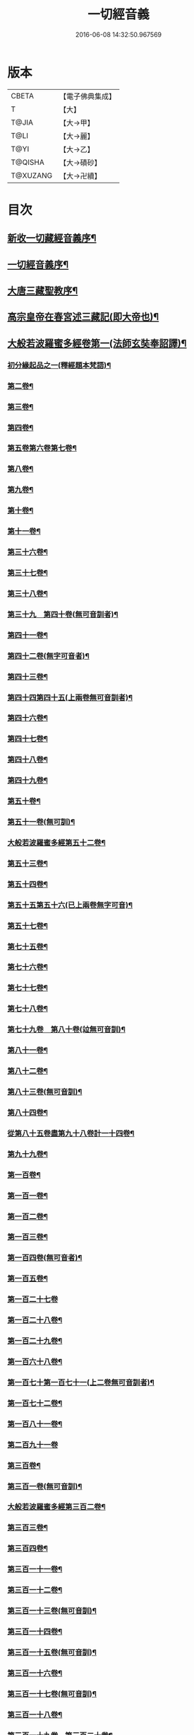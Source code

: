 #+TITLE: 一切經音義 
#+DATE: 2016-06-08 14:32:50.967569

* 版本
 |     CBETA|【電子佛典集成】|
 |         T|【大】     |
 |     T@JIA|【大→甲】   |
 |      T@LI|【大→麗】   |
 |      T@YI|【大→乙】   |
 |   T@QISHA|【大→磧砂】  |
 |  T@XUZANG|【大→卍續】  |

* 目次
** [[file:KR6s0013_001.txt::001-0311a3][新收一切藏經音義序¶]]
** [[file:KR6s0013_001.txt::001-0311b12][一切經音義序¶]]
** [[file:KR6s0013_001.txt::001-0312a12][大唐三藏聖教序¶]]
** [[file:KR6s0013_001.txt::001-0313a22][高宗皇帝在春宮述三藏記(即大帝也)¶]]
** [[file:KR6s0013_001.txt::001-0313c7][大般若波羅蜜多經卷第一(法師玄奘奉詔譯)¶]]
*** [[file:KR6s0013_001.txt::001-0313c8][初分緣起品之一(釋經題本梵語)¶]]
*** [[file:KR6s0013_001.txt::001-0315a7][第二卷¶]]
*** [[file:KR6s0013_001.txt::001-0315a8][第三卷¶]]
*** [[file:KR6s0013_001.txt::001-0315b8][第四卷¶]]
*** [[file:KR6s0013_001.txt::001-0315c3][第五卷第六卷第七卷¶]]
*** [[file:KR6s0013_001.txt::001-0315c5][第八卷¶]]
*** [[file:KR6s0013_001.txt::001-0315c19][第九卷¶]]
*** [[file:KR6s0013_001.txt::001-0316a5][第十卷¶]]
*** [[file:KR6s0013_001.txt::001-0316a11][第十一卷¶]]
*** [[file:KR6s0013_001.txt::001-0316a21][第三十六卷¶]]
*** [[file:KR6s0013_001.txt::001-0316b5][第三十七卷¶]]
*** [[file:KR6s0013_001.txt::001-0316b8][第三十八卷¶]]
*** [[file:KR6s0013_001.txt::001-0316b11][第三十九　第四十卷(無可音訓者)¶]]
*** [[file:KR6s0013_001.txt::001-0316b12][第四十一卷¶]]
*** [[file:KR6s0013_001.txt::001-0316c4][第四十二卷(無字可音者)¶]]
*** [[file:KR6s0013_001.txt::001-0316c5][第四十三卷¶]]
*** [[file:KR6s0013_001.txt::001-0316c11][第四十四第四十五(上兩卷無可音訓者)¶]]
*** [[file:KR6s0013_001.txt::001-0316c12][第四十六卷¶]]
*** [[file:KR6s0013_001.txt::001-0316c20][第四十七卷¶]]
*** [[file:KR6s0013_001.txt::001-0317a8][第四十八卷¶]]
*** [[file:KR6s0013_001.txt::001-0317a13][第四十九卷¶]]
*** [[file:KR6s0013_001.txt::001-0317b21][第五十卷¶]]
*** [[file:KR6s0013_001.txt::001-0317b24][第五十一卷(無可訓)¶]]
*** [[file:KR6s0013_002.txt::002-0317c6][大般若波羅蜜多經第五十二卷¶]]
*** [[file:KR6s0013_002.txt::002-0317c16][第五十三卷¶]]
*** [[file:KR6s0013_002.txt::002-0319c15][第五十四卷¶]]
*** [[file:KR6s0013_002.txt::002-0320a6][第五十五第五十六(已上兩卷無字可音)¶]]
*** [[file:KR6s0013_002.txt::002-0320a7][第五十七卷¶]]
*** [[file:KR6s0013_002.txt::002-0320a12][第七十五卷¶]]
*** [[file:KR6s0013_002.txt::002-0320a16][第七十六卷¶]]
*** [[file:KR6s0013_002.txt::002-0320a21][第七十七卷¶]]
*** [[file:KR6s0013_002.txt::002-0320b11][第七十八卷¶]]
*** [[file:KR6s0013_002.txt::002-0320b16][第七十九卷　第八十卷(竝無可音訓)¶]]
*** [[file:KR6s0013_002.txt::002-0320b17][第八十一卷¶]]
*** [[file:KR6s0013_002.txt::002-0320c6][第八十二卷¶]]
*** [[file:KR6s0013_002.txt::002-0320c9][第八十三卷(無可音訓)¶]]
*** [[file:KR6s0013_002.txt::002-0320c10][第八十四卷¶]]
*** [[file:KR6s0013_002.txt::002-0320c12][從第八十五卷盡第九十八卷計一十四卷¶]]
*** [[file:KR6s0013_002.txt::002-0320c14][第九十九卷¶]]
*** [[file:KR6s0013_002.txt::002-0320c19][第一百卷¶]]
*** [[file:KR6s0013_002.txt::002-0320c25][第一百一卷¶]]
*** [[file:KR6s0013_002.txt::002-0321a13][第一百二卷¶]]
*** [[file:KR6s0013_002.txt::002-0321a24][第一百三卷¶]]
*** [[file:KR6s0013_002.txt::002-0321b7][第一百四卷(無可音者)¶]]
*** [[file:KR6s0013_002.txt::002-0321b8][第一百五卷¶]]
*** [[file:KR6s0013_002.txt::002-0321b24][第一百二十七卷]]
*** [[file:KR6s0013_002.txt::002-0321c10][第一百二十八卷¶]]
*** [[file:KR6s0013_002.txt::002-0321c25][第一百二十九卷¶]]
*** [[file:KR6s0013_002.txt::002-0322a6][第一百六十八卷¶]]
*** [[file:KR6s0013_002.txt::002-0322a18][第一百七十第一百七十一(上二卷無可音訓者)¶]]
*** [[file:KR6s0013_002.txt::002-0322a19][第一百七十二卷¶]]
*** [[file:KR6s0013_002.txt::002-0322a24][第一百八十一卷¶]]
*** [[file:KR6s0013_002.txt::002-0322c24][第二百九十一卷]]
*** [[file:KR6s0013_002.txt::002-0323a6][第三百卷¶]]
*** [[file:KR6s0013_002.txt::002-0323a12][第三百一卷(無可音訓)¶]]
*** [[file:KR6s0013_003.txt::003-0323a19][大般若波羅蜜多經第三百二卷¶]]
*** [[file:KR6s0013_003.txt::003-0323a22][第三百三卷¶]]
*** [[file:KR6s0013_003.txt::003-0323b9][第三百四卷¶]]
*** [[file:KR6s0013_003.txt::003-0323c6][第三百一十一卷¶]]
*** [[file:KR6s0013_003.txt::003-0323c19][第三百一十二卷¶]]
*** [[file:KR6s0013_003.txt::003-0324a20][第三百一十三卷(無可音訓)¶]]
*** [[file:KR6s0013_003.txt::003-0324a21][第三百一十四卷¶]]
*** [[file:KR6s0013_003.txt::003-0324b3][第三百一十五卷(無可音訓)¶]]
*** [[file:KR6s0013_003.txt::003-0324b4][第三百一十六卷¶]]
*** [[file:KR6s0013_003.txt::003-0324b8][第三百一十七卷(無可音訓)¶]]
*** [[file:KR6s0013_003.txt::003-0324b9][第三百一十八卷¶]]
*** [[file:KR6s0013_003.txt::003-0324b19][第三百一十九卷　第三百二十卷¶]]
*** [[file:KR6s0013_003.txt::003-0324b21][第三百二十二卷¶]]
*** [[file:KR6s0013_003.txt::003-0324b24][第三百二十三卷]]
*** [[file:KR6s0013_003.txt::003-0324c10][第三百二十四卷(無可音訓)¶]]
*** [[file:KR6s0013_003.txt::003-0324c11][第三百二十五卷¶]]
*** [[file:KR6s0013_003.txt::003-0324c16][第三百二十六卷¶]]
*** [[file:KR6s0013_003.txt::003-0325a6][第三百二十七卷¶]]
*** [[file:KR6s0013_003.txt::003-0325a16][第三百二十八卷(無可音訓)¶]]
*** [[file:KR6s0013_003.txt::003-0325a17][第三百二十九卷¶]]
*** [[file:KR6s0013_003.txt::003-0325a21][第三百三十卷¶]]
*** [[file:KR6s0013_003.txt::003-0325c9][第三百三十一卷¶]]
*** [[file:KR6s0013_003.txt::003-0325c21][第三百三十二卷¶]]
*** [[file:KR6s0013_003.txt::003-0326b9][第三百三十三卷¶]]
*** [[file:KR6s0013_003.txt::003-0326b18][第三百三十四卷(無可音訓者)¶]]
*** [[file:KR6s0013_003.txt::003-0326b19][第三百三十五卷¶]]
*** [[file:KR6s0013_003.txt::003-0326b24][第三百三十六卷(無可音訓)¶]]
*** [[file:KR6s0013_003.txt::003-0326b24][第三百三十七卷]]
*** [[file:KR6s0013_003.txt::003-0327a3][第三百三十八卷　第三百三十九卷¶]]
*** [[file:KR6s0013_003.txt::003-0327a5][第三百四十一卷¶]]
*** [[file:KR6s0013_003.txt::003-0327b2][第三百四十二卷¶]]
*** [[file:KR6s0013_003.txt::003-0327b6][第三百四十三卷　第三百四十四卷　第三¶]]
*** [[file:KR6s0013_003.txt::003-0327b8][第三百四十六卷¶]]
*** [[file:KR6s0013_003.txt::003-0327b21][第三百四十七卷¶]]
*** [[file:KR6s0013_003.txt::003-0327c10][第三百四十八卷(無可音訓)¶]]
*** [[file:KR6s0013_003.txt::003-0327c11][第三百四十九卷¶]]
*** [[file:KR6s0013_004.txt::004-0328a7][大般若波羅蜜多經第三百五十卷¶]]
*** [[file:KR6s0013_004.txt::004-0328b8][大般若波羅蜜多經第三百五十一卷¶]]
*** [[file:KR6s0013_004.txt::004-0328b21][從第三百五十二卷已下至三百五十五卷¶]]
*** [[file:KR6s0013_004.txt::004-0328b23][第三百五十六卷¶]]
*** [[file:KR6s0013_004.txt::004-0328c13][第三百六十三卷¶]]
*** [[file:KR6s0013_004.txt::004-0328c19][第三百六十六卷¶]]
*** [[file:KR6s0013_004.txt::004-0329a12][第三百六十九卷¶]]
*** [[file:KR6s0013_004.txt::004-0329a17][第三百七十六卷¶]]
*** [[file:KR6s0013_004.txt::004-0329a24][第三百八十一卷]]
*** [[file:KR6s0013_004.txt::004-0330a17][第三百八十二卷　第三百八十三卷¶]]
*** [[file:KR6s0013_004.txt::004-0330a19][第三百八十四卷¶]]
*** [[file:KR6s0013_004.txt::004-0330a22][第三百八十五卷]]
*** [[file:KR6s0013_004.txt::004-0330a24][第三百八十六卷¶]]
*** [[file:KR6s0013_004.txt::004-0330b5][第三百九十二卷¶]]
*** [[file:KR6s0013_004.txt::004-0330b17][第三百九十三卷]]
*** [[file:KR6s0013_004.txt::004-0330b19][第三百九十四卷¶]]
*** [[file:KR6s0013_004.txt::004-0330b24][第三百九十五卷　第三百九十六卷¶]]
*** [[file:KR6s0013_004.txt::004-0330c2][第三百九十八卷¶]]
*** [[file:KR6s0013_004.txt::004-0332a17][第三百九十九卷¶]]
*** [[file:KR6s0013_004.txt::004-0332b4][大般若波羅蜜多經第四百卷¶]]
*** [[file:KR6s0013_004.txt::004-0332b23][第四百一卷¶]]
*** [[file:KR6s0013_004.txt::004-0333a10][第四百二卷¶]]
*** [[file:KR6s0013_004.txt::004-0333b3][第四百三卷(別無字可音訓)¶]]
*** [[file:KR6s0013_004.txt::004-0333b5][第四百四卷¶]]
*** [[file:KR6s0013_004.txt::004-0333b15][第四百五卷¶]]
*** [[file:KR6s0013_004.txt::004-0333b18][第四百六卷¶]]
*** [[file:KR6s0013_004.txt::004-0333b20][第四百七卷]]
*** [[file:KR6s0013_004.txt::004-0333b22][第四百八卷¶]]
*** [[file:KR6s0013_004.txt::004-0333c4][第四百九卷¶]]
*** [[file:KR6s0013_005.txt::005-0333c25][大般若波羅蜜多經第四百一十卷¶]]
*** [[file:KR6s0013_005.txt::005-0334a2][第四百一十一卷¶]]
*** [[file:KR6s0013_005.txt::005-0334a5][第四百一十二卷¶]]
*** [[file:KR6s0013_005.txt::005-0334a7][第四百一十三卷(文易不訓)¶]]
*** [[file:KR6s0013_005.txt::005-0334a8][第四百一十四卷¶]]
*** [[file:KR6s0013_005.txt::005-0334c18][第四百一十五卷¶]]
*** [[file:KR6s0013_005.txt::005-0335c12][第四百一十六卷¶]]
*** [[file:KR6s0013_005.txt::005-0335c16][第四百一十七卷¶]]
*** [[file:KR6s0013_005.txt::005-0335c18][第四百一十八卷¶]]
*** [[file:KR6s0013_005.txt::005-0335c22][第四百一十九卷已下至四百二十三卷計五¶]]
*** [[file:KR6s0013_005.txt::005-0335c23][第四百二十四卷]]
*** [[file:KR6s0013_005.txt::005-0336a4][第四百二十五卷¶]]
*** [[file:KR6s0013_005.txt::005-0336a7][第四百二十六卷¶]]
*** [[file:KR6s0013_005.txt::005-0336a9][第四百二十七卷¶]]
*** [[file:KR6s0013_005.txt::005-0336b2][第四百二十八卷¶]]
*** [[file:KR6s0013_005.txt::005-0336b9][第四百二十九卷¶]]
*** [[file:KR6s0013_005.txt::005-0336b23][第四百三十卷¶]]
*** [[file:KR6s0013_005.txt::005-0336c19][第四百三十一卷(不音訓)¶]]
*** [[file:KR6s0013_005.txt::005-0336c20][第四百三十二卷(不音訓)¶]]
*** [[file:KR6s0013_005.txt::005-0336c21][第四百三十三卷¶]]
*** [[file:KR6s0013_005.txt::005-0336c23][第四百三十四卷(並無字音訓)¶]]
*** [[file:KR6s0013_005.txt::005-0336c23][第四百三十五卷]]
*** [[file:KR6s0013_005.txt::005-0337a9][第四百三十六卷(無可音訓)¶]]
*** [[file:KR6s0013_005.txt::005-0337a10][第四百三十七卷¶]]
*** [[file:KR6s0013_005.txt::005-0337a16][第四百三十八卷¶]]
*** [[file:KR6s0013_005.txt::005-0337a23][第四百三十九卷(無字可音訓)¶]]
*** [[file:KR6s0013_005.txt::005-0337a23][第四百四十卷]]
*** [[file:KR6s0013_005.txt::005-0337b18][第四百四十一卷¶]]
*** [[file:KR6s0013_005.txt::005-0337b20][第四百四十二卷盡四百四十三卷　(竝無可音)¶]]
*** [[file:KR6s0013_005.txt::005-0337b21][第四百四十四卷¶]]
*** [[file:KR6s0013_005.txt::005-0337c4][第四百四十五卷¶]]
*** [[file:KR6s0013_005.txt::005-0337c6][第四百四十六卷¶]]
*** [[file:KR6s0013_005.txt::005-0337c9][第四百四十七卷¶]]
*** [[file:KR6s0013_005.txt::005-0337c16][第四百四十八卷¶]]
*** [[file:KR6s0013_005.txt::005-0337c21][第四百四十九卷¶]]
*** [[file:KR6s0013_005.txt::005-0338a10][第四百五十卷¶]]
*** [[file:KR6s0013_005.txt::005-0338a13][第四百五十一卷¶]]
*** [[file:KR6s0013_005.txt::005-0338b7][第四百五十二卷¶]]
*** [[file:KR6s0013_005.txt::005-0338c2][第四百五十四卷¶]]
*** [[file:KR6s0013_005.txt::005-0338c5][第四百五十五卷¶]]
*** [[file:KR6s0013_005.txt::005-0338c15][第四百五十六卷¶]]
*** [[file:KR6s0013_005.txt::005-0338c22][第四百五十七卷¶]]
*** [[file:KR6s0013_005.txt::005-0339a5][第四百五十八卷¶]]
*** [[file:KR6s0013_005.txt::005-0339a19][第四百五十九卷¶]]
*** [[file:KR6s0013_005.txt::005-0339b8][第四百六十卷¶]]
*** [[file:KR6s0013_006.txt::006-0339c8][大般若波羅蜜多經第四百六十一¶]]
*** [[file:KR6s0013_006.txt::006-0339c17][第四百六十二卷　第四百六十三卷　第四¶]]
*** [[file:KR6s0013_006.txt::006-0339c20][第四百六十六卷¶]]
*** [[file:KR6s0013_006.txt::006-0339c24][第四百六十七卷　第四百六十八卷]]
*** [[file:KR6s0013_006.txt::006-0340a2][第四百六十九卷¶]]
*** [[file:KR6s0013_006.txt::006-0340a14][第四百七十卷¶]]
*** [[file:KR6s0013_006.txt::006-0340a18][第四百七十二卷¶]]
*** [[file:KR6s0013_006.txt::006-0340b5][第四百七十三卷　第四百七十四卷　第四¶]]
*** [[file:KR6s0013_006.txt::006-0340b8][第四百七十七卷¶]]
*** [[file:KR6s0013_006.txt::006-0340b11][第四百七十八卷¶]]
*** [[file:KR6s0013_006.txt::006-0340b14][第四百七十九卷¶]]
*** [[file:KR6s0013_006.txt::006-0340c5][第四百八十卷¶]]
*** [[file:KR6s0013_006.txt::006-0340c14][第四百八十一卷¶]]
*** [[file:KR6s0013_006.txt::006-0340c17][第四百八十二卷¶]]
*** [[file:KR6s0013_006.txt::006-0341a3][第四百八十三卷(無音)¶]]
*** [[file:KR6s0013_006.txt::006-0341a4][第四百八十四卷¶]]
*** [[file:KR6s0013_006.txt::006-0341a7][第四百八十五卷¶]]
*** [[file:KR6s0013_006.txt::006-0341a15][第四百八十六卷(無字可音)¶]]
*** [[file:KR6s0013_006.txt::006-0341a16][第四百八十七卷¶]]
*** [[file:KR6s0013_006.txt::006-0341a20][第四百八十八卷(無字可音)¶]]
*** [[file:KR6s0013_006.txt::006-0341a21][第四百八十九卷¶]]
*** [[file:KR6s0013_006.txt::006-0341a23][第四百九十卷¶]]
*** [[file:KR6s0013_006.txt::006-0341b5][第四百九十一卷¶]]
*** [[file:KR6s0013_006.txt::006-0341b12][第四百九十二卷(無可音訓)¶]]
*** [[file:KR6s0013_006.txt::006-0341b13][第四百九十三卷¶]]
*** [[file:KR6s0013_006.txt::006-0341b20][第四百九十四卷　第四百九十五卷　第四¶]]
*** [[file:KR6s0013_006.txt::006-0341b23][第四百九十八卷¶]]
*** [[file:KR6s0013_006.txt::006-0341c6][第四百九十九卷¶]]
*** [[file:KR6s0013_006.txt::006-0341c14][第五百卷¶]]
*** [[file:KR6s0013_006.txt::006-0341c23][第五百一卷¶]]
*** [[file:KR6s0013_006.txt::006-0342b19][第五百三卷¶]]
*** [[file:KR6s0013_006.txt::006-0342c8][第五百四卷¶]]
*** [[file:KR6s0013_006.txt::006-0342c11][第五百五卷¶]]
*** [[file:KR6s0013_006.txt::006-0342c14][第五百六卷¶]]
*** [[file:KR6s0013_006.txt::006-0343b7][第五百七卷¶]]
*** [[file:KR6s0013_006.txt::006-0343b11][第五百八卷¶]]
*** [[file:KR6s0013_006.txt::006-0343b19][第五百九卷¶]]
*** [[file:KR6s0013_006.txt::006-0343c18][第五百一十卷¶]]
*** [[file:KR6s0013_006.txt::006-0344a9][第五百一十一卷¶]]
*** [[file:KR6s0013_006.txt::006-0344a16][第五百一十二卷¶]]
*** [[file:KR6s0013_006.txt::006-0344b4][第五百一十三卷¶]]
*** [[file:KR6s0013_006.txt::006-0344b10][第五百一十四卷¶]]
*** [[file:KR6s0013_006.txt::006-0344b20][第五百一十五卷¶]]
*** [[file:KR6s0013_006.txt::006-0344c6][第五百一十六卷¶]]
*** [[file:KR6s0013_006.txt::006-0344c13][第五百一十七卷¶]]
*** [[file:KR6s0013_006.txt::006-0345a12][第五百一十八卷¶]]
*** [[file:KR6s0013_006.txt::006-0345b3][第五百一十九卷¶]]
*** [[file:KR6s0013_007.txt::007-0345b12][大般若波羅蜜多經卷第五百二十卷¶]]
*** [[file:KR6s0013_007.txt::007-0345c11][第五百二十一卷¶]]
*** [[file:KR6s0013_007.txt::007-0345c18][第五百二十二卷(無字可音訓)¶]]
*** [[file:KR6s0013_007.txt::007-0345c19][第五百二十三卷¶]]
*** [[file:KR6s0013_007.txt::007-0346a4][第五百二十四卷¶]]
*** [[file:KR6s0013_007.txt::007-0346a10][第五百二十五卷　第五百二十六卷¶]]
*** [[file:KR6s0013_007.txt::007-0346a13][第五百二十九卷¶]]
*** [[file:KR6s0013_007.txt::007-0346a18][第五百三十卷¶]]
*** [[file:KR6s0013_007.txt::007-0346a22][第五百三十一卷　第五百三十二卷¶]]
*** [[file:KR6s0013_007.txt::007-0346a25][第五百三十三卷　第五百三十四卷]]
*** [[file:KR6s0013_007.txt::007-0346b3][第五百三十六卷¶]]
*** [[file:KR6s0013_007.txt::007-0346b13][第五百三十七卷¶]]
*** [[file:KR6s0013_007.txt::007-0346b24][第五百三十八卷(無字可音訓)¶]]
*** [[file:KR6s0013_007.txt::007-0346b25][第五百三十九卷¶]]
*** [[file:KR6s0013_007.txt::007-0346c15][第五百四十卷¶]]
*** [[file:KR6s0013_007.txt::007-0347a11][第五百四十一卷¶]]
*** [[file:KR6s0013_007.txt::007-0347b12][第五百四十二卷¶]]
*** [[file:KR6s0013_007.txt::007-0347b13][第五百四十三卷¶]]
*** [[file:KR6s0013_007.txt::007-0347b20][第五百四十四卷¶]]
*** [[file:KR6s0013_007.txt::007-0347c11][第五百四十五卷¶]]
*** [[file:KR6s0013_007.txt::007-0347c18][第五百四十六卷¶]]
*** [[file:KR6s0013_007.txt::007-0348a6][第五百四十七卷¶]]
*** [[file:KR6s0013_007.txt::007-0348a12][第五百四十八卷¶]]
*** [[file:KR6s0013_007.txt::007-0348a25][第五百四十九卷¶]]
*** [[file:KR6s0013_007.txt::007-0348c6][第五百五十卷¶]]
*** [[file:KR6s0013_007.txt::007-0348c14][第五百五十四卷(無可音者)¶]]
*** [[file:KR6s0013_007.txt::007-0348c15][第五百五十五卷¶]]
*** [[file:KR6s0013_007.txt::007-0348c18][第五百五十六卷(無字可音訓)¶]]
*** [[file:KR6s0013_007.txt::007-0348c19][第五百五十七卷¶]]
*** [[file:KR6s0013_007.txt::007-0348c24][第五百五十八卷(無可音訓)¶]]
*** [[file:KR6s0013_007.txt::007-0348c24][第五百五十九卷]]
*** [[file:KR6s0013_007.txt::007-0349a10][第五百六十卷¶]]
*** [[file:KR6s0013_007.txt::007-0349a14][第五百六十一卷¶]]
*** [[file:KR6s0013_007.txt::007-0349b13][第五百六十二卷¶]]
*** [[file:KR6s0013_007.txt::007-0349b23][第五百六十三卷¶]]
*** [[file:KR6s0013_007.txt::007-0349b24][第五百六十四卷　]]
*** [[file:KR6s0013_008.txt::008-0349c11][大般若波羅蜜多經卷第五百六十六¶]]
*** [[file:KR6s0013_008.txt::008-0350b4][第五百六十七卷¶]]
*** [[file:KR6s0013_008.txt::008-0350c2][第五百六十八卷¶]]
*** [[file:KR6s0013_008.txt::008-0350c23][第五百六十九卷¶]]
*** [[file:KR6s0013_008.txt::008-0351a10][第五百七十卷¶]]
*** [[file:KR6s0013_008.txt::008-0351b13][第五百七十一卷¶]]
*** [[file:KR6s0013_008.txt::008-0351c19][第五百七十二卷¶]]
*** [[file:KR6s0013_008.txt::008-0352c23][第五百七十四卷(文殊分)¶]]
*** [[file:KR6s0013_008.txt::008-0353a3][第五百七十五卷(文殊下)¶]]
*** [[file:KR6s0013_008.txt::008-0353a24][第五百七十六卷¶]]
*** [[file:KR6s0013_008.txt::008-0353b16][第五百七十七卷(能斷金剛分)¶]]
*** [[file:KR6s0013_008.txt::008-0353c16][第五百七十八卷(理趣分)¶]]
*** [[file:KR6s0013_008.txt::008-0354b15][第五百七十九卷(檀波羅分)¶]]
*** [[file:KR6s0013_008.txt::008-0354b20][第五百八十卷¶]]
*** [[file:KR6s0013_008.txt::008-0354c10][第五百八十一卷(無字可音訓)¶]]
*** [[file:KR6s0013_008.txt::008-0354c11][第五百八十二卷¶]]
*** [[file:KR6s0013_008.txt::008-0354c15][第五百八十三卷¶]]
*** [[file:KR6s0013_008.txt::008-0354c24][第五百八十四卷(淨戒分)]]
*** [[file:KR6s0013_008.txt::008-0355a24][第五百八十五卷(無可音訓)¶]]
*** [[file:KR6s0013_008.txt::008-0355a24][第五百八十六卷]]
*** [[file:KR6s0013_008.txt::008-0355b8][第五百八十七卷¶]]
*** [[file:KR6s0013_008.txt::008-0355b15][第五百八十八卷¶]]
*** [[file:KR6s0013_008.txt::008-0355b20][第五百八十九卷(安忍分)¶]]
*** [[file:KR6s0013_008.txt::008-0355b24][第五百九十卷(精進分)¶]]
*** [[file:KR6s0013_008.txt::008-0355c5][第五百九十一卷¶]]
*** [[file:KR6s0013_008.txt::008-0355c8][第五百九十二卷¶]]
*** [[file:KR6s0013_008.txt::008-0355c16][第五百九十三卷¶]]
*** [[file:KR6s0013_008.txt::008-0356a3][第五百九十四卷¶]]
*** [[file:KR6s0013_008.txt::008-0356a10][第五百九十五卷(無可音訓)¶]]
*** [[file:KR6s0013_008.txt::008-0356a11][第五百九十六卷¶]]
*** [[file:KR6s0013_008.txt::008-0356a16][第五百九十七卷¶]]
*** [[file:KR6s0013_008.txt::008-0356a19][第五百九十八卷¶]]
*** [[file:KR6s0013_008.txt::008-0356a22][第五百九十九卷¶]]
*** [[file:KR6s0013_008.txt::008-0356b6][第六百卷¶]]
** [[file:KR6s0013_009.txt::009-0356c3][放光般若經]]
*** [[file:KR6s0013_009.txt::009-0356c4][第一卷玄應撰¶]]
*** [[file:KR6s0013_009.txt::009-0357a4][第二卷(無字可音訓)¶]]
*** [[file:KR6s0013_009.txt::009-0357a5][第三卷¶]]
*** [[file:KR6s0013_009.txt::009-0357a7][第四卷¶]]
*** [[file:KR6s0013_009.txt::009-0357a19][第五卷¶]]
*** [[file:KR6s0013_009.txt::009-0357b7][第六卷¶]]
*** [[file:KR6s0013_009.txt::009-0357b17][第七卷¶]]
*** [[file:KR6s0013_009.txt::009-0357b24][第九卷¶]]
*** [[file:KR6s0013_009.txt::009-0357c11][第十卷¶]]
*** [[file:KR6s0013_009.txt::009-0357c24][第十一　(無字可音訓)¶]]
*** [[file:KR6s0013_009.txt::009-0357c24][第十二卷]]
*** [[file:KR6s0013_009.txt::009-0358a3][第十三卷　第十四卷(並無字可音)¶]]
*** [[file:KR6s0013_009.txt::009-0358a4][第十五卷¶]]
*** [[file:KR6s0013_009.txt::009-0358a9][第十六卷(無字可音訓)¶]]
*** [[file:KR6s0013_009.txt::009-0358a10][第十七卷¶]]
*** [[file:KR6s0013_009.txt::009-0358a15][第十八卷¶]]
*** [[file:KR6s0013_009.txt::009-0358a17][第十九卷¶]]
*** [[file:KR6s0013_009.txt::009-0358a19][第二十卷(無字可音訓)¶]]
*** [[file:KR6s0013_009.txt::009-0358a20][第二十一卷¶]]
*** [[file:KR6s0013_009.txt::009-0358b2][第二十二卷¶]]
*** [[file:KR6s0013_009.txt::009-0358b6][第二十三卷¶]]
*** [[file:KR6s0013_009.txt::009-0358b12][第二十四卷　第二十五卷(並無字可音)¶]]
*** [[file:KR6s0013_009.txt::009-0358b13][第二十六卷¶]]
*** [[file:KR6s0013_009.txt::009-0358b16][第二十七卷(無字可訓)¶]]
*** [[file:KR6s0013_009.txt::009-0358b17][第二十八卷¶]]
*** [[file:KR6s0013_009.txt::009-0358b19][第二十九卷¶]]
*** [[file:KR6s0013_009.txt::009-0358c3][第三十卷¶]]
** [[file:KR6s0013_009.txt::009-0358c6][摩訶般若波羅蜜經]]
*** [[file:KR6s0013_009.txt::009-0358c7][第一卷(玄應撰)¶]]
*** [[file:KR6s0013_009.txt::009-0359a15][第二卷¶]]
*** [[file:KR6s0013_009.txt::009-0359a18][第三卷¶]]
*** [[file:KR6s0013_009.txt::009-0359a20][第四卷　第五卷　第六卷(已上並無字音訓)¶]]
*** [[file:KR6s0013_009.txt::009-0359a21][第七卷¶]]
*** [[file:KR6s0013_009.txt::009-0359a24][第八卷¶]]
*** [[file:KR6s0013_009.txt::009-0359b20][第十二卷¶]]
*** [[file:KR6s0013_009.txt::009-0359b23][第十三卷¶]]
*** [[file:KR6s0013_009.txt::009-0359c4][第十四卷¶]]
*** [[file:KR6s0013_009.txt::009-0359c8][第十五卷¶]]
*** [[file:KR6s0013_009.txt::009-0359c11][第十六卷　第十七卷　第十八卷¶]]
*** [[file:KR6s0013_009.txt::009-0359c13][第十九卷¶]]
*** [[file:KR6s0013_009.txt::009-0359c17][第二十卷¶]]
*** [[file:KR6s0013_009.txt::009-0360a3][第二十一卷¶]]
*** [[file:KR6s0013_009.txt::009-0360a6][第二十二卷　第二十三卷(並無字音訓)¶]]
*** [[file:KR6s0013_009.txt::009-0360a7][第二十四卷¶]]
*** [[file:KR6s0013_009.txt::009-0360a10][第二十五卷¶]]
*** [[file:KR6s0013_009.txt::009-0360a15][第二十六卷¶]]
*** [[file:KR6s0013_009.txt::009-0360a18][第二十七卷¶]]
*** [[file:KR6s0013_009.txt::009-0360a24][第二十八卷(無字可音訓)¶]]
*** [[file:KR6s0013_009.txt::009-0360a24][第二十九卷]]
*** [[file:KR6s0013_009.txt::009-0360b3][第三十卷¶]]
*** [[file:KR6s0013_009.txt::009-0360b6][第三十一卷　第三十二卷　第三十三卷¶]]
*** [[file:KR6s0013_009.txt::009-0360b8][第三十四卷¶]]
*** [[file:KR6s0013_009.txt::009-0360b10][第三十五卷¶]]
*** [[file:KR6s0013_009.txt::009-0360b18][第三十六卷¶]]
*** [[file:KR6s0013_009.txt::009-0360b24][第三十七卷　第三十八卷(並無字音訓)¶]]
*** [[file:KR6s0013_009.txt::009-0360b24][第三十九卷]]
*** [[file:KR6s0013_009.txt::009-0360c14][第四十卷¶]]
** [[file:KR6s0013_009.txt::009-0361a1][光讚般若經]]
*** [[file:KR6s0013_009.txt::009-0361a2][第一卷玄應撰¶]]
*** [[file:KR6s0013_009.txt::009-0361a17][第二卷¶]]
*** [[file:KR6s0013_009.txt::009-0361a24][第三卷]]
*** [[file:KR6s0013_009.txt::009-0361b5][第四卷¶]]
*** [[file:KR6s0013_009.txt::009-0361b9][第五卷¶]]
*** [[file:KR6s0013_009.txt::009-0361b13][第七卷¶]]
*** [[file:KR6s0013_009.txt::009-0361b17][第八卷　第九卷(先不音)¶]]
*** [[file:KR6s0013_009.txt::009-0361b18][第十卷¶]]
**** [[file:KR6s0013_009.txt::009-0361b21][長安品]]
***** [[file:KR6s0013_009.txt::009-0361b22][第一卷¶]]
***** [[file:KR6s0013_009.txt::009-0361b24][第二卷　第三卷(並無字可音訓)¶]]
***** [[file:KR6s0013_009.txt::009-0361b24][第四卷]]
***** [[file:KR6s0013_009.txt::009-0361c5][第五卷¶]]
** [[file:KR6s0013_009.txt::009-0361c7][道行般若經]]
*** [[file:KR6s0013_009.txt::009-0361c8][第一卷¶]]
*** [[file:KR6s0013_009.txt::009-0361c13][第二卷¶]]
*** [[file:KR6s0013_009.txt::009-0362a5][第三卷¶]]
*** [[file:KR6s0013_009.txt::009-0362a7][第四卷(無字可訓)¶]]
*** [[file:KR6s0013_009.txt::009-0362a8][第五卷¶]]
*** [[file:KR6s0013_009.txt::009-0362a13][第六卷¶]]
*** [[file:KR6s0013_009.txt::009-0362a17][第七卷¶]]
*** [[file:KR6s0013_009.txt::009-0362a20][第八卷(先不音訓)¶]]
*** [[file:KR6s0013_009.txt::009-0362a21][第九卷¶]]
*** [[file:KR6s0013_009.txt::009-0362b3][第十卷¶]]
*** [[file:KR6s0013_009.txt::009-0362b12][小品般若經第三卷玄應撰¶]]
*** [[file:KR6s0013_009.txt::009-0362b16][第一卷　第二卷　第四卷　第五卷¶]]
*** [[file:KR6s0013_009.txt::009-0362b18][第六卷　第七卷¶]]
*** [[file:KR6s0013_009.txt::009-0362b22][第八卷¶]]
*** [[file:KR6s0013_009.txt::009-0362c2][第九卷　第十卷(並無字音訓)¶]]
** [[file:KR6s0013_010.txt::010-0362c27][勝天王般若經]]
*** [[file:KR6s0013_010.txt::010-0362c27][第一卷玄應撰音]]
*** [[file:KR6s0013_010.txt::010-0363a17][第二卷¶]]
*** [[file:KR6s0013_010.txt::010-0363b3][第三卷¶]]
*** [[file:KR6s0013_010.txt::010-0363b9][第四卷¶]]
*** [[file:KR6s0013_010.txt::010-0363b18][第五卷¶]]
*** [[file:KR6s0013_010.txt::010-0363c7][第六卷(先不音)¶]]
*** [[file:KR6s0013_010.txt::010-0363c8][第七卷¶]]
*** [[file:KR6s0013_010.txt::010-0363c18][經後序¶]]
** [[file:KR6s0013_010.txt::010-0364a8][濡首菩薩無上清淨分衛經]]
*** [[file:KR6s0013_010.txt::010-0364a9][上卷慧琳撰¶]]
*** [[file:KR6s0013_010.txt::010-0364a17][下卷¶]]
** [[file:KR6s0013_010.txt::010-0364a24][明度無極經]]
*** [[file:KR6s0013_010.txt::010-0364a24][第一卷玄應撰]]
*** [[file:KR6s0013_010.txt::010-0364b23][第二卷¶]]
*** [[file:KR6s0013_010.txt::010-0364c2][第三卷¶]]
*** [[file:KR6s0013_010.txt::010-0364c6][第四卷¶]]
** [[file:KR6s0013_010.txt::010-0364c15][文殊師利所說摩訶般若波羅蜜多經¶]]
** [[file:KR6s0013_010.txt::010-0364c22][文殊師利所說般若波羅蜜經(第二譯)¶]]
** [[file:KR6s0013_010.txt::010-0365a3][仁王般若經]]
*** [[file:KR6s0013_010.txt::010-0365a4][上卷(後秦鳩摩羅什譯)¶]]
*** [[file:KR6s0013_010.txt::010-0365a17][下卷¶]]
*** [[file:KR6s0013_010.txt::010-0365b13][新譯仁王經序慧琳撰音¶]]
*** [[file:KR6s0013_010.txt::010-0366b5][仁王護國般若波羅蜜多經上卷¶]]
*** [[file:KR6s0013_010.txt::010-0366b11][仁王護國般若波羅蜜多經下卷¶]]
** [[file:KR6s0013_010.txt::010-0367a10][仁王護國陀羅尼經(三藏大廣智不空奉　詔譯)¶]]
** [[file:KR6s0013_010.txt::010-0367c21][金剛般若波羅蜜經(後秦羅什譯　慧琳音)¶]]
** [[file:KR6s0013_010.txt::010-0368a22][金剛般若波羅蜜經(後魏菩提流支譯)¶]]
** [[file:KR6s0013_010.txt::010-0368b11][金剛般若波羅蜜經(陳朝真諦三藏譯)¶]]
** [[file:KR6s0013_010.txt::010-0368b24][能斷金剛般若波羅蜜經(三藏玄弉譯　慧琳音)]]
** [[file:KR6s0013_010.txt::010-0368c5][能斷金剛般若波羅蜜多經(大周義淨三藏譯)¶]]
** [[file:KR6s0013_010.txt::010-0368c15][實相般若經慧琳撰¶]]
** [[file:KR6s0013_010.txt::010-0369a14][理趣般若經(三藏金剛智譯)慧琳撰¶]]
** [[file:KR6s0013_010.txt::010-0369b7][大樂金剛理趣經(大廣智不空三藏譯)¶]]
** [[file:KR6s0013_010.txt::010-0369b23][大明呪經(前譯般若心經　慧琳音)¶]]
** [[file:KR6s0013_010.txt::010-0369c3][般若波羅多心經(羅什譯　慧琳音)¶]]
** [[file:KR6s0013_010.txt::010-0369c7][佛說般若波羅蜜多心經(罽賓僧般若於西明寺譯)¶]]
*** [[file:KR6s0013_011.txt::011-0369c16][大寶積經序及經第一帙十卷(同此卷音)¶]]
*** [[file:KR6s0013_011.txt::011-0370c24][大寶積經卷第一(大唐三藏菩提流志集譯三律儀會第一三卷經)]]
*** [[file:KR6s0013_011.txt::011-0371c23][大寶積經第二卷¶]]
*** [[file:KR6s0013_011.txt::011-0373a23][大寶積經卷第三¶]]
*** [[file:KR6s0013_011.txt::011-0373c21][大寶積經第四卷(無邊莊嚴會第二四卷經)¶]]
*** [[file:KR6s0013_011.txt::011-0374a7][大寶積經第五卷¶]]
*** [[file:KR6s0013_011.txt::011-0374a24][大寶積經第六卷¶]]
*** [[file:KR6s0013_011.txt::011-0374b12][大寶積經第七卷(清淨陀羅尼品)¶]]
*** [[file:KR6s0013_011.txt::011-0374b20][大寶積經第八卷(密迹金剛會第三)七卷經¶]]
*** [[file:KR6s0013_011.txt::011-0375a23][大寶積經卷第九¶]]
*** [[file:KR6s0013_011.txt::011-0375c2][寶積經第十卷¶]]
*** [[file:KR6s0013_012.txt::012-0376a7][大寶積經卷第十一(西晉沙門竺法護譯)¶]]
*** [[file:KR6s0013_012.txt::012-0376b8][大寶積經第十二卷¶]]
*** [[file:KR6s0013_012.txt::012-0376c12][大寶積經第十三卷¶]]
*** [[file:KR6s0013_012.txt::012-0377a6][大寶積經第十四卷¶]]
*** [[file:KR6s0013_012.txt::012-0377a22][大寶積經第十五卷(淨居天子會第四)兩卷經¶]]
*** [[file:KR6s0013_012.txt::012-0377b8][大寶積經第十六卷¶]]
*** [[file:KR6s0013_012.txt::012-0377b16][大寶積經第十七卷(無量壽會第五兩卷經)¶]]
*** [[file:KR6s0013_012.txt::012-0377c6][大寶積經第十八卷¶]]
*** [[file:KR6s0013_012.txt::012-0378a10][大寶積經第十九卷(不動如來會第六)兩卷經¶]]
*** [[file:KR6s0013_012.txt::012-0378a17][大寶積經第二十卷¶]]
*** [[file:KR6s0013_012.txt::012-0378b8][大寶積經第二十一卷(被甲莊嚴會第七)五卷經¶]]
*** [[file:KR6s0013_012.txt::012-0378b11][大寶積經第二十二卷¶]]
*** [[file:KR6s0013_012.txt::012-0378b14][大寶積經第二十三卷¶]]
*** [[file:KR6s0013_012.txt::012-0378b20][大寶積經第二十四卷¶]]
*** [[file:KR6s0013_012.txt::012-0378b24][大寶積經第二十五卷]]
*** [[file:KR6s0013_012.txt::012-0378c10][第二十六]]
*** [[file:KR6s0013_012.txt::012-0378c12][大寶積經第二十七卷¶]]
*** [[file:KR6s0013_012.txt::012-0378c18][大寶積經第二十八卷(大乘十法會第九)一卷經¶]]
*** [[file:KR6s0013_012.txt::012-0379a8][大寶積經第二十九卷(文殊普門會第十)一卷經¶]]
*** [[file:KR6s0013_012.txt::012-0379a23][大寶積經第三十卷(出現光明會第十一)五卷經¶]]
*** [[file:KR6s0013_012.txt::012-0379b16][大寶積經卷第三十一¶]]
*** [[file:KR6s0013_012.txt::012-0379b20][大寶積經第三十二卷¶]]
*** [[file:KR6s0013_012.txt::012-0380a11][大寶積經第三十三卷¶]]
*** [[file:KR6s0013_012.txt::012-0380a24][大寶積經第三十四卷¶]]
*** [[file:KR6s0013_012.txt::012-0380b8][大寶積經第三十五卷(菩薩藏會第十二先有意義今再修)二卷經¶]]
*** [[file:KR6s0013_012.txt::012-0381b16][大寶積經卷第三十六(金毘羅天授記品菩薩藏會盡此卷)¶]]
*** [[file:KR6s0013_013.txt::013-0382b7][大寶積經第三十七卷¶]]
*** [[file:KR6s0013_013.txt::013-0383b3][大寶積經第三十八卷¶]]
*** [[file:KR6s0013_013.txt::013-0383b19][大寶積經第三十九卷¶]]
*** [[file:KR6s0013_013.txt::013-0383c4][大寶積經第四十卷¶]]
*** [[file:KR6s0013_013.txt::013-0383c16][大寶積經第四十一卷¶]]
*** [[file:KR6s0013_013.txt::013-0384b24][大寶積經第四十二卷]]
*** [[file:KR6s0013_013.txt::013-0385a15][大寶積經第四十三卷¶]]
*** [[file:KR6s0013_013.txt::013-0385b3][大寶積經第四十四卷¶]]
*** [[file:KR6s0013_013.txt::013-0385b19][大寶積經第四十五卷¶]]
*** [[file:KR6s0013_013.txt::013-0385c2][大寶積經第四十六卷¶]]
*** [[file:KR6s0013_013.txt::013-0386a6][大寶積經第四十七卷¶]]
*** [[file:KR6s0013_013.txt::013-0386b12][大寶積經第四十八卷¶]]
*** [[file:KR6s0013_013.txt::013-0386c12][大寶積經第四十九卷¶]]
*** [[file:KR6s0013_013.txt::013-0386c21][大寶積經第五十卷¶]]
*** [[file:KR6s0013_013.txt::013-0386c24][大寶積經第五十一卷]]
*** [[file:KR6s0013_013.txt::013-0387a11][大寶積經第五十二卷¶]]
*** [[file:KR6s0013_013.txt::013-0387a18][大寶積經第五十三卷¶]]
*** [[file:KR6s0013_013.txt::013-0387a21][大寶積經第五十四卷¶]]
*** [[file:KR6s0013_013.txt::013-0387b15][大寶積經卷第五十五(出胎藏會第十三兩卷經此上卷)¶]]
*** [[file:KR6s0013_014.txt::014-0388c7][大寶積經第五十六卷(胎藏會第十四兩卷此下卷)¶]]
*** [[file:KR6s0013_014.txt::014-0389c16][大寶積經第五十七卷¶]]
*** [[file:KR6s0013_014.txt::014-0390b24][大寶積經第五十八卷(文殊授記會第十五三卷經)]]
*** [[file:KR6s0013_014.txt::014-0391a2][大寶積經第五十九卷¶]]
*** [[file:KR6s0013_014.txt::014-0391a12][大寶積經第六十卷(無可音訓者)¶]]
*** [[file:KR6s0013_014.txt::014-0391a13][大寶積經第六十一卷(菩薩見實三昧會第十六十六卷經)¶]]
*** [[file:KR6s0013_014.txt::014-0391b15][大寶積經第六十二卷¶]]
*** [[file:KR6s0013_014.txt::014-0391c19][大寶積經第六十三卷¶]]
*** [[file:KR6s0013_014.txt::014-0392a11][大寶積經第六十四卷¶]]
*** [[file:KR6s0013_014.txt::014-0392a20][第六十五卷(無字可音訓)¶]]
*** [[file:KR6s0013_014.txt::014-0392a21][大寶積經卷第六十六¶]]
*** [[file:KR6s0013_014.txt::014-0392a24][大寶積經第六十七卷¶]]
*** [[file:KR6s0013_014.txt::014-0392b7][大寶積經第六十八卷¶]]
*** [[file:KR6s0013_014.txt::014-0392b21][大寶積經第六十九卷¶]]
*** [[file:KR6s0013_014.txt::014-0392c6][大寶積經第七十卷¶]]
*** [[file:KR6s0013_014.txt::014-0392c10][大寶積經第七十一卷(菩薩見實三昧會)¶]]
*** [[file:KR6s0013_014.txt::014-0392c13][大寶積經第七十二卷¶]]
*** [[file:KR6s0013_014.txt::014-0393a4][大寶積經第七十三卷¶]]
*** [[file:KR6s0013_014.txt::014-0393a14][大寶積經第七十四卷¶]]
*** [[file:KR6s0013_014.txt::014-0393a21][第七十五卷(無可音訓者)¶]]
*** [[file:KR6s0013_014.txt::014-0393a22][大寶積經第七十六卷¶]]
*** [[file:KR6s0013_014.txt::014-0393b3][第七十七卷(富樓那會第十七三卷經羅什譯¶]]
*** [[file:KR6s0013_014.txt::014-0393b5][大寶積經第七十八卷¶]]
*** [[file:KR6s0013_014.txt::014-0393b13][大寶積經第七十九卷¶]]
*** [[file:KR6s0013_014.txt::014-0393b21][大寶積經第八十卷(護國菩薩會第十八兩卷經崛多三藏譯)¶]]
*** [[file:KR6s0013_014.txt::014-0393c6][大寶積經第八十一卷(護國菩薩會)¶]]
*** [[file:KR6s0013_014.txt::014-0394a14][大寶積經第八十二卷(郁伽長者會第十九一卷經魏康僧)¶]]
*** [[file:KR6s0013_014.txt::014-0394b5][大寶積經第八十三卷(無盡伏藏會第二十兩卷經菩提流志三藏譯)¶]]
*** [[file:KR6s0013_014.txt::014-0394b11][大寶積經第八十四卷¶]]
*** [[file:KR6s0013_014.txt::014-0394b14][大寶積經第八十五卷(幻師跋陁會第二十一一卷經菩提流志三藏譯)¶]]
*** [[file:KR6s0013_014.txt::014-0394b17][大寶積經第八十六卷(大神變會第二十二兩卷經流志三藏譯)¶]]
*** [[file:KR6s0013_014.txt::014-0394b20][大寶積經第八十七卷(無字可音訓者)¶]]
*** [[file:KR6s0013_014.txt::014-0394b21][大寶積經第八十八卷(摩訶迦葉會第二十三兩卷經月婆首那譯)¶]]
*** [[file:KR6s0013_014.txt::014-0394c11][大寶積經第八十九卷¶]]
*** [[file:KR6s0013_014.txt::014-0394c21][大寶積經第九十卷(優波離會第二十四一卷經菩提流志三藏譯)¶]]
*** [[file:KR6s0013_014.txt::014-0395a2][大寶積經第九十一卷(發勝志樂會第二十五兩卷經菩提流志三藏譯)¶]]
*** [[file:KR6s0013_015.txt::015-0395a20][大寶積經第九十二卷¶]]
*** [[file:KR6s0013_015.txt::015-0395b11][大寶積經第九十三卷(善臂菩薩會第二十六卷經羅什譯)¶]]
*** [[file:KR6s0013_015.txt::015-0395c2][大寶積經第九十四卷¶]]
*** [[file:KR6s0013_015.txt::015-0395c6][大寶積經第九十五卷(善順菩薩會第二十七卷經流志譯)¶]]
*** [[file:KR6s0013_015.txt::015-0395c15][大寶積經第九十六卷(勤授長者會第二十八一卷經流志譯)¶]]
*** [[file:KR6s0013_015.txt::015-0396a16][大寶積經第九十七卷(優陀延王會第二十九一卷經流志譯)¶]]
*** [[file:KR6s0013_015.txt::015-0396b22][大寶積經第九十八卷(此卷有兩會妙慧童子會第三十恒河上會第三¶]]
*** [[file:KR6s0013_015.txt::015-0396c6][大寶積經第九十九卷(無畏德菩薩會第三十一二卷經佛陀扇多譯)¶]]
*** [[file:KR6s0013_015.txt::015-0396c18][大寶積經第一百卷(無垢施菩薩會第三十三一卷五品竹法護譯)¶]]
*** [[file:KR6s0013_015.txt::015-0396c24][大寶積經第一百一卷(功德寶花菩薩會第三十四又入善住意會第三十¶]]
*** [[file:KR6s0013_015.txt::015-0397a8][大寶積經第一百二卷(善住意天子會三卷經)¶]]
*** [[file:KR6s0013_015.txt::015-0397a16][大寶積經第一百三卷¶]]
*** [[file:KR6s0013_015.txt::015-0397b2][大寶積經第一百四卷¶]]
*** [[file:KR6s0013_015.txt::015-0397b8][大寶積經第一百五卷¶]]
*** [[file:KR6s0013_015.txt::015-0397b18][大寶積經第一百六卷(阿闍世王子會第三十七大乘方便會三十八三卷經)¶]]
*** [[file:KR6s0013_015.txt::015-0397c13][大寶積經第一百七卷¶]]
*** [[file:KR6s0013_015.txt::015-0397c24][大寶積經第一百八卷]]
*** [[file:KR6s0013_015.txt::015-0398a22][大寶積經第一百九卷(賢護長者會第三十九)¶]]
*** [[file:KR6s0013_015.txt::015-0399a24][大寶積經第一百一十卷(賢護長者下)]]
*** [[file:KR6s0013_015.txt::015-0399c4][大寶積經第一百一十一卷¶]]
*** [[file:KR6s0013_015.txt::015-0399c13][大寶積經第一百一十二卷¶]]
*** [[file:KR6s0013_015.txt::015-0400a21][大寶積經第一百一十三卷(寶梁會)¶]]
*** [[file:KR6s0013_015.txt::015-0400b24][大寶積經第一百一十四卷(寶梁下卷)¶]]
*** [[file:KR6s0013_015.txt::015-0400c19][大寶積經第一百一十五卷(無盡慧菩薩會)¶]]
*** [[file:KR6s0013_015.txt::015-0400c24][大寶積經第一百一十六卷(文殊師利會)]]
*** [[file:KR6s0013_015.txt::015-0401a7][大寶積經第一百一十七卷(寶髻菩薩會竺法護)¶]]
*** [[file:KR6s0013_015.txt::015-0401c2][大寶積經第一百一十八卷¶]]
*** [[file:KR6s0013_015.txt::015-0401c22][大寶積經第一百一十九卷(勝鬘夫人會唐流志譯)¶]]
*** [[file:KR6s0013_015.txt::015-0402a3][大寶積經第一百二十卷(廣愽仙人會唐流志譯)¶]]
** [[file:KR6s0013_016.txt::016-0403c7][大方廣三戒經]]
*** [[file:KR6s0013_016.txt::016-0403c8][上卷慧琳撰¶]]
*** [[file:KR6s0013_016.txt::016-0404a15][大方廣三戒經卷中¶]]
*** [[file:KR6s0013_016.txt::016-0404b19][大方廣三戒經卷下¶]]
** [[file:KR6s0013_016.txt::016-0404c19][無量清淨平等覺經]]
*** [[file:KR6s0013_016.txt::016-0404c20][上卷¶]]
*** [[file:KR6s0013_016.txt::016-0405a13][無量清淨平等覺經下卷¶]]
** [[file:KR6s0013_016.txt::016-0405b14][阿彌陀經]]
*** [[file:KR6s0013_016.txt::016-0405b15][上卷玄應撰¶]]
*** [[file:KR6s0013_016.txt::016-0405c13][阿彌陀經下卷¶]]
** [[file:KR6s0013_016.txt::016-0405c17][無量壽經]]
*** [[file:KR6s0013_016.txt::016-0405c18][上卷玄應撰¶]]
** [[file:KR6s0013_016.txt::016-0406a2][阿閦佛國經]]
*** [[file:KR6s0013_016.txt::016-0406a3][上卷¶]]
*** [[file:KR6s0013_016.txt::016-0406a23][阿閦佛國經下卷¶]]
** [[file:KR6s0013_016.txt::016-0406b2][大乘十法經慧琳撰¶]]
** [[file:KR6s0013_016.txt::016-0406b13][普門品經玄應¶]]
** [[file:KR6s0013_016.txt::016-0406b20][佛說[肉*包][肉*台]經慧琳撰¶]]
** [[file:KR6s0013_016.txt::016-0407a5][文殊師利佛土嚴淨經]]
*** [[file:KR6s0013_016.txt::016-0407a6][上卷玄應撰¶]]
*** [[file:KR6s0013_016.txt::016-0407a17][文殊師利佛土嚴淨經下卷¶]]
** [[file:KR6s0013_016.txt::016-0407a20][大聖文殊師利佛剎功德經]]
*** [[file:KR6s0013_016.txt::016-0407a21][上卷慧琳撰¶]]
*** [[file:KR6s0013_016.txt::016-0407b9][佛剎經中卷¶]]
*** [[file:KR6s0013_016.txt::016-0407b24][佛剎經下卷¶]]
** [[file:KR6s0013_016.txt::016-0407c5][法鏡經]]
*** [[file:KR6s0013_016.txt::016-0407c6][上卷玄應¶]]
*** [[file:KR6s0013_016.txt::016-0407c18][法鏡經下卷¶]]
** [[file:KR6s0013_016.txt::016-0408a5][郁迦羅越問菩薩行經¶]]
** [[file:KR6s0013_016.txt::016-0408a14][幻士仁賢經玄應撰¶]]
** [[file:KR6s0013_016.txt::016-0408a19][決定毘尼經慧琳撰¶]]
** [[file:KR6s0013_016.txt::016-0408b2][再譯三十五佛名經慧琳撰¶]]
** [[file:KR6s0013_016.txt::016-0408b9][發覺淨心經]]
*** [[file:KR6s0013_016.txt::016-0408b10][上卷慧琳撰¶]]
*** [[file:KR6s0013_016.txt::016-0408b18][發覺淨心經下卷慧琳撰¶]]
** [[file:KR6s0013_016.txt::016-0408b23][須摩提女經慧琳撰¶]]
** [[file:KR6s0013_016.txt::016-0408c4][須摩提菩薩經慧琳撰¶]]
** [[file:KR6s0013_016.txt::016-0408c16][阿闍貰王女阿術達菩薩經慧琳撰¶]]
** [[file:KR6s0013_016.txt::016-0408c22][得無垢女經慧琳撰¶]]
** [[file:KR6s0013_016.txt::016-0409a7][優填王經玄應撰¶]]
** [[file:KR6s0013_016.txt::016-0409a15][文殊師利所說不思議佛境界經]]
*** [[file:KR6s0013_016.txt::016-0409a16][上卷¶]]
*** [[file:KR6s0013_016.txt::016-0409b12][佛境界經下卷¶]]
** [[file:KR6s0013_017.txt::017-0409c12][如幻三昧經]]
*** [[file:KR6s0013_017.txt::017-0409c13][上卷慧琳撰¶]]
*** [[file:KR6s0013_017.txt::017-0410a19][如幻三昧經卷下¶]]
** [[file:KR6s0013_017.txt::017-0410b18][善住意天子經]]
*** [[file:KR6s0013_017.txt::017-0410b19][上卷慧琳撰¶]]
*** [[file:KR6s0013_017.txt::017-0410c9][中卷¶]]
*** [[file:KR6s0013_017.txt::017-0410c21][善住意下卷¶]]
** [[file:KR6s0013_017.txt::017-0411a6][太子刷護經玄應音¶]]
** [[file:KR6s0013_017.txt::017-0411a14][太子和休經慧琳撰¶]]
** [[file:KR6s0013_017.txt::017-0411a19][大乘顯識經]]
*** [[file:KR6s0013_017.txt::017-0411a20][卷上慧琳撰¶]]
*** [[file:KR6s0013_017.txt::017-0411c8][顯識經卷下¶]]
** [[file:KR6s0013_017.txt::017-0412a3][慧上菩薩問大善權經]]
*** [[file:KR6s0013_017.txt::017-0412a4][上卷玄應撰¶]]
*** [[file:KR6s0013_017.txt::017-0412a16][下卷¶]]
** [[file:KR6s0013_017.txt::017-0412a18][大乘方等要慧經慧琳撰¶]]
** [[file:KR6s0013_017.txt::017-0412a22][彌勒菩薩所問本願經慧琳撰¶]]
** [[file:KR6s0013_017.txt::017-0412b4][佛遺日摩尼寶經玄應撰¶]]
** [[file:KR6s0013_017.txt::017-0412b11][摩訶衍寶嚴經慧琳撰¶]]
** [[file:KR6s0013_017.txt::017-0412b16][𠢧鬘經玄應撰¶]]
** [[file:KR6s0013_017.txt::017-0412b19][毘耶娑問經]]
*** [[file:KR6s0013_017.txt::017-0412b20][卷上玄應撰¶]]
*** [[file:KR6s0013_017.txt::017-0412b23][下卷¶]]
*** [[file:KR6s0013_017.txt::017-0412c5][大方等大集經第一卷(只有二十九卷)玄應撰¶]]
*** [[file:KR6s0013_017.txt::017-0412c9][第二第三(先不音)¶]]
*** [[file:KR6s0013_017.txt::017-0412c10][第四卷¶]]
*** [[file:KR6s0013_017.txt::017-0412c16][第五卷(先不音)¶]]
*** [[file:KR6s0013_017.txt::017-0412c17][第六卷¶]]
*** [[file:KR6s0013_017.txt::017-0412c22][第七卷(先不音)¶]]
*** [[file:KR6s0013_017.txt::017-0412c23][第八卷¶]]
*** [[file:KR6s0013_017.txt::017-0413a4][第九卷¶]]
*** [[file:KR6s0013_017.txt::017-0413a7][第十卷(先不音)¶]]
*** [[file:KR6s0013_017.txt::017-0413a8][第十一卷¶]]
*** [[file:KR6s0013_017.txt::017-0413a11][第十二卷¶]]
*** [[file:KR6s0013_017.txt::017-0413a24][第十三卷　第十四卷(先不音)]]
*** [[file:KR6s0013_017.txt::017-0413b2][第十五卷¶]]
*** [[file:KR6s0013_017.txt::017-0413b15][第十六卷¶]]
*** [[file:KR6s0013_017.txt::017-0413b18][第十七卷¶]]
*** [[file:KR6s0013_017.txt::017-0413b23][第十八卷　第十九卷(先不音)¶]]
*** [[file:KR6s0013_017.txt::017-0413b24][第二十卷¶]]
*** [[file:KR6s0013_017.txt::017-0413c9][第二十一卷¶]]
*** [[file:KR6s0013_017.txt::017-0413c16][第二十二卷¶]]
*** [[file:KR6s0013_017.txt::017-0414a6][第二十三卷¶]]
*** [[file:KR6s0013_017.txt::017-0414a15][第二十四卷　第二十五卷(先不音)¶]]
*** [[file:KR6s0013_017.txt::017-0414a16][第二十六卷¶]]
*** [[file:KR6s0013_017.txt::017-0414a19][第二十七卷(先不音)¶]]
*** [[file:KR6s0013_017.txt::017-0414a20][第二十八卷¶]]
*** [[file:KR6s0013_017.txt::017-0414a24][第二十九卷]]
** [[file:KR6s0013_017.txt::017-0414b4][大集日藏分經]]
*** [[file:KR6s0013_017.txt::017-0414b5][第一卷玄應撰¶]]
*** [[file:KR6s0013_017.txt::017-0414b9][第二卷¶]]
*** [[file:KR6s0013_017.txt::017-0414c4][第三卷¶]]
*** [[file:KR6s0013_017.txt::017-0414c9][第四卷¶]]
*** [[file:KR6s0013_017.txt::017-0414c14][第五卷¶]]
*** [[file:KR6s0013_017.txt::017-0414c18][第六卷¶]]
*** [[file:KR6s0013_017.txt::017-0415a4][第七卷¶]]
*** [[file:KR6s0013_017.txt::017-0415a9][第八卷¶]]
*** [[file:KR6s0013_017.txt::017-0415a20][第九卷¶]]
*** [[file:KR6s0013_017.txt::017-0415b2][第十卷¶]]
** [[file:KR6s0013_017.txt::017-0415b7][大集月藏分經]]
*** [[file:KR6s0013_017.txt::017-0415b8][第一卷玄應撰¶]]
*** [[file:KR6s0013_017.txt::017-0415b11][第二卷¶]]
*** [[file:KR6s0013_017.txt::017-0415b21][第三卷¶]]
*** [[file:KR6s0013_017.txt::017-0415c5][第四卷¶]]
*** [[file:KR6s0013_017.txt::017-0415c7][第五卷¶]]
*** [[file:KR6s0013_017.txt::017-0415c13][第六卷¶]]
*** [[file:KR6s0013_017.txt::017-0415c17][第七卷¶]]
*** [[file:KR6s0013_017.txt::017-0416a2][第八卷¶]]
*** [[file:KR6s0013_017.txt::017-0416a5][第九卷¶]]
*** [[file:KR6s0013_017.txt::017-0416a9][第十卷¶]]
*** [[file:KR6s0013_018.txt::018-0416a18][大乘大集地藏十輪經音并序¶]]
*** [[file:KR6s0013_018.txt::018-0416c22][大乘大集地藏十輪經卷第一¶]]
*** [[file:KR6s0013_018.txt::018-0418b7][第二卷¶]]
*** [[file:KR6s0013_018.txt::018-0419c4][十輪經第三卷¶]]
*** [[file:KR6s0013_018.txt::018-0420a15][十輪經卷第四¶]]
*** [[file:KR6s0013_018.txt::018-0420c5][十輪經卷第五¶]]
**** [[file:KR6s0013_018.txt::018-0420c15][護國不退輪心大陀羅尼(釋經沙門慧琳再譯)¶]]
*** [[file:KR6s0013_018.txt::018-0421a8][十輪經卷第六¶]]
*** [[file:KR6s0013_018.txt::018-0421b14][十輪經卷第七¶]]
*** [[file:KR6s0013_018.txt::018-0421c10][十輪經卷第八¶]]
*** [[file:KR6s0013_018.txt::018-0421c24][十輪經卷第九¶]]
*** [[file:KR6s0013_018.txt::018-0422a6][十輪經卷第十¶]]
** [[file:KR6s0013_019.txt::019-0422b26][大方廣十輪經]]
*** [[file:KR6s0013_019.txt::019-0422b27][第一卷慧琳撰¶]]
*** [[file:KR6s0013_019.txt::019-0422c5][第二卷¶]]
*** [[file:KR6s0013_019.txt::019-0422c11][第三卷¶]]
*** [[file:KR6s0013_019.txt::019-0423a4][第四卷¶]]
*** [[file:KR6s0013_019.txt::019-0423a11][第五卷¶]]
*** [[file:KR6s0013_019.txt::019-0423a16][第六卷¶]]
*** [[file:KR6s0013_019.txt::019-0423a18][第七卷¶]]
*** [[file:KR6s0013_019.txt::019-0423a21][第八卷(文易無可音訓)¶]]
** [[file:KR6s0013_019.txt::019-0423a21][大集須彌藏經]]
*** [[file:KR6s0013_019.txt::019-0423a22][上卷慧琳撰¶]]
*** [[file:KR6s0013_019.txt::019-0423b16][下卷¶]]
** [[file:KR6s0013_019.txt::019-0423c1][大集大虛空藏經]]
*** [[file:KR6s0013_019.txt::019-0423c2][第一卷¶]]
*** [[file:KR6s0013_019.txt::019-0423c15][第二卷¶]]
*** [[file:KR6s0013_019.txt::019-0423c19][第三卷¶]]
*** [[file:KR6s0013_019.txt::019-0423c21][第四卷¶]]
*** [[file:KR6s0013_019.txt::019-0424a10][第五卷¶]]
*** [[file:KR6s0013_019.txt::019-0424a14][第六卷¶]]
*** [[file:KR6s0013_019.txt::019-0424a16][第七卷¶]]
*** [[file:KR6s0013_019.txt::019-0424a22][第八卷¶]]
** [[file:KR6s0013_019.txt::019-0424b9][虛空孕經]]
*** [[file:KR6s0013_019.txt::019-0424b10][上卷玄應撰¶]]
*** [[file:KR6s0013_019.txt::019-0424b17][下卷¶]]
** [[file:KR6s0013_019.txt::019-0424b19][虛空藏菩薩經玄應撰¶]]
** [[file:KR6s0013_019.txt::019-0424c2][虛空藏菩薩神呪經玄應撰¶]]
** [[file:KR6s0013_019.txt::019-0424c5][虛空藏菩薩能滿諸願求聞持法經¶]]
** [[file:KR6s0013_019.txt::019-0424c8][觀虛空藏菩薩經慧琳撰¶]]
** [[file:KR6s0013_019.txt::019-0424c12][虛空藏菩薩問七佛陀羅尼呪經慧琳撰¶]]
** [[file:KR6s0013_019.txt::019-0424c19][佛說菩薩念佛三昧經]]
*** [[file:KR6s0013_019.txt::019-0424c20][第一卷玄應撰¶]]
*** [[file:KR6s0013_019.txt::019-0424c24][第二卷¶]]
*** [[file:KR6s0013_019.txt::019-0425a4][第三卷¶]]
*** [[file:KR6s0013_019.txt::019-0425a8][第四卷¶]]
*** [[file:KR6s0013_019.txt::019-0425a11][第五卷¶]]
*** [[file:KR6s0013_019.txt::019-0425a14][第六卷¶]]
** [[file:KR6s0013_019.txt::019-0425a16][大方等大集菩薩念佛三昧經]]
*** [[file:KR6s0013_019.txt::019-0425a17][第一卷¶]]
*** [[file:KR6s0013_019.txt::019-0425b3][第二卷¶]]
*** [[file:KR6s0013_019.txt::019-0425b7][第三卷(先不音)¶]]
*** [[file:KR6s0013_019.txt::019-0425b8][第四卷¶]]
*** [[file:KR6s0013_019.txt::019-0425b10][第五卷¶]]
*** [[file:KR6s0013_019.txt::019-0425b13][第六卷¶]]
*** [[file:KR6s0013_019.txt::019-0425b16][第七卷(先不音)¶]]
*** [[file:KR6s0013_019.txt::019-0425b17][第八卷¶]]
*** [[file:KR6s0013_019.txt::019-0425b20][第九卷¶]]
*** [[file:KR6s0013_019.txt::019-0425b22][第十卷¶]]
** [[file:KR6s0013_019.txt::019-0425c2][般舟三昧經]]
*** [[file:KR6s0013_019.txt::019-0425c3][上卷慧琳新補¶]]
*** [[file:KR6s0013_019.txt::019-0425c11][般舟三昧經中卷¶]]
*** [[file:KR6s0013_019.txt::019-0425c19][般舟三昧經下卷慧琳新補¶]]
** [[file:KR6s0013_019.txt::019-0426a2][大集賢護菩薩經]]
*** [[file:KR6s0013_019.txt::019-0426a3][第一卷慧琳撰¶]]
*** [[file:KR6s0013_019.txt::019-0426a9][第二卷¶]]
*** [[file:KR6s0013_019.txt::019-0426a17][第三卷¶]]
*** [[file:KR6s0013_019.txt::019-0426a22][第四卷¶]]
*** [[file:KR6s0013_019.txt::019-0426b2][第五卷(文易無難字可音訓)¶]]
** [[file:KR6s0013_019.txt::019-0426b2][無言童子經]]
*** [[file:KR6s0013_019.txt::019-0426b3][上卷玄應撰¶]]
*** [[file:KR6s0013_019.txt::019-0426b5][下卷¶]]
** [[file:KR6s0013_019.txt::019-0426b6][大集譬喻王經]]
*** [[file:KR6s0013_019.txt::019-0426b7][上卷慧琳撰¶]]
*** [[file:KR6s0013_019.txt::019-0426b12][下卷¶]]
** [[file:KR6s0013_019.txt::019-0426c2][大哀經]]
*** [[file:KR6s0013_019.txt::019-0426c3][第一卷慧琳撰¶]]
*** [[file:KR6s0013_019.txt::019-0426c8][第二卷¶]]
*** [[file:KR6s0013_019.txt::019-0426c18][第三卷¶]]
*** [[file:KR6s0013_019.txt::019-0426c24][第四卷¶]]
*** [[file:KR6s0013_019.txt::019-0427a4][第五卷¶]]
*** [[file:KR6s0013_019.txt::019-0427a11][第六卷¶]]
*** [[file:KR6s0013_019.txt::019-0427a17][第七卷¶]]
*** [[file:KR6s0013_019.txt::019-0427a22][第八卷¶]]
** [[file:KR6s0013_019.txt::019-0427a24][阿差末經]]
*** [[file:KR6s0013_019.txt::019-0427a24][卷第一慧琳撰]]
*** [[file:KR6s0013_019.txt::019-0427b9][第二卷¶]]
*** [[file:KR6s0013_019.txt::019-0427b13][第三卷¶]]
*** [[file:KR6s0013_019.txt::019-0427b17][第四卷¶]]
*** [[file:KR6s0013_019.txt::019-0427b22][第五卷¶]]
*** [[file:KR6s0013_019.txt::019-0427c3][第六卷¶]]
*** [[file:KR6s0013_019.txt::019-0427c6][第七卷¶]]
** [[file:KR6s0013_019.txt::019-0427c8][寶女所問經]]
*** [[file:KR6s0013_019.txt::019-0427c9][上卷慧琳撰¶]]
*** [[file:KR6s0013_019.txt::019-0427c11][中卷¶]]
*** [[file:KR6s0013_019.txt::019-0427c13][下卷¶]]
** [[file:KR6s0013_019.txt::019-0427c16][無盡意經]]
*** [[file:KR6s0013_019.txt::019-0427c17][第一卷慧琳撰¶]]
*** [[file:KR6s0013_019.txt::019-0427c20][第二卷¶]]
*** [[file:KR6s0013_019.txt::019-0427c24][第三卷¶]]
*** [[file:KR6s0013_019.txt::019-0428a4][第四卷¶]]
*** [[file:KR6s0013_019.txt::019-0428a7][第五卷　第六卷(已上二卷文易不音)¶]]
** [[file:KR6s0013_019.txt::019-0428a7][自在王菩薩經]]
*** [[file:KR6s0013_019.txt::019-0428a8][上卷玄應撰¶]]
*** [[file:KR6s0013_019.txt::019-0428a13][下卷(無字可音訓)¶]]
** [[file:KR6s0013_019.txt::019-0428a13][奮迅王菩薩所問經]]
*** [[file:KR6s0013_019.txt::019-0428a14][上卷玄應撰¶]]
*** [[file:KR6s0013_019.txt::019-0428a17][下卷(無字音訓)¶]]
*** [[file:KR6s0013_020.txt::020-0428a24][寶星陀羅尼經序慧琳音]]
*** [[file:KR6s0013_020.txt::020-0428c4][寶星經卷第一¶]]
*** [[file:KR6s0013_020.txt::020-0429a11][寶星經第二卷¶]]
*** [[file:KR6s0013_020.txt::020-0429b2][寶星經第三卷¶]]
*** [[file:KR6s0013_020.txt::020-0429c3][寶星經第四卷¶]]
*** [[file:KR6s0013_020.txt::020-0430a18][寶星經第五卷¶]]
*** [[file:KR6s0013_020.txt::020-0430b6][寶星經第六卷¶]]
*** [[file:KR6s0013_020.txt::020-0430b18][寶星經第七卷¶]]
*** [[file:KR6s0013_020.txt::020-0430c8][寶星經第八卷¶]]
*** [[file:KR6s0013_020.txt::020-0430c16][寶星經第九卷¶]]
*** [[file:KR6s0013_020.txt::020-0430c24][寶星經第十卷¶]]
** [[file:KR6s0013_020.txt::020-0431a7][大方廣佛華嚴經]]
*** [[file:KR6s0013_020.txt::020-0431a8][第一卷(前譯六十卷玄應撰音)¶]]
*** [[file:KR6s0013_020.txt::020-0431a24][華嚴經第二卷¶]]
*** [[file:KR6s0013_020.txt::020-0431b2][華嚴經第三卷¶]]
*** [[file:KR6s0013_020.txt::020-0431b6][華嚴經第四卷¶]]
*** [[file:KR6s0013_020.txt::020-0431b11][華嚴經第五卷¶]]
*** [[file:KR6s0013_020.txt::020-0431b20][華嚴經第六卷¶]]
*** [[file:KR6s0013_020.txt::020-0431c8][華嚴經第七卷¶]]
*** [[file:KR6s0013_020.txt::020-0431c12][華嚴經第八卷¶]]
*** [[file:KR6s0013_020.txt::020-0431c15][華嚴經第九卷¶]]
*** [[file:KR6s0013_020.txt::020-0431c18][第十卷　第十一卷(上二卷無字音訓)¶]]
*** [[file:KR6s0013_020.txt::020-0431c19][華嚴經第十二卷¶]]
*** [[file:KR6s0013_020.txt::020-0431c24][華嚴經第十三卷]]
*** [[file:KR6s0013_020.txt::020-0432a4][華嚴經第十四卷¶]]
*** [[file:KR6s0013_020.txt::020-0432a10][第十五卷(無字要訓)¶]]
*** [[file:KR6s0013_020.txt::020-0432a11][華嚴經第十六卷¶]]
*** [[file:KR6s0013_020.txt::020-0432a13][第十七卷(無字音訓)¶]]
*** [[file:KR6s0013_020.txt::020-0432a14][華嚴經第十八卷¶]]
*** [[file:KR6s0013_020.txt::020-0432a20][第十九卷(無字音訓)¶]]
*** [[file:KR6s0013_020.txt::020-0432a21][華嚴經第二十卷¶]]
*** [[file:KR6s0013_020.txt::020-0432a23][華嚴經第二十一卷¶]]
*** [[file:KR6s0013_020.txt::020-0432a24][第二十二卷第二十三卷第二十四卷]]
*** [[file:KR6s0013_020.txt::020-0432b3][華嚴經第二十六卷¶]]
*** [[file:KR6s0013_020.txt::020-0432b8][華嚴經第二十七卷¶]]
*** [[file:KR6s0013_020.txt::020-0432b12][華嚴經第二十八卷¶]]
*** [[file:KR6s0013_020.txt::020-0432b15][華嚴經第二十九卷¶]]
*** [[file:KR6s0013_020.txt::020-0432b19][第三十卷第三十一卷第三十二卷¶]]
*** [[file:KR6s0013_020.txt::020-0432b21][華嚴經第三十三卷¶]]
*** [[file:KR6s0013_020.txt::020-0432b23][華嚴經第三十四¶]]
*** [[file:KR6s0013_020.txt::020-0432c2][第三十五卷　第三十六卷(上兩卷無難字及差舛不音)¶]]
*** [[file:KR6s0013_020.txt::020-0432c3][華嚴經第三十七卷¶]]
*** [[file:KR6s0013_020.txt::020-0432c5][第三十八卷　第三十九卷(上兩卷並不要音訓)¶]]
*** [[file:KR6s0013_020.txt::020-0432c6][華嚴經第四十卷¶]]
*** [[file:KR6s0013_020.txt::020-0432c9][華嚴經第四十三卷¶]]
*** [[file:KR6s0013_020.txt::020-0432c11][華嚴經第四十四卷¶]]
*** [[file:KR6s0013_020.txt::020-0432c14][華嚴經第四十五卷¶]]
*** [[file:KR6s0013_020.txt::020-0432c17][第四十六卷　第四十七卷(上兩卷並無字音訓)¶]]
*** [[file:KR6s0013_020.txt::020-0432c18][華嚴經第四十八卷¶]]
*** [[file:KR6s0013_020.txt::020-0432c20][第四十九卷(無字音訓)¶]]
*** [[file:KR6s0013_020.txt::020-0432c21][華嚴經第五十卷¶]]
*** [[file:KR6s0013_020.txt::020-0433a4][第五十一卷　第五十二卷(已上兩卷無字音訓)¶]]
*** [[file:KR6s0013_020.txt::020-0433a5][華嚴經第五十三卷¶]]
*** [[file:KR6s0013_020.txt::020-0433a7][華嚴經第五十四卷¶]]
*** [[file:KR6s0013_020.txt::020-0433a10][華嚴經第五十五卷¶]]
*** [[file:KR6s0013_020.txt::020-0433a16][華嚴經第五十六卷¶]]
*** [[file:KR6s0013_020.txt::020-0433a20][第五十七卷(無字音訓)¶]]
*** [[file:KR6s0013_020.txt::020-0433a21][華嚴經第五十八卷¶]]
*** [[file:KR6s0013_020.txt::020-0433b2][第五十九卷　第六十卷(上兩卷無字音訓)¶]]
**** [[file:KR6s0013_021.txt::021-0433b28][經序音義]]
**** [[file:KR6s0013_021.txt::021-0434a24][經卷第一　世主妙嚴品之一]]
**** [[file:KR6s0013_021.txt::021-0435b14][經卷第二　妙嚴品之二¶]]
**** [[file:KR6s0013_021.txt::021-0435c4][經卷第三　妙嚴品之三¶]]
**** [[file:KR6s0013_021.txt::021-0436a7][經卷第四　妙嚴品之四¶]]
**** [[file:KR6s0013_021.txt::021-0436b5][經卷第五　妙嚴品之五¶]]
**** [[file:KR6s0013_021.txt::021-0436c5][經卷第六　如來現相品¶]]
**** [[file:KR6s0013_021.txt::021-0436c19][經卷第七　普賢三昧品¶]]
**** [[file:KR6s0013_021.txt::021-0436c23][世界成就品¶]]
**** [[file:KR6s0013_021.txt::021-0437a10][經卷第八　花藏世界品之一¶]]
**** [[file:KR6s0013_021.txt::021-0437c2][經卷第九　花藏世界品之二¶]]
**** [[file:KR6s0013_021.txt::021-0437c13][經卷第十　花藏世界品之三¶]]
**** [[file:KR6s0013_021.txt::021-0438a7][經卷第十一　毘盧遮那品¶]]
**** [[file:KR6s0013_021.txt::021-0438b6][經卷第十二　如來名號品¶]]
**** [[file:KR6s0013_021.txt::021-0438b23][四聖諦品¶]]
**** [[file:KR6s0013_021.txt::021-0438c17][經卷第十三　光明覺品¶]]
**** [[file:KR6s0013_021.txt::021-0439a8][菩薩問明品¶]]
**** [[file:KR6s0013_021.txt::021-0439b13][經卷第十四　淨行品¶]]
**** [[file:KR6s0013_021.txt::021-0440a12][賢首菩薩品上¶]]
**** [[file:KR6s0013_021.txt::021-0440b5][經卷第十五　賢首品下¶]]
**** [[file:KR6s0013_021.txt::021-0440c21][經卷第十六　昇須彌頂品¶]]
**** [[file:KR6s0013_021.txt::021-0441a12][須彌頂上偈讚品¶]]
**** [[file:KR6s0013_021.txt::021-0441a18][菩薩十住品¶]]
*** [[file:KR6s0013_022.txt::022-0441b4][新譯大方廣佛花嚴經音義卷中¶]]
**** [[file:KR6s0013_022.txt::022-0441b17][初發心功德品¶]]
**** [[file:KR6s0013_022.txt::022-0441c16][經卷第十八　明法品¶]]
**** [[file:KR6s0013_022.txt::022-0441c25][經卷第十九　佛昇夜摩天宮品¶]]
**** [[file:KR6s0013_022.txt::022-0442a2][夜摩宮中偈讚品¶]]
**** [[file:KR6s0013_022.txt::022-0442a5][十行品¶]]
**** [[file:KR6s0013_022.txt::022-0442a19][經卷第二十　十行品之二¶]]
**** [[file:KR6s0013_022.txt::022-0442b13][經卷第二十一　十無盡藏品¶]]
**** [[file:KR6s0013_022.txt::022-0442c21][經卷第二十二　昇兜率天宮品¶]]
**** [[file:KR6s0013_022.txt::022-0443a22][經卷第二十三　兜率天宮偈讚品¶]]
**** [[file:KR6s0013_022.txt::022-0443a24][十迴向品¶]]
**** [[file:KR6s0013_022.txt::022-0443b12][經卷第二十四　迴向品之二¶]]
**** [[file:KR6s0013_022.txt::022-0443b22][經卷第二十五　迴向品之三¶]]
**** [[file:KR6s0013_022.txt::022-0443c20][經卷第二十六　迴向品之四¶]]
**** [[file:KR6s0013_022.txt::022-0444b6][經卷第二十七　迴向品之五¶]]
**** [[file:KR6s0013_022.txt::022-0444b24][經卷第二十八　迴向品之六¶]]
**** [[file:KR6s0013_022.txt::022-0444c17][經卷第二十九　迴向品之七¶]]
**** [[file:KR6s0013_022.txt::022-0444c23][經卷第三十　迴向品之八¶]]
**** [[file:KR6s0013_022.txt::022-0445a2][經卷第三十一　迴向品之九¶]]
**** [[file:KR6s0013_022.txt::022-0445a7][經卷第三十二　迴向品之十¶]]
**** [[file:KR6s0013_022.txt::022-0445a9][經卷第三十三　迴向品之十一¶]]
**** [[file:KR6s0013_022.txt::022-0445a21][經卷第三十四　十地品之一¶]]
**** [[file:KR6s0013_022.txt::022-0445b8][經卷第三十五　十地品之二¶]]
**** [[file:KR6s0013_022.txt::022-0445c2][經卷第三十六　十地品之三¶]]
**** [[file:KR6s0013_022.txt::022-0445c16][經卷第三十七　十地品之四¶]]
**** [[file:KR6s0013_022.txt::022-0445c23][經卷第三十八　十地品之五¶]]
**** [[file:KR6s0013_022.txt::022-0446a12][經卷第三十九　十地品之六¶]]
**** [[file:KR6s0013_022.txt::022-0446b7][經卷第四十　十定品之一¶]]
**** [[file:KR6s0013_022.txt::022-0446b12][經卷第四十一　十定品之二¶]]
**** [[file:KR6s0013_022.txt::022-0446c6][經卷第四十二　十地定品之三¶]]
**** [[file:KR6s0013_022.txt::022-0447a2][經卷第四十三　十定品之四¶]]
**** [[file:KR6s0013_022.txt::022-0447a10][經卷第四十四　十通品¶]]
**** [[file:KR6s0013_022.txt::022-0447a12][十忍品¶]]
**** [[file:KR6s0013_022.txt::022-0447a17][經卷第四十五　阿僧祇品¶]]
**** [[file:KR6s0013_022.txt::022-0447b12][壽量品¶]]
**** [[file:KR6s0013_022.txt::022-0447b16][諸菩薩住處品¶]]
**** [[file:KR6s0013_022.txt::022-0447c16][經卷第四十六　佛不思議法品上¶]]
**** [[file:KR6s0013_022.txt::022-0447c20][經卷第四十七　佛不思議法品之下¶]]
**** [[file:KR6s0013_022.txt::022-0448a7][經卷第四十八　如來十身相海品¶]]
**** [[file:KR6s0013_022.txt::022-0448b5][如來隨好光明功德品第三十五¶]]
**** [[file:KR6s0013_022.txt::022-0448b11][經卷第四十九　普賢行品第三十六¶]]
**** [[file:KR6s0013_022.txt::022-0448b21][經卷第五十　如來出現品第三十七之一¶]]
*** [[file:KR6s0013_023.txt::023-0448c19][新譯大方廣佛花嚴經音義卷下¶]]
**** [[file:KR6s0013_023.txt::023-0449a2][經卷第五十二　如來出現品之三¶]]
**** [[file:KR6s0013_023.txt::023-0449a8][經卷第五十三　離世間品第四十八之一¶]]
**** [[file:KR6s0013_023.txt::023-0449a13][經卷第五十四　離世間品之二¶]]
**** [[file:KR6s0013_023.txt::023-0449a16][經卷第五十五　離世間品之三¶]]
**** [[file:KR6s0013_023.txt::023-0449b3][經卷第五十六　離世間品之四¶]]
**** [[file:KR6s0013_023.txt::023-0449b10][經卷第五十七　離世間品之五¶]]
**** [[file:KR6s0013_023.txt::023-0449b20][經卷第五十八　離世間品之六¶]]
**** [[file:KR6s0013_023.txt::023-0450a5][經卷第五十九　離世間品之七¶]]
**** [[file:KR6s0013_023.txt::023-0450b5][經卷第六十　入法界品第三十九之一¶]]
**** [[file:KR6s0013_023.txt::023-0451a4][經卷第六十一　入法界品之二¶]]
**** [[file:KR6s0013_023.txt::023-0451a11][經卷第六十二　入法界品之三¶]]
**** [[file:KR6s0013_023.txt::023-0451b20][經卷第六十三　入法界品之四¶]]
**** [[file:KR6s0013_023.txt::023-0451c15][經卷第六十四　入法界品之五¶]]
**** [[file:KR6s0013_023.txt::023-0452a24][經卷第六十五　入法界品之六]]
**** [[file:KR6s0013_023.txt::023-0452b13][經卷第六十六　入法界品之七¶]]
**** [[file:KR6s0013_023.txt::023-0453a2][經卷第六十七　入法界品之八¶]]
**** [[file:KR6s0013_023.txt::023-0453b3][經卷第六十八　入法界品之九¶]]
**** [[file:KR6s0013_023.txt::023-0453c9][經卷第六十九　入法界品之十¶]]
**** [[file:KR6s0013_023.txt::023-0453c23][經卷第七十　入法界品之十一¶]]
**** [[file:KR6s0013_023.txt::023-0454a9][經卷第七十一　入法界品之十二¶]]
**** [[file:KR6s0013_023.txt::023-0454a14][經卷第七十二　入法界品之十三¶]]
**** [[file:KR6s0013_023.txt::023-0454b16][經卷第七十三　入法界品之十四¶]]
**** [[file:KR6s0013_023.txt::023-0454c9][經卷第七十四　入法界品之十五¶]]
**** [[file:KR6s0013_023.txt::023-0454c21][經卷第七十五　入法界品之十六¶]]
**** [[file:KR6s0013_023.txt::023-0455b9][經卷第七十六　入法界品之十七¶]]
**** [[file:KR6s0013_023.txt::023-0455c16][經卷第七十七　入法界品之十八¶]]
**** [[file:KR6s0013_023.txt::023-0456a12][經卷第七十八　入法界品之十九¶]]
**** [[file:KR6s0013_023.txt::023-0456c13][經卷第七十九　入法界品之二十¶]]
**** [[file:KR6s0013_023.txt::023-0456c23][經卷第八十　入法界品之二十一¶]]
** [[file:KR6s0013_024.txt::024-0457b24][信力入印法門經]]
*** [[file:KR6s0013_024.txt::024-0457b25][卷第一¶]]
*** [[file:KR6s0013_024.txt::024-0457c3][第二卷¶]]
*** [[file:KR6s0013_024.txt::024-0457c8][第三卷¶]]
*** [[file:KR6s0013_024.txt::024-0457c10][第四卷(無字可音訓)¶]]
*** [[file:KR6s0013_024.txt::024-0457c11][第五卷¶]]
** [[file:KR6s0013_024.txt::024-0457c13][度諸佛境界智光嚴經慧琳撰¶]]
** [[file:KR6s0013_024.txt::024-0457c19][佛花嚴經入如來德智不思議境界經]]
*** [[file:KR6s0013_024.txt::024-0457c20][上卷¶]]
*** [[file:KR6s0013_024.txt::024-0458a4][下卷¶]]
** [[file:KR6s0013_024.txt::024-0458a14][大方廣入如來智德不思議經一卷慧琳¶]]
** [[file:KR6s0013_024.txt::024-0458a21][大方廣如來不思議境界經一卷慧琳撰¶]]
** [[file:KR6s0013_024.txt::024-0458b7][大方廣佛華嚴經不思議佛境界分經¶]]
** [[file:KR6s0013_024.txt::024-0458b12][金剛髻珠菩薩修行分經慧琳撰¶]]
** [[file:KR6s0013_024.txt::024-0458c13][大方廣佛花嚴經修慈分一卷慧琳撰¶]]
** [[file:KR6s0013_024.txt::024-0458c23][莊嚴菩提心經一卷慧琳撰¶]]
** [[file:KR6s0013_024.txt::024-0459a8][大方廣普賢菩薩所說經一卷慧琳撰¶]]
** [[file:KR6s0013_024.txt::024-0459a13][大方廣菩薩十地經一卷慧琳撰¶]]
** [[file:KR6s0013_024.txt::024-0459a20][諸菩薩求佛本業經一卷慧琳撰¶]]
** [[file:KR6s0013_024.txt::024-0459a24][菩薩本業經一卷玄應撰]]
** [[file:KR6s0013_024.txt::024-0459b4][大方廣佛花嚴經四十二字觀門經慧琳撰¶]]
** [[file:KR6s0013_024.txt::024-0459b16][菩薩十住行道經一卷慧琳撰¶]]
** [[file:KR6s0013_024.txt::024-0459b24][菩薩十住經一卷玄應撰¶]]
** [[file:KR6s0013_024.txt::024-0459c2][顯無邊佛土功德經一卷(無字可訓)¶]]
** [[file:KR6s0013_024.txt::024-0459c3][佛說兜沙經一卷玄應撰¶]]
** [[file:KR6s0013_024.txt::024-0459c11][漸備經]]
*** [[file:KR6s0013_024.txt::024-0459c12][第一卷玄應撰¶]]
*** [[file:KR6s0013_024.txt::024-0459c18][第四卷¶]]
*** [[file:KR6s0013_024.txt::024-0459c21][第五卷¶]]
** [[file:KR6s0013_024.txt::024-0459c22][十住經]]
*** [[file:KR6s0013_024.txt::024-0459c23][第一卷玄應撰¶]]
** [[file:KR6s0013_024.txt::024-0459c24][等目菩薩所問經]]
*** [[file:KR6s0013_024.txt::024-0459c24][上卷玄應撰]]
*** [[file:KR6s0013_024.txt::024-0460a10][下卷¶]]
** [[file:KR6s0013_024.txt::024-0460a15][如來興顯經]]
*** [[file:KR6s0013_024.txt::024-0460a16][第二卷玄應撰¶]]
*** [[file:KR6s0013_024.txt::024-0460a19][第三卷¶]]
** [[file:KR6s0013_024.txt::024-0460a23][度世經]]
*** [[file:KR6s0013_024.txt::024-0460a24][第三卷玄應撰¶]]
*** [[file:KR6s0013_024.txt::024-0460b3][第四卷¶]]
*** [[file:KR6s0013_024.txt::024-0460b6][第五卷¶]]
*** [[file:KR6s0013_024.txt::024-0460b10][第六卷¶]]
** [[file:KR6s0013_024.txt::024-0460b13][羅摩伽經]]
*** [[file:KR6s0013_024.txt::024-0460b14][上卷玄應撰¶]]
** [[file:KR6s0013_024.txt::024-0460b17][大方廣佛花嚴經續入法界品經慧琳撰¶]]
** [[file:KR6s0013_024.txt::024-0460c11][四童子經]]
*** [[file:KR6s0013_024.txt::024-0460c12][上卷慧琳撰¶]]
*** [[file:KR6s0013_024.txt::024-0460c17][四童子三昧經卷中¶]]
*** [[file:KR6s0013_024.txt::024-0460c22][四童子三昧經卷下(無字可音釋)¶]]
** [[file:KR6s0013_024.txt::024-0460c22][大悲經]]
*** [[file:KR6s0013_024.txt::024-0460c23][梵天品第一慧琳撰¶]]
*** [[file:KR6s0013_024.txt::024-0461a6][第二卷¶]]
*** [[file:KR6s0013_024.txt::024-0461a10][第三卷¶]]
*** [[file:KR6s0013_024.txt::024-0461a16][第四卷¶]]
*** [[file:KR6s0013_024.txt::024-0461a21][第五卷¶]]
** [[file:KR6s0013_024.txt::024-0461b2][大唐新譯方廣大莊嚴經]]
** [[file:KR6s0013_024.txt::024-0461b3][三藏聖教序¶]]
*** [[file:KR6s0013_024.txt::024-0461b16][方廣大莊嚴經序品第一¶]]
*** [[file:KR6s0013_024.txt::024-0461c5][第二卷¶]]
*** [[file:KR6s0013_024.txt::024-0461c13][第三卷¶]]
*** [[file:KR6s0013_024.txt::024-0461c21][第四卷¶]]
*** [[file:KR6s0013_024.txt::024-0462a8][第五卷¶]]
*** [[file:KR6s0013_024.txt::024-0462a15][第六卷¶]]
*** [[file:KR6s0013_024.txt::024-0462b3][第七卷¶]]
*** [[file:KR6s0013_024.txt::024-0462b16][第八卷¶]]
*** [[file:KR6s0013_024.txt::024-0462b25][第九卷¶]]
*** [[file:KR6s0013_024.txt::024-0462c19][第十卷¶]]
*** [[file:KR6s0013_024.txt::024-0462c23][第十一卷¶]]
*** [[file:KR6s0013_024.txt::024-0463a2][第十二卷¶]]
** [[file:KR6s0013_025.txt::025-0463a14][大般涅槃經音義]]
*** [[file:KR6s0013_025.txt::025-0463a14][卷上]]
**** [[file:KR6s0013_025.txt::025-0463a15][(并序)¶]]
**** [[file:KR6s0013_025.txt::025-0463b10][大般涅槃經壽命品第一(慧琳云雲公所製言雖繁[宋-木+儿]有似章疏今取周備不¶]]
***** [[file:KR6s0013_025.txt::025-0465b23][魔王波旬獻佛陀羅尼曰慧琳新翻¶]]
**** [[file:KR6s0013_025.txt::025-0466a4][涅盤經卷第二¶]]
**** [[file:KR6s0013_025.txt::025-0467a2][第三卷¶]]
**** [[file:KR6s0013_025.txt::025-0467b12][第四卷¶]]
**** [[file:KR6s0013_025.txt::025-0468a22][第五卷¶]]
**** [[file:KR6s0013_025.txt::025-0468c9][第六卷¶]]
**** [[file:KR6s0013_025.txt::025-0469b3][第七卷¶]]
**** [[file:KR6s0013_025.txt::025-0469c14][第八卷¶]]
***** [[file:KR6s0013_025.txt::025-0469c24][次辯文字功德及出生次第¶]]
**** [[file:KR6s0013_025.txt::025-0471a13][第九卷¶]]
**** [[file:KR6s0013_025.txt::025-0471b23][第十卷¶]]
***** [[file:KR6s0013_025.txt::025-0471c24][外道九十五種皆趣惡道慧琳釋¶]]
**** [[file:KR6s0013_026.txt::026-0472a28][大般涅盤經第十一卷]]
**** [[file:KR6s0013_026.txt::026-0473a13][第十二卷¶]]
**** [[file:KR6s0013_026.txt::026-0473b21][第十三卷¶]]
**** [[file:KR6s0013_026.txt::026-0473c16][第十四卷¶]]
**** [[file:KR6s0013_026.txt::026-0474a12][第十五卷¶]]
**** [[file:KR6s0013_026.txt::026-0474b15][第十六卷¶]]
**** [[file:KR6s0013_026.txt::026-0474c21][第十七卷¶]]
**** [[file:KR6s0013_026.txt::026-0475a6][第十八卷¶]]
**** [[file:KR6s0013_026.txt::026-0475a15][第十九卷¶]]
**** [[file:KR6s0013_026.txt::026-0475c23][第二十卷¶]]
**** [[file:KR6s0013_026.txt::026-0476a22][第二十一卷¶]]
**** [[file:KR6s0013_026.txt::026-0476b24][第二十二卷¶]]
**** [[file:KR6s0013_026.txt::026-0476c7][第二十三卷¶]]
**** [[file:KR6s0013_026.txt::026-0476c24][第二十四卷¶]]
**** [[file:KR6s0013_026.txt::026-0477a16][第二十五卷¶]]
**** [[file:KR6s0013_026.txt::026-0477b4][第二十六卷¶]]
**** [[file:KR6s0013_026.txt::026-0477b19][第二十七卷¶]]
**** [[file:KR6s0013_026.txt::026-0477c9][第二十八卷¶]]
**** [[file:KR6s0013_026.txt::026-0477c20][第二十九卷¶]]
**** [[file:KR6s0013_026.txt::026-0478b11][第三十卷¶]]
**** [[file:KR6s0013_026.txt::026-0478c5][第三十一卷¶]]
**** [[file:KR6s0013_026.txt::026-0478c24][第三十二卷¶]]
**** [[file:KR6s0013_026.txt::026-0479a21][第三十三卷¶]]
**** [[file:KR6s0013_026.txt::026-0479c4][第三十四卷¶]]
**** [[file:KR6s0013_026.txt::026-0479c19][第三十五卷¶]]
**** [[file:KR6s0013_026.txt::026-0480a3][第三十六卷¶]]
**** [[file:KR6s0013_026.txt::026-0480a23][第三十七卷¶]]
**** [[file:KR6s0013_026.txt::026-0480b10][第三十八卷¶]]
**** [[file:KR6s0013_026.txt::026-0480c6][第三十九卷¶]]
**** [[file:KR6s0013_026.txt::026-0480c21][第四十卷¶]]
** [[file:KR6s0013_026.txt::026-0481a2][大般涅盤經憍陳如品闍維分]]
*** [[file:KR6s0013_026.txt::026-0481a3][上卷¶]]
*** [[file:KR6s0013_026.txt::026-0481a8][下卷¶]]
** [[file:KR6s0013_026.txt::026-0481a20][大般泥洹經]]
*** [[file:KR6s0013_026.txt::026-0481a21][第一卷玄應撰¶]]
*** [[file:KR6s0013_026.txt::026-0481b2][第二卷¶]]
*** [[file:KR6s0013_026.txt::026-0481b6][第三卷¶]]
*** [[file:KR6s0013_026.txt::026-0481b9][第四卷¶]]
*** [[file:KR6s0013_026.txt::026-0481b13][第五卷¶]]
*** [[file:KR6s0013_026.txt::026-0481b18][第六卷¶]]
** [[file:KR6s0013_026.txt::026-0481b20][方等般泥洹經]]
*** [[file:KR6s0013_026.txt::026-0481b21][上卷玄應音¶]]
*** [[file:KR6s0013_026.txt::026-0481c3][下卷¶]]
** [[file:KR6s0013_027.txt::027-0481c14][音妙法蓮花經八卷　添品法花亦同用¶]]
*** [[file:KR6s0013_027.txt::027-0481c15][法花音訓序翻經沙門大乘基撰¶]]
*** [[file:KR6s0013_027.txt::027-0482a7][妙法蓮花經序品第一(梵云薩達磨奔茶利迦素怛纜。薩者妙也正也。達磨法¶]]
*** [[file:KR6s0013_027.txt::027-0484c4][方便品¶]]
*** [[file:KR6s0013_027.txt::027-0489a3][藥草喻品¶]]
*** [[file:KR6s0013_027.txt::027-0489b12][化城喻品¶]]
*** [[file:KR6s0013_027.txt::027-0489c7][第四卷¶]]
*** [[file:KR6s0013_027.txt::027-0489c18][授學無學人記品¶]]
*** [[file:KR6s0013_027.txt::027-0489c20][法師品¶]]
*** [[file:KR6s0013_027.txt::027-0490a5][見寶塔品¶]]
*** [[file:KR6s0013_027.txt::027-0490b9][勸持品¶]]
*** [[file:KR6s0013_027.txt::027-0490b24][安樂行品¶]]
*** [[file:KR6s0013_027.txt::027-0491c2][隨喜功德品¶]]
*** [[file:KR6s0013_027.txt::027-0491c13][法師功德品¶]]
*** [[file:KR6s0013_027.txt::027-0491c19][常不輕品¶]]
*** [[file:KR6s0013_027.txt::027-0491c21][神力品¶]]
*** [[file:KR6s0013_027.txt::027-0492a2][藥王品¶]]
*** [[file:KR6s0013_027.txt::027-0492a13][妙音品¶]]
*** [[file:KR6s0013_027.txt::027-0492a20][觀音品¶]]
*** [[file:KR6s0013_027.txt::027-0492b18][妙莊嚴王品¶]]
*** [[file:KR6s0013_027.txt::027-0492b24][普賢品¶]]
** [[file:KR6s0013_028.txt::028-0493a1][普曜經]]
*** [[file:KR6s0013_028.txt::028-0493a2][第一卷沙門玄應撰¶]]
*** [[file:KR6s0013_028.txt::028-0493a13][第二卷¶]]
*** [[file:KR6s0013_028.txt::028-0493a20][第四卷¶]]
*** [[file:KR6s0013_028.txt::028-0493b2][第五卷¶]]
*** [[file:KR6s0013_028.txt::028-0493b10][第六卷¶]]
*** [[file:KR6s0013_028.txt::028-0493b23][第七卷¶]]
** [[file:KR6s0013_028.txt::028-0493c2][正法花經]]
*** [[file:KR6s0013_028.txt::028-0493c3][第一卷沙門玄應撰¶]]
*** [[file:KR6s0013_028.txt::028-0493c22][第二卷¶]]
*** [[file:KR6s0013_028.txt::028-0494b24][第三卷¶]]
*** [[file:KR6s0013_028.txt::028-0495a3][第四卷¶]]
*** [[file:KR6s0013_028.txt::028-0495a11][第五卷¶]]
*** [[file:KR6s0013_028.txt::028-0495a19][第六卷¶]]
*** [[file:KR6s0013_028.txt::028-0495a24][第七卷¶]]
*** [[file:KR6s0013_028.txt::028-0495b14][第八卷¶]]
*** [[file:KR6s0013_028.txt::028-0495b21][第九卷¶]]
*** [[file:KR6s0013_028.txt::028-0495c3][第十卷¶]]
** [[file:KR6s0013_028.txt::028-0495c6][無量義經一卷慧琳撰¶]]
** [[file:KR6s0013_028.txt::028-0495c24][法花三昧經慧琳撰]]
** [[file:KR6s0013_028.txt::028-0496a13][薩曇分陀利經慧琳撰¶]]
** [[file:KR6s0013_028.txt::028-0496a24][新譯法花經中真言六道在陀羅尼集中]]
*** [[file:KR6s0013_028.txt::028-0496b5][第一卷　第二卷(並無字可音)¶]]
*** [[file:KR6s0013_028.txt::028-0496b6][第三卷添藥草喻品¶]]
** [[file:KR6s0013_028.txt::028-0496b11][維摩詰所說經卷上(八)沙門玄應撰¶]]
*** [[file:KR6s0013_028.txt::028-0497a9][中卷¶]]
*** [[file:KR6s0013_028.txt::028-0497b7][下卷¶]]
** [[file:KR6s0013_028.txt::028-0497b13][維摩詰經上卷(一名佛法普入法門三昧經)玄應撰¶]]
*** [[file:KR6s0013_028.txt::028-0497c7][下卷¶]]
** [[file:KR6s0013_028.txt::028-0498a4][說無垢稱經]]
*** [[file:KR6s0013_028.txt::028-0498a5][第一卷沙門玄應撰¶]]
*** [[file:KR6s0013_028.txt::028-0498a14][第二卷¶]]
*** [[file:KR6s0013_028.txt::028-0498a18][第三卷¶]]
*** [[file:KR6s0013_028.txt::028-0498a23][第四卷¶]]
*** [[file:KR6s0013_028.txt::028-0498b9][第五卷¶]]
*** [[file:KR6s0013_028.txt::028-0498b12][第六卷¶]]
** [[file:KR6s0013_028.txt::028-0498b17][大方等頂王經¶]]
** [[file:KR6s0013_028.txt::028-0498c20][大乘頂王經慧琳撰¶]]
** [[file:KR6s0013_028.txt::028-0499a10][善思童子經]]
*** [[file:KR6s0013_028.txt::028-0499a11][上卷玄應撰¶]]
** [[file:KR6s0013_028.txt::028-0499a12][大悲分陀利經]]
*** [[file:KR6s0013_028.txt::028-0499a13][第一卷玄應撰¶]]
*** [[file:KR6s0013_028.txt::028-0499a17][第二　第三(並先不音)]]
*** [[file:KR6s0013_028.txt::028-0499a18][第四卷¶]]
*** [[file:KR6s0013_028.txt::028-0499a20][第五卷¶]]
** [[file:KR6s0013_028.txt::028-0499a23][悲花經]]
*** [[file:KR6s0013_028.txt::028-0499a24][第一卷玄應撰¶]]
** [[file:KR6s0013_029.txt::029-0499b12][金光明最勝王經]]
*** [[file:KR6s0013_029.txt::029-0499b13][卷第一¶]]
*** [[file:KR6s0013_029.txt::029-0500b23][金光明最勝王經卷第三¶]]
*** [[file:KR6s0013_029.txt::029-0500c13][金光明經卷第四¶]]
*** [[file:KR6s0013_029.txt::029-0500c19][金光明經卷第五¶]]
*** [[file:KR6s0013_029.txt::029-0501a17][金光明經卷第六¶]]
*** [[file:KR6s0013_029.txt::029-0501c12][金光明最勝王經卷第七¶]]
*** [[file:KR6s0013_029.txt::029-0502b11][金光明最勝王經卷第八¶]]
*** [[file:KR6s0013_029.txt::029-0502c8][金光明最勝王經卷第九¶]]
*** [[file:KR6s0013_029.txt::029-0503a18][金光明最勝王經卷第十¶]]
** [[file:KR6s0013_029.txt::029-0503c23][金光明經合部八卷　經前序慧琳撰音¶]]
*** [[file:KR6s0013_029.txt::029-0504a9][金光明經第一卷¶]]
*** [[file:KR6s0013_029.txt::029-0504a16][金光明經卷第二¶]]
*** [[file:KR6s0013_029.txt::029-0504b2][金光明經卷第三¶]]
*** [[file:KR6s0013_029.txt::029-0504b5][第四卷¶]]
*** [[file:KR6s0013_029.txt::029-0504b14][第五卷¶]]
*** [[file:KR6s0013_029.txt::029-0504b19][第六卷(此卷亦有古譯真言准前第三卷說)¶]]
*** [[file:KR6s0013_029.txt::029-0504c2][第七卷¶]]
*** [[file:KR6s0013_029.txt::029-0504c9][第八卷¶]]
** [[file:KR6s0013_030.txt::030-0505b2][佛昇忉利天為母說法經上卷慧琳音¶]]
*** [[file:KR6s0013_030.txt::030-0505b12][下卷¶]]
** [[file:KR6s0013_030.txt::030-0505b19][道神足無極變化經第一卷玄應¶]]
*** [[file:KR6s0013_030.txt::030-0505b21][第二卷¶]]
*** [[file:KR6s0013_030.txt::030-0505b23][第三卷¶]]
*** [[file:KR6s0013_030.txt::030-0505c2][第四卷¶]]
** [[file:KR6s0013_030.txt::030-0505c4][大樹緊那羅王所問經第一卷慧琳撰¶]]
*** [[file:KR6s0013_030.txt::030-0505c10][第二卷(無可音訓)¶]]
*** [[file:KR6s0013_030.txt::030-0505c11][第三卷¶]]
*** [[file:KR6s0013_030.txt::030-0505c15][第四卷¶]]
** [[file:KR6s0013_030.txt::030-0505c19][伅真陀羅所問經玄應¶]]
*** [[file:KR6s0013_030.txt::030-0506a4][下卷¶]]
** [[file:KR6s0013_030.txt::030-0506a12][寶雨經十卷慧琳音¶]]
*** [[file:KR6s0013_030.txt::030-0506a13][第一卷¶]]
*** [[file:KR6s0013_030.txt::030-0506a24][第二卷]]
*** [[file:KR6s0013_030.txt::030-0506b21][第三卷¶]]
*** [[file:KR6s0013_030.txt::030-0506c8][第四卷¶]]
*** [[file:KR6s0013_030.txt::030-0506c11][第五卷¶]]
*** [[file:KR6s0013_030.txt::030-0506c15][第六卷¶]]
*** [[file:KR6s0013_030.txt::030-0506c22][第七卷¶]]
*** [[file:KR6s0013_030.txt::030-0507a10][第八卷¶]]
*** [[file:KR6s0013_030.txt::030-0507a19][第九卷(無字可音)¶]]
*** [[file:KR6s0013_030.txt::030-0507a20][第十卷¶]]
** [[file:KR6s0013_030.txt::030-0507a22][寶雲經第一卷玄應¶]]
*** [[file:KR6s0013_030.txt::030-0507a24][第二卷]]
*** [[file:KR6s0013_030.txt::030-0507b3][第三卷¶]]
*** [[file:KR6s0013_030.txt::030-0507b6][第六卷¶]]
** [[file:KR6s0013_030.txt::030-0507b9][佛說阿惟越致遮經上卷玄應¶]]
*** [[file:KR6s0013_030.txt::030-0507b11][中卷¶]]
*** [[file:KR6s0013_030.txt::030-0507b15][下卷¶]]
** [[file:KR6s0013_030.txt::030-0507b17][不退轉法輪經第一卷慧琳撰¶]]
*** [[file:KR6s0013_030.txt::030-0507b24][第二卷(無字可音)¶]]
*** [[file:KR6s0013_030.txt::030-0507b24][第三卷]]
*** [[file:KR6s0013_030.txt::030-0507c5][第四卷¶]]
** [[file:KR6s0013_030.txt::030-0507c15][廣博嚴淨不退轉法輪經四卷¶]]
*** [[file:KR6s0013_030.txt::030-0507c16][第一卷　第二卷　第三卷(並先不音)¶]]
*** [[file:KR6s0013_030.txt::030-0507c17][第四卷玄應¶]]
** [[file:KR6s0013_030.txt::030-0507c19][不必定入印經玄應¶]]
** [[file:KR6s0013_030.txt::030-0507c24][入定不定印經(序音)慧琳撰¶]]
*** [[file:KR6s0013_030.txt::030-0508a9][序了後經文¶]]
** [[file:KR6s0013_030.txt::030-0508a13][持心梵天所問經第一卷玄應撰¶]]
*** [[file:KR6s0013_030.txt::030-0508a15][第三卷¶]]
*** [[file:KR6s0013_030.txt::030-0508a17][第四卷¶]]
** [[file:KR6s0013_030.txt::030-0508a24][等集眾德三昧經上卷玄應撰]]
*** [[file:KR6s0013_030.txt::030-0508b13][中卷¶]]
** [[file:KR6s0013_030.txt::030-0508b15][集一切福德經中卷玄應¶]]
** [[file:KR6s0013_030.txt::030-0508b17][思益梵天所問經第四卷玄應¶]]
** [[file:KR6s0013_030.txt::030-0508b24][勝思惟梵天所問經第六卷玄應¶]]
** [[file:KR6s0013_030.txt::030-0508c8][持人菩薩經第一卷慧琳撰¶]]
*** [[file:KR6s0013_030.txt::030-0508c13][第二卷¶]]
*** [[file:KR6s0013_030.txt::030-0508c19][第三卷¶]]
*** [[file:KR6s0013_030.txt::030-0508c24][第四卷]]
** [[file:KR6s0013_030.txt::030-0509a6][持世經第四卷玄應¶]]
** [[file:KR6s0013_030.txt::030-0509a8][濟諸方等學經玄應¶]]
** [[file:KR6s0013_030.txt::030-0509a11][大乘方廣總持經一卷慧琳撰¶]]
** [[file:KR6s0013_030.txt::030-0509a17][大方廣寶篋經上卷慧琳音¶]]
*** [[file:KR6s0013_030.txt::030-0509b5][中卷¶]]
*** [[file:KR6s0013_030.txt::030-0509b16][下卷¶]]
** [[file:KR6s0013_030.txt::030-0509b19][文殊師利現寶藏經上卷玄應撰¶]]
*** [[file:KR6s0013_030.txt::030-0509b22][中卷¶]]
** [[file:KR6s0013_030.txt::030-0509b24][大乘同性經上卷]]
*** [[file:KR6s0013_030.txt::030-0509c5][下卷¶]]
** [[file:KR6s0013_030.txt::030-0509c8][證契大乘經上卷慧琳撰¶]]
*** [[file:KR6s0013_030.txt::030-0510a11][下卷¶]]
** [[file:KR6s0013_030.txt::030-0510a17][深密解脫經(序音)慧琳音¶]]
*** [[file:KR6s0013_030.txt::030-0510b2][深密解脫經五卷慧琳撰¶]]
*** [[file:KR6s0013_030.txt::030-0510b3][第一卷　第二卷(並無字可音)¶]]
*** [[file:KR6s0013_030.txt::030-0510b4][第三卷¶]]
*** [[file:KR6s0013_030.txt::030-0510b9][第四卷(無字可音)¶]]
*** [[file:KR6s0013_030.txt::030-0510b10][第五卷¶]]
** [[file:KR6s0013_030.txt::030-0510b13][解深密經五卷第一玄應¶]]
*** [[file:KR6s0013_030.txt::030-0510b16][第二卷¶]]
*** [[file:KR6s0013_030.txt::030-0510b21][第五卷¶]]
** [[file:KR6s0013_030.txt::030-0510b23][解節經一卷玄應撰¶]]
** [[file:KR6s0013_030.txt::030-0510c2][相續解脫地波羅蜜了義經一卷慧琳撰¶]]
** [[file:KR6s0013_030.txt::030-0510c9][緣生經兩卷(經序)慧琳撰¶]]
*** [[file:KR6s0013_030.txt::030-0510c15][緣生經上卷¶]]
*** [[file:KR6s0013_030.txt::030-0510c18][下卷(無字可音)¶]]
** [[file:KR6s0013_030.txt::030-0510c19][分別緣起初法門經上卷慧琳撰¶]]
*** [[file:KR6s0013_030.txt::030-0510c21][下卷¶]]
** [[file:KR6s0013_031.txt::031-0511a22][楞伽阿跋多羅寶經第一卷¶]]
*** [[file:KR6s0013_031.txt::031-0511a27][第二卷沙門慧琳添]]
*** [[file:KR6s0013_031.txt::031-0511b7][第三卷(無字音訓)¶]]
*** [[file:KR6s0013_031.txt::031-0511b8][第四卷玄應¶]]
** [[file:KR6s0013_031.txt::031-0511b9][入楞伽經]]
*** [[file:KR6s0013_031.txt::031-0511b10][第一卷¶]]
*** [[file:KR6s0013_031.txt::031-0511b12][第三卷¶]]
*** [[file:KR6s0013_031.txt::031-0511b15][第四卷¶]]
*** [[file:KR6s0013_031.txt::031-0511b17][第五第六第七玄應(先不音)¶]]
*** [[file:KR6s0013_031.txt::031-0511b18][第八卷¶]]
*** [[file:KR6s0013_031.txt::031-0511b24][第九卷¶]]
*** [[file:KR6s0013_031.txt::031-0511c3][第十卷(先不音訓)¶]]
** [[file:KR6s0013_031.txt::031-0511c4][大乘入楞伽經七卷翻譯沙門慧琳音¶]]
*** [[file:KR6s0013_031.txt::031-0511c5][經序長安四年天后御製¶]]
*** [[file:KR6s0013_031.txt::031-0511c22][大乘入楞伽經卷第一(于闐三藏實叉難陀奉詔譯翻經沙門慧琳音)¶]]
*** [[file:KR6s0013_031.txt::031-0512a11][第二卷¶]]
*** [[file:KR6s0013_031.txt::031-0512a19][第三卷¶]]
*** [[file:KR6s0013_031.txt::031-0512a24][第四卷]]
*** [[file:KR6s0013_031.txt::031-0512b8][第五卷¶]]
*** [[file:KR6s0013_031.txt::031-0512b12][第六卷¶]]
*** [[file:KR6s0013_031.txt::031-0512b19][第七卷¶]]
** [[file:KR6s0013_031.txt::031-0512c13][菩薩行方便境界神通變化經三卷¶]]
** [[file:KR6s0013_031.txt::031-0512c15][大薩遮尼乾子經卷第一¶]]
*** [[file:KR6s0013_031.txt::031-0512c18][第二卷¶]]
*** [[file:KR6s0013_031.txt::031-0513a4][第三卷¶]]
*** [[file:KR6s0013_031.txt::031-0513b3][第四卷¶]]
*** [[file:KR6s0013_031.txt::031-0513b12][第五卷第六卷第七卷¶]]
** [[file:KR6s0013_031.txt::031-0513b14][大乘密嚴經序慧琳撰¶]]
*** [[file:KR6s0013_031.txt::031-0513b16][大乘密嚴經卷第一¶]]
*** [[file:KR6s0013_031.txt::031-0513c4][第二卷¶]]
*** [[file:KR6s0013_031.txt::031-0513c22][第三卷¶]]
** [[file:KR6s0013_031.txt::031-0514a10][新翻密嚴經三卷(大興善寺三藏不空奉詔譯)慧琳撰¶]]
*** [[file:KR6s0013_031.txt::031-0514a11][音經序代宗皇帝製¶]]
*** [[file:KR6s0013_031.txt::031-0514b13][經第一卷¶]]
*** [[file:KR6s0013_031.txt::031-0515a2][第二卷¶]]
*** [[file:KR6s0013_031.txt::031-0515b17][第三卷¶]]
** [[file:KR6s0013_031.txt::031-0515c9][佛說首楞嚴三昧經上卷慧琳撰¶]]
*** [[file:KR6s0013_031.txt::031-0515c18][中卷¶]]
*** [[file:KR6s0013_031.txt::031-0515c21][下卷¶]]
** [[file:KR6s0013_031.txt::031-0516a6][佛說觀普賢菩薩行法經一卷慧琳撰¶]]
** [[file:KR6s0013_031.txt::031-0516a14][諸法無行經上卷慧琳撰¶]]
*** [[file:KR6s0013_031.txt::031-0516b2][下卷¶]]
** [[file:KR6s0013_031.txt::031-0516b13][佛說諸法本無經上卷慧琳撰¶]]
*** [[file:KR6s0013_031.txt::031-0516b20][中卷¶]]
*** [[file:KR6s0013_031.txt::031-0516c4][下卷(無字可音訓)¶]]
** [[file:KR6s0013_031.txt::031-0516c5][佛說無極寶三昧經一卷慧琳撰¶]]
** [[file:KR6s0013_031.txt::031-0516c8][佛說慧印三昧經一卷慧琳撰¶]]
** [[file:KR6s0013_031.txt::031-0516c19][佛說如來智印經一卷慧琳撰¶]]
** [[file:KR6s0013_031.txt::031-0516c25][寶如來三昧經兩卷上卷玄應撰¶]]
*** [[file:KR6s0013_031.txt::031-0517a3][下卷¶]]
** [[file:KR6s0013_031.txt::031-0517a5][大灌頂經第一卷玄應先撰慧琳添修¶]]
*** [[file:KR6s0013_031.txt::031-0517b6][第二卷¶]]
*** [[file:KR6s0013_031.txt::031-0517b11][第三卷¶]]
*** [[file:KR6s0013_031.txt::031-0517b20][第四卷¶]]
*** [[file:KR6s0013_031.txt::031-0517c11][第五卷¶]]
*** [[file:KR6s0013_031.txt::031-0517c18][第六卷¶]]
*** [[file:KR6s0013_031.txt::031-0517c22][第七卷¶]]
*** [[file:KR6s0013_031.txt::031-0518a3][第八卷¶]]
*** [[file:KR6s0013_031.txt::031-0518a7][第九卷¶]]
*** [[file:KR6s0013_031.txt::031-0518a14][第十卷¶]]
*** [[file:KR6s0013_031.txt::031-0518b5][第十一卷¶]]
*** [[file:KR6s0013_031.txt::031-0518b10][第十二卷¶]]
** [[file:KR6s0013_032.txt::032-0519a15][佛說藥師如來本願經(三藏笈多譯所有難字並在後卷音釋)¶]]
** [[file:KR6s0013_032.txt::032-0519c21][藥師瑠璃光七佛本願功德經上卷(義淨三藏譯慧琳音)¶]]
*** [[file:KR6s0013_032.txt::032-0520a13][藥師瑠璃光七佛本願功德經下卷¶]]
** [[file:KR6s0013_032.txt::032-0520a18][阿闍世王經上卷玄應¶]]
*** [[file:KR6s0013_032.txt::032-0520a23][阿闍世王經下卷¶]]
** [[file:KR6s0013_032.txt::032-0520b3][普超三昧經上卷玄應音¶]]
*** [[file:KR6s0013_032.txt::032-0520b10][普超三昧經中卷¶]]
*** [[file:KR6s0013_032.txt::032-0520b21][普超三昧經下卷¶]]
** [[file:KR6s0013_032.txt::032-0520b23][放鉢經一卷玄應音¶]]
** [[file:KR6s0013_032.txt::032-0520b24][月燈三昧經第一卷玄應音]]
*** [[file:KR6s0013_032.txt::032-0520c4][月燈三昧經第二卷¶]]
*** [[file:KR6s0013_032.txt::032-0520c6][月燈三昧經第三卷¶]]
*** [[file:KR6s0013_032.txt::032-0520c15][明燈三昧經第四卷第五卷第六卷¶]]
*** [[file:KR6s0013_032.txt::032-0520c17][月燈三昧經第七卷¶]]
*** [[file:KR6s0013_032.txt::032-0520c22][月燈三昧經第八卷¶]]
*** [[file:KR6s0013_032.txt::032-0521a2][月燈三昧經第九卷¶]]
*** [[file:KR6s0013_032.txt::032-0521a8][月燈三昧經第十卷¶]]
*** [[file:KR6s0013_032.txt::032-0521a13][月燈三昧經第十一卷(玄應先不音)¶]]
** [[file:KR6s0013_032.txt::032-0521a14][佛說大淨法門品一卷慧琳音¶]]
** [[file:KR6s0013_032.txt::032-0521b11][大莊嚴法門經上卷玄應音¶]]
*** [[file:KR6s0013_032.txt::032-0521b16][大莊嚴法門經下卷¶]]
** [[file:KR6s0013_032.txt::032-0521b20][月燈三昧經一卷(無字可音)¶]]
** [[file:KR6s0013_032.txt::032-0521b21][菩薩修行經一卷慧琳音¶]]
** [[file:KR6s0013_032.txt::032-0521c20][無所希望經一卷慧琳音¶]]
** [[file:KR6s0013_032.txt::032-0522a2][象腋經一卷慧琳音¶]]
** [[file:KR6s0013_032.txt::032-0522a9][如來莊嚴智慧佛境界上卷慧琳音¶]]
*** [[file:KR6s0013_032.txt::032-0522a18][如來莊嚴智慧佛境界下卷¶]]
** [[file:KR6s0013_032.txt::032-0522a24][度一切諸佛境界智嚴經一卷慧琳音¶]]
** [[file:KR6s0013_032.txt::032-0522b10][觀藥王藥上菩薩經慧琳音¶]]
** [[file:KR6s0013_032.txt::032-0522b14][佛說觀無量壽佛經一卷慧琳音¶]]
** [[file:KR6s0013_032.txt::032-0522c6][佛說阿彌陀經一卷(小)慧琳音¶]]
** [[file:KR6s0013_032.txt::032-0522c12][後出阿彌陀偈一卷慧琳音¶]]
** [[file:KR6s0013_032.txt::032-0522c17][稱讚淨土功德經一卷慧琳音¶]]
** [[file:KR6s0013_032.txt::032-0523a4][拔陂經玄應音¶]]
** [[file:KR6s0013_032.txt::032-0523a15][諸佛要集經上卷玄應音¶]]
*** [[file:KR6s0013_032.txt::032-0523a19][中卷　下卷(玄應先不音)¶]]
** [[file:KR6s0013_032.txt::032-0523a20][未曾有因緣經上卷玄應音¶]]
*** [[file:KR6s0013_032.txt::032-0523b3][未曾有因緣經下卷¶]]
** [[file:KR6s0013_032.txt::032-0523b6][須賴經一卷玄應音¶]]
** [[file:KR6s0013_032.txt::032-0523b12][寶網經一卷玄應音¶]]
** [[file:KR6s0013_032.txt::032-0523b15][彌勒成佛經玄應音¶]]
** [[file:KR6s0013_032.txt::032-0523b19][觀彌勒菩薩上生經慧琳音¶]]
** [[file:KR6s0013_032.txt::032-0523c10][彌勒來時經玄應音¶]]
** [[file:KR6s0013_032.txt::032-0523c13][彌勒下生經慧琳音¶]]
** [[file:KR6s0013_032.txt::032-0523c23][彌勒下生成佛經慧琳音¶]]
** [[file:KR6s0013_032.txt::032-0524c7][佛說諸法勇王經一卷慧琳音¶]]
** [[file:KR6s0013_032.txt::032-0524c19][一切法高王經慧琳音¶]]
** [[file:KR6s0013_032.txt::032-0524c23][第一義法𠢧經序慧琳音¶]]
*** [[file:KR6s0013_032.txt::032-0525a2][第一義法𠢧經¶]]
** [[file:KR6s0013_032.txt::032-0525a13][大威燈光仙人問疑經慧琳音¶]]
** [[file:KR6s0013_032.txt::032-0525b6][順權方便經上卷慧琳音¶]]
*** [[file:KR6s0013_032.txt::032-0525b18][順權方便經下卷¶]]
** [[file:KR6s0013_032.txt::032-0525c3][樂纓絡莊嚴方便經慧琳音¶]]
** [[file:KR6s0013_033.txt::033-0526a27][佛說大乘造像功德經上卷慧琳音¶]]
*** [[file:KR6s0013_033.txt::033-0526b7][下卷¶]]
** [[file:KR6s0013_033.txt::033-0526c7][六度集經第一卷玄應音¶]]
*** [[file:KR6s0013_033.txt::033-0526c20][第二卷¶]]
*** [[file:KR6s0013_033.txt::033-0527a15][第三卷¶]]
*** [[file:KR6s0013_033.txt::033-0527a21][第四卷¶]]
*** [[file:KR6s0013_033.txt::033-0527b15][第五卷¶]]
*** [[file:KR6s0013_033.txt::033-0527c2][第六卷¶]]
*** [[file:KR6s0013_033.txt::033-0527c11][第七卷¶]]
*** [[file:KR6s0013_033.txt::033-0527c20][第八卷¶]]
** [[file:KR6s0013_033.txt::033-0528a8][太子須大拏經玄應音¶]]
** [[file:KR6s0013_033.txt::033-0528a22][佛說九色鹿經慧琳音¶]]
** [[file:KR6s0013_033.txt::033-0528b6][菩薩睒子經玄應音¶]]
** [[file:KR6s0013_033.txt::033-0528b10][佛說睒子經慧琳音¶]]
** [[file:KR6s0013_033.txt::033-0528b23][太子墓魄經玄應音¶]]
** [[file:KR6s0013_033.txt::033-0528c11][佛說太子沐魄經慧琳音¶]]
** [[file:KR6s0013_033.txt::033-0528c24][無字寶篋經慧琳音¶]]
** [[file:KR6s0013_033.txt::033-0529a2][大乘離文字普光明藏經慧琳音¶]]
** [[file:KR6s0013_033.txt::033-0529a4][大乘遍照光明藏無字法門經(無字可音訓)¶]]
** [[file:KR6s0013_033.txt::033-0529a5][佛說老女人經慧琳音¶]]
** [[file:KR6s0013_033.txt::033-0529a14][佛說老母經慧琳音¶]]
** [[file:KR6s0013_033.txt::033-0529a19][佛說老母女六英經慧琳音¶]]
** [[file:KR6s0013_033.txt::033-0529b2][德護長者經上卷玄應音¶]]
*** [[file:KR6s0013_033.txt::033-0529b4][下卷¶]]
** [[file:KR6s0013_033.txt::033-0529b10][月光童子經玄應音¶]]
** [[file:KR6s0013_033.txt::033-0529c2][申日兒經(申日此曰首寂)玄應音¶]]
** [[file:KR6s0013_033.txt::033-0529c8][佛說長者子制經一卷慧琳音¶]]
** [[file:KR6s0013_033.txt::033-0529c16][佛說菩薩逝經一卷慧琳音¶]]
** [[file:KR6s0013_033.txt::033-0529c20][佛說逝童子經一卷慧琳音¶]]
** [[file:KR6s0013_033.txt::033-0529c23][文殊師利問菩提經一卷慧琳音¶]]
** [[file:KR6s0013_033.txt::033-0530a2][大乘伽耶山頂經一卷(菩提留志)慧琳音¶]]
** [[file:KR6s0013_033.txt::033-0530a10][佛說象頭精舍經一卷(後魏流支)慧琳音¶]]
** [[file:KR6s0013_033.txt::033-0530a15][大乘伽耶山頂經一卷(元魏流支)慧琳音¶]]
** [[file:KR6s0013_033.txt::033-0530a20][佛說犢子經慧琳音¶]]
** [[file:KR6s0013_033.txt::033-0530a24][佛說乳光佛經慧琳音]]
** [[file:KR6s0013_033.txt::033-0530b7][無垢賢女經玄應音¶]]
** [[file:KR6s0013_033.txt::033-0530b9][腹中女聽經慧琳音¶]]
** [[file:KR6s0013_033.txt::033-0530b14][佛說未曾有經一卷慧琳音¶]]
** [[file:KR6s0013_033.txt::033-0530b22][甚希有經慧琳音¶]]
** [[file:KR6s0013_033.txt::033-0530c3][轉女身經(一名腹中女聽經)慧琳音¶]]
** [[file:KR6s0013_033.txt::033-0531a20][無上依經上卷慧琳音¶]]
*** [[file:KR6s0013_033.txt::033-0531a24][下卷]]
** [[file:KR6s0013_033.txt::033-0531b18][佛說決定總持經一卷慧琳音¶]]
** [[file:KR6s0013_033.txt::033-0531c7][謗佛經慧琳音¶]]
** [[file:KR6s0013_033.txt::033-0531c12][佛說寶積三昧經慧琳音¶]]
** [[file:KR6s0013_034.txt::034-0532c11][入法界體性經慧琳撰¶]]
** [[file:KR6s0013_034.txt::034-0532c13][如來師子吼經慧琳撰¶]]
** [[file:KR6s0013_034.txt::034-0532c18][大方廣師子吼經慧琳撰¶]]
** [[file:KR6s0013_034.txt::034-0532c22][大方等脩多羅王經(此經無字音訓)¶]]
** [[file:KR6s0013_034.txt::034-0532c23][轉有經(此經亦無字音訓)¶]]
** [[file:KR6s0013_034.txt::034-0532c24][大乘百福相經慧琳撰¶]]
** [[file:KR6s0013_034.txt::034-0533a4][大乘百福莊嚴相經慧琳撰¶]]
** [[file:KR6s0013_034.txt::034-0533a19][大乘四法經慧琳音¶]]
** [[file:KR6s0013_034.txt::034-0533a24][菩薩修行四法經一卷慧琳撰]]
** [[file:KR6s0013_034.txt::034-0533b3][希有希有挍量功德經慧琳音¶]]
** [[file:KR6s0013_034.txt::034-0533b8][最無比經慧琳撰¶]]
** [[file:KR6s0013_034.txt::034-0533b10][佛說前世三轉經玄應撰¶]]
** [[file:KR6s0013_034.txt::034-0533b17][佛說銀色女經慧琳撰¶]]
** [[file:KR6s0013_034.txt::034-0533b22][佛說阿闍世王受決經慧琳撰¶]]
** [[file:KR6s0013_034.txt::034-0533b24][採蓮違王上佛受決號妙華經慧琳撰]]
** [[file:KR6s0013_034.txt::034-0533c4][佛說正恭敬經玄應撰¶]]
** [[file:KR6s0013_034.txt::034-0533c7][善敬經慧琳撰¶]]
** [[file:KR6s0013_034.txt::034-0533c14][稱讚大乘功德經慧琳撰¶]]
** [[file:KR6s0013_034.txt::034-0533c24][佛說妙法決定業障經(無字可音訓)¶]]
** [[file:KR6s0013_034.txt::034-0534a9][示教勝軍王經玄應撰¶]]
** [[file:KR6s0013_034.txt::034-0534a21][佛為勝光天子說王法經慧琳音¶]]
** [[file:KR6s0013_034.txt::034-0534b9][文殊師利巡行經慧琳撰¶]]
** [[file:KR6s0013_034.txt::034-0534b11][佛說文殊尸利行經慧琳撰¶]]
** [[file:KR6s0013_034.txt::034-0534b13][貝多樹下思惟十二因緣經慧琳撰¶]]
** [[file:KR6s0013_034.txt::034-0534b15][緣起聖道經(此經未有本可音訓)¶]]
** [[file:KR6s0013_034.txt::034-0534b19][[米*舀]稈經玄應撰¶]]
** [[file:KR6s0013_034.txt::034-0534b21][慈氏菩薩所說大乘緣生稻𦼮喻經慧琳撰¶]]
** [[file:KR6s0013_034.txt::034-0534c12][獨證自誓三昧經玄應撰¶]]
** [[file:KR6s0013_034.txt::034-0534c18][佛說自誓三昧經慧琳撰¶]]
** [[file:KR6s0013_034.txt::034-0534c24][佛說龍施女經慧琳撰¶]]
** [[file:KR6s0013_034.txt::034-0535a2][龍施菩薩本起經玄應撰¶]]
** [[file:KR6s0013_034.txt::034-0535a6][菩薩生地經慧琳撰¶]]
** [[file:KR6s0013_034.txt::034-0535a13][佛語經慧琳撰¶]]
** [[file:KR6s0013_034.txt::034-0535a15][佛說八吉祥呪經慧琳撰¶]]
** [[file:KR6s0013_034.txt::034-0535a21][八陽神呪經玄應撰¶]]
** [[file:KR6s0013_034.txt::034-0535a23][八吉祥神呪經慧琳撰¶]]
** [[file:KR6s0013_034.txt::034-0535b4][八佛名號經慧琳撰¶]]
** [[file:KR6s0013_034.txt::034-0535b10][盂蘭盆經玄應撰¶]]
** [[file:KR6s0013_034.txt::034-0535b19][佛說報恩奉瓫經慧琳撰¶]]
** [[file:KR6s0013_034.txt::034-0535b23][灌洗佛形像經慧琳撰¶]]
** [[file:KR6s0013_034.txt::034-0535c2][佛說摩訶剎頭經慧琳撰¶]]
** [[file:KR6s0013_034.txt::034-0535c5][佛說浴像功德經(三藏寶思惟譯)慧琳音¶]]
** [[file:KR6s0013_034.txt::034-0535c7][佛說浴像功德經慧琳撰¶]]
** [[file:KR6s0013_034.txt::034-0535c10][造立形像福報經慧琳撰¶]]
** [[file:KR6s0013_034.txt::034-0535c13][佛說作佛形像經慧琳撰¶]]
** [[file:KR6s0013_034.txt::034-0535c15][佛說內藏百寶經慧琳撰¶]]
** [[file:KR6s0013_034.txt::034-0535c20][私呵昧經慧琳撰¶]]
** [[file:KR6s0013_034.txt::034-0536a5][四不可得經玄應撰¶]]
** [[file:KR6s0013_034.txt::034-0536a7][梵女首意經玄應撰¶]]
** [[file:KR6s0013_034.txt::034-0536a10][菩薩行五十緣身經玄應撰¶]]
** [[file:KR6s0013_034.txt::034-0536a12][成具光明定意經玄應撰¶]]
** [[file:KR6s0013_034.txt::034-0536b4][溫室洗浴眾僧經玄應撰¶]]
** [[file:KR6s0013_034.txt::034-0536b7][諸德福田經玄應撰¶]]
** [[file:KR6s0013_034.txt::034-0536b10][金色王經玄應撰¶]]
** [[file:KR6s0013_034.txt::034-0536b12][大方廣如來藏經(晉翻)慧琳撰¶]]
** [[file:KR6s0013_034.txt::034-0536b23][大方廣如來藏經(興善三藏新譯)慧琳撰¶]]
** [[file:KR6s0013_034.txt::034-0536c10][演道俗經玄應撰¶]]
** [[file:KR6s0013_034.txt::034-0536c13][百佛名經玄應撰¶]]
** [[file:KR6s0013_034.txt::034-0536c17][稱揚諸佛功德經下卷玄應撰¶]]
** [[file:KR6s0013_034.txt::034-0536c19][須真天子經上卷玄應撰¶]]
*** [[file:KR6s0013_034.txt::034-0536c23][中卷¶]]
** [[file:KR6s0013_034.txt::034-0537a3][摩訶摩耶經玄應撰¶]]
** [[file:KR6s0013_034.txt::034-0537a6][除恐災撗經玄應撰¶]]
** [[file:KR6s0013_034.txt::034-0537a9][孛經抄玄應撰¶]]
** [[file:KR6s0013_034.txt::034-0537a21][不思議光菩薩所說經玄應撰¶]]
** [[file:KR6s0013_034.txt::034-0537a23][十住斷結經第一卷玄應撰¶]]
*** [[file:KR6s0013_034.txt::034-0537b4][第二卷¶]]
*** [[file:KR6s0013_034.txt::034-0537b7][第三卷¶]]
*** [[file:KR6s0013_034.txt::034-0537b11][第四卷¶]]
*** [[file:KR6s0013_034.txt::034-0537b14][第五卷¶]]
*** [[file:KR6s0013_034.txt::034-0537b19][第六卷¶]]
*** [[file:KR6s0013_034.txt::034-0537b23][第七卷¶]]
*** [[file:KR6s0013_034.txt::034-0537b24][第八卷]]
*** [[file:KR6s0013_034.txt::034-0537c3][第九卷¶]]
*** [[file:KR6s0013_034.txt::034-0537c8][第十卷¶]]
** [[file:KR6s0013_034.txt::034-0537c10][菩薩纓絡經第一卷玄應撰¶]]
*** [[file:KR6s0013_034.txt::034-0537c14][第三卷¶]]
*** [[file:KR6s0013_034.txt::034-0537c17][第六卷¶]]
*** [[file:KR6s0013_034.txt::034-0537c19][第七卷¶]]
*** [[file:KR6s0013_034.txt::034-0537c23][第九卷¶]]
*** [[file:KR6s0013_034.txt::034-0538a4][第十一卷¶]]
*** [[file:KR6s0013_034.txt::034-0538a6][第十二卷¶]]
** [[file:KR6s0013_034.txt::034-0538a10][超日明三昧經上卷玄應撰¶]]
*** [[file:KR6s0013_034.txt::034-0538a21][下卷¶]]
** [[file:KR6s0013_034.txt::034-0538b12][賢劫經第一卷玄應撰¶]]
*** [[file:KR6s0013_034.txt::034-0538b20][第二卷¶]]
*** [[file:KR6s0013_034.txt::034-0538c2][第三卷¶]]
*** [[file:KR6s0013_034.txt::034-0538c4][第五卷¶]]
*** [[file:KR6s0013_034.txt::034-0538c6][第十二卷¶]]
** [[file:KR6s0013_035.txt::035-0539a13][一字奇特佛頂經上卷¶]]
*** [[file:KR6s0013_035.txt::035-0539b11][一字奇特佛頂經中卷¶]]
*** [[file:KR6s0013_035.txt::035-0539b24][一字奇特佛頂經下卷¶]]
** [[file:KR6s0013_035.txt::035-0539c6][一字奇特佛頂輪王念誦儀軌經(無字音訓)¶]]
** [[file:KR6s0013_035.txt::035-0539c17][加句佛頂尊𠢧念誦法二卷(善無畏三藏譯無字可音訓)¶]]
** [[file:KR6s0013_035.txt::035-0539c18][一字頂輪王經第一卷¶]]
*** [[file:KR6s0013_035.txt::035-0540b12][第二卷¶]]
*** [[file:KR6s0013_035.txt::035-0540c17][第三卷¶]]
*** [[file:KR6s0013_035.txt::035-0540c23][第四卷¶]]
*** [[file:KR6s0013_035.txt::035-0541a16][第五卷¶]]
** [[file:KR6s0013_035.txt::035-0541b3][菩提場所說一字頂輪王經第一卷¶]]
*** [[file:KR6s0013_035.txt::035-0541c18][第二卷¶]]
*** [[file:KR6s0013_035.txt::035-0542a8][第三卷¶]]
*** [[file:KR6s0013_035.txt::035-0542a24][第四卷¶]]
*** [[file:KR6s0013_035.txt::035-0542b14][第五卷(無字可音訓)¶]]
** [[file:KR6s0013_035.txt::035-0542b15][大陀羅尼末法中一字心呪經¶]]
** [[file:KR6s0013_035.txt::035-0542b20][普通諸佛頂要略念誦法經一卷¶]]
** [[file:KR6s0013_035.txt::035-0542b21][佛說一字轉輪王佛頂呪經¶]]
** [[file:KR6s0013_035.txt::035-0542c4][蘇悉地羯囉經卷上¶]]
*** [[file:KR6s0013_035.txt::035-0543a10][蘇悉地經卷下¶]]
*** [[file:KR6s0013_035.txt::035-0543a23][蘇悉地經卷中¶]]
** [[file:KR6s0013_035.txt::035-0543b14][蘇悉地羯囉經¶]]
** [[file:KR6s0013_035.txt::035-0543b19][蘇悉地經¶]]
** [[file:KR6s0013_035.txt::035-0543c7][佛頂尊勝陀羅尼經　杜行顗唐初譯¶]]
** [[file:KR6s0013_035.txt::035-0543c12][佛頂尊勝陀羅尼經并序　佛陀波利譯¶]]
** [[file:KR6s0013_035.txt::035-0543c16][佛頂最勝陀羅尼經序　彥琮共日照再譯¶]]
** [[file:KR6s0013_035.txt::035-0544a3][最勝佛頂陀羅尼淨除業障經¶]]
** [[file:KR6s0013_035.txt::035-0544a9][佛頂尊勝陀羅尼經(義淨三藏譯無字各音訓)¶]]
** [[file:KR6s0013_035.txt::035-0544b5][佛頂尊勝陀羅尼并功能經¶]]
** [[file:KR6s0013_035.txt::035-0544b7][蘇悉地羯囉供養法上卷¶]]
*** [[file:KR6s0013_035.txt::035-0544b11][下卷¶]]
** [[file:KR6s0013_036.txt::036-0544c25][底哩三昧耶經上卷¶]]
*** [[file:KR6s0013_036.txt::036-0545a7][下卷(無字可音訓)¶]]
** [[file:KR6s0013_036.txt::036-0545a17][蘇婆呼童子請問經上卷¶]]
*** [[file:KR6s0013_036.txt::036-0545b2][蘇婆呼經中卷¶]]
*** [[file:KR6s0013_036.txt::036-0545b9][蘇婆呼經下卷¶]]
** [[file:KR6s0013_036.txt::036-0545c6][掬呬耶亶怛囉經¶]]
** [[file:KR6s0013_036.txt::036-0546a13][此有陀羅尼集四卷(集未了未音)¶]]
** [[file:KR6s0013_036.txt::036-0546a14][大毘盧遮那經第一卷(無畏三藏譯)¶]]
*** [[file:KR6s0013_036.txt::036-0546b16][大日經第二卷¶]]
*** [[file:KR6s0013_036.txt::036-0546c3][大日經第三卷¶]]
*** [[file:KR6s0013_036.txt::036-0546c18][大日經第四卷¶]]
*** [[file:KR6s0013_036.txt::036-0547a4][大日經第五卷¶]]
*** [[file:KR6s0013_036.txt::036-0547a17][大日經第六卷¶]]
*** [[file:KR6s0013_036.txt::036-0547a21][大日經第七卷¶]]
** [[file:KR6s0013_036.txt::036-0547b8][遍照如來念誦法(善無畏前譯)¶]]
** [[file:KR6s0013_036.txt::036-0547b21][毘盧遮那如來要略念誦法上卷(金剛三藏譯)¶]]
*** [[file:KR6s0013_036.txt::036-0547c5][毘盧遮那念誦法下卷¶]]
** [[file:KR6s0013_036.txt::036-0547c11][金剛頂經略瑜伽第一卷(金剛智譯)¶]]
*** [[file:KR6s0013_036.txt::036-0547c19][金剛頂經第二卷¶]]
*** [[file:KR6s0013_036.txt::036-0547c24][金剛頂經第三卷¶]]
*** [[file:KR6s0013_036.txt::036-0548a11][金剛頂經第四卷¶]]
** [[file:KR6s0013_036.txt::036-0548a22][金剛頂大教王經上卷(不空三藏譯)¶]]
*** [[file:KR6s0013_036.txt::036-0548b6][金剛頂經中卷¶]]
*** [[file:KR6s0013_036.txt::036-0548b14][金剛頂經下卷¶]]
** [[file:KR6s0013_036.txt::036-0548b17][普通諸尊瑜伽念誦法¶]]
** [[file:KR6s0013_036.txt::036-0548b24][瑜伽要妙略修行法(無難字不音訓)]]
** [[file:KR6s0013_036.txt::036-0548c2][金剛頂經曼殊室利五字心經¶]]
** [[file:KR6s0013_036.txt::036-0548c10][文殊師利五字偈頌法¶]]
** [[file:KR6s0013_036.txt::036-0548c16][金剛頂文殊師利五字真言法¶]]
** [[file:KR6s0013_036.txt::036-0548c20][金剛頂瑜伽修習毘盧遮那三摩地法¶]]
** [[file:KR6s0013_036.txt::036-0549a3][降三世金剛瑜伽觀自在心真言法(淨行譯)¶]]
** [[file:KR6s0013_036.txt::036-0549a11][金剛頂經觀自在如來修行法¶]]
** [[file:KR6s0013_036.txt::036-0549a14][修般若波羅蜜瑜伽觀行法(無可音訓)¶]]
** [[file:KR6s0013_036.txt::036-0549a20][金剛頂瑜伽大樂金剛薩埵念誦法(前譯)¶]]
** [[file:KR6s0013_036.txt::036-0549b7][降三世大曼荼羅中蓮花部心法(淨行譯無可音訓)¶]]
** [[file:KR6s0013_036.txt::036-0549b8][吉祥𠢧初瑜伽大樂金剛薩埵法¶]]
** [[file:KR6s0013_036.txt::036-0549b17][降三世觀自在心陁羅尼法(不空三藏譯)¶]]
** [[file:KR6s0013_036.txt::036-0549b23][普賢金剛薩埵瑜伽念誦法(不空三藏譯)¶]]
** [[file:KR6s0013_036.txt::036-0549c3][蓮花降三世瑜伽觀自在心儀軌(不空三藏譯)¶]]
** [[file:KR6s0013_036.txt::036-0549c4][金剛頂瑜伽觀自在菩薩心念誦法¶]]
** [[file:KR6s0013_037.txt::037-0550a26][廣大寶樓閣善住祕密陀羅尼經上卷¶]]
*** [[file:KR6s0013_037.txt::037-0550b9][中卷¶]]
*** [[file:KR6s0013_037.txt::037-0550b15][下卷¶]]
** [[file:KR6s0013_037.txt::037-0550b19][大摩尼廣博樓閣善住祕密經上卷(不空廣智)¶]]
*** [[file:KR6s0013_037.txt::037-0550c12][中卷¶]]
*** [[file:KR6s0013_037.txt::037-0550c15][下卷¶]]
** [[file:KR6s0013_037.txt::037-0550c22][牟梨曼陀羅呪經一卷慧琳¶]]
** [[file:KR6s0013_037.txt::037-0551a15][寶樓閣念誦法一卷(文易無難字可音訓)¶]]
** [[file:KR6s0013_037.txt::037-0551a16][無垢淨光大陀羅尼經慧琳¶]]
** [[file:KR6s0013_037.txt::037-0551b2][佛說持世陀羅尼經慧琳¶]]
** [[file:KR6s0013_037.txt::037-0551b8][佛說雨寶陀羅尼經慧琳¶]]
** [[file:KR6s0013_037.txt::037-0551b12][善法方便陀羅尼經(無字可音訓)¶]]
** [[file:KR6s0013_037.txt::037-0551b13][金剛祕密善門陀羅尼經慧琳¶]]
** [[file:KR6s0013_037.txt::037-0551b16][護命法門神呪經(無字可音訓)¶]]
** [[file:KR6s0013_037.txt::037-0551b17][東方最勝燈王如來經慧琳¶]]
** [[file:KR6s0013_037.txt::037-0551c2][諸佛集會陀羅尼經慧琳¶]]
** [[file:KR6s0013_037.txt::037-0551c4][金剛壽命經　金剛延命念誦法(已上二經並無字音)¶]]
** [[file:KR6s0013_037.txt::037-0551c5][陀羅尼集第一卷慧琳¶]]
*** [[file:KR6s0013_037.txt::037-0551c24][第二卷]]
*** [[file:KR6s0013_037.txt::037-0552a8][第三卷¶]]
*** [[file:KR6s0013_037.txt::037-0552a15][第四卷¶]]
*** [[file:KR6s0013_037.txt::037-0552a22][第五卷¶]]
*** [[file:KR6s0013_037.txt::037-0552b8][第六卷¶]]
*** [[file:KR6s0013_037.txt::037-0552b13][第七卷¶]]
*** [[file:KR6s0013_037.txt::037-0552b19][第八卷¶]]
*** [[file:KR6s0013_037.txt::037-0552c3][第九卷¶]]
*** [[file:KR6s0013_037.txt::037-0552c6][第十卷¶]]
*** [[file:KR6s0013_037.txt::037-0552c13][第十一卷¶]]
*** [[file:KR6s0013_037.txt::037-0552c16][第十二卷¶]]
** [[file:KR6s0013_037.txt::037-0552c24][那吒俱鉢囉求成就經¶]]
** [[file:KR6s0013_037.txt::037-0553a3][隨求即得大自在陀羅尼神呪經¶]]
** [[file:KR6s0013_037.txt::037-0553a5][隨求大陀羅尼經(金剛智譯)慧琳¶]]
** [[file:KR6s0013_037.txt::037-0553a8][普遍光明鬘大隨求經上卷慧琳¶]]
*** [[file:KR6s0013_037.txt::037-0553a13][下卷¶]]
** [[file:KR6s0013_037.txt::037-0553a20][七俱知佛大心準提陀羅尼經(地婆訶羅譯)慧琳¶]]
** [[file:KR6s0013_037.txt::037-0553a24][佛說七俱知佛母準泥大明陀羅尼經慧琳¶]]
** [[file:KR6s0013_037.txt::037-0553b9][七俱知佛母所說準提陀羅尼經慧琳¶]]
** [[file:KR6s0013_037.txt::037-0553b12][文殊師利根本一字陀羅尼經(無字可音)¶]]
** [[file:KR6s0013_037.txt::037-0553b13][曼殊室利菩薩一字呪王經慧琳¶]]
** [[file:KR6s0013_037.txt::037-0553b23][種種雜呪經一卷(無字訓釋)¶]]
** [[file:KR6s0013_037.txt::037-0553b24][菩提莊嚴陀羅尼經(三藏不空)慧琳¶]]
** [[file:KR6s0013_037.txt::037-0553c9][百千印陀羅尼經(無字可音訓)¶]]
** [[file:KR6s0013_037.txt::037-0553c10][無量壽如來修觀行供養儀軌經慧琳¶]]
** [[file:KR6s0013_037.txt::037-0553c16][阿閦如來念誦經慧琳¶]]
** [[file:KR6s0013_037.txt::037-0553c19][寶篋陀羅尼經慧琳¶]]
** [[file:KR6s0013_037.txt::037-0554a2][六字神呪經(無字可音訓)¶]]
** [[file:KR6s0013_037.txt::037-0554a3][文殊師利菩薩六字經慧琳¶]]
** [[file:KR6s0013_037.txt::037-0554a9][孔雀王神呪經上卷玄應¶]]
*** [[file:KR6s0013_037.txt::037-0554a16][下卷¶]]
** [[file:KR6s0013_037.txt::037-0554b15][孔雀王呪經玄應¶]]
** [[file:KR6s0013_037.txt::037-0554b17][蘘麌梨童女經慧琳¶]]
** [[file:KR6s0013_037.txt::037-0554c8][穰麌梨念誦法¶]]
** [[file:KR6s0013_037.txt::037-0554c17][大金色孔雀王呪經(八紙本)¶]]
** [[file:KR6s0013_037.txt::037-0554c22][金色孔雀王經(五紙本)¶]]
** [[file:KR6s0013_038.txt::038-0555b22][佛說大孔雀王呪經(義淨譯)慧琳音¶]]
*** [[file:KR6s0013_038.txt::038-0555c11][孔雀王經中卷¶]]
*** [[file:KR6s0013_038.txt::038-0555c15][孔雀王經下卷¶]]
** [[file:KR6s0013_038.txt::038-0555c18][佛母大孔雀明王經前啟請法(興善三藏譯)¶]]
*** [[file:KR6s0013_038.txt::038-0556a3][佛母大孔雀明王經中卷¶]]
*** [[file:KR6s0013_038.txt::038-0556b3][佛母孔雀王經下卷¶]]
** [[file:KR6s0013_038.txt::038-0556b11][孔雀王道場法一卷(文易無字音訓)¶]]
** [[file:KR6s0013_038.txt::038-0556b12][海龍王經第一卷玄應音¶]]
*** [[file:KR6s0013_038.txt::038-0556b16][第二卷¶]]
*** [[file:KR6s0013_038.txt::038-0556b24][第三卷¶]]
*** [[file:KR6s0013_038.txt::038-0556c3][第四卷¶]]
** [[file:KR6s0013_038.txt::038-0556c7][大雲經第一卷玄應音¶]]
*** [[file:KR6s0013_038.txt::038-0556c11][第二卷　第三卷(已上二卷並無字釋)¶]]
*** [[file:KR6s0013_038.txt::038-0556c12][第四卷¶]]
*** [[file:KR6s0013_038.txt::038-0556c16][第五卷　第六卷(並無字可音訓)¶]]
**** [[file:KR6s0013_038.txt::038-0556c17][大雲請雨經(闍那前譯一卷)玄應音¶]]
** [[file:KR6s0013_038.txt::038-0556c22][大雲輪請雨經上卷(那連提譯)玄應¶]]
*** [[file:KR6s0013_038.txt::038-0556c24][下卷(無字音訓)]]
** [[file:KR6s0013_038.txt::038-0557a2][大方等無相大雲請雨經(闍那後譯一卷)玄應音¶]]
** [[file:KR6s0013_038.txt::038-0557a15][大雲輪請雨經(興善不空三藏譯兩卷)慧琳音¶]]
*** [[file:KR6s0013_038.txt::038-0557b9][下卷(無字可音釋)¶]]
** [[file:KR6s0013_038.txt::038-0557b10][金剛光爓止風雨陁羅尼經慧琳音¶]]
** [[file:KR6s0013_038.txt::038-0557c20][金剛光爓止風雨經(第二譯興善不空三藏譯)慧琳音¶]]
** [[file:KR6s0013_038.txt::038-0558a11][蘖嚕拏王呪法經慧琳音¶]]
** [[file:KR6s0013_038.txt::038-0558a22][嚩折囉頓拏法¶]]
** [[file:KR6s0013_038.txt::038-0558b9][摩䤈首羅天說迦婁羅王阿尾奢法¶]]
** [[file:KR6s0013_038.txt::038-0558b13][文殊師利根本大教王經金翅鳥王品¶]]
** [[file:KR6s0013_038.txt::038-0558c7][佛說出生無量門持經慧琳音¶]]
** [[file:KR6s0013_038.txt::038-0558c10][無量門破魔陁羅尼經慧琳音¶]]
** [[file:KR6s0013_038.txt::038-0558c19][阿難陁目佉尼𠶾離陁經慧琳音¶]]
** [[file:KR6s0013_038.txt::038-0559a4][舍利弗陁羅尼經玄應音¶]]
** [[file:KR6s0013_038.txt::038-0559a8][無量門微密持經玄應音¶]]
** [[file:KR6s0013_038.txt::038-0559a11][一向出生菩薩經玄應音¶]]
** [[file:KR6s0013_038.txt::038-0559a14][阿難目佉陁羅尼經玄應音¶]]
** [[file:KR6s0013_038.txt::038-0559a20][出生無邊門陁羅尼經慧琳音¶]]
** [[file:KR6s0013_038.txt::038-0559a22][佛說出生無邊門經(無字可音訓)¶]]
** [[file:KR6s0013_038.txt::038-0559a23][𠢧幢臂印陁羅尼經(無字可音訓)¶]]
** [[file:KR6s0013_038.txt::038-0559a24][妙臂印幢陁羅尼經(無字可音訓)¶]]
** [[file:KR6s0013_038.txt::038-0559a24][佛說無崖際持法門經慧琳]]
** [[file:KR6s0013_038.txt::038-0559b18][華聚陁羅尼經玄應音¶]]
** [[file:KR6s0013_038.txt::038-0559b22][尊勝菩薩陁羅尼經玄應音¶]]
** [[file:KR6s0013_038.txt::038-0559c7][佛說師子奮迅菩薩所問經慧琳¶]]
** [[file:KR6s0013_038.txt::038-0559c10][金剛上味陁羅尼經慧琳音¶]]
** [[file:KR6s0013_038.txt::038-0559c16][佛說六字呪王經慧琳音¶]]
** [[file:KR6s0013_038.txt::038-0559c21][佛說六字呪王經(文字音訓大約與前本同此不再釋)慧琳音¶]]
** [[file:KR6s0013_038.txt::038-0559c22][金剛場陁羅尼經一卷(無事可音訓)¶]]
** [[file:KR6s0013_038.txt::038-0559c23][如來方便善巧咒經一卷玄應音¶]]
** [[file:KR6s0013_038.txt::038-0560a4][華積陁羅尼經一卷玄應音¶]]
** [[file:KR6s0013_038.txt::038-0560a11][佛說持句神呪經一卷(無字音訓)¶]]
** [[file:KR6s0013_038.txt::038-0560a12][佛說陁鄰尼鉢經慧琳音¶]]
** [[file:KR6s0013_039.txt::039-0560b3][不空羂索經三十卷¶]]
*** [[file:KR6s0013_039.txt::039-0560c10][第二卷¶]]
*** [[file:KR6s0013_039.txt::039-0561a7][第三卷¶]]
*** [[file:KR6s0013_039.txt::039-0561a20][第四卷¶]]
*** [[file:KR6s0013_039.txt::039-0561b10][第五卷¶]]
*** [[file:KR6s0013_039.txt::039-0561c14][第六卷¶]]
*** [[file:KR6s0013_039.txt::039-0562a4][第七卷¶]]
*** [[file:KR6s0013_039.txt::039-0562b8][第八卷¶]]
*** [[file:KR6s0013_039.txt::039-0562b18][第九卷¶]]
*** [[file:KR6s0013_039.txt::039-0562c10][第十卷¶]]
*** [[file:KR6s0013_039.txt::039-0562c13][第十一卷¶]]
*** [[file:KR6s0013_039.txt::039-0562c24][第十二卷¶]]
*** [[file:KR6s0013_039.txt::039-0563b2][第十三卷¶]]
*** [[file:KR6s0013_039.txt::039-0563b9][第十四卷¶]]
*** [[file:KR6s0013_039.txt::039-0563b19][第十五卷¶]]
*** [[file:KR6s0013_039.txt::039-0563c6][第十六卷¶]]
*** [[file:KR6s0013_039.txt::039-0563c13][第十七卷¶]]
*** [[file:KR6s0013_039.txt::039-0563c21][第十八卷¶]]
*** [[file:KR6s0013_039.txt::039-0564a7][第十九卷¶]]
*** [[file:KR6s0013_039.txt::039-0564a18][第二十卷¶]]
*** [[file:KR6s0013_039.txt::039-0564b2][第二十一卷¶]]
*** [[file:KR6s0013_039.txt::039-0564b13][第二十二卷¶]]
*** [[file:KR6s0013_039.txt::039-0564c2][第二十三卷¶]]
*** [[file:KR6s0013_039.txt::039-0564c10][第二十四卷¶]]
*** [[file:KR6s0013_039.txt::039-0564c20][第二十五卷¶]]
*** [[file:KR6s0013_039.txt::039-0565a16][第二十六卷¶]]
*** [[file:KR6s0013_039.txt::039-0565b4][第二十七卷¶]]
*** [[file:KR6s0013_039.txt::039-0565b16][第二十八卷¶]]
*** [[file:KR6s0013_039.txt::039-0565b24][第二十九卷¶]]
*** [[file:KR6s0013_039.txt::039-0565c5][第三十卷¶]]
** [[file:KR6s0013_039.txt::039-0565c7][不空羂索陀羅尼經序慧琳　李無諂翻¶]]
** [[file:KR6s0013_039.txt::039-0565c14][不空羂索陀羅尼經一卷¶]]
** [[file:KR6s0013_039.txt::039-0566a11][不空羂索陀羅尼自在呪經上卷慧琳¶]]
*** [[file:KR6s0013_039.txt::039-0566a18][中卷¶]]
*** [[file:KR6s0013_039.txt::039-0566a23][下卷¶]]
** [[file:KR6s0013_039.txt::039-0566b11][不空羂索神呪心經玄奘譯¶]]
** [[file:KR6s0013_039.txt::039-0566c3][不空羂索呪經一卷慧琳撰¶]]
** [[file:KR6s0013_039.txt::039-0566c7][不空羂索經玄應撰¶]]
** [[file:KR6s0013_039.txt::039-0567a2][觀自在菩薩求成就經一卷(無字音訓)¶]]
** [[file:KR6s0013_040.txt::040-0567c9][觀世音菩薩祕密藏神呪除破一切惡業陀羅¶]]
** [[file:KR6s0013_040.txt::040-0567c17][如意輪陀羅尼經慧琳撰¶]]
** [[file:KR6s0013_040.txt::040-0568a23][觀自在菩薩如意心陀羅尼呪經¶]]
** [[file:KR6s0013_040.txt::040-0568b4][觀自在菩薩心陀羅尼念誦儀軌經(大日)¶]]
** [[file:KR6s0013_040.txt::040-0568b9][觀自在如意輪菩薩念誦儀軌經(不空譯)¶]]
** [[file:KR6s0013_040.txt::040-0568b13][觀自在菩薩隨心呪經(一名多利心不空三藏譯)¶]]
** [[file:KR6s0013_040.txt::040-0568b22][十一面觀世音經玄應撰¶]]
** [[file:KR6s0013_040.txt::040-0568c2][十一面神呪心經慧琳撰¶]]
** [[file:KR6s0013_040.txt::040-0568c8][十一面觀自在菩薩心密語儀軌經(上卷)¶]]
*** [[file:KR6s0013_040.txt::040-0568c18][十一面觀自在菩薩心密言經卷中¶]]
*** [[file:KR6s0013_040.txt::040-0568c24][十一面觀自在菩薩心密言儀軌建立道場經]]
** [[file:KR6s0013_040.txt::040-0569a9][請觀音經玄應¶]]
** [[file:KR6s0013_040.txt::040-0569a19][千眼千臂觀世音神祕呪印經卷上(慧琳撰)¶]]
*** [[file:KR6s0013_040.txt::040-0569b9][千眼千臂卷下¶]]
** [[file:KR6s0013_040.txt::040-0569b16][千手千眼觀世音菩薩姥陀羅尼身經¶]]
** [[file:KR6s0013_040.txt::040-0569c7][千手千眼觀世音菩薩無礙大悲心陀羅尼¶]]
** [[file:KR6s0013_040.txt::040-0570a24][金剛頂瑜伽祕密三摩地念誦法(諸尊觀想一一差別)]]
** [[file:KR6s0013_040.txt::040-0570b11][觀自在多羅菩薩念誦法(一名樞要法)慧琳撰¶]]
** [[file:KR6s0013_040.txt::040-0570c20][阿唎多羅陀羅尼阿魯力品慧琳撰¶]]
** [[file:KR6s0013_040.txt::040-0571a10][觀自在求聞持不忘法(無字音訓)¶]]
** [[file:KR6s0013_040.txt::040-0571a11][聖迦抳金剛童子求成就經慧琳撰¶]]
** [[file:KR6s0013_040.txt::040-0571b14][金剛童子念誦儀軌經慧琳¶]]
** [[file:KR6s0013_040.txt::040-0571b21][聖威德金剛童子陀羅尼經慧琳¶]]
** [[file:KR6s0013_040.txt::040-0571c14][文殊師利閻曼德迦大明王成就經慧琳¶]]
** [[file:KR6s0013_040.txt::040-0571c21][聖閻曼德威怒王立成大神驗念誦法經¶]]
** [[file:KR6s0013_040.txt::040-0572a2][曼殊室利菩薩閻曼德迦忿怒真言儀軌經¶]]
** [[file:KR6s0013_040.txt::040-0572a24][大威怒烏蒭澀摩成就儀軌經¶]]
** [[file:KR6s0013_040.txt::040-0572b12][大力金剛經慧琳撰¶]]
** [[file:KR6s0013_040.txt::040-0572c3][大力金剛求成就經慧琳撰¶]]
** [[file:KR6s0013_040.txt::040-0572c8][大力金剛成就諸願經慧琳撰¶]]
** [[file:KR6s0013_040.txt::040-0572c20][金剛手光明灌頂經中無動尊念誦法¶]]
** [[file:KR6s0013_040.txt::040-0573a9][底哩三昧耶經不動使者念誦法¶]]
** [[file:KR6s0013_040.txt::040-0573a14][聖不動尊使者成就經慧琳¶]]
** [[file:KR6s0013_040.txt::040-0573a20][佛說毘沙門天王成就經慧琳¶]]
** [[file:KR6s0013_040.txt::040-0573b6][毘沙門天王經玄應撰¶]]
** [[file:KR6s0013_040.txt::040-0573b14][甘露軍荼利菩薩供養念誦成就儀軌經¶]]
** [[file:KR6s0013_040.txt::040-0573b23][慈氏菩薩陀羅尼求上生經(無字可音)¶]]
** [[file:KR6s0013_040.txt::040-0573b24][大方廣曼殊室利經觀自在菩薩授記品經¶]]
** [[file:KR6s0013_040.txt::040-0573c10][觀世音菩薩授記經慧琳撰¶]]
** [[file:KR6s0013_040.txt::040-0573c16][觀自在菩薩說普賢陀羅尼經(無字音訓)¶]]
** [[file:KR6s0013_040.txt::040-0573c17][師子莊嚴王菩薩請問經¶]]
** [[file:KR6s0013_040.txt::040-0573c24][八大菩薩曼荼羅經¶]]
** [[file:KR6s0013_040.txt::040-0574a3][一切如來白毫水生觀自在菩薩真言絰(亦名電光¶]]
** [[file:KR6s0013_040.txt::040-0574a9][摩利支天女經¶]]
** [[file:KR6s0013_040.txt::040-0574a11][大吉祥天女十二契一百八名無垢大乘經¶]]
** [[file:KR6s0013_040.txt::040-0574a13][摩利支天經(無字可訓)¶]]
** [[file:KR6s0013_040.txt::040-0574a14][大吉祥天女十二名號經(無字音訓)¶]]
** [[file:KR6s0013_040.txt::040-0574a15][救面燃餓鬼陀羅尼神呪經¶]]
** [[file:KR6s0013_040.txt::040-0574a18][焰口餓鬼經一卷(無可音訓)¶]]
** [[file:KR6s0013_040.txt::040-0574a19][阿吒婆拘鬼神大將上佛陀羅尼經¶]]
** [[file:KR6s0013_040.txt::040-0574a24][稱讚如來功德神呪經]]
** [[file:KR6s0013_040.txt::040-0574b5][十二佛名神呪挍量功德除障滅罪經¶]]
** [[file:KR6s0013_040.txt::040-0574b7][挍量數珠功德經(無字音訓)¶]]
*** [[file:KR6s0013_041.txt::041-0574b15][大乘理趣六波羅蜜多經序御製¶]]
*** [[file:KR6s0013_041.txt::041-0575a2][大乘理趣六波羅蜜多經卷第一¶]]
*** [[file:KR6s0013_041.txt::041-0576b24][六波羅蜜多經卷第二]]
*** [[file:KR6s0013_041.txt::041-0577b21][六波羅蜜多經卷第三¶]]
*** [[file:KR6s0013_041.txt::041-0579c16][六波羅蜜多經卷第四¶]]
*** [[file:KR6s0013_041.txt::041-0580b5][六波羅蜜多經卷第五¶]]
*** [[file:KR6s0013_041.txt::041-0580c2][六波羅蜜多經卷第六¶]]
*** [[file:KR6s0013_041.txt::041-0580c20][六波羅蜜多經卷第七¶]]
*** [[file:KR6s0013_041.txt::041-0581a24][六波羅蜜多經第八卷¶]]
*** [[file:KR6s0013_041.txt::041-0581c4][六波羅蜜多經卷第九¶]]
*** [[file:KR6s0013_041.txt::041-0581c14][六波羅蜜多經卷第十¶]]
** [[file:KR6s0013_042.txt::042-0582b4][大威德陀羅尼經第一卷玄應¶]]
*** [[file:KR6s0013_042.txt::042-0582b19][第二卷¶]]
*** [[file:KR6s0013_042.txt::042-0582b22][第三卷¶]]
*** [[file:KR6s0013_042.txt::042-0582c3][第四卷¶]]
*** [[file:KR6s0013_042.txt::042-0582c5][第五卷¶]]
*** [[file:KR6s0013_042.txt::042-0582c9][第六卷(先不音)¶]]
*** [[file:KR6s0013_042.txt::042-0582c10][第七卷¶]]
*** [[file:KR6s0013_042.txt::042-0582c23][第八卷¶]]
*** [[file:KR6s0013_042.txt::042-0583a2][第九第十(已上二卷並無音訓)¶]]
*** [[file:KR6s0013_042.txt::042-0583a3][第十一卷¶]]
*** [[file:KR6s0013_042.txt::042-0583a11][第十二卷¶]]
*** [[file:KR6s0013_042.txt::042-0583a14][第十三卷¶]]
*** [[file:KR6s0013_042.txt::042-0583a17][第十四卷¶]]
*** [[file:KR6s0013_042.txt::042-0583a20][第十五卷¶]]
*** [[file:KR6s0013_042.txt::042-0583a23][第十六卷¶]]
*** [[file:KR6s0013_042.txt::042-0583b4][第十七卷¶]]
*** [[file:KR6s0013_042.txt::042-0583b7][第十八(先不音)¶]]
*** [[file:KR6s0013_042.txt::042-0583b8][第十九卷¶]]
*** [[file:KR6s0013_042.txt::042-0583b12][第二十卷(先不音)¶]]
** [[file:KR6s0013_042.txt::042-0583b13][法炬陀羅尼經第一卷玄應¶]]
*** [[file:KR6s0013_042.txt::042-0583b17][第二卷¶]]
*** [[file:KR6s0013_042.txt::042-0583c2][第三卷¶]]
*** [[file:KR6s0013_042.txt::042-0583c7][第四卷¶]]
*** [[file:KR6s0013_042.txt::042-0583c11][第五卷¶]]
*** [[file:KR6s0013_042.txt::042-0583c17][第六卷¶]]
*** [[file:KR6s0013_042.txt::042-0583c21][第七第八(先不音)¶]]
*** [[file:KR6s0013_042.txt::042-0583c22][第九卷¶]]
*** [[file:KR6s0013_042.txt::042-0583c24][第十卷]]
*** [[file:KR6s0013_042.txt::042-0584a6][第十一第十二第十三(先不音)¶]]
*** [[file:KR6s0013_042.txt::042-0584a7][第十四卷¶]]
*** [[file:KR6s0013_042.txt::042-0584a10][第十五第十六(先不音)¶]]
*** [[file:KR6s0013_042.txt::042-0584a11][第十七卷¶]]
*** [[file:KR6s0013_042.txt::042-0584a17][第十八卷¶]]
*** [[file:KR6s0013_042.txt::042-0584a19][第十九(先不音)¶]]
*** [[file:KR6s0013_042.txt::042-0584a20][第二十卷¶]]
** [[file:KR6s0013_042.txt::042-0584a24][金剛頂瑜伽經十八會指歸一卷慧琳]]
** [[file:KR6s0013_042.txt::042-0584b8][瑜伽護摩經一卷¶]]
** [[file:KR6s0013_042.txt::042-0584b20][金剛頂瑜伽分別聖位修證法門序¶]]
** [[file:KR6s0013_042.txt::042-0584b24][瑜伽一字佛頂輪王安怛袒那法經一卷]]
** [[file:KR6s0013_042.txt::042-0584c7][成就妙法蓮花經王瑜伽觀智儀軌經一卷¶]]
** [[file:KR6s0013_042.txt::042-0584c22][金剛頂瑜伽千手千眼觀自在菩薩修行儀軌¶]]
** [[file:KR6s0013_042.txt::042-0585a6][金剛頂瑜伽蓮花部心念誦法¶]]
** [[file:KR6s0013_042.txt::042-0585a15][金剛頂瑜伽金剛薩埵五祕密修行念誦儀軌¶]]
** [[file:KR6s0013_042.txt::042-0585a20][般若波羅蜜多理趨經大樂不空三昧真實金¶]]
** [[file:KR6s0013_042.txt::042-0585a22][金剛王菩薩祕密念誦儀軌經¶]]
** [[file:KR6s0013_042.txt::042-0585b2][金剛愛瑜伽法一卷(無字可音)¶]]
** [[file:KR6s0013_042.txt::042-0585b3][金剛頂經多羅菩薩念誦法¶]]
** [[file:KR6s0013_042.txt::042-0585b12][大虛空藏菩薩念誦法¶]]
** [[file:KR6s0013_042.txt::042-0585b14][觀自在菩薩如意輪瑜歧法經¶]]
** [[file:KR6s0013_042.txt::042-0585b19][大佛頂經第一卷慧琳撰¶]]
*** [[file:KR6s0013_042.txt::042-0585c14][第二卷¶]]
*** [[file:KR6s0013_042.txt::042-0586a18][第三卷¶]]
*** [[file:KR6s0013_042.txt::042-0586b6][第四卷¶]]
*** [[file:KR6s0013_042.txt::042-0586b17][第五卷¶]]
*** [[file:KR6s0013_042.txt::042-0586c5][第六卷¶]]
*** [[file:KR6s0013_042.txt::042-0586c12][第七卷¶]]
*** [[file:KR6s0013_042.txt::042-0586c24][第八卷]]
*** [[file:KR6s0013_042.txt::042-0587b9][第九卷¶]]
*** [[file:KR6s0013_042.txt::042-0587b23][第十卷¶]]
** [[file:KR6s0013_042.txt::042-0587c12][大方等陀羅尼經第一卷玄應¶]]
*** [[file:KR6s0013_042.txt::042-0587c14][第二卷¶]]
*** [[file:KR6s0013_042.txt::042-0587c18][第三卷¶]]
*** [[file:KR6s0013_042.txt::042-0587c23][第四卷¶]]
** [[file:KR6s0013_042.txt::042-0588a2][七佛神呪經第一卷¶]]
*** [[file:KR6s0013_042.txt::042-0588a19][第二卷¶]]
*** [[file:KR6s0013_042.txt::042-0588a24][第三卷¶]]
*** [[file:KR6s0013_042.txt::042-0588b4][第四卷¶]]
** [[file:KR6s0013_042.txt::042-0588b14][大吉義呪經上卷玄應¶]]
*** [[file:KR6s0013_042.txt::042-0588b24][下卷]]
** [[file:KR6s0013_042.txt::042-0588c13][大方廣如來藏經慧琳¶]]
** [[file:KR6s0013_043.txt::043-0589b15][文殊師利法寶藏陀羅尼經慧琳¶]]
** [[file:KR6s0013_043.txt::043-0589b22][文殊師利所說十八勝慧經一卷(無可音釋)¶]]
** [[file:KR6s0013_043.txt::043-0589b23][文殊師利求聞持不忘陀羅尼經一卷¶]]
** [[file:KR6s0013_043.txt::043-0589b25][文殊師利菩薩求聰明辯才陀羅尼經¶]]
** [[file:KR6s0013_043.txt::043-0589b27][六門陀羅尼經一卷(無字可音釋)¶]]
** [[file:KR6s0013_043.txt::043-0589b28][智炬陀羅尼經玄應¶]]
** [[file:KR6s0013_043.txt::043-0589c3][佛說拔除罪障呪王經玄應¶]]
** [[file:KR6s0013_043.txt::043-0589c8][大普賢陀羅尼經慧琳¶]]
** [[file:KR6s0013_043.txt::043-0589c14][阿彌陀鼓音聲王陀羅尼經慧琳¶]]
** [[file:KR6s0013_043.txt::043-0589c16][金剛恐怖觀自在菩薩最勝明王經慧琳¶]]
** [[file:KR6s0013_043.txt::043-0590a17][金剛藏大忿怒真言速疾成就經慧琳¶]]
** [[file:KR6s0013_043.txt::043-0590b3][大威德無能勝法(無字可音)¶]]
** [[file:KR6s0013_043.txt::043-0590b4][一切功德莊嚴王經(亦無音訓)¶]]
** [[file:KR6s0013_043.txt::043-0590b5][大藥又女歡喜母并愛子成就法慧琳¶]]
** [[file:KR6s0013_043.txt::043-0590b23][訶哩底母真言法慧琳¶]]
** [[file:KR6s0013_043.txt::043-0590c10][佛說鬼子母經一卷(無字音釋)¶]]
** [[file:KR6s0013_043.txt::043-0590c11][佛說安宅神呪經慧琳¶]]
** [[file:KR6s0013_043.txt::043-0590c19][護諸童子陀羅尼呪經慧琳¶]]
** [[file:KR6s0013_043.txt::043-0591a3][佛說六字呪王經一卷慧琳¶]]
** [[file:KR6s0013_043.txt::043-0591a7][佛說造塔功德經(無可音釋)¶]]
** [[file:KR6s0013_043.txt::043-0591a11][八名普密陀羅尼經慧琳¶]]
** [[file:KR6s0013_043.txt::043-0591a14][拔濟苦難陀羅尼經慧琳¶]]
** [[file:KR6s0013_043.txt::043-0591a16][幻師颰陀所說神呪經慧琳¶]]
** [[file:KR6s0013_043.txt::043-0591a23][陀羅尼雜集第一卷慧琳¶]]
*** [[file:KR6s0013_043.txt::043-0591b5][第二卷¶]]
*** [[file:KR6s0013_043.txt::043-0591b15][第三卷¶]]
*** [[file:KR6s0013_043.txt::043-0591c3][第四卷¶]]
*** [[file:KR6s0013_043.txt::043-0592a19][第五卷¶]]
*** [[file:KR6s0013_043.txt::043-0592c3][第六卷¶]]
*** [[file:KR6s0013_043.txt::043-0592c23][第七卷¶]]
*** [[file:KR6s0013_043.txt::043-0593a24][第八卷]]
*** [[file:KR6s0013_043.txt::043-0593b22][第九卷¶]]
*** [[file:KR6s0013_043.txt::043-0593c3][第十卷¶]]
** [[file:KR6s0013_043.txt::043-0593c18][華手經第一卷玄應¶]]
*** [[file:KR6s0013_043.txt::043-0593c20][第二卷¶]]
*** [[file:KR6s0013_043.txt::043-0593c22][第三至第七(先不音訓)¶]]
*** [[file:KR6s0013_043.txt::043-0593c23][第八卷¶]]
*** [[file:KR6s0013_043.txt::043-0593c24][第九卷(先不音)]]
*** [[file:KR6s0013_043.txt::043-0594a2][第十卷¶]]
*** [[file:KR6s0013_043.txt::043-0594a5][第十一卷¶]]
*** [[file:KR6s0013_043.txt::043-0594a9][第十二卷¶]]
*** [[file:KR6s0013_043.txt::043-0594a11][第十三(先不音)¶]]
** [[file:KR6s0013_043.txt::043-0594a12][佛名經十二卷(先音並不顯卷次第)玄應撰¶]]
** [[file:KR6s0013_043.txt::043-0594a18][三劫三千佛名上中下三卷(上卷)慧琳¶]]
*** [[file:KR6s0013_043.txt::043-0594b6][中卷¶]]
*** [[file:KR6s0013_043.txt::043-0594b12][下卷(無可音訓)¶]]
** [[file:KR6s0013_043.txt::043-0594b13][五千五百佛名經第一卷玄應¶]]
*** [[file:KR6s0013_043.txt::043-0594b15][第二(先不音)¶]]
*** [[file:KR6s0013_043.txt::043-0594b16][第三卷¶]]
*** [[file:KR6s0013_043.txt::043-0594c2][第四卷¶]]
*** [[file:KR6s0013_043.txt::043-0594c9][第五卷¶]]
*** [[file:KR6s0013_043.txt::043-0594c11][第六卷¶]]
*** [[file:KR6s0013_043.txt::043-0594c14][第七卷¶]]
*** [[file:KR6s0013_043.txt::043-0594c16][第八卷¶]]
** [[file:KR6s0013_043.txt::043-0594c17][不思議功德經]]
*** [[file:KR6s0013_043.txt::043-0594c18][上卷(先不音)¶]]
*** [[file:KR6s0013_043.txt::043-0594c19][下卷玄應¶]]
** [[file:KR6s0013_043.txt::043-0594c21][觀佛三昧海經第一卷玄應¶]]
*** [[file:KR6s0013_043.txt::043-0595a8][第二卷¶]]
*** [[file:KR6s0013_043.txt::043-0595a21][第三卷¶]]
*** [[file:KR6s0013_043.txt::043-0595b5][第四卷¶]]
*** [[file:KR6s0013_043.txt::043-0595b10][第五卷¶]]
*** [[file:KR6s0013_043.txt::043-0595b24][第七卷¶]]
*** [[file:KR6s0013_043.txt::043-0595c4][第八卷¶]]
** [[file:KR6s0013_043.txt::043-0595c10][僧伽吒經卷第一慧琳¶]]
*** [[file:KR6s0013_043.txt::043-0595c21][第二卷¶]]
*** [[file:KR6s0013_043.txt::043-0596a5][第三卷¶]]
*** [[file:KR6s0013_043.txt::043-0596a12][第四卷¶]]
** [[file:KR6s0013_043.txt::043-0596a24][力莊嚴三昧經卷上玄應]]
*** [[file:KR6s0013_043.txt::043-0596b4][蓮花面經卷下玄應撰¶]]
** [[file:KR6s0013_043.txt::043-0596b6][大方廣圓覺修多羅了義經慧琳¶]]
** [[file:KR6s0013_043.txt::043-0596b17][大方𠊳報恩經第一卷玄應¶]]
*** [[file:KR6s0013_043.txt::043-0596c6][第二卷¶]]
*** [[file:KR6s0013_043.txt::043-0597a9][第三卷¶]]
*** [[file:KR6s0013_043.txt::043-0597a19][第四卷¶]]
*** [[file:KR6s0013_043.txt::043-0597b7][第五卷¶]]
*** [[file:KR6s0013_043.txt::043-0597b14][第六卷¶]]
*** [[file:KR6s0013_043.txt::043-0597b18][第七卷¶]]
** [[file:KR6s0013_044.txt::044-0598b2][菩薩本行經上卷玄應撰¶]]
*** [[file:KR6s0013_044.txt::044-0598b13][中卷¶]]
*** [[file:KR6s0013_044.txt::044-0598b17][下卷¶]]
** [[file:KR6s0013_044.txt::044-0598b22][法集經第一卷慧琳撰¶]]
*** [[file:KR6s0013_044.txt::044-0598c2][第二卷¶]]
*** [[file:KR6s0013_044.txt::044-0598c10][第三卷¶]]
*** [[file:KR6s0013_044.txt::044-0598c14][第四卷¶]]
*** [[file:KR6s0013_044.txt::044-0599a4][第五卷¶]]
*** [[file:KR6s0013_044.txt::044-0599a9][第六卷(無字音訓)¶]]
** [[file:KR6s0013_044.txt::044-0599a10][觀察諸法行經第一卷慧琳撰¶]]
*** [[file:KR6s0013_044.txt::044-0599a15][第二卷¶]]
*** [[file:KR6s0013_044.txt::044-0599a21][第三卷¶]]
*** [[file:KR6s0013_044.txt::044-0599a24][第四卷]]
** [[file:KR6s0013_044.txt::044-0599b10][菩薩處胎經第一卷玄應¶]]
*** [[file:KR6s0013_044.txt::044-0599b22][第二卷¶]]
*** [[file:KR6s0013_044.txt::044-0599c2][第三卷¶]]
*** [[file:KR6s0013_044.txt::044-0599c11][第四卷¶]]
*** [[file:KR6s0013_044.txt::044-0599c19][第五卷¶]]
** [[file:KR6s0013_044.txt::044-0599c22][弘道廣顯三昧經]]
*** [[file:KR6s0013_044.txt::044-0599c23][第一卷(先不訓)¶]]
*** [[file:KR6s0013_044.txt::044-0599c24][第二卷玄應¶]]
*** [[file:KR6s0013_044.txt::044-0600a2][第三卷(先不訓)¶]]
*** [[file:KR6s0013_044.txt::044-0600a3][第四卷¶]]
** [[file:KR6s0013_044.txt::044-0600a6][施燈功德經玄應撰¶]]
** [[file:KR6s0013_044.txt::044-0600a9][央掘魔羅經第一卷玄應¶]]
*** [[file:KR6s0013_044.txt::044-0600a12][第二卷¶]]
*** [[file:KR6s0013_044.txt::044-0600a19][第三卷¶]]
*** [[file:KR6s0013_044.txt::044-0600a22][第四卷¶]]
** [[file:KR6s0013_044.txt::044-0600b8][無所有菩薩經第一卷慧琳¶]]
*** [[file:KR6s0013_044.txt::044-0600b12][第二卷¶]]
*** [[file:KR6s0013_044.txt::044-0600b17][第三卷¶]]
*** [[file:KR6s0013_044.txt::044-0600b19][第四卷¶]]
** [[file:KR6s0013_044.txt::044-0600b21][佛說明度經上卷慧琳¶]]
*** [[file:KR6s0013_044.txt::044-0600c5][下卷¶]]
** [[file:KR6s0013_044.txt::044-0600c12][中陰經上卷玄應¶]]
*** [[file:KR6s0013_044.txt::044-0600c19][下卷¶]]
** [[file:KR6s0013_044.txt::044-0600c22][大法鼓經二卷(無字音訓)¶]]
** [[file:KR6s0013_044.txt::044-0600c23][大方廣如來祕密藏經二卷(無字音訓)¶]]
** [[file:KR6s0013_044.txt::044-0600c24][文殊問經上卷玄應¶]]
*** [[file:KR6s0013_044.txt::044-0601a2][下卷¶]]
** [[file:KR6s0013_044.txt::044-0601a10][文殊師利問菩薩署經玄應¶]]
** [[file:KR6s0013_044.txt::044-0601a18][千佛因緣經一卷慧琳¶]]
** [[file:KR6s0013_044.txt::044-0601b6][月上女經上卷玄應¶]]
*** [[file:KR6s0013_044.txt::044-0601b12][下卷¶]]
** [[file:KR6s0013_044.txt::044-0601b13][佛地經玄應¶]]
** [[file:KR6s0013_044.txt::044-0601b16][大七寶陀羅尼經一卷(無字要音)¶]]
** [[file:KR6s0013_044.txt::044-0601b17][佛垂般涅槃略說教戒經慧琳¶]]
** [[file:KR6s0013_044.txt::044-0601c4][出生菩提心經¶]]
** [[file:KR6s0013_044.txt::044-0601c12][滅十方冥經玄應¶]]
** [[file:KR6s0013_044.txt::044-0601c14][佛說摩尼羅亶經慧琳¶]]
** [[file:KR6s0013_044.txt::044-0601c23][異出菩薩本起經(無字可釋)¶]]
** [[file:KR6s0013_044.txt::044-0601c24][月明菩薩經慧琳¶]]
** [[file:KR6s0013_044.txt::044-0602a3][心明經慧琳¶]]
** [[file:KR6s0013_044.txt::044-0602a17][佛說善夜經慧琳¶]]
** [[file:KR6s0013_044.txt::044-0602a24][德光太子經玄應¶]]
** [[file:KR6s0013_044.txt::044-0602b7][商主天子所問經慧琳¶]]
** [[file:KR6s0013_044.txt::044-0602b13][差摩婆帝經慧琳¶]]
** [[file:KR6s0013_044.txt::044-0602b15][魔逆經慧琳¶]]
** [[file:KR6s0013_044.txt::044-0602b21][諸法最上王經慧琳¶]]
** [[file:KR6s0013_044.txt::044-0602b24][佛說佛印三昧經慧琳¶]]
** [[file:KR6s0013_044.txt::044-0602c2][文殊師利般涅槃經慧琳¶]]
** [[file:KR6s0013_044.txt::044-0602c4][鹿母經慧琳¶]]
** [[file:KR6s0013_044.txt::044-0602c7][鹿子經慧琳¶]]
** [[file:KR6s0013_044.txt::044-0602c11][佛說賢首經慧琳¶]]
** [[file:KR6s0013_044.txt::044-0602c15][受持七佛名號所生功德經一卷(無字音)¶]]
** [[file:KR6s0013_044.txt::044-0602c16][佛說大意經一慧琳¶]]
** [[file:KR6s0013_044.txt::044-0602c23][佛說堅固女經慧琳¶]]
** [[file:KR6s0013_044.txt::044-0602c25][離垢慧菩薩問禮佛經序慧琳¶]]
** [[file:KR6s0013_044.txt::044-0603a12][右遶佛塔功德經慧琳¶]]
** [[file:KR6s0013_044.txt::044-0603a14][造塔功德經一卷(無字音)¶]]
** [[file:KR6s0013_044.txt::044-0603a15][寂照神變三摩地經慧琳¶]]
** [[file:KR6s0013_044.txt::044-0603a23][有德女所問大乘經慧琳¶]]
** [[file:KR6s0013_044.txt::044-0603a25][大乘四法經(無字音)¶]]
** [[file:KR6s0013_044.txt::044-0603b3][如來記法住經¶]]
** [[file:KR6s0013_044.txt::044-0603b8][佛為海龍王說法印經¶]]
** [[file:KR6s0013_044.txt::044-0603b10][大乘流轉諸有經慧琳¶]]
** [[file:KR6s0013_044.txt::044-0603b12][師子素馱娑王斷肉經¶]]
** [[file:KR6s0013_044.txt::044-0603b14][般泥洹後灌臘經¶]]
** [[file:KR6s0013_044.txt::044-0603b18][八部佛名經慧琳¶]]
** [[file:KR6s0013_045.txt::045-0604a29][佛說菩薩內習六波羅蜜經慧琳¶]]
** [[file:KR6s0013_045.txt::045-0604b3][菩薩投身餓虎起塔因緣經慧琳¶]]
** [[file:KR6s0013_045.txt::045-0604b10][佛說師子月佛本生經(無字音訓)¶]]
** [[file:KR6s0013_045.txt::045-0604b11][八大人覺經¶]]
** [[file:KR6s0013_045.txt::045-0604b15][佛說長者法志妻經¶]]
** [[file:KR6s0013_045.txt::045-0604b17][薩羅國經]]
** [[file:KR6s0013_045.txt::045-0604b18][慧琳撰¶]]
** [[file:KR6s0013_045.txt::045-0604b21][佛說庵提遮經(無字可音)¶]]
** [[file:KR6s0013_045.txt::045-0604b22][佛說十吉祥經(無字音訓)¶]]
** [[file:KR6s0013_045.txt::045-0604b23][佛說法滅盡經慧琳撰¶]]
** [[file:KR6s0013_045.txt::045-0604c7][一切智光明因緣不食肉經(無字音訓)¶]]
** [[file:KR6s0013_045.txt::045-0604c8][佛說甚深大迴向經(無字音釋)¶]]
** [[file:KR6s0013_045.txt::045-0604c9][天王太子辟羅經(無字音訓)¶]]
** [[file:KR6s0013_045.txt::045-0604c10][佛說三品弟子經(此經無字音訓)¶]]
** [[file:KR6s0013_045.txt::045-0604c11][佛說四輩經慧琳撰¶]]
** [[file:KR6s0013_045.txt::045-0604c16][佛說當來變經慧琳撰¶]]
** [[file:KR6s0013_045.txt::045-0604c18][金剛三昧經上卷慧琳撰¶]]
*** [[file:KR6s0013_045.txt::045-0604c25][下卷¶]]
** [[file:KR6s0013_045.txt::045-0605a4][金剛三昧本性清淨不壞不滅經慧琳¶]]
** [[file:KR6s0013_045.txt::045-0605a7][佛說十二頭陀經慧琳¶]]
** [[file:KR6s0013_045.txt::045-0605a12][佛說樹提伽經¶]]
** [[file:KR6s0013_045.txt::045-0605a20][佛說過去分衛經¶]]
** [[file:KR6s0013_045.txt::045-0605a24][佛說法常住經(此經無字音訓)¶]]
** [[file:KR6s0013_045.txt::045-0605b5][優婆塞淨行法門經上卷慧琳¶]]
*** [[file:KR6s0013_045.txt::045-0605b14][下卷¶]]
** [[file:KR6s0013_045.txt::045-0605b20][地持論第一卷玄應撰¶]]
*** [[file:KR6s0013_045.txt::045-0605c6][第二卷¶]]
*** [[file:KR6s0013_045.txt::045-0605c14][第三卷¶]]
*** [[file:KR6s0013_045.txt::045-0605c17][第四卷¶]]
*** [[file:KR6s0013_045.txt::045-0605c20][第五卷¶]]
*** [[file:KR6s0013_045.txt::045-0605c22][第六卷(先不音)¶]]
*** [[file:KR6s0013_045.txt::045-0605c23][第七卷¶]]
*** [[file:KR6s0013_045.txt::045-0606a5][第八卷¶]]
*** [[file:KR6s0013_045.txt::045-0606a11][第九卷¶]]
*** [[file:KR6s0013_045.txt::045-0606a14][第十卷¶]]
** [[file:KR6s0013_045.txt::045-0606a21][菩薩善戒經第一(無字可訓)¶]]
*** [[file:KR6s0013_045.txt::045-0606a22][第二卷玄應¶]]
*** [[file:KR6s0013_045.txt::045-0606b2][第三卷¶]]
*** [[file:KR6s0013_045.txt::045-0606b4][第四第五第六第七第八(已上並先不音)¶]]
*** [[file:KR6s0013_045.txt::045-0606b5][第九卷¶]]
** [[file:KR6s0013_045.txt::045-0606b8][淨業障經慧琳撰¶]]
** [[file:KR6s0013_045.txt::045-0606b21][優婆塞戒經第一卷慧琳撰¶]]
*** [[file:KR6s0013_045.txt::045-0606b24][第二卷]]
*** [[file:KR6s0013_045.txt::045-0606c5][第三卷(無字音訓)¶]]
*** [[file:KR6s0013_045.txt::045-0606c6][第四卷¶]]
*** [[file:KR6s0013_045.txt::045-0606c10][第五卷¶]]
*** [[file:KR6s0013_045.txt::045-0606c17][第六卷¶]]
*** [[file:KR6s0013_045.txt::045-0607a4][第七卷¶]]
*** [[file:KR6s0013_045.txt::045-0607a11][第八卷¶]]
*** [[file:KR6s0013_045.txt::045-0607a16][第九卷¶]]
*** [[file:KR6s0013_045.txt::045-0607a20][第十卷¶]]
** [[file:KR6s0013_045.txt::045-0607a24][梵網經盧舍那佛說菩薩心地戒品經二卷¶]]
** [[file:KR6s0013_045.txt::045-0607b23][菩薩善戒經慧琳撰¶]]
** [[file:KR6s0013_045.txt::045-0607c2][佛藏經上卷慧琳¶]]
*** [[file:KR6s0013_045.txt::045-0607c13][中卷¶]]
*** [[file:KR6s0013_045.txt::045-0607c18][下卷¶]]
** [[file:KR6s0013_045.txt::045-0607c22][菩薩戒第一本慧琳¶]]
*** [[file:KR6s0013_045.txt::045-0608a6][菩薩戒第二本曇無讖慧琳撰¶]]
** [[file:KR6s0013_045.txt::045-0608a12][菩薩羯磨文慧琳撰¶]]
** [[file:KR6s0013_045.txt::045-0608a15][菩薩十地瓔珞本業經上卷慧琳¶]]
*** [[file:KR6s0013_045.txt::045-0608a19][下卷¶]]
** [[file:KR6s0013_045.txt::045-0608a22][菩薩藏經慧琳¶]]
** [[file:KR6s0013_045.txt::045-0608a24][菩薩善戒經慧琳]]
** [[file:KR6s0013_045.txt::045-0608b5][菩薩內戒經慧琳撰¶]]
** [[file:KR6s0013_045.txt::045-0608b20][佛說優婆塞五戒威儀經慧琳¶]]
** [[file:KR6s0013_045.txt::045-0608c7][文殊淨律經慧琳¶]]
** [[file:KR6s0013_045.txt::045-0608c16][清淨毘尼方廣經慧琳¶]]
** [[file:KR6s0013_045.txt::045-0608c20][寂調音所問經慧琳¶]]
** [[file:KR6s0013_045.txt::045-0608c23][三聚懺悔一卷慧琳¶]]
** [[file:KR6s0013_045.txt::045-0609a2][菩薩五法懺悔經慧琳¶]]
** [[file:KR6s0013_045.txt::045-0609a6][最上乘受菩提心戒經三本(第一本慧琳)¶]]
*** [[file:KR6s0013_045.txt::045-0609a13][第二本¶]]
*** [[file:KR6s0013_045.txt::045-0609a19][第三本(無字音訓)¶]]
** [[file:KR6s0013_045.txt::045-0609a20][二曼陀經慧琳撰¶]]
** [[file:KR6s0013_045.txt::045-0609a23][佛說菩薩受齋經(無字訓釋)¶]]
** [[file:KR6s0013_045.txt::045-0609a23][文殊悔過經慧琳撰]]
** [[file:KR6s0013_045.txt::045-0609b24][舍利弗悔過經慧琳]]
** [[file:KR6s0013_045.txt::045-0609c6][法律三昧經慧琳¶]]
** [[file:KR6s0013_045.txt::045-0609c12][菩薩十善業道經一卷慧琳¶]]
** [[file:KR6s0013_046.txt::046-0609c22][音大智度論一百卷(第九帙無音)¶]]
*** [[file:KR6s0013_046.txt::046-0609c23][第一卷¶]]
*** [[file:KR6s0013_046.txt::046-0610a18][第二卷¶]]
*** [[file:KR6s0013_046.txt::046-0610b20][第三卷¶]]
*** [[file:KR6s0013_046.txt::046-0610c7][第四卷¶]]
*** [[file:KR6s0013_046.txt::046-0610c14][第五卷¶]]
*** [[file:KR6s0013_046.txt::046-0611a5][第六卷¶]]
*** [[file:KR6s0013_046.txt::046-0611a12][第七卷¶]]
*** [[file:KR6s0013_046.txt::046-0611a21][第八卷¶]]
*** [[file:KR6s0013_046.txt::046-0611a24][第九卷]]
*** [[file:KR6s0013_046.txt::046-0611b7][第十卷¶]]
*** [[file:KR6s0013_046.txt::046-0611c5][第十一卷¶]]
*** [[file:KR6s0013_046.txt::046-0611c9][第十二卷¶]]
*** [[file:KR6s0013_046.txt::046-0611c14][第十三卷¶]]
*** [[file:KR6s0013_046.txt::046-0612a10][第十四卷¶]]
*** [[file:KR6s0013_046.txt::046-0612a22][第十五卷¶]]
*** [[file:KR6s0013_046.txt::046-0612b15][第十六卷¶]]
*** [[file:KR6s0013_046.txt::046-0612c2][第十七卷¶]]
*** [[file:KR6s0013_046.txt::046-0612c15][第十八卷¶]]
*** [[file:KR6s0013_046.txt::046-0613b14][第十九卷¶]]
*** [[file:KR6s0013_046.txt::046-0613b24][第二十卷]]
*** [[file:KR6s0013_046.txt::046-0613c5][第二十一卷¶]]
*** [[file:KR6s0013_046.txt::046-0613c13][第二十二卷¶]]
*** [[file:KR6s0013_046.txt::046-0613c16][第二十四卷¶]]
*** [[file:KR6s0013_046.txt::046-0614a3][第二十五卷¶]]
*** [[file:KR6s0013_046.txt::046-0614a6][第二十六卷¶]]
*** [[file:KR6s0013_046.txt::046-0614a14][第二十八卷¶]]
*** [[file:KR6s0013_046.txt::046-0614a21][第二十九卷¶]]
*** [[file:KR6s0013_046.txt::046-0614a24][第三十卷¶]]
*** [[file:KR6s0013_046.txt::046-0614b7][第三十一卷¶]]
*** [[file:KR6s0013_046.txt::046-0614b9][第三十二卷¶]]
*** [[file:KR6s0013_046.txt::046-0614b14][第三十三卷¶]]
*** [[file:KR6s0013_046.txt::046-0614b24][第三十五卷]]
*** [[file:KR6s0013_046.txt::046-0614c3][第三十六卷¶]]
*** [[file:KR6s0013_046.txt::046-0614c6][第三十七卷¶]]
*** [[file:KR6s0013_046.txt::046-0614c9][第三十八卷¶]]
*** [[file:KR6s0013_046.txt::046-0614c14][第三十九卷¶]]
*** [[file:KR6s0013_046.txt::046-0614c16][第四十卷¶]]
*** [[file:KR6s0013_046.txt::046-0614c20][第四十一卷¶]]
*** [[file:KR6s0013_046.txt::046-0614c24][第四十二卷]]
*** [[file:KR6s0013_046.txt::046-0615a6][第四十三卷¶]]
*** [[file:KR6s0013_046.txt::046-0615a9][第五十三卷¶]]
*** [[file:KR6s0013_046.txt::046-0615a22][第五十五卷¶]]
*** [[file:KR6s0013_046.txt::046-0615a24][第五十八卷¶]]
*** [[file:KR6s0013_046.txt::046-0615b2][第五十九卷¶]]
*** [[file:KR6s0013_046.txt::046-0615b6][第六十卷¶]]
*** [[file:KR6s0013_046.txt::046-0615b8][第六十二卷¶]]
*** [[file:KR6s0013_046.txt::046-0615b13][第六十三卷¶]]
*** [[file:KR6s0013_046.txt::046-0615b15][第六十七卷¶]]
*** [[file:KR6s0013_046.txt::046-0615b18][第七十二卷¶]]
*** [[file:KR6s0013_046.txt::046-0615b23][第七十七卷¶]]
*** [[file:KR6s0013_046.txt::046-0615c8][第八十卷¶]]
*** [[file:KR6s0013_046.txt::046-0615c11][第九十三卷¶]]
*** [[file:KR6s0013_046.txt::046-0615c14][第九十五卷¶]]
*** [[file:KR6s0013_046.txt::046-0615c17][第九十七卷¶]]
*** [[file:KR6s0013_046.txt::046-0615c20][第九十九卷¶]]
*** [[file:KR6s0013_046.txt::046-0615c24][第一百卷]]
** [[file:KR6s0013_047.txt::047-0616b13][十地論第一卷玄應撰¶]]
*** [[file:KR6s0013_047.txt::047-0616b17][第二卷　第三卷(竝先不音訓)¶]]
*** [[file:KR6s0013_047.txt::047-0616b18][第四卷¶]]
*** [[file:KR6s0013_047.txt::047-0616b21][第五卷¶]]
*** [[file:KR6s0013_047.txt::047-0616b23][第六卷　第七卷(竝先不音)¶]]
*** [[file:KR6s0013_047.txt::047-0616b24][第八卷¶]]
*** [[file:KR6s0013_047.txt::047-0616b26][第九卷第十卷第十一卷¶]]
** [[file:KR6s0013_047.txt::047-0616b27][金剛般若波羅蜜經破取著不壞假名論上卷]]
*** [[file:KR6s0013_047.txt::047-0616c8][下卷¶]]
** [[file:KR6s0013_047.txt::047-0616c12][彌勒菩薩所問經論第一卷慧琳撰¶]]
*** [[file:KR6s0013_047.txt::047-0616c16][第二卷¶]]
*** [[file:KR6s0013_047.txt::047-0616c23][第三卷¶]]
*** [[file:KR6s0013_047.txt::047-0617a3][第四卷¶]]
*** [[file:KR6s0013_047.txt::047-0617a6][第五卷¶]]
*** [[file:KR6s0013_047.txt::047-0617a11][第六卷　第七卷　第八卷(已上並無字可音訓)¶]]
** [[file:KR6s0013_047.txt::047-0617a12][金剛般若論上卷慧琳音¶]]
*** [[file:KR6s0013_047.txt::047-0617a14][下卷¶]]
** [[file:KR6s0013_047.txt::047-0617a16][佛地經論第一卷玄應音¶]]
*** [[file:KR6s0013_047.txt::047-0617a20][第二卷(先不音)¶]]
*** [[file:KR6s0013_047.txt::047-0617a21][第三卷¶]]
*** [[file:KR6s0013_047.txt::047-0617a24][第四卷　第五卷(並先不音)¶]]
*** [[file:KR6s0013_047.txt::047-0617a24][第六卷]]
*** [[file:KR6s0013_047.txt::047-0617b5][第七卷¶]]
** [[file:KR6s0013_047.txt::047-0617b10][金剛般若波羅蜜經論上卷慧琳音¶]]
*** [[file:KR6s0013_047.txt::047-0617b12][中卷¶]]
*** [[file:KR6s0013_047.txt::047-0617b14][下卷¶]]
** [[file:KR6s0013_047.txt::047-0617b16][大乘寶積論第一卷慧琳音¶]]
*** [[file:KR6s0013_047.txt::047-0617b21][寶積論卷第二¶]]
*** [[file:KR6s0013_047.txt::047-0617b24][寶積論卷第三]]
*** [[file:KR6s0013_047.txt::047-0617c6][寶積論卷第四¶]]
** [[file:KR6s0013_047.txt::047-0617c11][寶髻菩薩經論玄應音¶]]
** [[file:KR6s0013_047.txt::047-0617c15][能斷金剛般若經論一卷]]
** [[file:KR6s0013_047.txt::047-0617c17][能斷金剛般若波羅蜜多經論上卷¶]]
*** [[file:KR6s0013_047.txt::047-0617c20][中卷¶]]
*** [[file:KR6s0013_047.txt::047-0617c22][下卷¶]]
** [[file:KR6s0013_047.txt::047-0618a9][文殊師利菩薩問菩提經論上卷慧琳撰¶]]
*** [[file:KR6s0013_047.txt::047-0618a14][下卷¶]]
** [[file:KR6s0013_047.txt::047-0618a17][妙法蓮華經憂波提舍一卷(婆藪盤豆菩薩造)慧琳音¶]]
** [[file:KR6s0013_047.txt::047-0618a20][妙法蓮華經憂波提舍上卷慧琳音¶]]
** [[file:KR6s0013_047.txt::047-0618a24][法花論下卷玄應¶]]
** [[file:KR6s0013_047.txt::047-0618b3][勝思惟梵天所問經論四卷慧琳音¶]]
*** [[file:KR6s0013_047.txt::047-0618b4][第一卷　第二卷(並無字音)¶]]
*** [[file:KR6s0013_047.txt::047-0618b5][第三卷¶]]
*** [[file:KR6s0013_047.txt::047-0618b7][第四卷¶]]
** [[file:KR6s0013_047.txt::047-0618b9][涅盤論一卷(無音可釋)¶]]
** [[file:KR6s0013_047.txt::047-0618b10][涅盤經本有今無偈論一卷慧琳音¶]]
** [[file:KR6s0013_047.txt::047-0618b12][無量壽論慧琳撰¶]]
** [[file:KR6s0013_047.txt::047-0618b19][三具足經憂波提舍一卷慧琳音¶]]
** [[file:KR6s0013_047.txt::047-0618c10][轉法輪經憂波提舍一卷(無音字)¶]]
** [[file:KR6s0013_047.txt::047-0618c11][遺教論一卷慧琳音¶]]
** [[file:KR6s0013_047.txt::047-0619a2][三具足論玄應撰¶]]
** [[file:KR6s0013_047.txt::047-0619a8][顯揚聖教論第一卷玄應撰¶]]
*** [[file:KR6s0013_047.txt::047-0619b10][第二卷¶]]
*** [[file:KR6s0013_047.txt::047-0619b15][第三卷¶]]
*** [[file:KR6s0013_047.txt::047-0619b24][第四卷　第五卷(並先不音)¶]]
*** [[file:KR6s0013_047.txt::047-0619b24][第六卷]]
*** [[file:KR6s0013_047.txt::047-0619c8][第七卷¶]]
*** [[file:KR6s0013_047.txt::047-0619c13][第八卷¶]]
*** [[file:KR6s0013_047.txt::047-0619c18][第九卷¶]]
*** [[file:KR6s0013_047.txt::047-0619c20][第十卷¶]]
*** [[file:KR6s0013_047.txt::047-0620a9][第十一卷¶]]
*** [[file:KR6s0013_047.txt::047-0620b12][第十二卷¶]]
*** [[file:KR6s0013_047.txt::047-0620b19][第十三卷¶]]
*** [[file:KR6s0013_047.txt::047-0620b24][第十四卷¶]]
*** [[file:KR6s0013_047.txt::047-0620c9][第十五第十六(並先不音)¶]]
*** [[file:KR6s0013_047.txt::047-0620c10][第十七卷¶]]
*** [[file:KR6s0013_047.txt::047-0620c15][第十八卷(先不音訓)¶]]
*** [[file:KR6s0013_047.txt::047-0620c16][第十九卷¶]]
*** [[file:KR6s0013_047.txt::047-0620c20][第二十卷¶]]
** [[file:KR6s0013_047.txt::047-0620c24][顯揚聖教論頌慧琳音]]
** [[file:KR6s0013_047.txt::047-0621a8][瑜伽師地論釋慧琳撰¶]]
** [[file:KR6s0013_047.txt::047-0621a14][王法正理論玄應撰¶]]
** [[file:KR6s0013_047.txt::047-0621a19][大乘阿毘達磨集論卷第一慧琳撰¶]]
*** [[file:KR6s0013_047.txt::047-0621a24][第二卷¶]]
*** [[file:KR6s0013_047.txt::047-0621b2][第三卷¶]]
*** [[file:KR6s0013_047.txt::047-0621b5][第四卷¶]]
*** [[file:KR6s0013_047.txt::047-0621b9][第五卷(無字可音訓)¶]]
*** [[file:KR6s0013_047.txt::047-0621b10][第六卷¶]]
*** [[file:KR6s0013_047.txt::047-0621b16][第七卷(無字可音)¶]]
** [[file:KR6s0013_047.txt::047-0621b17][對法論第一卷玄應撰¶]]
*** [[file:KR6s0013_047.txt::047-0621c18][第二卷¶]]
*** [[file:KR6s0013_047.txt::047-0622a12][第三卷　第四卷(竝不先音)¶]]
*** [[file:KR6s0013_047.txt::047-0622a13][第五卷¶]]
*** [[file:KR6s0013_047.txt::047-0622a20][第六卷¶]]
*** [[file:KR6s0013_047.txt::047-0622b13][第七卷¶]]
*** [[file:KR6s0013_047.txt::047-0622b24][第八卷]]
*** [[file:KR6s0013_047.txt::047-0622c22][第九卷(先不音)¶]]
*** [[file:KR6s0013_047.txt::047-0622c23][第十卷¶]]
*** [[file:KR6s0013_047.txt::047-0622c24][第十一卷]]
*** [[file:KR6s0013_047.txt::047-0623a6][第十二卷¶]]
*** [[file:KR6s0013_047.txt::047-0623a12][第十三卷¶]]
*** [[file:KR6s0013_047.txt::047-0623a17][第十四卷　第十五卷(先竝不音)¶]]
*** [[file:KR6s0013_047.txt::047-0623a18][第十六卷¶]]
** [[file:KR6s0013_047.txt::047-0623a23][中論序慧琳音¶]]
*** [[file:KR6s0013_047.txt::047-0623b11][論第一卷¶]]
*** [[file:KR6s0013_047.txt::047-0623b14][論第二卷¶]]
*** [[file:KR6s0013_047.txt::047-0623b17][論第三卷¶]]
*** [[file:KR6s0013_047.txt::047-0623b22][論第四卷¶]]
** [[file:KR6s0013_047.txt::047-0623c9][般若燈論第一卷玄應撰¶]]
*** [[file:KR6s0013_047.txt::047-0623c14][第二卷¶]]
*** [[file:KR6s0013_047.txt::047-0623c16][第三卷¶]]
*** [[file:KR6s0013_047.txt::047-0623c20][第四卷¶]]
*** [[file:KR6s0013_047.txt::047-0623c23][第五卷¶]]
*** [[file:KR6s0013_047.txt::047-0624a3][第六第七第八第九(已上四卷並先不音訓)¶]]
*** [[file:KR6s0013_047.txt::047-0624a4][第十卷¶]]
*** [[file:KR6s0013_047.txt::047-0624a8][第十一卷¶]]
*** [[file:KR6s0013_047.txt::047-0624a10][第十二卷¶]]
*** [[file:KR6s0013_047.txt::047-0624a13][第十三卷¶]]
*** [[file:KR6s0013_047.txt::047-0624a15][第十四第十五(竝先不音)¶]]
** [[file:KR6s0013_047.txt::047-0624a16][十二門論玄應撰¶]]
** [[file:KR6s0013_047.txt::047-0624a19][十八空論慧琳撰¶]]
** [[file:KR6s0013_047.txt::047-0624a24][百論上卷]]
*** [[file:KR6s0013_047.txt::047-0624b4][下卷¶]]
** [[file:KR6s0013_048.txt::048-0624b10][瑜伽師地論(大唐新譯)¶]]
*** [[file:KR6s0013_048.txt::048-0624b11][第一卷¶]]
*** [[file:KR6s0013_048.txt::048-0624c13][第二卷¶]]
*** [[file:KR6s0013_048.txt::048-0625b20][第三卷¶]]
*** [[file:KR6s0013_048.txt::048-0625c15][第四卷¶]]
*** [[file:KR6s0013_048.txt::048-0626b13][第五卷　第六卷(先不音)¶]]
*** [[file:KR6s0013_048.txt::048-0626b16][第七卷¶]]
*** [[file:KR6s0013_048.txt::048-0626b24][第八卷¶]]
*** [[file:KR6s0013_048.txt::048-0626c7][第九卷¶]]
*** [[file:KR6s0013_048.txt::048-0626c13][第十卷¶]]
*** [[file:KR6s0013_048.txt::048-0626c19][第十一卷¶]]
*** [[file:KR6s0013_048.txt::048-0627a7][第十二卷¶]]
*** [[file:KR6s0013_048.txt::048-0627a16][第十三卷¶]]
*** [[file:KR6s0013_048.txt::048-0627a21][第十五卷¶]]
*** [[file:KR6s0013_048.txt::048-0627b18][第十六卷¶]]
*** [[file:KR6s0013_048.txt::048-0627b24][第十七卷¶]]
*** [[file:KR6s0013_048.txt::048-0627c8][第十八卷¶]]
*** [[file:KR6s0013_048.txt::048-0627c18][第十九卷¶]]
*** [[file:KR6s0013_048.txt::048-0628a6][第二十卷¶]]
*** [[file:KR6s0013_048.txt::048-0628a15][第二十一卷¶]]
*** [[file:KR6s0013_048.txt::048-0628a21][第二十二卷¶]]
*** [[file:KR6s0013_048.txt::048-0628b7][第二十三卷¶]]
*** [[file:KR6s0013_048.txt::048-0628c3][第二十四卷¶]]
*** [[file:KR6s0013_048.txt::048-0628c7][第二十五卷¶]]
*** [[file:KR6s0013_048.txt::048-0628c24][第二十六卷]]
*** [[file:KR6s0013_048.txt::048-0629a15][第二十七卷¶]]
*** [[file:KR6s0013_048.txt::048-0629a24][第三十卷¶]]
*** [[file:KR6s0013_048.txt::048-0629b3][第三十一卷¶]]
*** [[file:KR6s0013_048.txt::048-0629b5][第三十二卷¶]]
*** [[file:KR6s0013_048.txt::048-0629b19][第三十三卷¶]]
*** [[file:KR6s0013_048.txt::048-0629b24][第三十四卷]]
*** [[file:KR6s0013_048.txt::048-0629c14][第三十六卷¶]]
*** [[file:KR6s0013_048.txt::048-0629c19][第三十七卷¶]]
*** [[file:KR6s0013_048.txt::048-0629c24][第三十八卷¶]]
*** [[file:KR6s0013_048.txt::048-0630a6][第三十九卷¶]]
*** [[file:KR6s0013_048.txt::048-0630a21][第四十卷¶]]
*** [[file:KR6s0013_048.txt::048-0630b6][第四十一卷¶]]
*** [[file:KR6s0013_048.txt::048-0630b15][第四十二卷¶]]
*** [[file:KR6s0013_048.txt::048-0630b19][第四十三卷¶]]
*** [[file:KR6s0013_048.txt::048-0630b23][第四十四卷¶]]
*** [[file:KR6s0013_048.txt::048-0630c5][第四十五卷¶]]
*** [[file:KR6s0013_048.txt::048-0630c7][第四十八卷¶]]
*** [[file:KR6s0013_048.txt::048-0630c12][第四十九卷¶]]
*** [[file:KR6s0013_048.txt::048-0630c24][第五十卷]]
*** [[file:KR6s0013_048.txt::048-0631a4][第五十一卷(先不音)¶]]
*** [[file:KR6s0013_048.txt::048-0631a5][第五十二卷¶]]
*** [[file:KR6s0013_048.txt::048-0631a8][第五十三卷¶]]
*** [[file:KR6s0013_048.txt::048-0631a11][第五十四卷(先不音)¶]]
*** [[file:KR6s0013_048.txt::048-0631a12][第五十五卷¶]]
*** [[file:KR6s0013_048.txt::048-0631a14][第五十六卷¶]]
*** [[file:KR6s0013_048.txt::048-0631a21][第五十八卷¶]]
*** [[file:KR6s0013_048.txt::048-0631b2][第五十九卷¶]]
*** [[file:KR6s0013_048.txt::048-0631b5][第六十卷¶]]
*** [[file:KR6s0013_048.txt::048-0631b13][第六十一卷¶]]
*** [[file:KR6s0013_048.txt::048-0631b24][第六十二卷]]
*** [[file:KR6s0013_048.txt::048-0631c3][第六十四卷¶]]
*** [[file:KR6s0013_048.txt::048-0631c6][第六十五　　第六十六卷(並不音)¶]]
*** [[file:KR6s0013_048.txt::048-0631c7][第六十七卷¶]]
*** [[file:KR6s0013_048.txt::048-0631c12][第六十八卷¶]]
*** [[file:KR6s0013_048.txt::048-0631c16][第六十九卷¶]]
*** [[file:KR6s0013_048.txt::048-0631c18][第七十卷¶]]
*** [[file:KR6s0013_048.txt::048-0631c21][第七十一卷¶]]
*** [[file:KR6s0013_048.txt::048-0632a3][第七十七　　第七十八卷(先並不音)¶]]
*** [[file:KR6s0013_048.txt::048-0632a4][第七十九卷¶]]
*** [[file:KR6s0013_048.txt::048-0632a8][第八十三卷¶]]
*** [[file:KR6s0013_048.txt::048-0632a12][第八十四卷¶]]
*** [[file:KR6s0013_048.txt::048-0632a23][第八十五卷¶]]
*** [[file:KR6s0013_048.txt::048-0632b3][第八十六卷¶]]
*** [[file:KR6s0013_048.txt::048-0632b7][第八十七卷¶]]
*** [[file:KR6s0013_048.txt::048-0632b12][第八十八卷¶]]
*** [[file:KR6s0013_048.txt::048-0632b20][第八十九卷¶]]
*** [[file:KR6s0013_048.txt::048-0632b24][第九十卷]]
*** [[file:KR6s0013_048.txt::048-0632c4][第九十一卷¶]]
*** [[file:KR6s0013_048.txt::048-0632c11][第九十二卷¶]]
*** [[file:KR6s0013_048.txt::048-0632c13][第九十三卷(先不音)¶]]
*** [[file:KR6s0013_048.txt::048-0632c14][第九十四卷¶]]
*** [[file:KR6s0013_048.txt::048-0632c17][第九十五卷¶]]
*** [[file:KR6s0013_048.txt::048-0633a2][第九十七卷¶]]
*** [[file:KR6s0013_048.txt::048-0633a6][第九十八卷¶]]
*** [[file:KR6s0013_048.txt::048-0633a13][第九十九卷¶]]
*** [[file:KR6s0013_048.txt::048-0633a17][第一百卷¶]]
** [[file:KR6s0013_049.txt::049-0633b10][廣百論本一卷沙門慧琳撰¶]]
** [[file:KR6s0013_049.txt::049-0633b16][廣百論釋第一卷玄應撰¶]]
*** [[file:KR6s0013_049.txt::049-0633c3][第二卷¶]]
*** [[file:KR6s0013_049.txt::049-0633c7][第三卷¶]]
*** [[file:KR6s0013_049.txt::049-0633c17][第四卷¶]]
*** [[file:KR6s0013_049.txt::049-0633c20][第五卷¶]]
*** [[file:KR6s0013_049.txt::049-0633c24][第六卷¶]]
*** [[file:KR6s0013_049.txt::049-0634a10][第七卷¶]]
*** [[file:KR6s0013_049.txt::049-0634a24][第八卷¶]]
*** [[file:KR6s0013_049.txt::049-0634b10][第九卷¶]]
*** [[file:KR6s0013_049.txt::049-0634b14][第十卷¶]]
** [[file:KR6s0013_049.txt::049-0634b23][十住毘婆沙論第一卷玄應撰¶]]
*** [[file:KR6s0013_049.txt::049-0634c13][第二卷¶]]
*** [[file:KR6s0013_049.txt::049-0634c18][第三卷　第四卷(並先不音)¶]]
*** [[file:KR6s0013_049.txt::049-0634c19][第五卷¶]]
*** [[file:KR6s0013_049.txt::049-0634c22][第六卷¶]]
*** [[file:KR6s0013_049.txt::049-0635a2][第七卷　第八卷　第九卷(並先不音)¶]]
*** [[file:KR6s0013_049.txt::049-0635a3][第十卷¶]]
*** [[file:KR6s0013_049.txt::049-0635a8][第十一卷　第十二卷　第十三卷¶]]
*** [[file:KR6s0013_049.txt::049-0635a10][第十四卷¶]]
** [[file:KR6s0013_049.txt::049-0635a13][菩提資糧論第一卷慧琳撰¶]]
*** [[file:KR6s0013_049.txt::049-0635a16][第二卷¶]]
*** [[file:KR6s0013_049.txt::049-0635a19][第三卷(無字音)¶]]
*** [[file:KR6s0013_049.txt::049-0635a20][第四卷¶]]
*** [[file:KR6s0013_049.txt::049-0635b5][第五卷¶]]
*** [[file:KR6s0013_049.txt::049-0635b14][第六卷(無音字)¶]]
** [[file:KR6s0013_049.txt::049-0635b15][大莊嚴論十三卷　李百藥序慧琳音¶]]
*** [[file:KR6s0013_049.txt::049-0635c14][大莊嚴論第一卷¶]]
*** [[file:KR6s0013_049.txt::049-0635c17][第二卷¶]]
*** [[file:KR6s0013_049.txt::049-0635c22][第三卷　第四卷(已上無字可音)¶]]
*** [[file:KR6s0013_049.txt::049-0635c23][第五卷¶]]
*** [[file:KR6s0013_049.txt::049-0635c24][第六卷]]
*** [[file:KR6s0013_049.txt::049-0636a10][第七卷　第八卷(已上並無字音訓)¶]]
*** [[file:KR6s0013_049.txt::049-0636a11][第九卷¶]]
*** [[file:KR6s0013_049.txt::049-0636a13][第十卷¶]]
*** [[file:KR6s0013_049.txt::049-0636a20][第十一卷　第十二卷　第十三卷¶]]
** [[file:KR6s0013_049.txt::049-0636a22][大莊嚴經論第一卷玄應撰¶]]
*** [[file:KR6s0013_049.txt::049-0636b6][第二卷¶]]
*** [[file:KR6s0013_049.txt::049-0636b19][第三卷¶]]
*** [[file:KR6s0013_049.txt::049-0636c5][第四卷¶]]
*** [[file:KR6s0013_049.txt::049-0636c15][第四卷(無字音訓)¶]]
*** [[file:KR6s0013_049.txt::049-0636c16][第五卷¶]]
*** [[file:KR6s0013_049.txt::049-0636c20][第六卷¶]]
*** [[file:KR6s0013_049.txt::049-0636c24][第七卷]]
*** [[file:KR6s0013_049.txt::049-0637a4][第八卷¶]]
*** [[file:KR6s0013_049.txt::049-0637a6][第九卷(無字音訓)¶]]
*** [[file:KR6s0013_049.txt::049-0637a7][第十卷¶]]
*** [[file:KR6s0013_049.txt::049-0637a10][第十一卷¶]]
*** [[file:KR6s0013_049.txt::049-0637a15][第十二卷¶]]
*** [[file:KR6s0013_049.txt::049-0637a19][第十三卷¶]]
*** [[file:KR6s0013_049.txt::049-0637b2][第十四卷¶]]
*** [[file:KR6s0013_049.txt::049-0637b4][第十五卷¶]]
** [[file:KR6s0013_049.txt::049-0637b6][順中論上卷慧琳撰¶]]
** [[file:KR6s0013_049.txt::049-0637b13][攝大乘論序(無著菩薩造真諦三藏譯)慧琳音¶]]
*** [[file:KR6s0013_049.txt::049-0638a15][攝大乘論卷上(無字可音訓)¶]]
*** [[file:KR6s0013_049.txt::049-0638a16][論卷中慧琳¶]]
*** [[file:KR6s0013_049.txt::049-0638a19][論卷下¶]]
** [[file:KR6s0013_050.txt::050-0638b21][攝大乘論上卷(阿僧佉造後魏扇多譯)慧琳音¶]]
*** [[file:KR6s0013_050.txt::050-0638b26][下卷]]
** [[file:KR6s0013_050.txt::050-0638c4][攝大乘論本卷上(無著菩薩造玄奘譯)慧琳音¶]]
*** [[file:KR6s0013_050.txt::050-0638c9][卷中¶]]
*** [[file:KR6s0013_050.txt::050-0638c13][卷下¶]]
** [[file:KR6s0013_050.txt::050-0638c15][攝大乘論第一卷(天親釋論真諦譯)玄應撰¶]]
*** [[file:KR6s0013_050.txt::050-0638c23][第二卷¶]]
*** [[file:KR6s0013_050.txt::050-0639a4][第三卷¶]]
*** [[file:KR6s0013_050.txt::050-0639a6][第四(先並不音)¶]]
*** [[file:KR6s0013_050.txt::050-0639a7][第五卷¶]]
*** [[file:KR6s0013_050.txt::050-0639a10][第六卷¶]]
*** [[file:KR6s0013_050.txt::050-0639a13][第七第八(先並不音)¶]]
*** [[file:KR6s0013_050.txt::050-0639a14][第九卷¶]]
*** [[file:KR6s0013_050.txt::050-0639a20][第十卷¶]]
*** [[file:KR6s0013_050.txt::050-0639a24][第十一卷¶]]
*** [[file:KR6s0013_050.txt::050-0639b4][第十二第十三(先並不音)¶]]
*** [[file:KR6s0013_050.txt::050-0639b5][第十四卷¶]]
*** [[file:KR6s0013_050.txt::050-0639b8][第十五卷¶]]
** [[file:KR6s0013_050.txt::050-0639b12][攝大乘論釋(世親造釋論笈多三藏譯)¶]]
*** [[file:KR6s0013_050.txt::050-0639b15][第二卷¶]]
*** [[file:KR6s0013_050.txt::050-0639b20][第三卷(無字音訓)¶]]
*** [[file:KR6s0013_050.txt::050-0639b21][第四卷¶]]
*** [[file:KR6s0013_050.txt::050-0639b23][第五卷¶]]
*** [[file:KR6s0013_050.txt::050-0639c2][第六卷¶]]
*** [[file:KR6s0013_050.txt::050-0639c5][第七卷¶]]
*** [[file:KR6s0013_050.txt::050-0639c7][第八卷¶]]
*** [[file:KR6s0013_050.txt::050-0639c9][第九卷¶]]
*** [[file:KR6s0013_050.txt::050-0639c11][第十卷(無可音訓)¶]]
** [[file:KR6s0013_050.txt::050-0639c12][攝大乘論釋(世親造釋論玄奘譯)慧琳音¶]]
*** [[file:KR6s0013_050.txt::050-0639c13][第一卷¶]]
*** [[file:KR6s0013_050.txt::050-0639c15][第二卷¶]]
*** [[file:KR6s0013_050.txt::050-0639c17][第三卷¶]]
*** [[file:KR6s0013_050.txt::050-0639c19][第四卷¶]]
*** [[file:KR6s0013_050.txt::050-0639c23][第五卷¶]]
*** [[file:KR6s0013_050.txt::050-0639c24][第六卷]]
*** [[file:KR6s0013_050.txt::050-0640a5][第七卷¶]]
*** [[file:KR6s0013_050.txt::050-0640a8][第八卷¶]]
*** [[file:KR6s0013_050.txt::050-0640a12][第九卷¶]]
*** [[file:KR6s0013_050.txt::050-0640a14][第十卷(無字音訓)¶]]
** [[file:KR6s0013_050.txt::050-0640a15][攝大乘論第一卷(無性菩薩釋玄奘譯)玄應音¶]]
*** [[file:KR6s0013_050.txt::050-0640b20][第二卷¶]]
*** [[file:KR6s0013_050.txt::050-0640c15][第三卷¶]]
*** [[file:KR6s0013_050.txt::050-0640c21][第四卷¶]]
*** [[file:KR6s0013_050.txt::050-0641a16][第五卷¶]]
*** [[file:KR6s0013_050.txt::050-0641a24][第六卷¶]]
*** [[file:KR6s0013_050.txt::050-0641b9][第七卷¶]]
*** [[file:KR6s0013_050.txt::050-0641b15][第八卷¶]]
*** [[file:KR6s0013_050.txt::050-0641b17][第九卷¶]]
*** [[file:KR6s0013_050.txt::050-0641c2][第十卷¶]]
** [[file:KR6s0013_050.txt::050-0641c17][佛性論第一卷玄應¶]]
*** [[file:KR6s0013_050.txt::050-0641c23][第二卷¶]]
*** [[file:KR6s0013_050.txt::050-0642a9][第三卷¶]]
*** [[file:KR6s0013_050.txt::050-0642a15][第四卷¶]]
** [[file:KR6s0013_050.txt::050-0642a19][決定藏論三卷慧琳撰音¶]]
*** [[file:KR6s0013_050.txt::050-0642a20][上卷¶]]
*** [[file:KR6s0013_050.txt::050-0642a23][中卷¶]]
*** [[file:KR6s0013_050.txt::050-0642b3][下卷¶]]
** [[file:KR6s0013_050.txt::050-0642b10][方便心論一卷慧琳撰音¶]]
** [[file:KR6s0013_050.txt::050-0642b21][中邊分別論(無字可音)¶]]
** [[file:KR6s0013_050.txt::050-0642b22][辯中邊論三卷慧琳音¶]]
*** [[file:KR6s0013_050.txt::050-0642b23][上卷¶]]
*** [[file:KR6s0013_050.txt::050-0642c2][中卷¶]]
*** [[file:KR6s0013_050.txt::050-0642c4][下卷(無字音訓)¶]]
** [[file:KR6s0013_050.txt::050-0642c5][究竟一乘寶性論玄應撰¶]]
** [[file:KR6s0013_050.txt::050-0642c8][辯中邊論頌一卷(無字音訓)¶]]
** [[file:KR6s0013_050.txt::050-0642c9][業成就論慧琳撰¶]]
** [[file:KR6s0013_050.txt::050-0642c16][大乘成業論玄應撰¶]]
** [[file:KR6s0013_051.txt::051-0643b19][因明正理門論本慧琳音¶]]
** [[file:KR6s0013_051.txt::051-0643c2][因明入正理論慧琳音¶]]
** [[file:KR6s0013_051.txt::051-0643c8][唯識論慧琳音¶]]
** [[file:KR6s0013_051.txt::051-0643c22][顯識論慧琳音¶]]
** [[file:KR6s0013_051.txt::051-0644a6][轉識論慧琳音¶]]
** [[file:KR6s0013_051.txt::051-0644a11][唯識二十論慧琳音¶]]
*** [[file:KR6s0013_051.txt::051-0644a19][論後序¶]]
** [[file:KR6s0013_051.txt::051-0644c5][唯識三十論慧琳撰¶]]
** [[file:KR6s0013_051.txt::051-0644c13][成唯識寶生論卷第一(一名二十唯識順釋論)慧琳撰¶]]
*** [[file:KR6s0013_051.txt::051-0645a6][寶生論卷第二¶]]
*** [[file:KR6s0013_051.txt::051-0645b4][寶生論卷第三¶]]
*** [[file:KR6s0013_051.txt::051-0645b19][寶生論卷第四¶]]
*** [[file:KR6s0013_051.txt::051-0645c6][寶生論卷第五¶]]
** [[file:KR6s0013_051.txt::051-0645c12][唯識論一卷(破色心)慧琳撰¶]]
** [[file:KR6s0013_051.txt::051-0645c21][成唯識論卷第一慧琳撰¶]]
*** [[file:KR6s0013_051.txt::051-0646a6][成唯識論第二卷¶]]
*** [[file:KR6s0013_051.txt::051-0646a11][成唯識論第三卷¶]]
*** [[file:KR6s0013_051.txt::051-0646a15][成唯識論第四卷¶]]
*** [[file:KR6s0013_051.txt::051-0646a22][成唯識論卷第五¶]]
*** [[file:KR6s0013_051.txt::051-0646a24][成唯識論卷第六]]
*** [[file:KR6s0013_051.txt::051-0646b10][成唯識論卷第七第八第九第十¶]]
** [[file:KR6s0013_051.txt::051-0646b12][大丈夫論卷上慧琳撰¶]]
*** [[file:KR6s0013_051.txt::051-0646b14][下卷¶]]
** [[file:KR6s0013_051.txt::051-0646b17][入大乘論卷上慧琳撰¶]]
*** [[file:KR6s0013_051.txt::051-0646b25][入大乘論下卷¶]]
** [[file:KR6s0013_051.txt::051-0646c9][掌珍論上卷玄應撰¶]]
*** [[file:KR6s0013_051.txt::051-0646c15][下卷¶]]
** [[file:KR6s0013_051.txt::051-0646c20][緣生論一卷慧琳撰¶]]
** [[file:KR6s0013_051.txt::051-0647a3][大乘緣生論一卷　無相思塵論一卷¶]]
** [[file:KR6s0013_051.txt::051-0647a5][大乘五蘊論一卷玄應撰¶]]
** [[file:KR6s0013_051.txt::051-0647a9][大乘廣五蘊論慧琳撰¶]]
** [[file:KR6s0013_051.txt::051-0647a12][寶行王正論一卷(無字可音訓)¶]]
** [[file:KR6s0013_051.txt::051-0647a13][起信論序慧琳撰¶]]
** [[file:KR6s0013_051.txt::051-0647a19][起信論梁真諦譯¶]]
** [[file:KR6s0013_051.txt::051-0647b3][大乘起信論卷上慧琳撰¶]]
*** [[file:KR6s0013_051.txt::051-0647b5][下卷¶]]
** [[file:KR6s0013_051.txt::051-0647b13][發菩提心論卷上玄應撰¶]]
*** [[file:KR6s0013_051.txt::051-0647b18][下卷(先不音訓)¶]]
** [[file:KR6s0013_051.txt::051-0647b19][三無性論二卷(一名無相論並無不可音)¶]]
** [[file:KR6s0013_051.txt::051-0647b20][如實論一卷(無字音訓)¶]]
** [[file:KR6s0013_051.txt::051-0647b21][迴諍論二卷慧琳撰¶]]
** [[file:KR6s0013_051.txt::051-0647c5][壹輸盧迦論慧琳撰¶]]
** [[file:KR6s0013_051.txt::051-0647c8][十二因緣論慧琳撰¶]]
** [[file:KR6s0013_051.txt::051-0647c11][觀所緣緣論慧琳撰¶]]
** [[file:KR6s0013_051.txt::051-0647c17][掌中論慧琳撰¶]]
** [[file:KR6s0013_051.txt::051-0647c19][止觀門論頌慧琳撰¶]]
** [[file:KR6s0013_051.txt::051-0648a4][取因假設論慧琳撰¶]]
** [[file:KR6s0013_051.txt::051-0648a7][觀總想論頌(無字可音訓)¶]]
** [[file:KR6s0013_051.txt::051-0648a8][大乘百法論慧琳撰¶]]
** [[file:KR6s0013_051.txt::051-0648a20][百字論一卷慧琳撰¶]]
** [[file:KR6s0013_051.txt::051-0648a24][手杖論慧琳撰]]
** [[file:KR6s0013_051.txt::051-0648c13][大乘法界無差別論慧琳撰¶]]
** [[file:KR6s0013_051.txt::051-0649a7][六門教授習定論慧琳撰¶]]
** [[file:KR6s0013_051.txt::051-0649a9][破外道小乘四宗論慧琳撰¶]]
** [[file:KR6s0013_051.txt::051-0649a12][破外道小乘涅槃論慧琳撰¶]]
*** [[file:KR6s0013_052.txt::052-0649b26][長阿含經第一卷(先不音)]]
*** [[file:KR6s0013_052.txt::052-0649c2][第二卷¶]]
*** [[file:KR6s0013_052.txt::052-0649c9][第三卷¶]]
*** [[file:KR6s0013_052.txt::052-0649c16][第四卷¶]]
*** [[file:KR6s0013_052.txt::052-0649c23][第七卷¶]]
*** [[file:KR6s0013_052.txt::052-0650a5][第八卷¶]]
*** [[file:KR6s0013_052.txt::052-0650a7][第九卷　第十卷(先不音)¶]]
*** [[file:KR6s0013_052.txt::052-0650a8][第十一卷¶]]
*** [[file:KR6s0013_052.txt::052-0650a12][第十二卷¶]]
*** [[file:KR6s0013_052.txt::052-0650a18][第十三卷¶]]
*** [[file:KR6s0013_052.txt::052-0650a23][第十四(先不音)¶]]
*** [[file:KR6s0013_052.txt::052-0650a24][第十五卷¶]]
*** [[file:KR6s0013_052.txt::052-0650b3][第十六第十七(並先不音)¶]]
*** [[file:KR6s0013_052.txt::052-0650b4][第十八卷¶]]
*** [[file:KR6s0013_052.txt::052-0650b12][第十九卷¶]]
*** [[file:KR6s0013_052.txt::052-0650c3][第二十卷¶]]
*** [[file:KR6s0013_052.txt::052-0650c7][第二十一卷¶]]
*** [[file:KR6s0013_052.txt::052-0650c12][第二十二卷¶]]
** [[file:KR6s0013_052.txt::052-0650c16][中阿含經第一卷玄應撰¶]]
*** [[file:KR6s0013_052.txt::052-0650c22][第二(先不音)¶]]
*** [[file:KR6s0013_052.txt::052-0650c23][第三卷¶]]
*** [[file:KR6s0013_052.txt::052-0650c24][第四卷]]
*** [[file:KR6s0013_052.txt::052-0651a11][第五　(無字音)¶]]
*** [[file:KR6s0013_052.txt::052-0651a15][第七卷¶]]
*** [[file:KR6s0013_052.txt::052-0651a24][第八卷]]
*** [[file:KR6s0013_052.txt::052-0651b9][第十一卷¶]]
*** [[file:KR6s0013_052.txt::052-0651b12][第十二卷¶]]
*** [[file:KR6s0013_052.txt::052-0651b20][第十三卷¶]]
*** [[file:KR6s0013_052.txt::052-0651b24][第十四卷]]
*** [[file:KR6s0013_052.txt::052-0651c6][第十五卷¶]]
*** [[file:KR6s0013_052.txt::052-0651c11][第十六卷¶]]
*** [[file:KR6s0013_052.txt::052-0651c19][第十七卷¶]]
*** [[file:KR6s0013_052.txt::052-0651c22][第十八卷¶]]
*** [[file:KR6s0013_052.txt::052-0651c24][第十九(先不音)¶]]
*** [[file:KR6s0013_052.txt::052-0651c24][第二十卷]]
*** [[file:KR6s0013_052.txt::052-0652a5][第二十一卷　第二十二卷　第二十三卷¶]]
*** [[file:KR6s0013_052.txt::052-0652a7][第二十四卷¶]]
*** [[file:KR6s0013_052.txt::052-0652a10][第二十五卷¶]]
*** [[file:KR6s0013_052.txt::052-0652a12][第二十六卷　第二十七卷　第二十八卷¶]]
*** [[file:KR6s0013_052.txt::052-0652a14][第二十九卷¶]]
*** [[file:KR6s0013_052.txt::052-0652a16][第三十卷¶]]
*** [[file:KR6s0013_052.txt::052-0652a21][第三十一卷(先不音)¶]]
*** [[file:KR6s0013_052.txt::052-0652a22][第三十二卷¶]]
*** [[file:KR6s0013_052.txt::052-0652a24][第三十三卷]]
*** [[file:KR6s0013_052.txt::052-0652b4][第三十四卷(先不音)¶]]
*** [[file:KR6s0013_052.txt::052-0652b5][第三十五卷¶]]
*** [[file:KR6s0013_052.txt::052-0652b8][第三十六卷(先不音)¶]]
*** [[file:KR6s0013_052.txt::052-0652b9][第三十七卷¶]]
*** [[file:KR6s0013_052.txt::052-0652b12][第三十八卷(先不音)¶]]
*** [[file:KR6s0013_052.txt::052-0652b13][第三十九卷¶]]
*** [[file:KR6s0013_052.txt::052-0652b19][第四十卷　第四十一卷　第四十二卷¶]]
*** [[file:KR6s0013_052.txt::052-0652b21][第四十三卷¶]]
*** [[file:KR6s0013_052.txt::052-0652b24][第四十四卷　第四十五卷(並先不音)¶]]
*** [[file:KR6s0013_052.txt::052-0652b24][第四十六卷]]
*** [[file:KR6s0013_052.txt::052-0652c5][第四十七卷¶]]
*** [[file:KR6s0013_052.txt::052-0652c7][第四十八卷　第四十九卷(已上並先不音)¶]]
*** [[file:KR6s0013_052.txt::052-0652c8][第五十卷¶]]
*** [[file:KR6s0013_052.txt::052-0652c12][第五十一卷　第五十二卷(已上兩卷並先不音)¶]]
*** [[file:KR6s0013_052.txt::052-0652c13][第五十三卷¶]]
*** [[file:KR6s0013_052.txt::052-0652c16][第五十四卷(先不音)¶]]
*** [[file:KR6s0013_052.txt::052-0652c17][第五十五卷¶]]
*** [[file:KR6s0013_052.txt::052-0652c22][第五十六卷(先不音)¶]]
*** [[file:KR6s0013_052.txt::052-0652c23][第五十七卷¶]]
*** [[file:KR6s0013_052.txt::052-0653a2][第五十八卷(先不音)¶]]
*** [[file:KR6s0013_052.txt::052-0653a3][第五十九卷¶]]
*** [[file:KR6s0013_052.txt::052-0653a6][第六十卷¶]]
** [[file:KR6s0013_052.txt::052-0653a14][增一阿含經第一卷玄應撰¶]]
*** [[file:KR6s0013_052.txt::052-0653a19][第二卷¶]]
*** [[file:KR6s0013_052.txt::052-0653a23][第三卷¶]]
*** [[file:KR6s0013_052.txt::052-0653b4][第四卷¶]]
*** [[file:KR6s0013_052.txt::052-0653b8][第五卷(先不音)¶]]
*** [[file:KR6s0013_052.txt::052-0653b9][第六卷¶]]
*** [[file:KR6s0013_052.txt::052-0653b12][第七卷(先不音)¶]]
*** [[file:KR6s0013_052.txt::052-0653b13][第八卷¶]]
*** [[file:KR6s0013_052.txt::052-0653b18][第九卷¶]]
*** [[file:KR6s0013_052.txt::052-0653b22][第十卷　第十一卷(並先不音)¶]]
*** [[file:KR6s0013_052.txt::052-0653b23][第十二卷¶]]
*** [[file:KR6s0013_052.txt::052-0653c3][第十三卷(先不音)¶]]
*** [[file:KR6s0013_052.txt::052-0653c4][第十四卷¶]]
*** [[file:KR6s0013_052.txt::052-0653c7][第十五卷　第十六卷(並先不音)¶]]
*** [[file:KR6s0013_052.txt::052-0653c8][第十七卷¶]]
*** [[file:KR6s0013_052.txt::052-0653c11][第十八卷¶]]
*** [[file:KR6s0013_052.txt::052-0653c15][第十九卷¶]]
*** [[file:KR6s0013_052.txt::052-0653c18][第二十卷¶]]
*** [[file:KR6s0013_052.txt::052-0653c20][第二十一卷(先不音)]]
*** [[file:KR6s0013_052.txt::052-0653c21][第二十二卷¶]]
*** [[file:KR6s0013_052.txt::052-0654a5][第二十三卷¶]]
*** [[file:KR6s0013_052.txt::052-0654a10][第二十四卷¶]]
*** [[file:KR6s0013_052.txt::052-0654a16][第二十五卷¶]]
*** [[file:KR6s0013_052.txt::052-0654a20][第二十六卷¶]]
*** [[file:KR6s0013_052.txt::052-0654a23][第二十七卷(先不音)¶]]
*** [[file:KR6s0013_052.txt::052-0654a24][第二十八卷¶]]
*** [[file:KR6s0013_052.txt::052-0654b5][第二十九卷　第三十卷(並先不音)¶]]
*** [[file:KR6s0013_052.txt::052-0654b6][第三十一卷¶]]
*** [[file:KR6s0013_052.txt::052-0654b11][第三十二卷¶]]
*** [[file:KR6s0013_052.txt::052-0654b18][第三十三卷¶]]
*** [[file:KR6s0013_052.txt::052-0654b22][第三十四卷¶]]
*** [[file:KR6s0013_052.txt::052-0654c4][第三十五卷¶]]
*** [[file:KR6s0013_052.txt::052-0654c8][第三十六卷¶]]
*** [[file:KR6s0013_052.txt::052-0654c13][第三十七卷(先不音)¶]]
*** [[file:KR6s0013_052.txt::052-0654c14][第三十八卷¶]]
*** [[file:KR6s0013_052.txt::052-0654c16][第三十九卷¶]]
*** [[file:KR6s0013_052.txt::052-0654c21][第四十卷第四十一卷第四十二卷¶]]
*** [[file:KR6s0013_052.txt::052-0654c24][第四十六卷¶]]
*** [[file:KR6s0013_052.txt::052-0655a2][第四十七卷¶]]
*** [[file:KR6s0013_052.txt::052-0655a9][第四十八卷¶]]
*** [[file:KR6s0013_052.txt::052-0655a20][第四十九卷¶]]
*** [[file:KR6s0013_052.txt::052-0655b3][第五十卷(先不音)¶]]
*** [[file:KR6s0013_052.txt::052-0655b4][第五十一卷¶]]
*** [[file:KR6s0013_052.txt::052-0655b13][雜阿含經第一(先不音)玄應撰¶]]
*** [[file:KR6s0013_052.txt::052-0655b14][第二卷¶]]
*** [[file:KR6s0013_052.txt::052-0655b17][第三卷(先不音)¶]]
*** [[file:KR6s0013_052.txt::052-0655b18][第四卷¶]]
*** [[file:KR6s0013_052.txt::052-0655b23][第五卷¶]]
*** [[file:KR6s0013_052.txt::052-0655c2][第六卷(先不音)¶]]
*** [[file:KR6s0013_052.txt::052-0655c3][第七卷¶]]
*** [[file:KR6s0013_052.txt::052-0655c10][第八卷　第九卷(並先不音)¶]]
*** [[file:KR6s0013_052.txt::052-0655c11][第十卷¶]]
*** [[file:KR6s0013_052.txt::052-0655c15][第十一卷　第十二卷　第十三卷¶]]
*** [[file:KR6s0013_052.txt::052-0655c18][第十九卷¶]]
*** [[file:KR6s0013_052.txt::052-0655c24][第二十卷(先不音)¶]]
*** [[file:KR6s0013_052.txt::052-0655c24][第二十一卷]]
*** [[file:KR6s0013_052.txt::052-0656a4][第二十二卷　第二十三卷(已上並先不音)¶]]
*** [[file:KR6s0013_052.txt::052-0656a5][第二十四卷¶]]
*** [[file:KR6s0013_052.txt::052-0656a8][第二十五卷¶]]
*** [[file:KR6s0013_052.txt::052-0656a11][第二十六卷¶]]
*** [[file:KR6s0013_052.txt::052-0656a14][第二十七卷　第二十八卷　第二十九卷¶]]
*** [[file:KR6s0013_052.txt::052-0656a16][第三十卷¶]]
*** [[file:KR6s0013_052.txt::052-0656a18][第三十一卷(並先不音)¶]]
*** [[file:KR6s0013_052.txt::052-0656a19][第三十二卷¶]]
*** [[file:KR6s0013_052.txt::052-0656a22][第三十三卷¶]]
*** [[file:KR6s0013_052.txt::052-0656a24][第三十四卷　第三十五卷(已上兩卷並先不音)¶]]
*** [[file:KR6s0013_052.txt::052-0656a25][第三十六卷¶]]
*** [[file:KR6s0013_052.txt::052-0656b2][第三十七卷　第三十八卷(已上兩卷並先不音)¶]]
*** [[file:KR6s0013_052.txt::052-0656b3][第三十九卷¶]]
*** [[file:KR6s0013_052.txt::052-0656b6][第四十卷　第四十一卷　第四十二卷¶]]
*** [[file:KR6s0013_052.txt::052-0656b8][第四十三卷¶]]
*** [[file:KR6s0013_052.txt::052-0656b15][第四十四卷　第四十五卷　第四十六卷¶]]
*** [[file:KR6s0013_052.txt::052-0656b17][第四十七卷¶]]
*** [[file:KR6s0013_052.txt::052-0656b22][第四十八卷¶]]
** [[file:KR6s0013_052.txt::052-0656b26][別譯阿含經第一卷玄應撰¶]]
*** [[file:KR6s0013_052.txt::052-0656c4][第二卷¶]]
*** [[file:KR6s0013_052.txt::052-0656c8][第三卷¶]]
*** [[file:KR6s0013_052.txt::052-0656c13][第四卷¶]]
*** [[file:KR6s0013_052.txt::052-0656c15][第五卷¶]]
*** [[file:KR6s0013_052.txt::052-0656c19][第六卷(先不音)¶]]
*** [[file:KR6s0013_052.txt::052-0656c20][第七卷¶]]
*** [[file:KR6s0013_052.txt::052-0656c22][第八卷(先不音)¶]]
*** [[file:KR6s0013_052.txt::052-0656c23][第九卷¶]]
*** [[file:KR6s0013_052.txt::052-0657a4][第十卷¶]]
*** [[file:KR6s0013_052.txt::052-0657a7][第十一卷¶]]
*** [[file:KR6s0013_052.txt::052-0657a11][第十二卷　第十三卷　第十四卷(已上三卷並先不音)¶]]
*** [[file:KR6s0013_052.txt::052-0657a12][第十五卷¶]]
*** [[file:KR6s0013_052.txt::052-0657a15][第十六卷　第十七卷　第十八卷(已上三卷並先不音)¶]]
*** [[file:KR6s0013_052.txt::052-0657a16][第十九卷¶]]
*** [[file:KR6s0013_052.txt::052-0657a18][第二十卷¶]]
** [[file:KR6s0013_052.txt::052-0657a24][佛般泥洹經上卷玄應撰¶]]
*** [[file:KR6s0013_052.txt::052-0657b8][下卷¶]]
** [[file:KR6s0013_052.txt::052-0657b19][大般涅盤經玄應撰¶]]
** [[file:KR6s0013_052.txt::052-0657c5][人本欲生經玄應撰¶]]
** [[file:KR6s0013_052.txt::052-0657c7][尸迦羅越六向拜經一卷(並無字可音訓)¶]]
** [[file:KR6s0013_052.txt::052-0657c18][梵冈六十二見經玄應撰¶]]
** [[file:KR6s0013_052.txt::052-0657c21][寂志果經玄應撰¶]]
*** [[file:KR6s0013_053.txt::053-0658b16][起世經第一卷玄應¶]]
*** [[file:KR6s0013_053.txt::053-0658c5][第二卷¶]]
*** [[file:KR6s0013_053.txt::053-0658c9][第三卷¶]]
*** [[file:KR6s0013_053.txt::053-0658c16][第四卷¶]]
*** [[file:KR6s0013_053.txt::053-0658c19][第五卷　第六卷(並無字音)¶]]
*** [[file:KR6s0013_053.txt::053-0658c20][第七卷¶]]
*** [[file:KR6s0013_053.txt::053-0658c22][第八卷(無字音訓)¶]]
*** [[file:KR6s0013_053.txt::053-0658c23][第九卷¶]]
*** [[file:KR6s0013_053.txt::053-0658c24][第十卷]]
** [[file:KR6s0013_053.txt::053-0659a3][起世因本經卷第一慧琳撰¶]]
*** [[file:KR6s0013_053.txt::053-0659b18][起世因本經卷第二¶]]
*** [[file:KR6s0013_053.txt::053-0660a22][起世因本經卷第三¶]]
*** [[file:KR6s0013_053.txt::053-0660b14][第四卷¶]]
*** [[file:KR6s0013_053.txt::053-0660c7][第五卷¶]]
*** [[file:KR6s0013_053.txt::053-0660c20][第六卷¶]]
*** [[file:KR6s0013_053.txt::053-0661a8][第七卷¶]]
*** [[file:KR6s0013_053.txt::053-0661b6][第八卷¶]]
*** [[file:KR6s0013_053.txt::053-0661c3][第九卷¶]]
*** [[file:KR6s0013_053.txt::053-0661c23][第十卷¶]]
** [[file:KR6s0013_053.txt::053-0662a22][樓炭經第一卷(十三)玄應撰¶]]
*** [[file:KR6s0013_053.txt::053-0662a24][第二卷¶]]
*** [[file:KR6s0013_053.txt::053-0662b6][第四卷¶]]
*** [[file:KR6s0013_053.txt::053-0662b8][第五卷¶]]
** [[file:KR6s0013_053.txt::053-0662b10][長阿含十報經上卷慧琳撰¶]]
*** [[file:KR6s0013_053.txt::053-0662b15][下卷¶]]
** [[file:KR6s0013_053.txt::053-0662b21][中本起經上卷玄應撰¶]]
*** [[file:KR6s0013_053.txt::053-0662c2][下卷¶]]
** [[file:KR6s0013_053.txt::053-0662c9][七知經一卷(無字音釋)¶]]
** [[file:KR6s0013_053.txt::053-0662c10][鹹水喻經一卷¶]]
** [[file:KR6s0013_053.txt::053-0662c12][佛說一切流攝守因經慧琳撰¶]]
** [[file:KR6s0013_053.txt::053-0662c14][四諦經(十八)玄應撰¶]]
** [[file:KR6s0013_053.txt::053-0662c17][佛說恒水經一卷慧琳撰¶]]
** [[file:KR6s0013_053.txt::053-0662c21][本相猗致經一卷玄應撰¶]]
** [[file:KR6s0013_053.txt::053-0662c24][佛說緣本致經一卷慧琳撰¶]]
** [[file:KR6s0013_053.txt::053-0663a4][佛說頂生王故事經一卷慧琳撰¶]]
** [[file:KR6s0013_053.txt::053-0663a11][佛說文陁竭王經一卷慧琳撰¶]]
** [[file:KR6s0013_053.txt::053-0663a16][佛說鐵城泥犂經一卷慧琳撰¶]]
** [[file:KR6s0013_053.txt::053-0663b2][古來世時經一卷玄應撰¶]]
** [[file:KR6s0013_053.txt::053-0663b5][阿那律八念經一卷惠琳撰¶]]
** [[file:KR6s0013_053.txt::053-0663b14][閻羅王五天使者經一卷¶]]
** [[file:KR6s0013_053.txt::053-0663b19][離睡經一卷惠琳撰¶]]
** [[file:KR6s0013_053.txt::053-0663b22][佛說求欲經一卷惠琳撰¶]]
** [[file:KR6s0013_053.txt::053-0663b25][佛說是法非法經一卷(無字音訓)]]
** [[file:KR6s0013_053.txt::053-0663c2][佛說受歲經一卷惠琳撰¶]]
** [[file:KR6s0013_053.txt::053-0663c4][佛說梵志計水淨經一卷惠琳撰¶]]
** [[file:KR6s0013_053.txt::053-0663c6][佛說苦音陰經一卷惠琳撰¶]]
** [[file:KR6s0013_053.txt::053-0663c15][佛說苦陰因事經一卷惠琳撰¶]]
** [[file:KR6s0013_053.txt::053-0663c22][釋摩男本經一卷惠琳撰¶]]
** [[file:KR6s0013_053.txt::053-0664a3][樂想經一卷(無字音訓)¶]]
** [[file:KR6s0013_053.txt::053-0664a4][佛說漏分布經一卷(小乘)惠琳撰¶]]
** [[file:KR6s0013_053.txt::053-0664a8][阿耨風經一卷(無字音釋)¶]]
** [[file:KR6s0013_053.txt::053-0664a9][諸法本經一卷(無字音釋)¶]]
** [[file:KR6s0013_054.txt::054-0665a7][佛說瞿曇彌記果經惠琳撰¶]]
** [[file:KR6s0013_054.txt::054-0665a14][瞻波比丘經(無字可音)¶]]
** [[file:KR6s0013_054.txt::054-0665a15][佛說伏婬經惠琳撰¶]]
** [[file:KR6s0013_054.txt::054-0665a17][魔嬈亂經玄應撰¶]]
** [[file:KR6s0013_054.txt::054-0665a19][弊魔試目連經惠琳撰¶]]
** [[file:KR6s0013_054.txt::054-0665b2][賴吒和羅經玄應撰¶]]
** [[file:KR6s0013_054.txt::054-0665b5][佛說善生子經惠琳撰¶]]
** [[file:KR6s0013_054.txt::054-0665b17][佛說數經玄應撰¶]]
** [[file:KR6s0013_054.txt::054-0665b19][梵志頗羅延問種尊經玄應撰¶]]
** [[file:KR6s0013_054.txt::054-0665b22][三歸五戒慈心功德經(無字可音訓)¶]]
** [[file:KR6s0013_054.txt::054-0665b23][佛為黃竹園老婆羅門說學經惠琳¶]]
** [[file:KR6s0013_054.txt::054-0665b24][梵摩喻經玄應撰]]
** [[file:KR6s0013_054.txt::054-0665c5][佛說須達經惠琳撰¶]]
** [[file:KR6s0013_054.txt::054-0665c7][佛說尊上經(無字可音訓)¶]]
** [[file:KR6s0013_054.txt::054-0665c8][鸚鵡經玄應撰¶]]
** [[file:KR6s0013_054.txt::054-0665c11][佛說兜調經惠琳撰¶]]
** [[file:KR6s0013_054.txt::054-0665c19][佛說意經惠琳撰¶]]
** [[file:KR6s0013_054.txt::054-0665c21][應法經(無字可音訓)¶]]
** [[file:KR6s0013_054.txt::054-0665c22][泥犂經玄應撰¶]]
** [[file:KR6s0013_054.txt::054-0666a4][佛說齋經惠琳撰¶]]
** [[file:KR6s0013_054.txt::054-0666a6][普法義經惠琳撰¶]]
** [[file:KR6s0013_054.txt::054-0666a10][佛說廣義法門經惠琳撰¶]]
** [[file:KR6s0013_054.txt::054-0666a12][誡德香經(無字音訓)¶]]
** [[file:KR6s0013_054.txt::054-0666a13][邪見經(無字音訓)¶]]
** [[file:KR6s0013_054.txt::054-0666a14][優婆夷墮舍迦經惠琳撰¶]]
** [[file:KR6s0013_054.txt::054-0666a22][佛說鞞摩肅經　惠琳撰¶]]
** [[file:KR6s0013_054.txt::054-0666a24][佛說婆羅門子命終愛念不離經惠琳撰¶]]
** [[file:KR6s0013_054.txt::054-0666b2][佛說十支居士八城人經惠琳撰¶]]
** [[file:KR6s0013_054.txt::054-0666b4][佛說箭喻經惠琳撰¶]]
** [[file:KR6s0013_054.txt::054-0666b7][波斯匿王太后崩塵土坌身經玄應撰¶]]
** [[file:KR6s0013_054.txt::054-0666b9][佛說四人出現世間經惠琳撰¶]]
** [[file:KR6s0013_054.txt::054-0666b11][佛說須摩提女經惠琳撰¶]]
** [[file:KR6s0013_054.txt::054-0666b16][佛說婆羅門避死經(無字可音訓)¶]]
** [[file:KR6s0013_054.txt::054-0666b17][佛說食施獲五福報經惠琳撰¶]]
** [[file:KR6s0013_054.txt::054-0666b23][頻婆娑羅王詣佛供養經惠琳撰¶]]
** [[file:KR6s0013_054.txt::054-0666c4][長者子六過出家經惠琳撰¶]]
** [[file:KR6s0013_054.txt::054-0666c6][佛說鴦掘摩經惠琳撰¶]]
** [[file:KR6s0013_054.txt::054-0667a11][佛說鴦崛髻經惠琳撰¶]]
** [[file:KR6s0013_054.txt::054-0667a15][力士移山經玄應撰¶]]
** [[file:KR6s0013_054.txt::054-0667a22][佛說四未曾有經(無字可音訓)¶]]
** [[file:KR6s0013_054.txt::054-0667a23][七佛父母姓字經玄應撰¶]]
** [[file:KR6s0013_054.txt::054-0667b2][佛說放牛經惠琳撰¶]]
** [[file:KR6s0013_054.txt::054-0667b4][緣起經惠琳撰¶]]
** [[file:KR6s0013_054.txt::054-0667b8][佛說十一想思念如來經(無字可音訓)¶]]
** [[file:KR6s0013_054.txt::054-0667b9][佛說四泥犂經惠琳撰¶]]
** [[file:KR6s0013_054.txt::054-0667b12][阿那邠[邱-丘+(乏-之+ㄠ)]化七子經惠琳撰¶]]
** [[file:KR6s0013_054.txt::054-0667b14][大愛道般泥洹經玄應撰¶]]
** [[file:KR6s0013_054.txt::054-0667b17][佛母般泥洹經惠琳撰¶]]
** [[file:KR6s0013_054.txt::054-0667b23][佛說國王不𥠖先尼十夢經惠琳撰¶]]
** [[file:KR6s0013_054.txt::054-0667b24][舍衛國王夢見十事經惠琳撰]]
** [[file:KR6s0013_054.txt::054-0667c4][佛說阿難同學經惠琳撰¶]]
** [[file:KR6s0013_054.txt::054-0667c6][佛說五蘊皆空經(無字可音訓)¶]]
** [[file:KR6s0013_054.txt::054-0667c7][七處三觀經玄應撰¶]]
** [[file:KR6s0013_054.txt::054-0667c10][佛說聖法印經惠琳撰¶]]
** [[file:KR6s0013_054.txt::054-0667c13][五陰譬喻經惠琳撰¶]]
** [[file:KR6s0013_054.txt::054-0667c15][佛說水沫所㵱經惠琳撰¶]]
** [[file:KR6s0013_054.txt::054-0667c19][不自守意經　轉法輪經¶]]
** [[file:KR6s0013_054.txt::054-0667c21][佛說三轉法輪經惠琳撰¶]]
** [[file:KR6s0013_054.txt::054-0667c23][八正道經(無字音釋)¶]]
** [[file:KR6s0013_054.txt::054-0667c24][難提釋經惠琳撰¶]]
** [[file:KR6s0013_054.txt::054-0668a2][馬有三相經(無字音訓)¶]]
** [[file:KR6s0013_054.txt::054-0668a3][馬有八態譬人經玄應撰¶]]
** [[file:KR6s0013_054.txt::054-0668a8][相應相可經　餓鬼報應經　鬼問目連經¶]]
** [[file:KR6s0013_054.txt::054-0668a10][雜藏經玄應撰¶]]
** [[file:KR6s0013_054.txt::054-0668a14][雜阿含經玄應撰¶]]
** [[file:KR6s0013_054.txt::054-0668b6][治禪病祕要經第一卷玄應撰¶]]
*** [[file:KR6s0013_054.txt::054-0668b10][第二卷¶]]
*** [[file:KR6s0013_054.txt::054-0668b14][第三卷¶]]
** [[file:KR6s0013_054.txt::054-0668b21][治禪病祕要法玄應撰¶]]
** [[file:KR6s0013_054.txt::054-0668c3][治禪病祕要法經惠琳撰¶]]
** [[file:KR6s0013_054.txt::054-0669c6][舍頭諫經玄應撰¶]]
** [[file:KR6s0013_054.txt::054-0669c13][摩登伽經上卷玄應撰¶]]
*** [[file:KR6s0013_054.txt::054-0669c18][中卷¶]]
*** [[file:KR6s0013_054.txt::054-0669c23][下卷¶]]
** [[file:KR6s0013_054.txt::054-0670a7][摩鄧女經惠琳音¶]]
** [[file:KR6s0013_054.txt::054-0670a18][摩鄧女解形中六事經(藏中久未音)¶]]
** [[file:KR6s0013_054.txt::054-0670a19][餓鬼報應經惠琳撰¶]]
** [[file:KR6s0013_054.txt::054-0670a23][阿難問佛事吉凶經玄應撰¶]]
** [[file:KR6s0013_054.txt::054-0670a24][阿難分別經玄應撰]]
** [[file:KR6s0013_054.txt::054-0670b2][玉耶經]]
** [[file:KR6s0013_055.txt::055-0670c21][玉耶女經慧琳撰¶]]
** [[file:KR6s0013_055.txt::055-0671a4][玉耶經(無字音訓)¶]]
** [[file:KR6s0013_055.txt::055-0671a5][阿遬達經玄應撰¶]]
** [[file:KR6s0013_055.txt::055-0671a7][法海經(無字音訓)¶]]
** [[file:KR6s0013_055.txt::055-0671a8][罪業報應教化地獄經玄應撰¶]]
** [[file:KR6s0013_055.txt::055-0671a16][龍王兄弟經玄應撰¶]]
** [[file:KR6s0013_055.txt::055-0671a19][佛說八師經慧琳撰¶]]
** [[file:KR6s0013_055.txt::055-0671b9][越難經慧琳撰¶]]
** [[file:KR6s0013_055.txt::055-0671b13][所欲致患經玄應撰¶]]
** [[file:KR6s0013_055.txt::055-0671b18][阿闍世王問五逆經(無字可音訓)¶]]
** [[file:KR6s0013_055.txt::055-0671b19][舍利弗目揵連遊四衢經慧琳撰¶]]
** [[file:KR6s0013_055.txt::055-0671b22][五母子經慧琳撰¶]]
** [[file:KR6s0013_055.txt::055-0671b24][沙彌羅經慧琳撰]]
** [[file:KR6s0013_055.txt::055-0671c4][佛說滿願子經慧琳撰¶]]
** [[file:KR6s0013_055.txt::055-0671c7][慢法經(無字可音訓)¶]]
** [[file:KR6s0013_055.txt::055-0671c8][佛說五苦章句經慧琳撰¶]]
** [[file:KR6s0013_055.txt::055-0672a4][海有八德經(無字可音訓)¶]]
** [[file:KR6s0013_055.txt::055-0672a5][佛說進學經慧琳撰¶]]
** [[file:KR6s0013_055.txt::055-0672a9][佛說淨飯王涅盤經慧琳撰¶]]
** [[file:KR6s0013_055.txt::055-0672a18][得道梯隥錫杖經慧琳撰¶]]
** [[file:KR6s0013_055.txt::055-0672a23][瑠璃王經玄應撰¶]]
** [[file:KR6s0013_055.txt::055-0672b24][佛說三摩竭經慧琳撰]]
** [[file:KR6s0013_055.txt::055-0672c10][䓑沙王五願經慧琳撰¶]]
** [[file:KR6s0013_055.txt::055-0672c22][貧窮老翁經慧琳撰¶]]
** [[file:KR6s0013_055.txt::055-0673a2][佛說堅意經慧琳撰¶]]
** [[file:KR6s0013_055.txt::055-0673a8][修行本起經上卷玄應撰¶]]
*** [[file:KR6s0013_055.txt::055-0673a14][下卷(先不音訓)¶]]
** [[file:KR6s0013_055.txt::055-0673a15][太子本起瑞應經上卷玄應撰¶]]
*** [[file:KR6s0013_055.txt::055-0673b10][下卷¶]]
** [[file:KR6s0013_055.txt::055-0673b13][過去現在因果經第一卷玄應撰¶]]
*** [[file:KR6s0013_055.txt::055-0673b21][第二卷¶]]
*** [[file:KR6s0013_055.txt::055-0673c3][第三卷¶]]
*** [[file:KR6s0013_055.txt::055-0673c7][第四卷(先不音)¶]]
** [[file:KR6s0013_055.txt::055-0673c8][柰女祇域經玄應撰¶]]
** [[file:KR6s0013_055.txt::055-0673c19][四十二章經玄應撰¶]]
** [[file:KR6s0013_055.txt::055-0673c22][佛說長者音悅經慧琳撰¶]]
** [[file:KR6s0013_055.txt::055-0674a7][七女經玄應撰¶]]
** [[file:KR6s0013_055.txt::055-0674a10][禪祕要法經卷上惠琳撰¶]]
*** [[file:KR6s0013_055.txt::055-0674b12][中卷¶]]
*** [[file:KR6s0013_055.txt::055-0674c3][下卷¶]]
** [[file:KR6s0013_055.txt::055-0674c9][生經第一卷玄應撰¶]]
*** [[file:KR6s0013_055.txt::055-0674c24][第二卷]]
*** [[file:KR6s0013_055.txt::055-0675a7][第三卷¶]]
*** [[file:KR6s0013_055.txt::055-0675a16][第四卷¶]]
*** [[file:KR6s0013_055.txt::055-0675a22][第五卷¶]]
** [[file:KR6s0013_055.txt::055-0675b5][義足經上卷玄應撰¶]]
*** [[file:KR6s0013_055.txt::055-0675b24][下卷¶]]
*** [[file:KR6s0013_056.txt::056-0676a2][正法念經七十卷第一卷¶]]
*** [[file:KR6s0013_056.txt::056-0676a6][第二卷¶]]
*** [[file:KR6s0013_056.txt::056-0676a11][第三卷¶]]
*** [[file:KR6s0013_056.txt::056-0676a16][第四卷¶]]
*** [[file:KR6s0013_056.txt::056-0676a20][第五卷¶]]
*** [[file:KR6s0013_056.txt::056-0676b2][第六卷¶]]
*** [[file:KR6s0013_056.txt::056-0676b5][第八卷¶]]
*** [[file:KR6s0013_056.txt::056-0676b9][第九卷¶]]
*** [[file:KR6s0013_056.txt::056-0676b16][第十卷¶]]
*** [[file:KR6s0013_056.txt::056-0676b21][第十一卷¶]]
*** [[file:KR6s0013_056.txt::056-0676c2][第十二卷¶]]
*** [[file:KR6s0013_056.txt::056-0676c4][第十三卷¶]]
*** [[file:KR6s0013_056.txt::056-0676c11][第十四卷　第十五卷(已上二卷並無字音訓)¶]]
*** [[file:KR6s0013_056.txt::056-0676c12][第十六卷¶]]
*** [[file:KR6s0013_056.txt::056-0676c16][第十七卷(無字音訓)¶]]
*** [[file:KR6s0013_056.txt::056-0676c17][第十八卷¶]]
*** [[file:KR6s0013_056.txt::056-0676c24][第十九第二十(已上二卷並無字音訓)¶]]
*** [[file:KR6s0013_056.txt::056-0676c24][第二十一卷]]
*** [[file:KR6s0013_056.txt::056-0677a4][第二十二第二十三(已上二卷並無字音訓)¶]]
*** [[file:KR6s0013_056.txt::056-0677a5][第二十四卷¶]]
*** [[file:KR6s0013_056.txt::056-0677a8][第二十五卷¶]]
*** [[file:KR6s0013_056.txt::056-0677a10][第二十六卷¶]]
*** [[file:KR6s0013_056.txt::056-0677a13][第二十七卷(先不音)¶]]
*** [[file:KR6s0013_056.txt::056-0677a14][第二十八卷¶]]
*** [[file:KR6s0013_056.txt::056-0677a18][第二十九卷　第三十卷(已上二卷並先不音)¶]]
*** [[file:KR6s0013_056.txt::056-0677a19][第三十一卷¶]]
*** [[file:KR6s0013_056.txt::056-0677a24][第三十二卷¶]]
*** [[file:KR6s0013_056.txt::056-0677b5][第三十三卷　第三十四卷¶]]
*** [[file:KR6s0013_056.txt::056-0677b7][第三十七卷¶]]
*** [[file:KR6s0013_056.txt::056-0677b9][第三十八卷(先不音)¶]]
*** [[file:KR6s0013_056.txt::056-0677b10][第三十九卷¶]]
*** [[file:KR6s0013_056.txt::056-0677b12][第四十卷　第四十一卷¶]]
*** [[file:KR6s0013_056.txt::056-0677b14][第四十四卷¶]]
*** [[file:KR6s0013_056.txt::056-0677b17][第四十五卷¶]]
*** [[file:KR6s0013_056.txt::056-0677b19][第四十六卷¶]]
*** [[file:KR6s0013_056.txt::056-0677b22][第四十七卷¶]]
*** [[file:KR6s0013_056.txt::056-0677b24][第四十八卷]]
*** [[file:KR6s0013_056.txt::056-0677c7][第四十九卷　第五十卷　第五十一卷¶]]
*** [[file:KR6s0013_056.txt::056-0677c10][第五十六卷¶]]
*** [[file:KR6s0013_056.txt::056-0677c13][第五十七卷¶]]
*** [[file:KR6s0013_056.txt::056-0677c19][第五十八卷¶]]
*** [[file:KR6s0013_056.txt::056-0677c24][第五十九卷　第六十卷　第六十一卷]]
*** [[file:KR6s0013_056.txt::056-0678a3][第六十四卷¶]]
*** [[file:KR6s0013_056.txt::056-0678a7][第六十五卷¶]]
*** [[file:KR6s0013_056.txt::056-0678a15][第六十六卷(先不音)¶]]
*** [[file:KR6s0013_056.txt::056-0678a16][第六十七卷¶]]
*** [[file:KR6s0013_056.txt::056-0678a20][第六十八卷¶]]
*** [[file:KR6s0013_056.txt::056-0678a24][第六十九卷　第七十卷(已上兩卷先不音)¶]]
** [[file:KR6s0013_056.txt::056-0678a24][佛本行集經六十卷第一卷玄應撰]]
*** [[file:KR6s0013_056.txt::056-0678b2][佛本行集經第一卷玄應撰¶]]
*** [[file:KR6s0013_056.txt::056-0678b11][第二卷¶]]
*** [[file:KR6s0013_056.txt::056-0678b18][第三卷¶]]
*** [[file:KR6s0013_056.txt::056-0678b22][第四卷(先不音訓)¶]]
*** [[file:KR6s0013_056.txt::056-0678b23][第五卷¶]]
*** [[file:KR6s0013_056.txt::056-0678c5][第六卷¶]]
*** [[file:KR6s0013_056.txt::056-0678c8][第七卷¶]]
*** [[file:KR6s0013_056.txt::056-0678c22][第八卷¶]]
*** [[file:KR6s0013_056.txt::056-0679a6][第九卷¶]]
*** [[file:KR6s0013_056.txt::056-0679a20][第十卷¶]]
*** [[file:KR6s0013_056.txt::056-0679b7][第十一卷¶]]
*** [[file:KR6s0013_056.txt::056-0679c4][第十二卷¶]]
*** [[file:KR6s0013_056.txt::056-0679c22][第十三卷¶]]
*** [[file:KR6s0013_056.txt::056-0680a6][第十四卷¶]]
*** [[file:KR6s0013_056.txt::056-0680a20][第十五卷¶]]
*** [[file:KR6s0013_056.txt::056-0680b2][第十六卷¶]]
*** [[file:KR6s0013_056.txt::056-0680b17][第十七卷¶]]
*** [[file:KR6s0013_056.txt::056-0680b20][第十八卷¶]]
*** [[file:KR6s0013_056.txt::056-0680c3][第十九卷¶]]
*** [[file:KR6s0013_056.txt::056-0680c9][第二十卷¶]]
*** [[file:KR6s0013_056.txt::056-0680c19][第二十一卷　第二十二卷(已上二卷並先不音)¶]]
*** [[file:KR6s0013_056.txt::056-0680c20][第二十三卷¶]]
*** [[file:KR6s0013_056.txt::056-0680c23][第二十四卷¶]]
*** [[file:KR6s0013_056.txt::056-0681a3][第二十五卷(先不音)¶]]
*** [[file:KR6s0013_056.txt::056-0681a4][第二十六卷¶]]
*** [[file:KR6s0013_056.txt::056-0681a20][第二十七卷¶]]
*** [[file:KR6s0013_056.txt::056-0681b4][第二十八卷¶]]
*** [[file:KR6s0013_056.txt::056-0681b20][第二十九卷¶]]
*** [[file:KR6s0013_056.txt::056-0681c4][第三十卷¶]]
*** [[file:KR6s0013_056.txt::056-0681c9][第三十一卷¶]]
*** [[file:KR6s0013_056.txt::056-0681c15][第三十二卷¶]]
*** [[file:KR6s0013_056.txt::056-0681c17][第三十三卷¶]]
*** [[file:KR6s0013_056.txt::056-0681c19][第三十四卷¶]]
*** [[file:KR6s0013_056.txt::056-0681c24][第三十五卷]]
*** [[file:KR6s0013_056.txt::056-0682a8][第三十六卷¶]]
*** [[file:KR6s0013_056.txt::056-0682a10][第三十七卷¶]]
*** [[file:KR6s0013_056.txt::056-0682a13][第三十八卷(先不音)¶]]
*** [[file:KR6s0013_056.txt::056-0682a14][第三十九卷¶]]
*** [[file:KR6s0013_056.txt::056-0682a19][第四十卷¶]]
*** [[file:KR6s0013_056.txt::056-0682a23][第四十一卷(先不音)¶]]
*** [[file:KR6s0013_056.txt::056-0682a24][第四十二卷¶]]
*** [[file:KR6s0013_056.txt::056-0682b9][第四十三卷¶]]
*** [[file:KR6s0013_056.txt::056-0682b16][第四十四卷¶]]
*** [[file:KR6s0013_056.txt::056-0682b20][第四十五卷¶]]
*** [[file:KR6s0013_056.txt::056-0682b22][第四十六卷¶]]
*** [[file:KR6s0013_056.txt::056-0682c2][第四十七卷¶]]
*** [[file:KR6s0013_056.txt::056-0682c6][第四十八卷¶]]
*** [[file:KR6s0013_056.txt::056-0682c9][第四十九卷¶]]
*** [[file:KR6s0013_056.txt::056-0682c17][第五十卷¶]]
*** [[file:KR6s0013_056.txt::056-0682c19][第五十一卷¶]]
*** [[file:KR6s0013_056.txt::056-0683a2][第五十二卷¶]]
*** [[file:KR6s0013_056.txt::056-0683a7][第五十三卷¶]]
*** [[file:KR6s0013_056.txt::056-0683a11][第五十四卷　第五十五卷(已上兩卷並先不音)¶]]
*** [[file:KR6s0013_056.txt::056-0683a12][第五十六卷¶]]
*** [[file:KR6s0013_056.txt::056-0683a15][第五十七卷¶]]
*** [[file:KR6s0013_056.txt::056-0683a21][第五十八卷¶]]
*** [[file:KR6s0013_056.txt::056-0683b8][第五十九卷¶]]
*** [[file:KR6s0013_056.txt::056-0683b11][第六十卷¶]]
** [[file:KR6s0013_056.txt::056-0683b15][本事經第一卷沙門慧琳撰¶]]
*** [[file:KR6s0013_056.txt::056-0683b20][第二卷¶]]
*** [[file:KR6s0013_056.txt::056-0683b22][第三卷(無字可音)¶]]
*** [[file:KR6s0013_056.txt::056-0683b23][第四卷¶]]
*** [[file:KR6s0013_056.txt::056-0683c5][第五卷¶]]
*** [[file:KR6s0013_056.txt::056-0683c12][第六卷¶]]
*** [[file:KR6s0013_056.txt::056-0683c19][第七卷¶]]
** [[file:KR6s0013_056.txt::056-0683c21][興起行經上卷玄應撰¶]]
** [[file:KR6s0013_056.txt::056-0683c24][業報差別經玄應撰¶]]
** [[file:KR6s0013_057.txt::057-0685a5][佛說大安般守意經上卷¶]]
*** [[file:KR6s0013_057.txt::057-0685a19][下卷¶]]
** [[file:KR6s0013_057.txt::057-0685a23][陰持入經上卷慧琳撰¶]]
*** [[file:KR6s0013_057.txt::057-0685a25][下卷]]
** [[file:KR6s0013_057.txt::057-0685b15][佛說處處經慧琳撰¶]]
** [[file:KR6s0013_057.txt::057-0685b20][佛說罵意經慧琳撰¶]]
** [[file:KR6s0013_057.txt::057-0685c14][佛說分別善惡所起經慧琳撰¶]]
** [[file:KR6s0013_057.txt::057-0686b11][佛說出家緣經慧琳撰¶]]
** [[file:KR6s0013_057.txt::057-0686b14][佛說阿鋡正行經慧琳撰¶]]
** [[file:KR6s0013_057.txt::057-0686b17][十八泥犁經一卷玄應撰¶]]
** [[file:KR6s0013_057.txt::057-0686b22][法受塵經(無字可音訓)¶]]
** [[file:KR6s0013_057.txt::057-0686b23][禪行法想經慧琳撰¶]]
** [[file:KR6s0013_057.txt::057-0686c3][佛說長者子懊惱三處經慧琳撰¶]]
** [[file:KR6s0013_057.txt::057-0686c5][揵陀國王經慧琳撰¶]]
** [[file:KR6s0013_057.txt::057-0686c8][須摩提長者經慧琳撰¶]]
** [[file:KR6s0013_057.txt::057-0686c15][佛說阿難四事經慧琳撰¶]]
** [[file:KR6s0013_057.txt::057-0686c17][未生怨王經玄應撰¶]]
** [[file:KR6s0013_057.txt::057-0686c21][佛說猘狗經慧琳撰¶]]
** [[file:KR6s0013_057.txt::057-0686c24][四願經(無字音訓)¶]]
** [[file:KR6s0013_057.txt::057-0686c24][黑氏梵志經慧琳]]
** [[file:KR6s0013_057.txt::057-0687a8][佛說分別經慧琳撰¶]]
** [[file:KR6s0013_057.txt::057-0687a15][佛說八關齋經慧琳撰¶]]
** [[file:KR6s0013_057.txt::057-0687a17][佛說阿鳩留經慧琳撰¶]]
** [[file:KR6s0013_057.txt::057-0687a20][佛說孝子經慧琳撰¶]]
** [[file:KR6s0013_057.txt::057-0687b14][五百弟子自說本起經玄應撰¶]]
** [[file:KR6s0013_057.txt::057-0687c6][大迦葉本經玄應撰¶]]
** [[file:KR6s0013_057.txt::057-0687c8][四自侵經玄應撰¶]]
** [[file:KR6s0013_057.txt::057-0687c11][羅云忍辱經慧琳撰¶]]
** [[file:KR6s0013_057.txt::057-0687c16][佛為年少比丘說正事經(無字音訓)¶]]
** [[file:KR6s0013_057.txt::057-0687c17][時非時經玄應撰¶]]
** [[file:KR6s0013_057.txt::057-0687c19][沙曷比丘功德經玄應撰¶]]
** [[file:KR6s0013_057.txt::057-0687c23][自愛經玄應撰¶]]
** [[file:KR6s0013_057.txt::057-0688a4][中心經玄應撰¶]]
** [[file:KR6s0013_057.txt::057-0688a7][見正經玄應撰¶]]
** [[file:KR6s0013_057.txt::057-0688a15][阿難七夢經(無字可音訓)¶]]
** [[file:KR6s0013_057.txt::057-0688a16][大魚事經(無字可音訓)¶]]
** [[file:KR6s0013_057.txt::057-0688a17][阿鵰阿那含經(無字可音訓)¶]]
** [[file:KR6s0013_057.txt::057-0688a18][燈指因緣經玄應撰¶]]
** [[file:KR6s0013_057.txt::057-0688b9][婦人遇辜經慧琳撰¶]]
** [[file:KR6s0013_057.txt::057-0688b15][摩訶迦葉度貧女經玄應撰¶]]
** [[file:KR6s0013_057.txt::057-0688b19][佛說十二生死經(無字可音訓)¶]]
** [[file:KR6s0013_057.txt::057-0688b20][罪福報應經玄應撰¶]]
** [[file:KR6s0013_057.txt::057-0688b23][五無返復經(無字音訓)¶]]
** [[file:KR6s0013_057.txt::057-0688b24][佛大僧大經玄應撰¶]]
** [[file:KR6s0013_057.txt::057-0688c13][邪祇經玄應撰¶]]
** [[file:KR6s0013_057.txt::057-0688c17][摩達國王經慧琳撰¶]]
** [[file:KR6s0013_057.txt::057-0688c20][旃陀越國王經慧琳撰¶]]
** [[file:KR6s0013_057.txt::057-0688c23][五恐怖世經慧琳撰¶]]
** [[file:KR6s0013_057.txt::057-0689a2][佛說弟子死復生經慧琳撰¶]]
** [[file:KR6s0013_057.txt::057-0689a15][懈怠耕者經¶]]
** [[file:KR6s0013_057.txt::057-0689a17][辯意長者子經玄應¶]]
** [[file:KR6s0013_057.txt::057-0689b2][天請問經慧琳撰¶]]
** [[file:KR6s0013_057.txt::057-0689b8][賢者五福經¶]]
** [[file:KR6s0013_057.txt::057-0689b11][護淨經慧琳撰¶]]
** [[file:KR6s0013_057.txt::057-0689b15][木槵子經慧琳撰¶]]
** [[file:KR6s0013_057.txt::057-0689b18][無上處經慧琳撰¶]]
** [[file:KR6s0013_057.txt::057-0689b20][盧至長者因緣經玄應撰¶]]
** [[file:KR6s0013_057.txt::057-0689b23][僧護經慧琳撰¶]]
** [[file:KR6s0013_057.txt::057-0689c10][出家功德經慧琳撰¶]]
** [[file:KR6s0013_057.txt::057-0689c12][栴檀樹經玄應撰¶]]
** [[file:KR6s0013_057.txt::057-0689c17][頞多和多耆經慧琳撰¶]]
** [[file:KR6s0013_057.txt::057-0689c19][普達王經慧琳撰¶]]
** [[file:KR6s0013_057.txt::057-0689c21][佛滅度後金棺葬送經玄應撰¶]]
** [[file:KR6s0013_057.txt::057-0690a7][五王經玄應撰¶]]
** [[file:KR6s0013_057.txt::057-0690a14][四天王經慧琳撰¶]]
** [[file:KR6s0013_057.txt::057-0690a20][末羅王經玄應撰¶]]
** [[file:KR6s0013_057.txt::057-0690a22][梵摩難國王經¶]]
** [[file:KR6s0013_057.txt::057-0690a24][父母恩難報經慧琳撰¶]]
** [[file:KR6s0013_057.txt::057-0690b2][孫多邪致經慧琳撰¶]]
** [[file:KR6s0013_057.txt::057-0690b4][新歲經玄應撰¶]]
** [[file:KR6s0013_057.txt::057-0690b7][佛說群牛譬經慧琳撰¶]]
** [[file:KR6s0013_057.txt::057-0690b9][佛說九橫經慧琳撰¶]]
** [[file:KR6s0013_057.txt::057-0690b12][禪行三十七經慧琳撰¶]]
** [[file:KR6s0013_057.txt::057-0690b14][比丘避女惡名欲自殺經慧琳撰¶]]
** [[file:KR6s0013_057.txt::057-0690b17][比丘聽施經玄應撰¶]]
** [[file:KR6s0013_057.txt::057-0690b20][身觀經慧琳撰¶]]
*** [[file:KR6s0013_058.txt::058-0690c9][僧祇律第一卷¶]]
*** [[file:KR6s0013_058.txt::058-0690c21][第二卷(先不音)¶]]
*** [[file:KR6s0013_058.txt::058-0690c22][第三卷¶]]
*** [[file:KR6s0013_058.txt::058-0691a7][第四卷¶]]
*** [[file:KR6s0013_058.txt::058-0691a16][第五卷¶]]
*** [[file:KR6s0013_058.txt::058-0691a22][第六卷¶]]
*** [[file:KR6s0013_058.txt::058-0691a24][第七卷¶]]
*** [[file:KR6s0013_058.txt::058-0691b7][第八卷(先不音)¶]]
*** [[file:KR6s0013_058.txt::058-0691b8][第九卷¶]]
*** [[file:KR6s0013_058.txt::058-0691b15][第十卷¶]]
*** [[file:KR6s0013_058.txt::058-0691b22][第十一卷¶]]
*** [[file:KR6s0013_058.txt::058-0691c4][第十二卷(先不音)¶]]
*** [[file:KR6s0013_058.txt::058-0691c5][第十三卷¶]]
*** [[file:KR6s0013_058.txt::058-0691c8][第十四卷¶]]
*** [[file:KR6s0013_058.txt::058-0691c15][第十五卷¶]]
*** [[file:KR6s0013_058.txt::058-0691c21][第十六卷¶]]
*** [[file:KR6s0013_058.txt::058-0692a4][第十七卷¶]]
*** [[file:KR6s0013_058.txt::058-0692a18][第十八卷¶]]
*** [[file:KR6s0013_058.txt::058-0692a24][第十九卷]]
*** [[file:KR6s0013_058.txt::058-0692b10][第二十卷¶]]
*** [[file:KR6s0013_058.txt::058-0692b16][第二十一卷¶]]
*** [[file:KR6s0013_058.txt::058-0692b19][第二十二卷¶]]
*** [[file:KR6s0013_058.txt::058-0692c5][第二十三卷¶]]
*** [[file:KR6s0013_058.txt::058-0692c10][第二十四卷¶]]
*** [[file:KR6s0013_058.txt::058-0692c14][第二十五卷¶]]
*** [[file:KR6s0013_058.txt::058-0692c16][第二十七卷¶]]
*** [[file:KR6s0013_058.txt::058-0692c21][第二十八卷¶]]
*** [[file:KR6s0013_058.txt::058-0692c24][第二十九卷]]
*** [[file:KR6s0013_058.txt::058-0693a4][第三十卷¶]]
*** [[file:KR6s0013_058.txt::058-0693a7][第三十一卷¶]]
*** [[file:KR6s0013_058.txt::058-0693a13][第三十二卷¶]]
*** [[file:KR6s0013_058.txt::058-0693a16][第三十三卷(先不音)¶]]
*** [[file:KR6s0013_058.txt::058-0693a17][第三十四卷¶]]
*** [[file:KR6s0013_058.txt::058-0693b3][第三十五卷¶]]
*** [[file:KR6s0013_058.txt::058-0693b13][第三十六卷¶]]
*** [[file:KR6s0013_058.txt::058-0693b17][第三十七卷(先不音)¶]]
*** [[file:KR6s0013_058.txt::058-0693b18][第三十八卷¶]]
*** [[file:KR6s0013_058.txt::058-0693b21][第三十九卷¶]]
*** [[file:KR6s0013_058.txt::058-0693b24][第四十卷¶]]
*** [[file:KR6s0013_058.txt::058-0693c5][十誦律第一卷¶]]
*** [[file:KR6s0013_058.txt::058-0693c17][第二卷¶]]
*** [[file:KR6s0013_058.txt::058-0693c20][第三卷¶]]
*** [[file:KR6s0013_058.txt::058-0693c24][第四卷　第五卷]]
*** [[file:KR6s0013_058.txt::058-0694a3][第六卷¶]]
*** [[file:KR6s0013_058.txt::058-0694a6][第七卷¶]]
*** [[file:KR6s0013_058.txt::058-0694a9][第八卷¶]]
*** [[file:KR6s0013_058.txt::058-0694a13][第九卷¶]]
*** [[file:KR6s0013_058.txt::058-0694a19][第十卷¶]]
*** [[file:KR6s0013_058.txt::058-0694a22][第十一卷¶]]
*** [[file:KR6s0013_058.txt::058-0694b6][第十二卷¶]]
*** [[file:KR6s0013_058.txt::058-0694b10][第十三卷¶]]
*** [[file:KR6s0013_058.txt::058-0694b14][第十四卷¶]]
*** [[file:KR6s0013_058.txt::058-0694b17][第十五卷¶]]
*** [[file:KR6s0013_058.txt::058-0694b24][第十六卷¶]]
*** [[file:KR6s0013_058.txt::058-0694c8][第十七卷¶]]
*** [[file:KR6s0013_058.txt::058-0694c13][第十八卷¶]]
*** [[file:KR6s0013_058.txt::058-0694c16][第十九卷¶]]
*** [[file:KR6s0013_058.txt::058-0694c24][第二十卷(先不音)¶]]
*** [[file:KR6s0013_058.txt::058-0694c24][第二十一卷]]
*** [[file:KR6s0013_058.txt::058-0695a8][第二十二卷(先不音)¶]]
*** [[file:KR6s0013_058.txt::058-0695a9][第二十三卷¶]]
*** [[file:KR6s0013_058.txt::058-0695a11][第二十四卷　第二十五卷(並先不音)¶]]
*** [[file:KR6s0013_058.txt::058-0695a12][第二十六卷¶]]
*** [[file:KR6s0013_058.txt::058-0695a24][第二十七卷]]
*** [[file:KR6s0013_058.txt::058-0695b6][第二十八卷¶]]
*** [[file:KR6s0013_058.txt::058-0695b10][第二十九卷　第三十卷¶]]
*** [[file:KR6s0013_058.txt::058-0695b13][第三十三卷¶]]
*** [[file:KR6s0013_058.txt::058-0695b15][第三十四卷¶]]
*** [[file:KR6s0013_058.txt::058-0695b20][第三十五卷(先不音)¶]]
*** [[file:KR6s0013_058.txt::058-0695b21][第三十六卷¶]]
*** [[file:KR6s0013_058.txt::058-0695c3][第三十七卷¶]]
*** [[file:KR6s0013_058.txt::058-0695c14][第三十八卷¶]]
*** [[file:KR6s0013_058.txt::058-0696a3][第三十九卷¶]]
*** [[file:KR6s0013_058.txt::058-0696a10][第四十卷¶]]
*** [[file:KR6s0013_058.txt::058-0696a18][第四十一卷　第四十二卷　第四十三卷¶]]
*** [[file:KR6s0013_058.txt::058-0696a21][第四十六卷¶]]
*** [[file:KR6s0013_058.txt::058-0696a24][第四十七卷¶]]
*** [[file:KR6s0013_058.txt::058-0696b7][第四十八卷¶]]
*** [[file:KR6s0013_058.txt::058-0696b12][第四十九卷¶]]
*** [[file:KR6s0013_058.txt::058-0696b16][第五十卷¶]]
*** [[file:KR6s0013_058.txt::058-0696b19][第五十一卷(先不音)¶]]
*** [[file:KR6s0013_058.txt::058-0696b20][第五十二卷¶]]
*** [[file:KR6s0013_058.txt::058-0696b24][第五十三卷¶]]
*** [[file:KR6s0013_058.txt::058-0696c2][第五十四卷¶]]
*** [[file:KR6s0013_058.txt::058-0696c4][第五十五卷(先不音)¶]]
*** [[file:KR6s0013_058.txt::058-0696c5][第五十六卷¶]]
*** [[file:KR6s0013_058.txt::058-0696c7][第五十七卷¶]]
*** [[file:KR6s0013_058.txt::058-0696c11][第五十八卷¶]]
*** [[file:KR6s0013_058.txt::058-0696c17][第五十九卷(先不音)¶]]
*** [[file:KR6s0013_058.txt::058-0696c18][第六十卷¶]]
** [[file:KR6s0013_058.txt::058-0696c24][五分律卷第一玄應撰¶]]
*** [[file:KR6s0013_058.txt::058-0697a14][第二卷¶]]
*** [[file:KR6s0013_058.txt::058-0697a19][第三卷¶]]
*** [[file:KR6s0013_058.txt::058-0697a23][第四卷¶]]
*** [[file:KR6s0013_058.txt::058-0697b2][第五卷¶]]
*** [[file:KR6s0013_058.txt::058-0697b6][第六卷¶]]
*** [[file:KR6s0013_058.txt::058-0697b10][第七卷¶]]
*** [[file:KR6s0013_058.txt::058-0697b13][第八卷¶]]
*** [[file:KR6s0013_058.txt::058-0697b19][第九卷¶]]
*** [[file:KR6s0013_058.txt::058-0697b23][第十卷¶]]
*** [[file:KR6s0013_058.txt::058-0697c2][第十一卷　第十二卷¶]]
*** [[file:KR6s0013_058.txt::058-0697c4][第十四卷¶]]
*** [[file:KR6s0013_058.txt::058-0697c9][第十五卷¶]]
*** [[file:KR6s0013_058.txt::058-0697c16][第十六卷(先不音)¶]]
*** [[file:KR6s0013_058.txt::058-0697c17][第十七卷¶]]
*** [[file:KR6s0013_058.txt::058-0697c20][第十八卷¶]]
*** [[file:KR6s0013_058.txt::058-0697c23][第十九卷(先不音)¶]]
*** [[file:KR6s0013_058.txt::058-0697c24][第二十卷¶]]
*** [[file:KR6s0013_058.txt::058-0698a6][第二十一卷¶]]
*** [[file:KR6s0013_058.txt::058-0698a11][第二十二卷¶]]
*** [[file:KR6s0013_058.txt::058-0698a16][第二十三卷(先不音)¶]]
*** [[file:KR6s0013_058.txt::058-0698a17][第二十四卷¶]]
*** [[file:KR6s0013_058.txt::058-0698a20][第二十五卷¶]]
*** [[file:KR6s0013_058.txt::058-0698a24][第二十六卷¶]]
*** [[file:KR6s0013_058.txt::058-0698b5][第二十七卷¶]]
*** [[file:KR6s0013_058.txt::058-0698b11][第二十八卷(先不音)¶]]
*** [[file:KR6s0013_058.txt::058-0698b12][第二十九卷¶]]
*** [[file:KR6s0013_058.txt::058-0698b15][第三十卷¶]]
*** [[file:KR6s0013_059.txt::059-0698b24][四分律第一卷¶]]
*** [[file:KR6s0013_059.txt::059-0699a23][第二卷¶]]
*** [[file:KR6s0013_059.txt::059-0699c9][第三卷¶]]
*** [[file:KR6s0013_059.txt::059-0700a12][第四卷¶]]
*** [[file:KR6s0013_059.txt::059-0700a23][第五卷¶]]
*** [[file:KR6s0013_059.txt::059-0700b5][第六卷¶]]
*** [[file:KR6s0013_059.txt::059-0700b20][第七卷¶]]
*** [[file:KR6s0013_059.txt::059-0700c9][第八卷¶]]
*** [[file:KR6s0013_059.txt::059-0700c12][第九卷¶]]
*** [[file:KR6s0013_059.txt::059-0700c20][第十卷¶]]
*** [[file:KR6s0013_059.txt::059-0701a4][第十一卷¶]]
*** [[file:KR6s0013_059.txt::059-0701a15][第十二卷¶]]
*** [[file:KR6s0013_059.txt::059-0701b7][第十三卷¶]]
*** [[file:KR6s0013_059.txt::059-0701b12][第十四卷¶]]
*** [[file:KR6s0013_059.txt::059-0701b23][第十五卷¶]]
*** [[file:KR6s0013_059.txt::059-0701c7][第十六卷¶]]
*** [[file:KR6s0013_059.txt::059-0701c22][第十八卷¶]]
*** [[file:KR6s0013_059.txt::059-0702a4][第十九卷¶]]
*** [[file:KR6s0013_059.txt::059-0702a20][第二十卷¶]]
*** [[file:KR6s0013_059.txt::059-0702b4][第二十一卷¶]]
*** [[file:KR6s0013_059.txt::059-0702b12][第二十二卷　第二十三卷　第二十四卷¶]]
*** [[file:KR6s0013_059.txt::059-0702b14][第二十五卷¶]]
*** [[file:KR6s0013_059.txt::059-0702b20][第二十六卷¶]]
*** [[file:KR6s0013_059.txt::059-0702b24][第二十七卷]]
*** [[file:KR6s0013_059.txt::059-0702c6][第二十八卷¶]]
*** [[file:KR6s0013_059.txt::059-0702c10][第二十九卷¶]]
*** [[file:KR6s0013_059.txt::059-0702c16][第三十卷(先不音)¶]]
*** [[file:KR6s0013_059.txt::059-0702c17][第三十一卷¶]]
*** [[file:KR6s0013_059.txt::059-0703a2][第三十二卷¶]]
*** [[file:KR6s0013_059.txt::059-0703a11][第三十三卷¶]]
*** [[file:KR6s0013_059.txt::059-0703a20][第三十四卷¶]]
*** [[file:KR6s0013_059.txt::059-0703a24][第三十五卷¶]]
*** [[file:KR6s0013_059.txt::059-0703b13][第三十六卷(先不音)¶]]
*** [[file:KR6s0013_059.txt::059-0703b14][第三十七卷¶]]
*** [[file:KR6s0013_059.txt::059-0703b17][第三十八卷¶]]
*** [[file:KR6s0013_059.txt::059-0703b21][第三十九卷¶]]
*** [[file:KR6s0013_059.txt::059-0703c4][第四十卷¶]]
*** [[file:KR6s0013_059.txt::059-0703c16][第四十一卷¶]]
*** [[file:KR6s0013_059.txt::059-0703c24][第四十二卷¶]]
*** [[file:KR6s0013_059.txt::059-0704a16][第四十三卷¶]]
*** [[file:KR6s0013_059.txt::059-0704b3][第四十四第四十五(並先不音)¶]]
*** [[file:KR6s0013_059.txt::059-0704b4][第四十六卷¶]]
*** [[file:KR6s0013_059.txt::059-0704b10][第四十七(先不音)¶]]
*** [[file:KR6s0013_059.txt::059-0704b11][第四十八卷¶]]
*** [[file:KR6s0013_059.txt::059-0704b15][第四十九卷¶]]
*** [[file:KR6s0013_059.txt::059-0704c9][第五十卷¶]]
*** [[file:KR6s0013_059.txt::059-0704c24][第五十一卷¶]]
*** [[file:KR6s0013_059.txt::059-0705a9][第五十二卷¶]]
*** [[file:KR6s0013_059.txt::059-0705b6][第五十三卷¶]]
*** [[file:KR6s0013_059.txt::059-0705b16][第五十四卷(先不音)¶]]
*** [[file:KR6s0013_059.txt::059-0705b17][第五十五卷¶]]
*** [[file:KR6s0013_059.txt::059-0705b20][第五十六卷¶]]
*** [[file:KR6s0013_059.txt::059-0705b24][第五十七卷¶]]
*** [[file:KR6s0013_059.txt::059-0705c4][第五十八卷　第五十九卷(並先不音)¶]]
*** [[file:KR6s0013_059.txt::059-0705c5][第六十卷¶]]
** [[file:KR6s0013_060.txt::060-0705c22][大唐中興三藏聖教序　御製¶]]
*** [[file:KR6s0013_060.txt::060-0706b11][根本說一切有部毘奈耶律第一卷¶]]
*** [[file:KR6s0013_060.txt::060-0706c24][第二卷¶]]
*** [[file:KR6s0013_060.txt::060-0707a23][第三卷¶]]
*** [[file:KR6s0013_060.txt::060-0707b24][第四卷]]
*** [[file:KR6s0013_060.txt::060-0707c21][第五卷¶]]
*** [[file:KR6s0013_060.txt::060-0707c24][第六卷]]
*** [[file:KR6s0013_060.txt::060-0708a15][第七卷¶]]
*** [[file:KR6s0013_060.txt::060-0708b13][第八卷¶]]
*** [[file:KR6s0013_060.txt::060-0708b20][第九卷¶]]
*** [[file:KR6s0013_060.txt::060-0708c12][第十卷¶]]
*** [[file:KR6s0013_060.txt::060-0709a3][第十一卷¶]]
*** [[file:KR6s0013_060.txt::060-0709a11][第十二卷¶]]
*** [[file:KR6s0013_060.txt::060-0709a24][第十三卷¶]]
*** [[file:KR6s0013_060.txt::060-0709b12][第十四卷¶]]
*** [[file:KR6s0013_060.txt::060-0709b18][第十五卷¶]]
*** [[file:KR6s0013_060.txt::060-0709c2][第十六卷(無字音訓)¶]]
*** [[file:KR6s0013_060.txt::060-0709c3][第十七卷¶]]
*** [[file:KR6s0013_060.txt::060-0709c13][第十八卷¶]]
*** [[file:KR6s0013_060.txt::060-0709c20][第十九卷¶]]
*** [[file:KR6s0013_060.txt::060-0710a9][第二十卷¶]]
*** [[file:KR6s0013_060.txt::060-0710a22][第二十一卷¶]]
*** [[file:KR6s0013_060.txt::060-0710b3][第二十二卷¶]]
*** [[file:KR6s0013_060.txt::060-0710b19][第二十三卷¶]]
*** [[file:KR6s0013_060.txt::060-0710c8][第二十四卷¶]]
*** [[file:KR6s0013_060.txt::060-0710c14][第二十五卷¶]]
*** [[file:KR6s0013_060.txt::060-0711a11][第二十六卷¶]]
*** [[file:KR6s0013_060.txt::060-0711b4][第二十七卷¶]]
*** [[file:KR6s0013_060.txt::060-0711b17][第二十八卷¶]]
*** [[file:KR6s0013_060.txt::060-0711b22][第二十九卷¶]]
*** [[file:KR6s0013_060.txt::060-0711c4][第三十卷¶]]
*** [[file:KR6s0013_061.txt::061-0711c25][根本說一切有部毘奈耶律第三十一卷]]
*** [[file:KR6s0013_061.txt::061-0712a18][第三十二卷¶]]
*** [[file:KR6s0013_061.txt::061-0712b7][第三十三卷¶]]
*** [[file:KR6s0013_061.txt::061-0712b24][第三十四卷¶]]
*** [[file:KR6s0013_061.txt::061-0712c9][第三十五卷¶]]
*** [[file:KR6s0013_061.txt::061-0712c19][第三十六卷¶]]
*** [[file:KR6s0013_061.txt::061-0713a9][第三十七卷¶]]
*** [[file:KR6s0013_061.txt::061-0713a23][第三十八卷¶]]
*** [[file:KR6s0013_061.txt::061-0713b3][第三十九卷¶]]
*** [[file:KR6s0013_061.txt::061-0713b11][第四十卷¶]]
*** [[file:KR6s0013_061.txt::061-0713b16][第四十一卷¶]]
*** [[file:KR6s0013_061.txt::061-0713b24][第四十二卷¶]]
*** [[file:KR6s0013_061.txt::061-0713c13][第四十三卷¶]]
*** [[file:KR6s0013_061.txt::061-0713c19][第四十四卷¶]]
*** [[file:KR6s0013_061.txt::061-0713c23][第四十五卷¶]]
*** [[file:KR6s0013_061.txt::061-0714a7][第四十六卷¶]]
*** [[file:KR6s0013_061.txt::061-0714a15][第四十七卷¶]]
*** [[file:KR6s0013_061.txt::061-0714b9][第四十八卷¶]]
*** [[file:KR6s0013_061.txt::061-0714b19][第四十九卷¶]]
*** [[file:KR6s0013_061.txt::061-0714b24][第五十卷¶]]
*** [[file:KR6s0013_061.txt::061-0714c15][根本說一切有部苾蒭尼律卷第一¶]]
*** [[file:KR6s0013_061.txt::061-0714c21][苾蒭尼律第二卷¶]]
*** [[file:KR6s0013_061.txt::061-0715a4][苾芻尼律第三卷¶]]
*** [[file:KR6s0013_061.txt::061-0715a24][苾芻尼律第四卷¶]]
*** [[file:KR6s0013_061.txt::061-0715b9][苾芻尼律第五卷¶]]
*** [[file:KR6s0013_061.txt::061-0715b12][苾芻尼律第六卷¶]]
*** [[file:KR6s0013_061.txt::061-0715b16][苾芻尼律第七卷¶]]
*** [[file:KR6s0013_061.txt::061-0715c8][苾芻尼律卷第八¶]]
*** [[file:KR6s0013_061.txt::061-0715c16][苾芻尼律卷第九¶]]
*** [[file:KR6s0013_061.txt::061-0715c22][苾芻尼律卷第十¶]]
*** [[file:KR6s0013_061.txt::061-0716a13][苾芻尼律卷第十一¶]]
*** [[file:KR6s0013_061.txt::061-0716a16][苾芻尼律卷第十二¶]]
*** [[file:KR6s0013_061.txt::061-0716c6][苾芻尼律卷第十三¶]]
*** [[file:KR6s0013_061.txt::061-0716c20][苾芻尼律卷第十四¶]]
*** [[file:KR6s0013_061.txt::061-0717a11][苾芻尼律卷第十五¶]]
*** [[file:KR6s0013_061.txt::061-0717a17][苾芻尼律卷第十六¶]]
*** [[file:KR6s0013_061.txt::061-0717b2][苾芻尼律卷第十七¶]]
*** [[file:KR6s0013_061.txt::061-0717b6][苾芻尼律卷第十八¶]]
*** [[file:KR6s0013_061.txt::061-0717b15][苾芻尼律卷第十九¶]]
*** [[file:KR6s0013_061.txt::061-0717b20][苾芻尼律卷第二十¶]]
** [[file:KR6s0013_062.txt::062-0717c18][音根本說一切有部毘奈耶雜事律四十卷¶]]
*** [[file:KR6s0013_062.txt::062-0717c19][根本毘奈耶雜事律第一卷¶]]
*** [[file:KR6s0013_062.txt::062-0718a16][第二卷¶]]
*** [[file:KR6s0013_062.txt::062-0718b14][第三卷¶]]
*** [[file:KR6s0013_062.txt::062-0718c12][第四卷¶]]
*** [[file:KR6s0013_062.txt::062-0719a2][第五卷¶]]
*** [[file:KR6s0013_062.txt::062-0719a17][第六卷¶]]
*** [[file:KR6s0013_062.txt::062-0719b6][第七卷¶]]
*** [[file:KR6s0013_062.txt::062-0719b20][第八卷¶]]
*** [[file:KR6s0013_062.txt::062-0719c11][第九卷¶]]
*** [[file:KR6s0013_062.txt::062-0719c19][第十卷¶]]
*** [[file:KR6s0013_062.txt::062-0720a8][第十一卷¶]]
*** [[file:KR6s0013_062.txt::062-0720b9][第十二卷¶]]
*** [[file:KR6s0013_062.txt::062-0720c21][第十三卷¶]]
*** [[file:KR6s0013_062.txt::062-0721a12][第十四卷¶]]
*** [[file:KR6s0013_062.txt::062-0721a23][第十五卷¶]]
*** [[file:KR6s0013_062.txt::062-0721b11][第十六卷¶]]
*** [[file:KR6s0013_062.txt::062-0721b24][第十七卷]]
*** [[file:KR6s0013_062.txt::062-0721c14][第十八卷¶]]
*** [[file:KR6s0013_062.txt::062-0722a6][第十九卷¶]]
*** [[file:KR6s0013_062.txt::062-0722a23][第二十卷¶]]
*** [[file:KR6s0013_062.txt::062-0722b13][第二十一卷¶]]
*** [[file:KR6s0013_062.txt::062-0722c3][第二十二卷¶]]
*** [[file:KR6s0013_062.txt::062-0722c19][第二十三卷¶]]
*** [[file:KR6s0013_062.txt::062-0723a14][第二十四卷¶]]
*** [[file:KR6s0013_062.txt::062-0723b4][第二十五卷¶]]
*** [[file:KR6s0013_062.txt::062-0723b13][第二十六卷¶]]
*** [[file:KR6s0013_062.txt::062-0723b19][第二十七卷¶]]
*** [[file:KR6s0013_062.txt::062-0723c15][第二十八卷¶]]
*** [[file:KR6s0013_062.txt::062-0724a20][第二十九卷¶]]
*** [[file:KR6s0013_062.txt::062-0724b7][第三十卷¶]]
*** [[file:KR6s0013_062.txt::062-0724b13][第三十一卷¶]]
*** [[file:KR6s0013_062.txt::062-0724b20][第三十二卷¶]]
*** [[file:KR6s0013_062.txt::062-0724c2][第三十三卷¶]]
*** [[file:KR6s0013_062.txt::062-0724c6][第三十四卷¶]]
*** [[file:KR6s0013_062.txt::062-0724c13][第三十五卷¶]]
*** [[file:KR6s0013_062.txt::062-0724c17][第三十六卷¶]]
*** [[file:KR6s0013_062.txt::062-0724c19][第三十七卷¶]]
*** [[file:KR6s0013_062.txt::062-0725a2][第三十八卷¶]]
*** [[file:KR6s0013_062.txt::062-0725a8][第三十九卷¶]]
*** [[file:KR6s0013_062.txt::062-0725a10][第四十卷¶]]
*** [[file:KR6s0013_063.txt::063-0725b7][根本說一切有部律攝卷第一¶]]
*** [[file:KR6s0013_063.txt::063-0725b21][第二卷¶]]
*** [[file:KR6s0013_063.txt::063-0725c15][第三卷¶]]
*** [[file:KR6s0013_063.txt::063-0726a4][第四卷¶]]
*** [[file:KR6s0013_063.txt::063-0726a8][第五卷¶]]
*** [[file:KR6s0013_063.txt::063-0726b6][第六卷　第七卷(並無難字可音釋)¶]]
*** [[file:KR6s0013_063.txt::063-0726b7][第八卷¶]]
*** [[file:KR6s0013_063.txt::063-0726b25][第九卷]]
*** [[file:KR6s0013_063.txt::063-0726c20][第十卷¶]]
*** [[file:KR6s0013_063.txt::063-0727a7][第十一卷¶]]
*** [[file:KR6s0013_063.txt::063-0727b8][第十二卷¶]]
*** [[file:KR6s0013_063.txt::063-0727b14][第十三卷¶]]
*** [[file:KR6s0013_063.txt::063-0727b20][第十四卷¶]]
*** [[file:KR6s0013_063.txt::063-0727c4][根本說一切有部百一羯磨第一卷¶]]
*** [[file:KR6s0013_063.txt::063-0727c16][第二卷(無字可音訓)¶]]
*** [[file:KR6s0013_063.txt::063-0727c17][第三卷¶]]
*** [[file:KR6s0013_063.txt::063-0727c23][第四卷¶]]
*** [[file:KR6s0013_063.txt::063-0728a7][第五卷¶]]
*** [[file:KR6s0013_063.txt::063-0728a10][第六卷¶]]
*** [[file:KR6s0013_063.txt::063-0728a12][第七卷(無字可音訓)¶]]
*** [[file:KR6s0013_063.txt::063-0728a13][第八卷¶]]
*** [[file:KR6s0013_063.txt::063-0728b5][第九卷　第十卷(並無字可音訓)¶]]
*** [[file:KR6s0013_063.txt::063-0728b6][根本說一切有部尼陀律卷第一¶]]
*** [[file:KR6s0013_063.txt::063-0728b8][第二卷¶]]
*** [[file:KR6s0013_063.txt::063-0728b17][第三卷¶]]
*** [[file:KR6s0013_063.txt::063-0728b21][第四卷¶]]
*** [[file:KR6s0013_063.txt::063-0728c5][第五卷¶]]
*** [[file:KR6s0013_063.txt::063-0728c12][第六卷¶]]
*** [[file:KR6s0013_063.txt::063-0728c17][第七卷¶]]
*** [[file:KR6s0013_063.txt::063-0729a2][第八卷¶]]
*** [[file:KR6s0013_063.txt::063-0729a6][第九卷¶]]
*** [[file:KR6s0013_063.txt::063-0729a10][第十卷¶]]
*** [[file:KR6s0013_063.txt::063-0729a16][根本說一切有部毘奈耶攝頌第一卷¶]]
*** [[file:KR6s0013_063.txt::063-0729b4][第二卷¶]]
*** [[file:KR6s0013_063.txt::063-0729b18][第三卷¶]]
*** [[file:KR6s0013_063.txt::063-0729c6][第四卷¶]]
*** [[file:KR6s0013_063.txt::063-0729c16][第五卷¶]]
** [[file:KR6s0013_063.txt::063-0730a2][根本說一切有部毘奈耶雜事攝頌一卷¶]]
** [[file:KR6s0013_063.txt::063-0730a11][根本說一切有部毘奈耶尼陀那攝頌一卷¶]]
** [[file:KR6s0013_063.txt::063-0730a20][根本說一切有部大苾蒭戒經一卷¶]]
** [[file:KR6s0013_063.txt::063-0730b14][根本說一切有部苾蒭尼戒經一卷¶]]
** [[file:KR6s0013_064.txt::064-0731a11][僧祇戒本一卷　沙門玄應撰¶]]
** [[file:KR6s0013_064.txt::064-0731a17][僧祇比丘尼戒本沙門玄應撰¶]]
** [[file:KR6s0013_064.txt::064-0731a26][十誦僧戒本沙門玄應撰]]
** [[file:KR6s0013_064.txt::064-0731b4][十誦比丘尼戒本沙門玄應撰¶]]
** [[file:KR6s0013_064.txt::064-0731b11][彌沙塞戒本沙門玄應撰¶]]
** [[file:KR6s0013_064.txt::064-0731b13][五分尼戒本沙門慧琳撰¶]]
** [[file:KR6s0013_064.txt::064-0731c16][四分僧戒本沙門玄應撰¶]]
** [[file:KR6s0013_064.txt::064-0731c24][四分比丘尼戒本沙門玄應撰]]
** [[file:KR6s0013_064.txt::064-0732a6][解脫戒本沙門玄應撰¶]]
** [[file:KR6s0013_064.txt::064-0732a14][沙彌十戒並威儀沙門慧琳撰¶]]
** [[file:KR6s0013_064.txt::064-0732b24][沙彌威儀經沙門玄應撰]]
** [[file:KR6s0013_064.txt::064-0732c8][沙彌尼離戒沙門玄應撰¶]]
** [[file:KR6s0013_064.txt::064-0732c10][沙彌尼戒經　沙門慧琳撰¶]]
** [[file:KR6s0013_064.txt::064-0732c17][迦葉禁戒經沙門慧琳撰¶]]
** [[file:KR6s0013_064.txt::064-0732c23][戒消災經沙門慧琳撰¶]]
** [[file:KR6s0013_064.txt::064-0733a7][優婆塞五戒經沙門玄應撰¶]]
** [[file:KR6s0013_064.txt::064-0733a14][優婆塞五戒威儀經沙門玄應撰¶]]
** [[file:KR6s0013_064.txt::064-0733a17][舍利弗問經沙門玄應撰¶]]
** [[file:KR6s0013_064.txt::064-0733b5][大沙門百一羯磨經一卷(無字可音訓)¶]]
** [[file:KR6s0013_064.txt::064-0733b6][十誦要用羯磨一卷沙門慧琳撰¶]]
** [[file:KR6s0013_064.txt::064-0733b17][優波離問佛經一卷沙門慧琳撰¶]]
** [[file:KR6s0013_064.txt::064-0733c15][彌沙塞羯磨本沙門慧琳撰¶]]
** [[file:KR6s0013_064.txt::064-0733c21][四分雜羯磨一卷(闕本)¶]]
** [[file:KR6s0013_064.txt::064-0733c22][四分羯磨一卷(出曇無德律　慧琳音大界為首)¶]]
** [[file:KR6s0013_064.txt::064-0734a8][四分尼羯磨一卷沙門慧琳撰¶]]
** [[file:KR6s0013_064.txt::064-0734b20][大比丘三千威儀卷上沙門玄應撰¶]]
*** [[file:KR6s0013_064.txt::064-0734c10][卷下¶]]
** [[file:KR6s0013_064.txt::064-0734c16][四分律刪補隨機羯磨卷上沙門慧琳撰¶]]
*** [[file:KR6s0013_064.txt::064-0734c24][中卷]]
*** [[file:KR6s0013_064.txt::064-0735a12][下卷¶]]
** [[file:KR6s0013_064.txt::064-0735a19][四分僧羯磨上卷沙門慧琳撰¶]]
*** [[file:KR6s0013_064.txt::064-0735b18][中卷(無字可音)¶]]
*** [[file:KR6s0013_064.txt::064-0735b19][下卷¶]]
** [[file:KR6s0013_064.txt::064-0735c13][四分尼羯磨卷上(出四分律)沙門慧琳撰¶]]
*** [[file:KR6s0013_064.txt::064-0735c19][中卷¶]]
*** [[file:KR6s0013_064.txt::064-0735c22][下卷¶]]
*** [[file:KR6s0013_065.txt::065-0736a16][大愛道比丘尼經卷上玄應撰¶]]
*** [[file:KR6s0013_065.txt::065-0736b15][卷下¶]]
** [[file:KR6s0013_065.txt::065-0736c11][雜事律攝頌一卷¶]]
** [[file:KR6s0013_065.txt::065-0736c15][犯戒報應輕重經一卷(無字可音訓)¶]]
** [[file:KR6s0013_065.txt::065-0736c16][五百問事經沙門慧琳撰¶]]
*** [[file:KR6s0013_065.txt::065-0737b19][摩得勒伽律第一卷沙門玄應撰¶]]
*** [[file:KR6s0013_065.txt::065-0737b22][第二(無字音訓)¶]]
*** [[file:KR6s0013_065.txt::065-0737b23][第三卷¶]]
*** [[file:KR6s0013_065.txt::065-0737b24][第四第五至第十(並無字音訓)]]
*** [[file:KR6s0013_065.txt::065-0737c2][鼻柰耶律第一卷沙門玄應撰¶]]
*** [[file:KR6s0013_065.txt::065-0737c12][第二卷¶]]
*** [[file:KR6s0013_065.txt::065-0737c17][第三卷¶]]
*** [[file:KR6s0013_065.txt::065-0737c21][第四卷¶]]
*** [[file:KR6s0013_065.txt::065-0738a3][第五卷¶]]
*** [[file:KR6s0013_065.txt::065-0738a16][第六卷¶]]
*** [[file:KR6s0013_065.txt::065-0738a20][第七卷¶]]
*** [[file:KR6s0013_065.txt::065-0738a24][第八卷]]
*** [[file:KR6s0013_065.txt::065-0738b7][第九卷¶]]
*** [[file:KR6s0013_065.txt::065-0738b13][第十卷¶]]
*** [[file:KR6s0013_065.txt::065-0738b24][善見律第一卷沙門玄應撰]]
*** [[file:KR6s0013_065.txt::065-0738c18][第二卷¶]]
*** [[file:KR6s0013_065.txt::065-0738c23][第三卷¶]]
*** [[file:KR6s0013_065.txt::065-0739a2][第四卷¶]]
*** [[file:KR6s0013_065.txt::065-0739a7][第五卷¶]]
*** [[file:KR6s0013_065.txt::065-0739a15][第六卷¶]]
*** [[file:KR6s0013_065.txt::065-0739a21][第七卷¶]]
*** [[file:KR6s0013_065.txt::065-0739b4][第八卷¶]]
*** [[file:KR6s0013_065.txt::065-0739b20][第九卷¶]]
*** [[file:KR6s0013_065.txt::065-0739c8][第十卷¶]]
*** [[file:KR6s0013_065.txt::065-0739c14][第十一卷¶]]
*** [[file:KR6s0013_065.txt::065-0740a4][第十二卷¶]]
*** [[file:KR6s0013_065.txt::065-0740a7][第十三卷¶]]
*** [[file:KR6s0013_065.txt::065-0740a11][第十四卷¶]]
*** [[file:KR6s0013_065.txt::065-0740a18][第十五卷¶]]
*** [[file:KR6s0013_065.txt::065-0740b4][第十六卷¶]]
*** [[file:KR6s0013_065.txt::065-0740b13][第十七卷¶]]
*** [[file:KR6s0013_065.txt::065-0740b18][第十八卷¶]]
** [[file:KR6s0013_065.txt::065-0740b21][佛阿毘曇論上卷玄應撰¶]]
*** [[file:KR6s0013_065.txt::065-0740b23][下卷¶]]
*** [[file:KR6s0013_065.txt::065-0740c14][毘尼律第一第二(先不音)¶]]
*** [[file:KR6s0013_065.txt::065-0740c15][第三卷¶]]
*** [[file:KR6s0013_065.txt::065-0740c21][第四卷¶]]
*** [[file:KR6s0013_065.txt::065-0741a4][第五卷¶]]
*** [[file:KR6s0013_065.txt::065-0741a12][第六卷¶]]
*** [[file:KR6s0013_065.txt::065-0741a18][第七卷¶]]
*** [[file:KR6s0013_065.txt::065-0741a20][第八卷¶]]
*** [[file:KR6s0013_065.txt::065-0741a23][薩婆多毘尼婆沙第一第二(先不音)¶]]
*** [[file:KR6s0013_065.txt::065-0741a24][第三卷玄應撰¶]]
*** [[file:KR6s0013_065.txt::065-0741b5][第四卷¶]]
*** [[file:KR6s0013_065.txt::065-0741b16][第五卷(先不音)¶]]
*** [[file:KR6s0013_065.txt::065-0741b17][第六卷¶]]
*** [[file:KR6s0013_065.txt::065-0741b21][第七卷¶]]
*** [[file:KR6s0013_065.txt::065-0741b24][第八卷]]
*** [[file:KR6s0013_065.txt::065-0741c4][第九卷¶]]
** [[file:KR6s0013_065.txt::065-0741c8][明了論玄應撰¶]]
** [[file:KR6s0013_066.txt::066-0741c22][阿毘曇八揵度論卷第一沙門玄應撰¶]]
*** [[file:KR6s0013_066.txt::066-0741c24][第二卷(先不音)]]
*** [[file:KR6s0013_066.txt::066-0742a2][第三卷¶]]
*** [[file:KR6s0013_066.txt::066-0742a4][第四第五第六乃至第十六(並先不音)¶]]
*** [[file:KR6s0013_066.txt::066-0742a5][第十七卷¶]]
*** [[file:KR6s0013_066.txt::066-0742a10][第十八已下至第二十七總十卷(並先不音)¶]]
*** [[file:KR6s0013_066.txt::066-0742a11][第二十八卷¶]]
*** [[file:KR6s0013_066.txt::066-0742a13][第二十九卷¶]]
*** [[file:KR6s0013_066.txt::066-0742a15][第三十卷¶]]
*** [[file:KR6s0013_066.txt::066-0742a20][阿毘達磨發智論卷第一沙門慧琳撰¶]]
*** [[file:KR6s0013_066.txt::066-0742b5][第二卷¶]]
*** [[file:KR6s0013_066.txt::066-0742b19][第三卷¶]]
*** [[file:KR6s0013_066.txt::066-0742b22][第四卷¶]]
*** [[file:KR6s0013_066.txt::066-0742b24][第五卷¶]]
*** [[file:KR6s0013_066.txt::066-0742c3][第六卷¶]]
*** [[file:KR6s0013_066.txt::066-0742c6][第七卷(無字可音)¶]]
*** [[file:KR6s0013_066.txt::066-0742c7][第八卷¶]]
*** [[file:KR6s0013_066.txt::066-0742c10][第九卷　第十卷(並無字可音)¶]]
*** [[file:KR6s0013_066.txt::066-0742c11][阿毘達磨發智論卷第十一¶]]
*** [[file:KR6s0013_066.txt::066-0742c17][第十二卷¶]]
*** [[file:KR6s0013_066.txt::066-0742c20][第十三卷¶]]
*** [[file:KR6s0013_066.txt::066-0743a3][第十四卷¶]]
*** [[file:KR6s0013_066.txt::066-0743a6][第十五卷¶]]
*** [[file:KR6s0013_066.txt::066-0743a8][第十六卷(無字可音)¶]]
*** [[file:KR6s0013_066.txt::066-0743a9][第十七卷¶]]
*** [[file:KR6s0013_066.txt::066-0743a12][第十八卷¶]]
*** [[file:KR6s0013_066.txt::066-0743a17][第十九卷¶]]
*** [[file:KR6s0013_066.txt::066-0743a22][第二十卷¶]]
*** [[file:KR6s0013_066.txt::066-0743b7][阿毘達磨法蘊足論卷第一沙門慧琳撰¶]]
*** [[file:KR6s0013_066.txt::066-0743b22][第二卷¶]]
*** [[file:KR6s0013_066.txt::066-0743c9][第三卷¶]]
*** [[file:KR6s0013_066.txt::066-0743c12][第四卷¶]]
*** [[file:KR6s0013_066.txt::066-0743c14][第五卷¶]]
*** [[file:KR6s0013_066.txt::066-0743c17][第六卷¶]]
*** [[file:KR6s0013_066.txt::066-0744a23][第七卷¶]]
*** [[file:KR6s0013_066.txt::066-0744b6][第八卷¶]]
*** [[file:KR6s0013_066.txt::066-0744b12][第九卷¶]]
*** [[file:KR6s0013_066.txt::066-0744c5][第十卷¶]]
*** [[file:KR6s0013_066.txt::066-0744c14][阿毘達磨法蘊足論卷第十一¶]]
*** [[file:KR6s0013_066.txt::066-0744c19][第十二卷¶]]
*** [[file:KR6s0013_066.txt::066-0744c24][集異門足論卷第一¶]]
*** [[file:KR6s0013_066.txt::066-0745a8][第二卷¶]]
*** [[file:KR6s0013_066.txt::066-0745a17][第三卷¶]]
*** [[file:KR6s0013_066.txt::066-0745b7][第四卷¶]]
*** [[file:KR6s0013_066.txt::066-0745b16][第五卷¶]]
*** [[file:KR6s0013_066.txt::066-0745b19][第六卷¶]]
*** [[file:KR6s0013_066.txt::066-0745c2][第七卷¶]]
*** [[file:KR6s0013_066.txt::066-0745c13][第八卷¶]]
*** [[file:KR6s0013_066.txt::066-0746a9][第九卷¶]]
*** [[file:KR6s0013_066.txt::066-0746b14][第十卷¶]]
*** [[file:KR6s0013_067.txt::067-0746c6][阿毘達磨集異門足論卷第十一¶]]
*** [[file:KR6s0013_067.txt::067-0746c9][第十二卷¶]]
*** [[file:KR6s0013_067.txt::067-0746c19][第十三卷¶]]
*** [[file:KR6s0013_067.txt::067-0746c24][第十四卷]]
*** [[file:KR6s0013_067.txt::067-0747a4][第十五卷¶]]
*** [[file:KR6s0013_067.txt::067-0747a13][第十六卷¶]]
*** [[file:KR6s0013_067.txt::067-0747a22][第十七卷¶]]
*** [[file:KR6s0013_067.txt::067-0747b2][第十八卷¶]]
*** [[file:KR6s0013_067.txt::067-0747b9][第十九卷¶]]
*** [[file:KR6s0013_067.txt::067-0747b16][第二十卷¶]]
*** [[file:KR6s0013_067.txt::067-0747b23][阿毘達磨識身足論卷第一¶]]
*** [[file:KR6s0013_067.txt::067-0747c5][第二卷¶]]
*** [[file:KR6s0013_067.txt::067-0747c9][第三卷¶]]
*** [[file:KR6s0013_067.txt::067-0747c12][第四卷¶]]
*** [[file:KR6s0013_067.txt::067-0747c15][第五卷(無字音釋)¶]]
*** [[file:KR6s0013_067.txt::067-0747c16][第六卷¶]]
*** [[file:KR6s0013_067.txt::067-0747c19][第七卷¶]]
*** [[file:KR6s0013_067.txt::067-0747c24][第八卷　第九卷　第十卷(已上並無字音訓)¶]]
*** [[file:KR6s0013_067.txt::067-0747c24][阿毘達磨識身足論卷第十一]]
*** [[file:KR6s0013_067.txt::067-0748a5][第十二卷¶]]
*** [[file:KR6s0013_067.txt::067-0748a11][第十三第十四第十五第十六¶]]
*** [[file:KR6s0013_067.txt::067-0748a13][阿毘達磨界身足論上卷¶]]
*** [[file:KR6s0013_067.txt::067-0748a22][中卷　下卷(並無字可音訓)¶]]
*** [[file:KR6s0013_067.txt::067-0748a23][後序¶]]
** [[file:KR6s0013_067.txt::067-0748b16][阿毘達磨品類足論第一卷沙門慧琳撰¶]]
*** [[file:KR6s0013_067.txt::067-0748b21][第二卷¶]]
*** [[file:KR6s0013_067.txt::067-0748b23][第三卷¶]]
*** [[file:KR6s0013_067.txt::067-0748c7][第四卷(無字音釋)¶]]
*** [[file:KR6s0013_067.txt::067-0748c8][第五卷¶]]
*** [[file:KR6s0013_067.txt::067-0748c10][從第六卷至第十八卷計一十三卷¶]]
*** [[file:KR6s0013_067.txt::067-0748c12][眾事分阿毘曇論第一卷(無字可音釋)¶]]
*** [[file:KR6s0013_067.txt::067-0748c13][第二卷¶]]
*** [[file:KR6s0013_067.txt::067-0748c17][第三卷(無字音訓)¶]]
*** [[file:KR6s0013_067.txt::067-0748c18][第四卷¶]]
*** [[file:KR6s0013_067.txt::067-0748c22][第五卷¶]]
*** [[file:KR6s0013_067.txt::067-0749a2][第六卷至第十二卷(並無字可音訓)¶]]
*** [[file:KR6s0013_067.txt::067-0749a3][阿毘曇毘婆沙論第一卷沙門玄應撰¶]]
*** [[file:KR6s0013_067.txt::067-0749a10][第二卷(先不音)¶]]
*** [[file:KR6s0013_067.txt::067-0749a11][第三卷¶]]
*** [[file:KR6s0013_067.txt::067-0749a17][第四卷¶]]
*** [[file:KR6s0013_067.txt::067-0749a21][第五卷¶]]
*** [[file:KR6s0013_067.txt::067-0749a24][第六卷(先不音)¶]]
*** [[file:KR6s0013_067.txt::067-0749a24][第七卷]]
*** [[file:KR6s0013_067.txt::067-0749b13][第八卷¶]]
*** [[file:KR6s0013_067.txt::067-0749b20][第九卷¶]]
*** [[file:KR6s0013_067.txt::067-0749b24][第十卷　第十一卷(並先不音)¶]]
*** [[file:KR6s0013_067.txt::067-0749b25][第十二卷¶]]
*** [[file:KR6s0013_067.txt::067-0749c4][第十三卷(先不音)¶]]
*** [[file:KR6s0013_067.txt::067-0749c5][第十四卷¶]]
*** [[file:KR6s0013_067.txt::067-0749c8][第十五卷¶]]
*** [[file:KR6s0013_067.txt::067-0749c13][第十六卷¶]]
*** [[file:KR6s0013_067.txt::067-0749c15][第十七卷(先不音)¶]]
*** [[file:KR6s0013_067.txt::067-0749c16][第十八卷¶]]
*** [[file:KR6s0013_067.txt::067-0749c20][第十九卷¶]]
*** [[file:KR6s0013_067.txt::067-0749c23][第二十卷¶]]
*** [[file:KR6s0013_067.txt::067-0750a9][第二十一卷¶]]
*** [[file:KR6s0013_067.txt::067-0750a20][第二十二卷　第二十三卷¶]]
*** [[file:KR6s0013_067.txt::067-0750a22][第二十五卷¶]]
*** [[file:KR6s0013_067.txt::067-0750a24][第二十六卷¶]]
*** [[file:KR6s0013_067.txt::067-0750b3][第二十七卷¶]]
*** [[file:KR6s0013_067.txt::067-0750b9][第二十八卷(先不音)¶]]
*** [[file:KR6s0013_067.txt::067-0750b10][第二十九卷¶]]
*** [[file:KR6s0013_067.txt::067-0750b12][第三十卷　第三十一卷(並先不音)¶]]
*** [[file:KR6s0013_067.txt::067-0750b13][第三十二卷¶]]
*** [[file:KR6s0013_067.txt::067-0750b18][第三十三卷¶]]
*** [[file:KR6s0013_067.txt::067-0750b20][第三十四卷　第三十五卷¶]]
*** [[file:KR6s0013_067.txt::067-0750b22][第三十八卷¶]]
*** [[file:KR6s0013_067.txt::067-0750b24][第三十九卷]]
*** [[file:KR6s0013_067.txt::067-0750c5][第四十卷¶]]
*** [[file:KR6s0013_067.txt::067-0750c8][第四十一卷(先不音)¶]]
*** [[file:KR6s0013_067.txt::067-0750c9][第四十二卷¶]]
*** [[file:KR6s0013_067.txt::067-0750c13][第四十三卷¶]]
*** [[file:KR6s0013_067.txt::067-0750c17][第四十四卷　第四十五卷(並先不音)¶]]
*** [[file:KR6s0013_067.txt::067-0750c18][第四十六卷¶]]
*** [[file:KR6s0013_067.txt::067-0750c23][第四十七卷　第四十八卷　第四十九卷¶]]
*** [[file:KR6s0013_067.txt::067-0751a2][第五十四卷¶]]
*** [[file:KR6s0013_067.txt::067-0751a5][第五十五卷¶]]
*** [[file:KR6s0013_068.txt::068-0751a14][音阿毘達磨大毘婆沙論第一袟¶]]
**** [[file:KR6s0013_068.txt::068-0751a17][第一卷¶]]
**** [[file:KR6s0013_068.txt::068-0751a24][第二卷]]
**** [[file:KR6s0013_068.txt::068-0751b6][第三卷¶]]
**** [[file:KR6s0013_068.txt::068-0751b15][第四卷(無難字可訓釋)¶]]
**** [[file:KR6s0013_068.txt::068-0751b16][第五卷¶]]
**** [[file:KR6s0013_068.txt::068-0751b24][第六卷(無難字訓釋)¶]]
**** [[file:KR6s0013_068.txt::068-0751b24][第七卷]]
**** [[file:KR6s0013_068.txt::068-0751c5][第八卷¶]]
**** [[file:KR6s0013_068.txt::068-0751c14][第九卷¶]]
**** [[file:KR6s0013_068.txt::068-0751c16][第十卷¶]]
*** [[file:KR6s0013_068.txt::068-0751c18][阿毘達磨大毘婆沙論第二袟¶]]
**** [[file:KR6s0013_068.txt::068-0751c18][第十一卷]]
**** [[file:KR6s0013_068.txt::068-0751c20][第十二卷¶]]
**** [[file:KR6s0013_068.txt::068-0752a2][第十三卷¶]]
**** [[file:KR6s0013_068.txt::068-0752a16][第十四卷¶]]
**** [[file:KR6s0013_068.txt::068-0752a24][第十五卷¶]]
**** [[file:KR6s0013_068.txt::068-0752b10][第十六卷¶]]
**** [[file:KR6s0013_068.txt::068-0752b14][第十七卷¶]]
**** [[file:KR6s0013_068.txt::068-0752b16][第十八卷　第十九卷(並無字音訓)¶]]
**** [[file:KR6s0013_068.txt::068-0752b17][第二十卷¶]]
*** [[file:KR6s0013_068.txt::068-0752b19][阿毘達磨大毘婆沙論第三袟¶]]
**** [[file:KR6s0013_068.txt::068-0752b20][第二十一卷¶]]
**** [[file:KR6s0013_068.txt::068-0752c2][第二十二卷¶]]
**** [[file:KR6s0013_068.txt::068-0752c5][第二十三卷(無字訓釋)¶]]
**** [[file:KR6s0013_068.txt::068-0752c6][第二十四卷¶]]
**** [[file:KR6s0013_068.txt::068-0752c8][第二十五卷¶]]
**** [[file:KR6s0013_068.txt::068-0752c11][第二十六卷¶]]
**** [[file:KR6s0013_068.txt::068-0752c17][第二十七卷¶]]
**** [[file:KR6s0013_068.txt::068-0752c20][第二十八卷(無字可音釋)¶]]
**** [[file:KR6s0013_068.txt::068-0752c21][第二十九卷¶]]
**** [[file:KR6s0013_068.txt::068-0752c24][第三十卷]]
*** [[file:KR6s0013_068.txt::068-0753a6][阿毘達磨大毘婆沙論第四帙¶]]
**** [[file:KR6s0013_068.txt::068-0753a7][第三十一卷¶]]
**** [[file:KR6s0013_068.txt::068-0753a9][第三十二卷(無字音釋)¶]]
**** [[file:KR6s0013_068.txt::068-0753a10][第三十三卷¶]]
**** [[file:KR6s0013_068.txt::068-0753a14][第三十四卷¶]]
**** [[file:KR6s0013_068.txt::068-0753a21][第三十五卷(無字音訓)¶]]
**** [[file:KR6s0013_068.txt::068-0753a22][第三十六卷¶]]
**** [[file:KR6s0013_068.txt::068-0753b2][第三十七卷¶]]
**** [[file:KR6s0013_068.txt::068-0753b14][第三十八卷¶]]
**** [[file:KR6s0013_068.txt::068-0753b18][第三十九卷(無字音釋)¶]]
**** [[file:KR6s0013_068.txt::068-0753b19][第四十卷¶]]
*** [[file:KR6s0013_068.txt::068-0753c6][阿毘達磨大毘婆沙論第五帙¶]]
**** [[file:KR6s0013_068.txt::068-0753c7][第四十一卷¶]]
**** [[file:KR6s0013_068.txt::068-0753c11][第四十二卷¶]]
**** [[file:KR6s0013_068.txt::068-0753c22][第四十三卷(無字音釋)¶]]
**** [[file:KR6s0013_068.txt::068-0753c23][第四十四卷¶]]
**** [[file:KR6s0013_068.txt::068-0754a6][第四十五卷(無字音釋)¶]]
**** [[file:KR6s0013_068.txt::068-0754a7][第四十六卷¶]]
**** [[file:KR6s0013_068.txt::068-0754a11][第四十七卷¶]]
**** [[file:KR6s0013_068.txt::068-0754a13][第四十八卷¶]]
**** [[file:KR6s0013_068.txt::068-0754a21][第四十九卷¶]]
**** [[file:KR6s0013_068.txt::068-0754a23][第五十卷¶]]
*** [[file:KR6s0013_068.txt::068-0754b7][阿毘達磨大毘婆沙論第六帙¶]]
**** [[file:KR6s0013_068.txt::068-0754b8][第五十一卷¶]]
**** [[file:KR6s0013_068.txt::068-0754b14][第五十二卷¶]]
**** [[file:KR6s0013_068.txt::068-0754b19][第五十三卷¶]]
**** [[file:KR6s0013_068.txt::068-0754b23][第五十四卷(無字音)¶]]
**** [[file:KR6s0013_068.txt::068-0754b24][第五十五卷¶]]
**** [[file:KR6s0013_068.txt::068-0754c3][第五十六卷¶]]
**** [[file:KR6s0013_068.txt::068-0754c5][第五十七卷(無字音釋)¶]]
**** [[file:KR6s0013_068.txt::068-0754c6][第五十八卷¶]]
**** [[file:KR6s0013_068.txt::068-0754c8][第五十九卷¶]]
**** [[file:KR6s0013_068.txt::068-0754c11][第六十卷¶]]
*** [[file:KR6s0013_068.txt::068-0754c13][阿毘達磨大毘婆沙論第七帙¶]]
**** [[file:KR6s0013_068.txt::068-0754c14][第六十一卷¶]]
**** [[file:KR6s0013_068.txt::068-0754c17][第六十二卷¶]]
**** [[file:KR6s0013_068.txt::068-0754c19][第六十三卷¶]]
**** [[file:KR6s0013_068.txt::068-0754c21][第六十四卷¶]]
**** [[file:KR6s0013_068.txt::068-0754c23][第六十五卷¶]]
**** [[file:KR6s0013_068.txt::068-0755a2][第六十六卷¶]]
**** [[file:KR6s0013_068.txt::068-0755a8][第六十七卷¶]]
**** [[file:KR6s0013_068.txt::068-0755a10][第六十八卷¶]]
**** [[file:KR6s0013_068.txt::068-0755a12][第六十九卷¶]]
**** [[file:KR6s0013_068.txt::068-0755a14][第七十卷¶]]
*** [[file:KR6s0013_068.txt::068-0755a18][阿毘達磨大毘婆沙論第八帙¶]]
**** [[file:KR6s0013_068.txt::068-0755a19][第七十一卷¶]]
**** [[file:KR6s0013_068.txt::068-0755a21][第七十二卷¶]]
**** [[file:KR6s0013_068.txt::068-0755a24][第七十三卷¶]]
**** [[file:KR6s0013_068.txt::068-0755b6][第七十四卷(無字音釋)¶]]
**** [[file:KR6s0013_068.txt::068-0755b7][第七十五卷¶]]
**** [[file:KR6s0013_068.txt::068-0755b18][第七十六卷¶]]
**** [[file:KR6s0013_068.txt::068-0755b20][第七十七卷(無字音釋)¶]]
**** [[file:KR6s0013_068.txt::068-0755b21][第七十八卷¶]]
**** [[file:KR6s0013_068.txt::068-0755b23][第七十九卷¶]]
**** [[file:KR6s0013_068.txt::068-0755c4][第八十卷¶]]
*** [[file:KR6s0013_069.txt::069-0755c10][音阿毘達磨大毘婆沙論第九帙¶]]
**** [[file:KR6s0013_069.txt::069-0755c12][第八十一卷¶]]
**** [[file:KR6s0013_069.txt::069-0755c14][第八十二卷¶]]
**** [[file:KR6s0013_069.txt::069-0755c16][第八十三卷¶]]
**** [[file:KR6s0013_069.txt::069-0756a2][第八十四卷¶]]
**** [[file:KR6s0013_069.txt::069-0756a4][第八十五卷¶]]
**** [[file:KR6s0013_069.txt::069-0756a7][第八十六卷¶]]
**** [[file:KR6s0013_069.txt::069-0756a9][第八十七卷¶]]
**** [[file:KR6s0013_069.txt::069-0756a11][第八十八卷(無字訓釋)¶]]
**** [[file:KR6s0013_069.txt::069-0756a12][第八十九卷¶]]
**** [[file:KR6s0013_069.txt::069-0756a15][第九十卷¶]]
*** [[file:KR6s0013_069.txt::069-0756a18][阿毘達磨大毘婆沙論第十袟¶]]
**** [[file:KR6s0013_069.txt::069-0756a19][第九十一卷　第九十二卷　第九十三卷¶]]
**** [[file:KR6s0013_069.txt::069-0756a22][第九十七卷¶]]
**** [[file:KR6s0013_069.txt::069-0756a24][第九十八卷¶]]
**** [[file:KR6s0013_069.txt::069-0756b2][第九十九卷¶]]
**** [[file:KR6s0013_069.txt::069-0756b6][第一百卷¶]]
*** [[file:KR6s0013_069.txt::069-0756b8][阿毘達磨大毘婆沙論第十一帙¶]]
**** [[file:KR6s0013_069.txt::069-0756b9][第一百一卷　第一百二卷(並無字訓釋)¶]]
**** [[file:KR6s0013_069.txt::069-0756b10][第一百三卷¶]]
**** [[file:KR6s0013_069.txt::069-0756b20][第一百四卷¶]]
**** [[file:KR6s0013_069.txt::069-0756b24][第一百五卷¶]]
**** [[file:KR6s0013_069.txt::069-0756c5][第一百六卷第一百七卷第一百八卷¶]]
*** [[file:KR6s0013_069.txt::069-0756c8][阿毘達磨大毘婆沙論第十二帙¶]]
**** [[file:KR6s0013_069.txt::069-0756c9][第一百一十一卷　第一百一十二卷¶]]
**** [[file:KR6s0013_069.txt::069-0756c11][第一百一十三卷¶]]
**** [[file:KR6s0013_069.txt::069-0756c16][第一百一十四卷¶]]
**** [[file:KR6s0013_069.txt::069-0756c21][第一百一十五卷¶]]
**** [[file:KR6s0013_069.txt::069-0756c24][第一百一十六卷]]
**** [[file:KR6s0013_069.txt::069-0757a13][第一百一十七卷¶]]
**** [[file:KR6s0013_069.txt::069-0757a17][第一百一十八卷¶]]
**** [[file:KR6s0013_069.txt::069-0757a19][第一百一十九卷¶]]
**** [[file:KR6s0013_069.txt::069-0757b4][第一百二十卷¶]]
*** [[file:KR6s0013_069.txt::069-0757b15][阿毘達磨大毘婆沙論第十三帙¶]]
**** [[file:KR6s0013_069.txt::069-0757b16][第一百二十一卷¶]]
**** [[file:KR6s0013_069.txt::069-0757b19][第一百二十二卷(無字音釋)¶]]
**** [[file:KR6s0013_069.txt::069-0757b20][第一百二十三卷¶]]
**** [[file:KR6s0013_069.txt::069-0757b23][第一百二十四卷¶]]
**** [[file:KR6s0013_069.txt::069-0757c3][第一百二十五卷¶]]
**** [[file:KR6s0013_069.txt::069-0757c11][第一百二十六卷¶]]
**** [[file:KR6s0013_069.txt::069-0757c15][第一百二十七卷¶]]
**** [[file:KR6s0013_069.txt::069-0757c18][第一百二十八卷¶]]
**** [[file:KR6s0013_069.txt::069-0757c20][第一百二十九卷(無字音釋)¶]]
**** [[file:KR6s0013_069.txt::069-0757c21][第一百三十卷¶]]
*** [[file:KR6s0013_069.txt::069-0758a6][阿毘達磨大毘婆沙論第十四帙¶]]
**** [[file:KR6s0013_069.txt::069-0758a7][第一百三十一卷¶]]
**** [[file:KR6s0013_069.txt::069-0758a10][第一百三十二卷¶]]
**** [[file:KR6s0013_069.txt::069-0758a12][第一百三十三卷¶]]
**** [[file:KR6s0013_069.txt::069-0758a18][第一百三十四卷¶]]
**** [[file:KR6s0013_069.txt::069-0758a20][第一百三十五卷¶]]
**** [[file:KR6s0013_069.txt::069-0758a23][第一百三十六卷¶]]
**** [[file:KR6s0013_069.txt::069-0758b3][第一百三十七卷(無字音釋)¶]]
**** [[file:KR6s0013_069.txt::069-0758b4][第一百三十八卷¶]]
**** [[file:KR6s0013_069.txt::069-0758b8][第一百三十九卷　第一百四十卷(無字音釋)¶]]
*** [[file:KR6s0013_069.txt::069-0758b9][阿毘達磨大毘婆沙論第十五帙¶]]
**** [[file:KR6s0013_069.txt::069-0758b10][第一百四十一卷¶]]
**** [[file:KR6s0013_069.txt::069-0758b13][第一百四十二卷¶]]
**** [[file:KR6s0013_069.txt::069-0758b18][第一百四十三卷¶]]
**** [[file:KR6s0013_069.txt::069-0758b22][第一百四十四卷(無字音釋)¶]]
**** [[file:KR6s0013_069.txt::069-0758b22][第一百四十五卷]]
**** [[file:KR6s0013_069.txt::069-0758b24][第一百四十六卷(無字音釋)¶]]
**** [[file:KR6s0013_069.txt::069-0758b24][第一百四十七卷]]
**** [[file:KR6s0013_069.txt::069-0758c3][第一百四十八卷¶]]
**** [[file:KR6s0013_069.txt::069-0758c7][第一百四十九卷¶]]
**** [[file:KR6s0013_069.txt::069-0758c11][第一百五十卷¶]]
*** [[file:KR6s0013_069.txt::069-0758c20][阿毘達磨大毘婆沙論第十六帙¶]]
**** [[file:KR6s0013_069.txt::069-0758c21][第一百五十一卷¶]]
**** [[file:KR6s0013_069.txt::069-0758c24][第一百五十二卷(無字音釋)¶]]
**** [[file:KR6s0013_069.txt::069-0758c24][第一百五十三卷]]
**** [[file:KR6s0013_069.txt::069-0758c25][第一百五十四卷]]
**** [[file:KR6s0013_069.txt::069-0759a6][第一百五十五卷(無字音釋)¶]]
**** [[file:KR6s0013_069.txt::069-0759a7][第一百五十六卷¶]]
**** [[file:KR6s0013_069.txt::069-0759a10][第一百五十七卷¶]]
**** [[file:KR6s0013_069.txt::069-0759a12][第一百五十八卷　第一百五十九卷¶]]
*** [[file:KR6s0013_069.txt::069-0759a14][阿毘達磨大毘婆沙論第十七袟¶]]
**** [[file:KR6s0013_069.txt::069-0759a15][第一百六十一卷(無字音釋)¶]]
**** [[file:KR6s0013_069.txt::069-0759a16][第一百六十二卷¶]]
**** [[file:KR6s0013_069.txt::069-0759a20][第一百六十三卷(無字音釋)¶]]
**** [[file:KR6s0013_069.txt::069-0759a21][第一百六十四卷¶]]
**** [[file:KR6s0013_069.txt::069-0759a23][第一百六十五卷(無字音釋)¶]]
**** [[file:KR6s0013_069.txt::069-0759a24][第一百六十六卷¶]]
**** [[file:KR6s0013_069.txt::069-0759b13][第一百六十七卷¶]]
**** [[file:KR6s0013_069.txt::069-0759b15][第一百六十八卷　第一百六十九卷¶]]
*** [[file:KR6s0013_069.txt::069-0759b17][阿毘達磨大毘婆沙論第十八袟¶]]
**** [[file:KR6s0013_069.txt::069-0759b18][第一百七十一卷¶]]
**** [[file:KR6s0013_069.txt::069-0759b21][第一百七十二卷¶]]
**** [[file:KR6s0013_069.txt::069-0759c6][第一百七十三卷¶]]
**** [[file:KR6s0013_069.txt::069-0759c11][第一百七十四卷(無字音釋)¶]]
**** [[file:KR6s0013_069.txt::069-0759c12][第一百七十五卷¶]]
**** [[file:KR6s0013_069.txt::069-0759c14][第一百七十六卷¶]]
**** [[file:KR6s0013_069.txt::069-0759c19][第一百七十七卷¶]]
**** [[file:KR6s0013_069.txt::069-0760a6][第一百七十八卷¶]]
**** [[file:KR6s0013_069.txt::069-0760a9][第一百七十九卷¶]]
**** [[file:KR6s0013_069.txt::069-0760a12][第一百八十卷¶]]
*** [[file:KR6s0013_069.txt::069-0760a14][阿毘達磨大毘婆沙論第十九帙¶]]
**** [[file:KR6s0013_069.txt::069-0760a15][第一百八十一卷¶]]
**** [[file:KR6s0013_069.txt::069-0760a19][第一百八十二卷第一百八十三卷¶]]
**** [[file:KR6s0013_069.txt::069-0760a22][第一百八十六卷¶]]
**** [[file:KR6s0013_069.txt::069-0760a24][第一百八十七卷]]
**** [[file:KR6s0013_069.txt::069-0760b5][第一百八十八卷¶]]
**** [[file:KR6s0013_069.txt::069-0760b10][第一百八十九卷¶]]
**** [[file:KR6s0013_069.txt::069-0760b12][第一百九十卷¶]]
*** [[file:KR6s0013_069.txt::069-0760b15][阿毘達磨大毘婆沙論第二十帙¶]]
**** [[file:KR6s0013_069.txt::069-0760b16][第一百九十一卷¶]]
**** [[file:KR6s0013_069.txt::069-0760b19][第一百九十二卷(無字音釋)¶]]
**** [[file:KR6s0013_069.txt::069-0760b20][第一百九十三卷¶]]
**** [[file:KR6s0013_069.txt::069-0760b22][第一百九十四卷(無字音釋)¶]]
**** [[file:KR6s0013_069.txt::069-0760b23][第一百九十五卷¶]]
**** [[file:KR6s0013_069.txt::069-0760c2][第一百九十六卷(無字音釋)¶]]
**** [[file:KR6s0013_069.txt::069-0760c3][第一百九十七卷¶]]
**** [[file:KR6s0013_069.txt::069-0760c7][第一百九十八卷¶]]
**** [[file:KR6s0013_069.txt::069-0760c11][第一百九十九卷(無字音釋)¶]]
**** [[file:KR6s0013_069.txt::069-0760c12][第二百卷¶]]
** [[file:KR6s0013_070.txt::070-0760c23][俱舍論第一卷玄應撰¶]]
*** [[file:KR6s0013_070.txt::070-0761a9][第二卷¶]]
*** [[file:KR6s0013_070.txt::070-0761a18][第三卷¶]]
*** [[file:KR6s0013_070.txt::070-0761a19][第四卷¶]]
*** [[file:KR6s0013_070.txt::070-0761a24][第五卷¶]]
*** [[file:KR6s0013_070.txt::070-0761b2][第六卷¶]]
*** [[file:KR6s0013_070.txt::070-0761b17][第七卷¶]]
*** [[file:KR6s0013_070.txt::070-0761b24][第八卷¶]]
*** [[file:KR6s0013_070.txt::070-0761c12][第九卷¶]]
*** [[file:KR6s0013_070.txt::070-0761c22][第十卷¶]]
*** [[file:KR6s0013_070.txt::070-0762a4][第十一卷¶]]
*** [[file:KR6s0013_070.txt::070-0762a8][第十二卷¶]]
*** [[file:KR6s0013_070.txt::070-0762a18][第十三卷¶]]
*** [[file:KR6s0013_070.txt::070-0762a22][第十四卷¶]]
*** [[file:KR6s0013_070.txt::070-0762a24][第十五卷(先不音)]]
*** [[file:KR6s0013_070.txt::070-0762b2][第十六卷¶]]
*** [[file:KR6s0013_070.txt::070-0762b6][第十七卷¶]]
*** [[file:KR6s0013_070.txt::070-0762b10][第十八卷¶]]
*** [[file:KR6s0013_070.txt::070-0762b13][第十九卷¶]]
*** [[file:KR6s0013_070.txt::070-0762b18][第二十卷(先不音)¶]]
*** [[file:KR6s0013_070.txt::070-0762b19][第二十一卷¶]]
** [[file:KR6s0013_070.txt::070-0762b24][阿毘達磨俱舍論頌一卷(慧琳音)]]
** [[file:KR6s0013_070.txt::070-0762c17][阿毘達磨俱舍論三十卷¶]]
*** [[file:KR6s0013_070.txt::070-0762c18][第一卷(沙門玄應音)¶]]
*** [[file:KR6s0013_070.txt::070-0763a10][第二卷¶]]
*** [[file:KR6s0013_070.txt::070-0763b20][第三卷¶]]
*** [[file:KR6s0013_070.txt::070-0763b24][第四卷¶]]
*** [[file:KR6s0013_070.txt::070-0763c16][第五卷¶]]
*** [[file:KR6s0013_070.txt::070-0764a13][第六卷¶]]
*** [[file:KR6s0013_070.txt::070-0764a22][第七卷¶]]
*** [[file:KR6s0013_070.txt::070-0764b3][第八卷¶]]
*** [[file:KR6s0013_070.txt::070-0764b14][第九卷¶]]
*** [[file:KR6s0013_070.txt::070-0764c14][第十卷¶]]
*** [[file:KR6s0013_070.txt::070-0764c24][第十一卷]]
*** [[file:KR6s0013_070.txt::070-0765c16][第十二卷¶]]
*** [[file:KR6s0013_070.txt::070-0766a14][第十三卷¶]]
*** [[file:KR6s0013_070.txt::070-0766a22][第十四卷¶]]
*** [[file:KR6s0013_070.txt::070-0766b5][第十五卷¶]]
*** [[file:KR6s0013_070.txt::070-0766b22][第十六卷¶]]
*** [[file:KR6s0013_070.txt::070-0766c13][第十七卷¶]]
*** [[file:KR6s0013_070.txt::070-0766c21][第十八卷¶]]
*** [[file:KR6s0013_070.txt::070-0767a9][第十九卷¶]]
*** [[file:KR6s0013_070.txt::070-0767a11][第二十卷¶]]
*** [[file:KR6s0013_070.txt::070-0767a18][第二十一卷¶]]
*** [[file:KR6s0013_070.txt::070-0767a22][第二十二卷¶]]
*** [[file:KR6s0013_070.txt::070-0767b10][第二十三卷¶]]
*** [[file:KR6s0013_070.txt::070-0767b18][第二十四卷¶]]
*** [[file:KR6s0013_070.txt::070-0767b22][第二十五卷¶]]
*** [[file:KR6s0013_070.txt::070-0767b24][第二十六卷]]
*** [[file:KR6s0013_070.txt::070-0767c4][第二十七卷¶]]
*** [[file:KR6s0013_070.txt::070-0767c11][第二十八卷¶]]
*** [[file:KR6s0013_070.txt::070-0767c13][第二十九卷¶]]
*** [[file:KR6s0013_070.txt::070-0767c24][第三十卷¶]]
** [[file:KR6s0013_071.txt::071-0768a17][只音阿毘達磨順正理論八十卷¶]]
*** [[file:KR6s0013_071.txt::071-0768a18][第一卷¶]]
*** [[file:KR6s0013_071.txt::071-0768b7][第二卷¶]]
*** [[file:KR6s0013_071.txt::071-0768b12][第三第四第五(先不音訓)¶]]
*** [[file:KR6s0013_071.txt::071-0768b13][第六卷¶]]
*** [[file:KR6s0013_071.txt::071-0768b19][第七卷¶]]
*** [[file:KR6s0013_071.txt::071-0768c2][第八卷¶]]
*** [[file:KR6s0013_071.txt::071-0768c6][第九卷¶]]
*** [[file:KR6s0013_071.txt::071-0768c9][第十卷¶]]
*** [[file:KR6s0013_071.txt::071-0768c16][第十一卷¶]]
*** [[file:KR6s0013_071.txt::071-0768c23][第十二卷¶]]
*** [[file:KR6s0013_071.txt::071-0769a7][第十三卷¶]]
*** [[file:KR6s0013_071.txt::071-0769a11][第十四卷¶]]
*** [[file:KR6s0013_071.txt::071-0769a15][第十五(先不音)¶]]
*** [[file:KR6s0013_071.txt::071-0769a16][第十六卷¶]]
*** [[file:KR6s0013_071.txt::071-0769a20][第十七卷(先無音)¶]]
*** [[file:KR6s0013_071.txt::071-0769a21][第十八卷¶]]
*** [[file:KR6s0013_071.txt::071-0769b2][第十九卷¶]]
*** [[file:KR6s0013_071.txt::071-0769b7][第二十卷¶]]
*** [[file:KR6s0013_071.txt::071-0769b16][第二十一卷¶]]
*** [[file:KR6s0013_071.txt::071-0769b20][第二十二卷¶]]
*** [[file:KR6s0013_071.txt::071-0769c2][第二十三卷¶]]
*** [[file:KR6s0013_071.txt::071-0769c11][第二十四卷¶]]
*** [[file:KR6s0013_071.txt::071-0769c20][第二十五卷¶]]
*** [[file:KR6s0013_071.txt::071-0769c24][第二十六卷]]
*** [[file:KR6s0013_071.txt::071-0770a5][第二十七卷¶]]
*** [[file:KR6s0013_071.txt::071-0770a9][第二十八卷¶]]
*** [[file:KR6s0013_071.txt::071-0770a13][第二十九卷¶]]
*** [[file:KR6s0013_071.txt::071-0770a15][第三十卷¶]]
*** [[file:KR6s0013_071.txt::071-0770a24][第三十一卷¶]]
*** [[file:KR6s0013_071.txt::071-0770c6][第三十二卷¶]]
*** [[file:KR6s0013_071.txt::071-0770c11][第三十三卷¶]]
*** [[file:KR6s0013_071.txt::071-0770c21][第三十四卷¶]]
*** [[file:KR6s0013_071.txt::071-0771a3][第三十五卷¶]]
*** [[file:KR6s0013_071.txt::071-0771a7][第三十六卷(本無音)¶]]
*** [[file:KR6s0013_071.txt::071-0771a8][第三十七卷¶]]
*** [[file:KR6s0013_071.txt::071-0771a14][第三十八卷¶]]
*** [[file:KR6s0013_071.txt::071-0771a23][第三十九卷¶]]
*** [[file:KR6s0013_071.txt::071-0771b2][第四十卷¶]]
*** [[file:KR6s0013_071.txt::071-0771b4][第四十一卷¶]]
*** [[file:KR6s0013_071.txt::071-0771b11][第四十二卷¶]]
*** [[file:KR6s0013_071.txt::071-0771b14][第四十三卷¶]]
*** [[file:KR6s0013_071.txt::071-0771b18][第四十四卷¶]]
*** [[file:KR6s0013_071.txt::071-0771b22][第四十五卷¶]]
*** [[file:KR6s0013_071.txt::071-0771b24][第四十六卷¶]]
*** [[file:KR6s0013_071.txt::071-0771c2][第四十七¶]]
*** [[file:KR6s0013_071.txt::071-0771c6][第四十八卷¶]]
*** [[file:KR6s0013_071.txt::071-0771c9][第四十九第五十(先不音)¶]]
*** [[file:KR6s0013_071.txt::071-0771c10][第五十一卷¶]]
*** [[file:KR6s0013_071.txt::071-0771c14][第五十二卷¶]]
*** [[file:KR6s0013_071.txt::071-0771c18][第五十三卷¶]]
*** [[file:KR6s0013_071.txt::071-0771c24][第五十四卷¶]]
*** [[file:KR6s0013_071.txt::071-0772a11][第五十五卷¶]]
*** [[file:KR6s0013_071.txt::071-0772a13][第五十六卷(先不音)¶]]
*** [[file:KR6s0013_071.txt::071-0772a14][第五十七卷¶]]
*** [[file:KR6s0013_071.txt::071-0772a16][第五十八卷¶]]
*** [[file:KR6s0013_071.txt::071-0772a19][第五十九卷¶]]
*** [[file:KR6s0013_071.txt::071-0772b6][第六十卷¶]]
*** [[file:KR6s0013_071.txt::071-0772b11][第六十一(先不音)¶]]
*** [[file:KR6s0013_071.txt::071-0772b12][第六十二卷¶]]
*** [[file:KR6s0013_071.txt::071-0772b14][第六十三第六十四第六十五(先不音)¶]]
*** [[file:KR6s0013_071.txt::071-0772b15][第六十六卷¶]]
*** [[file:KR6s0013_071.txt::071-0772b18][第六十七卷¶]]
*** [[file:KR6s0013_071.txt::071-0772b21][第六十八卷¶]]
*** [[file:KR6s0013_071.txt::071-0772b24][第六十九卷¶]]
*** [[file:KR6s0013_071.txt::071-0772c6][第七十卷¶]]
*** [[file:KR6s0013_071.txt::071-0772c9][第七十一第七十二(並不音)¶]]
*** [[file:KR6s0013_071.txt::071-0772c10][第七十三卷¶]]
*** [[file:KR6s0013_071.txt::071-0772c12][第七十四卷¶]]
*** [[file:KR6s0013_071.txt::071-0772c15][第七十五卷¶]]
*** [[file:KR6s0013_071.txt::071-0772c20][第七十六卷¶]]
*** [[file:KR6s0013_071.txt::071-0772c24][第七十七(先不音)¶]]
*** [[file:KR6s0013_071.txt::071-0772c24][第七十八卷]]
*** [[file:KR6s0013_071.txt::071-0773a3][第七十九卷¶]]
*** [[file:KR6s0013_071.txt::071-0773a5][第八十卷¶]]
** [[file:KR6s0013_072.txt::072-0773a20][顯宗論三藏聖教序(前音義最初第一卷首已具訓釋訖此略而不音)¶]]
*** [[file:KR6s0013_072.txt::072-0773a21][阿毘達磨顯宗論第一卷惠琳撰¶]]
*** [[file:KR6s0013_072.txt::072-0773b15][第二卷¶]]
*** [[file:KR6s0013_072.txt::072-0773b24][第三卷]]
*** [[file:KR6s0013_072.txt::072-0773c9][第四卷¶]]
*** [[file:KR6s0013_072.txt::072-0773c23][第五卷¶]]
*** [[file:KR6s0013_072.txt::072-0774a6][第六卷¶]]
*** [[file:KR6s0013_072.txt::072-0774a17][第七卷¶]]
*** [[file:KR6s0013_072.txt::072-0774a21][第八卷¶]]
*** [[file:KR6s0013_072.txt::072-0774a24][第九卷(無難字可音)¶]]
*** [[file:KR6s0013_072.txt::072-0774a24][第十卷]]
*** [[file:KR6s0013_072.txt::072-0774b4][第十一卷¶]]
*** [[file:KR6s0013_072.txt::072-0774b14][第十二卷¶]]
*** [[file:KR6s0013_072.txt::072-0774b22][第十三卷¶]]
*** [[file:KR6s0013_072.txt::072-0774c4][第十四卷(無字可音)¶]]
*** [[file:KR6s0013_072.txt::072-0774c5][第十五卷¶]]
*** [[file:KR6s0013_072.txt::072-0774c14][第十六卷¶]]
*** [[file:KR6s0013_072.txt::072-0775b9][第十七卷¶]]
*** [[file:KR6s0013_072.txt::072-0775b15][第十八卷　第十九卷(並無字可音訓)¶]]
*** [[file:KR6s0013_072.txt::072-0775b16][第二十卷¶]]
*** [[file:KR6s0013_072.txt::072-0775b24][第二十一卷¶]]
*** [[file:KR6s0013_072.txt::072-0775c5][第二十二卷¶]]
*** [[file:KR6s0013_072.txt::072-0775c10][第二十三卷¶]]
*** [[file:KR6s0013_072.txt::072-0775c18][第二十四卷¶]]
*** [[file:KR6s0013_072.txt::072-0775c21][第二十五卷¶]]
*** [[file:KR6s0013_072.txt::072-0775c24][第二十六卷(無難字可音訓)¶]]
*** [[file:KR6s0013_072.txt::072-0775c24][第二十七卷]]
*** [[file:KR6s0013_072.txt::072-0776a10][第二十八卷¶]]
*** [[file:KR6s0013_072.txt::072-0776a13][第二十九卷¶]]
*** [[file:KR6s0013_072.txt::072-0776b4][第三十卷　第三十一卷　第三十二卷¶]]
*** [[file:KR6s0013_072.txt::072-0776b6][第三十五卷¶]]
*** [[file:KR6s0013_072.txt::072-0776b8][第三十六卷¶]]
*** [[file:KR6s0013_072.txt::072-0776b10][第三十七卷¶]]
*** [[file:KR6s0013_072.txt::072-0776b13][第三十八卷¶]]
*** [[file:KR6s0013_072.txt::072-0776b16][第三十九卷(無字可音訓)¶]]
*** [[file:KR6s0013_072.txt::072-0776b17][第四十卷¶]]
*** [[file:KR6s0013_072.txt::072-0776b20][阿毘曇心論第一卷　第二卷¶]]
*** [[file:KR6s0013_072.txt::072-0776b22][第四卷¶]]
*** [[file:KR6s0013_072.txt::072-0776c2][法勝阿毘曇心論第一卷(先不音)¶]]
*** [[file:KR6s0013_072.txt::072-0776c3][第二卷玄應撰¶]]
*** [[file:KR6s0013_072.txt::072-0776c6][第三卷¶]]
*** [[file:KR6s0013_072.txt::072-0776c9][第四卷　第五卷(並先不音)¶]]
*** [[file:KR6s0013_072.txt::072-0776c10][第六卷¶]]
*** [[file:KR6s0013_072.txt::072-0776c12][雜阿毘曇心論第一卷玄應撰¶]]
*** [[file:KR6s0013_072.txt::072-0777a5][第二卷¶]]
*** [[file:KR6s0013_072.txt::072-0777a23][第三卷¶]]
*** [[file:KR6s0013_072.txt::072-0777b21][第四卷¶]]
*** [[file:KR6s0013_072.txt::072-0777c8][第五卷¶]]
*** [[file:KR6s0013_072.txt::072-0777c17][第六卷(無音)¶]]
*** [[file:KR6s0013_072.txt::072-0777c18][第七卷¶]]
*** [[file:KR6s0013_072.txt::072-0777c24][第八卷¶]]
*** [[file:KR6s0013_072.txt::072-0778a7][第九卷¶]]
*** [[file:KR6s0013_072.txt::072-0778a12][第十卷¶]]
*** [[file:KR6s0013_072.txt::072-0778a18][第十一卷¶]]
*** [[file:KR6s0013_073.txt::073-0778b24][甘露味阿毘曇論上卷玄應撰¶]]
*** [[file:KR6s0013_073.txt::073-0778c5][下卷(先不音)¶]]
** [[file:KR6s0013_073.txt::073-0778c6][隨相論¶]]
*** [[file:KR6s0013_073.txt::073-0778c10][尊婆須蜜所集論第一卷玄應撰¶]]
*** [[file:KR6s0013_073.txt::073-0778c22][第二卷¶]]
*** [[file:KR6s0013_073.txt::073-0778c23][第三卷¶]]
*** [[file:KR6s0013_073.txt::073-0779a5][第四卷¶]]
*** [[file:KR6s0013_073.txt::073-0779a8][第五卷¶]]
*** [[file:KR6s0013_073.txt::073-0779a13][第六卷¶]]
*** [[file:KR6s0013_073.txt::073-0779a21][第七卷¶]]
*** [[file:KR6s0013_073.txt::073-0779a23][第八卷至第十(並先不音)¶]]
*** [[file:KR6s0013_073.txt::073-0779a24][三法度論上卷(不音訓)¶]]
*** [[file:KR6s0013_073.txt::073-0779a24][下卷]]
** [[file:KR6s0013_073.txt::073-0779b5][入阿毘達磨論上卷沙門惠琳撰¶]]
*** [[file:KR6s0013_073.txt::073-0779b16][論卷下¶]]
*** [[file:KR6s0013_073.txt::073-0779b20][成實論第一卷玄應¶]]
*** [[file:KR6s0013_073.txt::073-0779b23][第二第三(先不音)¶]]
*** [[file:KR6s0013_073.txt::073-0779b24][第四卷¶]]
*** [[file:KR6s0013_073.txt::073-0779c11][第五卷¶]]
*** [[file:KR6s0013_073.txt::073-0779c13][第六卷¶]]
*** [[file:KR6s0013_073.txt::073-0779c16][第七卷¶]]
*** [[file:KR6s0013_073.txt::073-0779c19][第八卷(先不音)¶]]
*** [[file:KR6s0013_073.txt::073-0779c20][第九卷¶]]
*** [[file:KR6s0013_073.txt::073-0779c24][第十卷]]
*** [[file:KR6s0013_073.txt::073-0780a6][第十一卷¶]]
*** [[file:KR6s0013_073.txt::073-0780a8][第十二卷¶]]
*** [[file:KR6s0013_073.txt::073-0780a12][第十三卷　第十四卷(先不音)¶]]
*** [[file:KR6s0013_073.txt::073-0780a13][第十五卷¶]]
*** [[file:KR6s0013_073.txt::073-0780a16][第十六卷¶]]
*** [[file:KR6s0013_073.txt::073-0780a20][第十七卷¶]]
*** [[file:KR6s0013_073.txt::073-0780b3][第十八卷　第十九卷　第二十卷(先不音)¶]]
*** [[file:KR6s0013_073.txt::073-0780b4][立世阿毘曇論第一卷玄應撰¶]]
*** [[file:KR6s0013_073.txt::073-0780b17][第二卷¶]]
*** [[file:KR6s0013_073.txt::073-0780c19][第三卷¶]]
*** [[file:KR6s0013_073.txt::073-0780c21][第四卷¶]]
*** [[file:KR6s0013_073.txt::073-0781a7][第五卷¶]]
*** [[file:KR6s0013_073.txt::073-0781a14][第六卷(先不音)¶]]
*** [[file:KR6s0013_073.txt::073-0781a15][第七卷¶]]
*** [[file:KR6s0013_073.txt::073-0781a18][第八卷¶]]
*** [[file:KR6s0013_073.txt::073-0781c4][第九卷¶]]
*** [[file:KR6s0013_073.txt::073-0781c8][第十卷¶]]
*** [[file:KR6s0013_073.txt::073-0781c14][解脫道論第一卷(玄應音)¶]]
*** [[file:KR6s0013_073.txt::073-0781c18][第二卷¶]]
*** [[file:KR6s0013_073.txt::073-0781c20][第三卷¶]]
*** [[file:KR6s0013_073.txt::073-0781c24][第四卷¶]]
*** [[file:KR6s0013_073.txt::073-0782a8][第五卷　第六卷(先不音)¶]]
*** [[file:KR6s0013_073.txt::073-0782a9][第七卷¶]]
*** [[file:KR6s0013_073.txt::073-0782a16][第八卷¶]]
*** [[file:KR6s0013_073.txt::073-0782a19][第九卷(先不音)¶]]
*** [[file:KR6s0013_073.txt::073-0782a20][第十卷¶]]
*** [[file:KR6s0013_073.txt::073-0782a23][第十一第十二(先不音)¶]]
*** [[file:KR6s0013_073.txt::073-0782a24][舍利弗阿毘曇論第一卷玄應撰¶]]
*** [[file:KR6s0013_073.txt::073-0782b5][第二第三第四第五(先不音)¶]]
*** [[file:KR6s0013_073.txt::073-0782b6][第六卷¶]]
*** [[file:KR6s0013_073.txt::073-0782b10][第七卷¶]]
*** [[file:KR6s0013_073.txt::073-0782b12][第八第九第十(先不音)¶]]
*** [[file:KR6s0013_073.txt::073-0782b13][第十一卷¶]]
*** [[file:KR6s0013_073.txt::073-0782b15][第十二卷(先不音)¶]]
*** [[file:KR6s0013_073.txt::073-0782b16][第十三卷¶]]
*** [[file:KR6s0013_073.txt::073-0782b22][第十四卷¶]]
*** [[file:KR6s0013_073.txt::073-0782c2][第十五第十六第十七第十八(先不音)¶]]
*** [[file:KR6s0013_073.txt::073-0782c3][第十九卷¶]]
*** [[file:KR6s0013_073.txt::073-0782c6][第二十卷(先不音)¶]]
*** [[file:KR6s0013_073.txt::073-0782c7][第二十一卷¶]]
*** [[file:KR6s0013_073.txt::073-0782c9][第二十二卷¶]]
** [[file:KR6s0013_073.txt::073-0782c15][五事毘婆沙論上卷惠琳撰¶]]
*** [[file:KR6s0013_073.txt::073-0782c23][下卷¶]]
** [[file:KR6s0013_073.txt::073-0783a2][鞞婆沙阿毘曇論第一卷玄應音¶]]
*** [[file:KR6s0013_073.txt::073-0783a5][第二卷(先不音)¶]]
*** [[file:KR6s0013_073.txt::073-0783a6][第三卷¶]]
*** [[file:KR6s0013_073.txt::073-0783a11][第四卷¶]]
*** [[file:KR6s0013_073.txt::073-0783a14][第五卷¶]]
*** [[file:KR6s0013_073.txt::073-0783a18][第六卷(先不音)¶]]
*** [[file:KR6s0013_073.txt::073-0783a19][第七卷¶]]
*** [[file:KR6s0013_073.txt::073-0783a21][第八卷(先不音)¶]]
*** [[file:KR6s0013_073.txt::073-0783a22][第九卷¶]]
*** [[file:KR6s0013_073.txt::073-0783b4][第十卷¶]]
*** [[file:KR6s0013_073.txt::073-0783b6][第十一卷(先不音)¶]]
*** [[file:KR6s0013_073.txt::073-0783b7][第十二卷¶]]
*** [[file:KR6s0013_073.txt::073-0783b11][第十三卷¶]]
*** [[file:KR6s0013_073.txt::073-0783b15][第十四卷¶]]
*** [[file:KR6s0013_073.txt::073-0783b22][三彌底部論上卷惠琳撰¶]]
*** [[file:KR6s0013_073.txt::073-0783c2][中卷¶]]
*** [[file:KR6s0013_073.txt::073-0783c4][下卷¶]]
*** [[file:KR6s0013_073.txt::073-0783c7][分別功德論第一卷玄應撰¶]]
*** [[file:KR6s0013_073.txt::073-0783c16][第二卷¶]]
*** [[file:KR6s0013_073.txt::073-0784a4][第三卷¶]]
*** [[file:KR6s0013_073.txt::073-0784a11][第四卷¶]]
** [[file:KR6s0013_073.txt::073-0784a14][四諦論第一卷玄應撰¶]]
*** [[file:KR6s0013_073.txt::073-0784a17][第二卷¶]]
*** [[file:KR6s0013_073.txt::073-0784a20][第三卷(先不音)¶]]
*** [[file:KR6s0013_073.txt::073-0784a21][第四卷¶]]
** [[file:KR6s0013_073.txt::073-0784a24][辟支佛因緣論上卷玄應¶]]
*** [[file:KR6s0013_073.txt::073-0784b8][下卷¶]]
** [[file:KR6s0013_073.txt::073-0784b17][十八部論　惠琳撰¶]]
** [[file:KR6s0013_073.txt::073-0784b22][部異執論惠琳撰¶]]
** [[file:KR6s0013_073.txt::073-0784c3][異部宗輪論惠琳撰¶]]
*** [[file:KR6s0013_074.txt::074-0784c19][佛所行讚經傳第一卷玄應撰¶]]
*** [[file:KR6s0013_074.txt::074-0785a6][第二卷¶]]
*** [[file:KR6s0013_074.txt::074-0785a11][第三卷¶]]
*** [[file:KR6s0013_074.txt::074-0785a19][第四卷¶]]
*** [[file:KR6s0013_074.txt::074-0785a22][第五卷¶]]
** [[file:KR6s0013_074.txt::074-0785b3][佛本行讚傳一部七卷慧琳音¶]]
*** [[file:KR6s0013_074.txt::074-0785c20][傳第二¶]]
*** [[file:KR6s0013_074.txt::074-0786b2][第三卷¶]]
*** [[file:KR6s0013_074.txt::074-0786b22][第四卷¶]]
*** [[file:KR6s0013_074.txt::074-0786c19][第五卷¶]]
*** [[file:KR6s0013_074.txt::074-0787a10][第六卷¶]]
*** [[file:KR6s0013_074.txt::074-0787a13][第七卷¶]]
** [[file:KR6s0013_074.txt::074-0787a24][撰集百緣經第一卷(玄應音)]]
*** [[file:KR6s0013_074.txt::074-0787b3][第四卷¶]]
*** [[file:KR6s0013_074.txt::074-0787b5][第七卷¶]]
*** [[file:KR6s0013_074.txt::074-0787b7][出曜經第一卷¶]]
*** [[file:KR6s0013_074.txt::074-0787b20][第二卷¶]]
*** [[file:KR6s0013_074.txt::074-0788a2][第三卷¶]]
*** [[file:KR6s0013_074.txt::074-0788a7][第四卷¶]]
*** [[file:KR6s0013_074.txt::074-0788a12][第五卷¶]]
*** [[file:KR6s0013_074.txt::074-0788a21][第七卷¶]]
*** [[file:KR6s0013_074.txt::074-0788b3][第八卷¶]]
*** [[file:KR6s0013_074.txt::074-0788b16][第九卷¶]]
*** [[file:KR6s0013_074.txt::074-0788b18][第十卷¶]]
*** [[file:KR6s0013_074.txt::074-0788b24][第十一卷¶]]
*** [[file:KR6s0013_074.txt::074-0788c6][第十二卷¶]]
*** [[file:KR6s0013_074.txt::074-0788c11][第十四卷¶]]
*** [[file:KR6s0013_074.txt::074-0788c16][第十五卷¶]]
*** [[file:KR6s0013_074.txt::074-0788c22][第十六卷¶]]
*** [[file:KR6s0013_074.txt::074-0788c24][第十七卷]]
*** [[file:KR6s0013_074.txt::074-0789a5][第十八卷¶]]
*** [[file:KR6s0013_074.txt::074-0789a9][第十九卷¶]]
** [[file:KR6s0013_074.txt::074-0789a14][賢愚經第一卷玄應撰¶]]
*** [[file:KR6s0013_074.txt::074-0789a23][第三卷¶]]
*** [[file:KR6s0013_074.txt::074-0789b7][第四卷¶]]
*** [[file:KR6s0013_074.txt::074-0789b17][第五卷¶]]
*** [[file:KR6s0013_074.txt::074-0789b20][第七卷¶]]
*** [[file:KR6s0013_074.txt::074-0789c4][第八卷¶]]
*** [[file:KR6s0013_074.txt::074-0789c9][第九卷¶]]
*** [[file:KR6s0013_074.txt::074-0789c13][第十卷¶]]
*** [[file:KR6s0013_074.txt::074-0789c20][第十一卷¶]]
*** [[file:KR6s0013_074.txt::074-0789c22][第十二卷¶]]
*** [[file:KR6s0013_074.txt::074-0790a3][第十三卷¶]]
*** [[file:KR6s0013_074.txt::074-0790a6][第十四卷¶]]
*** [[file:KR6s0013_074.txt::074-0790a14][第十五卷¶]]
*** [[file:KR6s0013_074.txt::074-0790a17][第十六卷¶]]
** [[file:KR6s0013_074.txt::074-0790a23][僧伽羅剎集三卷(序)慧琳撰¶]]
*** [[file:KR6s0013_074.txt::074-0790b2][上卷¶]]
*** [[file:KR6s0013_074.txt::074-0790b11][中卷¶]]
*** [[file:KR6s0013_074.txt::074-0790c10][下卷¶]]
** [[file:KR6s0013_075.txt::075-0791b19][道地經一卷沙門惠琳撰¶]]
** [[file:KR6s0013_075.txt::075-0792c9][修行道地經第一卷(與後修行道地同一經)玄應¶]]
*** [[file:KR6s0013_075.txt::075-0792c22][第二卷¶]]
*** [[file:KR6s0013_075.txt::075-0793a4][第三卷¶]]
*** [[file:KR6s0013_075.txt::075-0793a12][第四卷¶]]
*** [[file:KR6s0013_075.txt::075-0793a18][第五卷¶]]
** [[file:KR6s0013_075.txt::075-0793b4][修行道地經卷第一(重修不略與前同一經惠琳重造)¶]]
*** [[file:KR6s0013_075.txt::075-0793c14][第二卷¶]]
*** [[file:KR6s0013_075.txt::075-0793c22][第三卷¶]]
*** [[file:KR6s0013_075.txt::075-0794a13][第四卷¶]]
*** [[file:KR6s0013_075.txt::075-0794a20][第五卷¶]]
*** [[file:KR6s0013_075.txt::075-0794b9][第六卷¶]]
*** [[file:KR6s0013_075.txt::075-0794b14][百喻集四卷　第一卷　第二卷¶]]
*** [[file:KR6s0013_075.txt::075-0794b16][集第四卷¶]]
** [[file:KR6s0013_075.txt::075-0794b19][菩薩本緣集第一卷玄應撰¶]]
*** [[file:KR6s0013_075.txt::075-0794b24][第二卷]]
*** [[file:KR6s0013_075.txt::075-0794c5][第三卷¶]]
** [[file:KR6s0013_075.txt::075-0794c9][大乘修行菩薩行門諸經要集三卷¶]]
** [[file:KR6s0013_075.txt::075-0794c13][付法藏傳第一卷玄應¶]]
*** [[file:KR6s0013_075.txt::075-0794c15][第二第三(先不音訓)¶]]
*** [[file:KR6s0013_075.txt::075-0794c16][第四卷¶]]
*** [[file:KR6s0013_075.txt::075-0794c18][第五卷¶]]
*** [[file:KR6s0013_075.txt::075-0794c22][第六卷¶]]
** [[file:KR6s0013_075.txt::075-0794c24][坐禪三昧經三卷惠琳撰]]
*** [[file:KR6s0013_075.txt::075-0795a2][上卷¶]]
*** [[file:KR6s0013_075.txt::075-0795a14][中卷¶]]
*** [[file:KR6s0013_075.txt::075-0795a18][下卷¶]]
** [[file:KR6s0013_075.txt::075-0795b2][佛醫經一卷玄應¶]]
** [[file:KR6s0013_075.txt::075-0795b5][惟曰雜難經一卷惠琳撰¶]]
** [[file:KR6s0013_075.txt::075-0795b21][迦葉赴佛經一卷惠琳撰¶]]
** [[file:KR6s0013_075.txt::075-0795b24][菩薩訶色欲經一卷玄應撰]]
** [[file:KR6s0013_075.txt::075-0795c5][四品學法一卷惠琳撰¶]]
** [[file:KR6s0013_075.txt::075-0795c7][金剛力士哀戀經惠琳撰¶]]
** [[file:KR6s0013_075.txt::075-0795c12][迦旃延說法沒盡偈經一玄應¶]]
** [[file:KR6s0013_075.txt::075-0795c15][佛說治身經一卷惠琳撰¶]]
** [[file:KR6s0013_075.txt::075-0795c17][佛治意經一卷惠琳¶]]
** [[file:KR6s0013_075.txt::075-0795c19][五門禪經要用法一卷惠琳¶]]
** [[file:KR6s0013_075.txt::075-0796a8][達磨多羅禪經上卷玄應¶]]
*** [[file:KR6s0013_075.txt::075-0796a21][下卷¶]]
** [[file:KR6s0013_075.txt::075-0796b4][禪法要解上卷玄應¶]]
*** [[file:KR6s0013_075.txt::075-0796b7][下卷(無字要音)¶]]
** [[file:KR6s0013_075.txt::075-0796b8][舊雜譬喻經上卷玄應¶]]
*** [[file:KR6s0013_075.txt::075-0796b18][下卷¶]]
** [[file:KR6s0013_075.txt::075-0796c3][雜譬喻經一卷玄應¶]]
** [[file:KR6s0013_075.txt::075-0796c5][阿含口解十二因緣經一卷惠琳¶]]
** [[file:KR6s0013_075.txt::075-0796c8][思惟略要經一卷玄應¶]]
** [[file:KR6s0013_075.txt::075-0796c12][佛說內身觀章句經一卷惠琳¶]]
** [[file:KR6s0013_075.txt::075-0796c22][法觀經一卷惠琳¶]]
** [[file:KR6s0013_075.txt::075-0797a7][禪要經呵欲品第一卷惠琳¶]]
** [[file:KR6s0013_075.txt::075-0797a10][佛說十二遊經一(無字可音)¶]]
** [[file:KR6s0013_075.txt::075-0797a11][阿育王譬喻經一惠琳¶]]
** [[file:KR6s0013_075.txt::075-0797a22][雜寶藏經第一卷玄應¶]]
*** [[file:KR6s0013_075.txt::075-0797b3][第二卷¶]]
*** [[file:KR6s0013_075.txt::075-0797b10][第三卷¶]]
*** [[file:KR6s0013_075.txt::075-0797b17][第四卷¶]]
*** [[file:KR6s0013_075.txt::075-0797b22][第五卷¶]]
*** [[file:KR6s0013_075.txt::075-0797c7][第六卷¶]]
*** [[file:KR6s0013_075.txt::075-0797c15][第七卷¶]]
*** [[file:KR6s0013_075.txt::075-0797c21][第八卷¶]]
** [[file:KR6s0013_075.txt::075-0798a11][那先比丘經上卷玄應¶]]
** [[file:KR6s0013_075.txt::075-0798b5][譬喻經十卷(此經是大藏中抄出本經已各音了更不重音大約文易亦無可音訓者)¶]]
** [[file:KR6s0013_075.txt::075-0798b6][雜譬喻經卷第一惠琳撰¶]]
*** [[file:KR6s0013_075.txt::075-0798b9][第二卷¶]]
** [[file:KR6s0013_075.txt::075-0798b14][雜譬喻經一卷¶]]
*** [[file:KR6s0013_076.txt::076-0799a17][阿育王經第一惠琳撰¶]]
*** [[file:KR6s0013_076.txt::076-0799a19][第二卷¶]]
*** [[file:KR6s0013_076.txt::076-0799a22][第三卷¶]]
*** [[file:KR6s0013_076.txt::076-0799a25][第四卷¶]]
*** [[file:KR6s0013_076.txt::076-0799b2][第五卷¶]]
*** [[file:KR6s0013_076.txt::076-0799b4][第六卷¶]]
*** [[file:KR6s0013_076.txt::076-0799b6][第七卷¶]]
*** [[file:KR6s0013_076.txt::076-0799b9][第八卷¶]]
*** [[file:KR6s0013_076.txt::076-0799b12][第九卷¶]]
*** [[file:KR6s0013_076.txt::076-0799b14][第十卷¶]]
** [[file:KR6s0013_076.txt::076-0799b17][阿育王傳第一惠琳撰¶]]
*** [[file:KR6s0013_076.txt::076-0799b22][第二卷¶]]
*** [[file:KR6s0013_076.txt::076-0799b24][第三卷]]
*** [[file:KR6s0013_076.txt::076-0799c3][第四卷¶]]
*** [[file:KR6s0013_076.txt::076-0799c6][第五卷¶]]
*** [[file:KR6s0013_076.txt::076-0799c9][第六卷¶]]
*** [[file:KR6s0013_076.txt::076-0799c17][第七卷¶]]
** [[file:KR6s0013_076.txt::076-0799c24][阿育太子法益壞目因緣經玄應撰]]
** [[file:KR6s0013_076.txt::076-0800a11][四阿含暮抄上卷玄應¶]]
*** [[file:KR6s0013_076.txt::076-0800a16][下卷¶]]
** [[file:KR6s0013_076.txt::076-0800a20][法句經上卷玄應¶]]
*** [[file:KR6s0013_076.txt::076-0800b7][下卷¶]]
** [[file:KR6s0013_076.txt::076-0800b15][法句譬喻無常品經第一卷惠琳撰¶]]
*** [[file:KR6s0013_076.txt::076-0800c5][第二卷¶]]
*** [[file:KR6s0013_076.txt::076-0800c18][第三卷¶]]
*** [[file:KR6s0013_076.txt::076-0801a4][第四卷¶]]
** [[file:KR6s0013_076.txt::076-0801a18][佛說法句經慧琳撰¶]]
** [[file:KR6s0013_076.txt::076-0801b3][迦葉結經慧琳撰¶]]
** [[file:KR6s0013_076.txt::076-0801b8][三慧經一卷慧琳撰¶]]
** [[file:KR6s0013_076.txt::076-0801b13][撰集三藏經及雜藏經慧琳撰¶]]
** [[file:KR6s0013_076.txt::076-0801b20][阿彌曇五法行經(無字可音)¶]]
** [[file:KR6s0013_076.txt::076-0801b21][小道地經慧琳撰¶]]
** [[file:KR6s0013_076.txt::076-0801b24][一百五十讚佛頌慧琳撰¶]]
** [[file:KR6s0013_076.txt::076-0801c5][金剛頂經十六大菩薩讚一卷(讚中自有音訓)¶]]
** [[file:KR6s0013_076.txt::076-0801c6][文殊師利發願讚一卷(無難字可音訓)¶]]
** [[file:KR6s0013_076.txt::076-0801c7][普賢行願讚一卷(讚中自有音訓)¶]]
** [[file:KR6s0013_076.txt::076-0801c8][六菩薩名當誦持經(無難字可訓)¶]]
** [[file:KR6s0013_076.txt::076-0801c9][蓮花部一百八名讚一卷(讚中自有音釋)¶]]
** [[file:KR6s0013_076.txt::076-0801c10][讚觀世音菩薩頌經慧琳撰¶]]
** [[file:KR6s0013_076.txt::076-0801c21][五讚八大菩薩讚等一卷(無字可音訓)¶]]
** [[file:KR6s0013_076.txt::076-0801c22][無明羅剎集慧琳撰¶]]
** [[file:KR6s0013_076.txt::076-0803c12][百千誦大集經地藏菩薩請問法身讚¶]]
** [[file:KR6s0013_076.txt::076-0803c22][梵本普賢讚一卷(讚中自有音訓)¶]]
** [[file:KR6s0013_076.txt::076-0803c23][梵音文殊讚一卷(讚中自有音訓)¶]]
** [[file:KR6s0013_076.txt::076-0803c24][吉祥讚一卷(讚中自有訓釋)¶]]
** [[file:KR6s0013_076.txt::076-0803c24][龍樹菩薩為禪陀迦王說法要偈慧琳撰]]
** [[file:KR6s0013_076.txt::076-0804a10][勸發諸王要偈慧琳撰¶]]
** [[file:KR6s0013_076.txt::076-0804a17][馬鳴菩薩傳慧琳撰¶]]
** [[file:KR6s0013_076.txt::076-0804a22][龍樹菩薩傳慧琳撰¶]]
** [[file:KR6s0013_076.txt::076-0804b3][大阿羅漢提蜜多羅所說法住記¶]]
** [[file:KR6s0013_076.txt::076-0804b13][分別業報略集玄應撰¶]]
** [[file:KR6s0013_076.txt::076-0804b23][婆藪槃豆傳玄應¶]]
** [[file:KR6s0013_076.txt::076-0804c6][龍樹為禪陀迦王說法要偈玄應撰¶]]
** [[file:KR6s0013_076.txt::076-0804c13][龍樹菩薩勸誡王頌慧琳撰¶]]
** [[file:KR6s0013_076.txt::076-0805a2][賓頭盧為王說法經玄應¶]]
** [[file:KR6s0013_076.txt::076-0805a4][請賓頭盧法慧琳撰¶]]
** [[file:KR6s0013_076.txt::076-0805a9][提婆菩薩傳慧琳撰¶]]
** [[file:KR6s0013_076.txt::076-0805a15][迦丁說當來變經一卷慧琳撰¶]]
** [[file:KR6s0013_076.txt::076-0805a20][勝宗十句義論慧琳撰¶]]
** [[file:KR6s0013_076.txt::076-0805a23][金七十論卷上慧琳撰¶]]
*** [[file:KR6s0013_076.txt::076-0805a24][卷中]]
*** [[file:KR6s0013_076.txt::076-0805b6][卷下¶]]
*** [[file:KR6s0013_077.txt::077-0805b20][釋迦譜序卷第一¶]]
*** [[file:KR6s0013_077.txt::077-0806a3][第二卷¶]]
*** [[file:KR6s0013_077.txt::077-0806b5][第三卷¶]]
*** [[file:KR6s0013_077.txt::077-0806c6][第四卷¶]]
*** [[file:KR6s0013_077.txt::077-0806c16][第五卷¶]]
*** [[file:KR6s0013_077.txt::077-0807a11][第六卷¶]]
*** [[file:KR6s0013_077.txt::077-0807b3][第七卷¶]]
*** [[file:KR6s0013_077.txt::077-0807b17][第八卷¶]]
*** [[file:KR6s0013_077.txt::077-0807c2][第九卷¶]]
*** [[file:KR6s0013_077.txt::077-0807c16][第十卷¶]]
** [[file:KR6s0013_077.txt::077-0808a5][釋迦氏略譜一卷¶]]
*** [[file:KR6s0013_077.txt::077-0808b22][釋迦方志卷上¶]]
*** [[file:KR6s0013_077.txt::077-0809b6][方志卷下¶]]
** [[file:KR6s0013_077.txt::077-0810a7][釋迦譜及略譜方志等依入藏目合有諸經要¶]]
** [[file:KR6s0013_077.txt::077-0810a9][經律異相五十卷(已音了自有音義兩卷)¶]]
** [[file:KR6s0013_077.txt::077-0810a10][南齊經目等二十二卷(不音)¶]]
** [[file:KR6s0013_077.txt::077-0810a11][隨朝經目二十卷(不音)¶]]
** [[file:KR6s0013_077.txt::077-0810a16][釋門系錄¶]]
** [[file:KR6s0013_077.txt::077-0810c10][大周刊定眾經目錄序慧琳撰¶]]
*** [[file:KR6s0013_077.txt::077-0810c22][第二卷¶]]
*** [[file:KR6s0013_077.txt::077-0811a3][第三卷¶]]
*** [[file:KR6s0013_077.txt::077-0811a9][第四卷¶]]
*** [[file:KR6s0013_077.txt::077-0811a12][第五卷¶]]
*** [[file:KR6s0013_077.txt::077-0811a14][第六卷¶]]
*** [[file:KR6s0013_077.txt::077-0811a16][第七卷(無字可音訓)¶]]
*** [[file:KR6s0013_077.txt::077-0811a17][第八卷¶]]
*** [[file:KR6s0013_077.txt::077-0811b2][第九卷¶]]
*** [[file:KR6s0013_077.txt::077-0811b5][第十卷¶]]
*** [[file:KR6s0013_077.txt::077-0811b9][第十一卷¶]]
*** [[file:KR6s0013_077.txt::077-0811b15][第十二卷¶]]
*** [[file:KR6s0013_077.txt::077-0811b21][第十三卷第十四卷¶]]
** [[file:KR6s0013_078.txt::078-0811c5][音經律異相五十卷¶]]
*** [[file:KR6s0013_078.txt::078-0811c7][經律異相第一卷¶]]
*** [[file:KR6s0013_078.txt::078-0812a14][第二卷¶]]
*** [[file:KR6s0013_078.txt::078-0812a24][第三卷]]
*** [[file:KR6s0013_078.txt::078-0812b15][第四卷¶]]
*** [[file:KR6s0013_078.txt::078-0812c4][第五卷¶]]
*** [[file:KR6s0013_078.txt::078-0812c19][第六卷¶]]
*** [[file:KR6s0013_078.txt::078-0813a17][第七卷¶]]
*** [[file:KR6s0013_078.txt::078-0813b9][第八卷¶]]
*** [[file:KR6s0013_078.txt::078-0813c8][第九卷¶]]
*** [[file:KR6s0013_078.txt::078-0813c20][第十卷¶]]
*** [[file:KR6s0013_078.txt::078-0814a21][第十一卷¶]]
*** [[file:KR6s0013_078.txt::078-0814b8][第十二卷¶]]
*** [[file:KR6s0013_078.txt::078-0814b19][第十三卷¶]]
*** [[file:KR6s0013_078.txt::078-0814c18][第十四卷¶]]
*** [[file:KR6s0013_078.txt::078-0815b6][第十五卷¶]]
*** [[file:KR6s0013_078.txt::078-0815c17][第十六卷¶]]
*** [[file:KR6s0013_078.txt::078-0816a8][第十七卷¶]]
*** [[file:KR6s0013_078.txt::078-0816b17][第十八卷¶]]
*** [[file:KR6s0013_078.txt::078-0816c11][第十九卷¶]]
*** [[file:KR6s0013_078.txt::078-0816c19][第二十卷¶]]
*** [[file:KR6s0013_078.txt::078-0817a4][第二十一卷¶]]
*** [[file:KR6s0013_078.txt::078-0817a18][第二十二卷¶]]
*** [[file:KR6s0013_079.txt::079-0817b8][經律異相卷第二十三¶]]
*** [[file:KR6s0013_079.txt::079-0817b17][經律異相卷第二十四¶]]
*** [[file:KR6s0013_079.txt::079-0817c11][經律異相卷第二十五¶]]
*** [[file:KR6s0013_079.txt::079-0817c19][經律異相卷第二十六¶]]
*** [[file:KR6s0013_079.txt::079-0818a6][經律異相卷第二十七¶]]
*** [[file:KR6s0013_079.txt::079-0818a18][經律異相卷第二十八¶]]
*** [[file:KR6s0013_079.txt::079-0818a22][經律異相卷第二十九¶]]
*** [[file:KR6s0013_079.txt::079-0818b9][經律異相卷第三十¶]]
*** [[file:KR6s0013_079.txt::079-0818b18][經律異相卷第三十一¶]]
*** [[file:KR6s0013_079.txt::079-0818c22][經律異相卷第三十二¶]]
*** [[file:KR6s0013_079.txt::079-0819a6][經律異相卷第三十三¶]]
*** [[file:KR6s0013_079.txt::079-0819a10][經律異相卷第三十四¶]]
*** [[file:KR6s0013_079.txt::079-0819a19][經律異相卷第三十五¶]]
*** [[file:KR6s0013_079.txt::079-0819b4][經律異相卷第三十六¶]]
*** [[file:KR6s0013_079.txt::079-0819b12][經律異相卷第三十七¶]]
*** [[file:KR6s0013_079.txt::079-0819b23][經律異相卷第三十八¶]]
*** [[file:KR6s0013_079.txt::079-0819c8][經律異相卷第三十九¶]]
*** [[file:KR6s0013_079.txt::079-0819c17][經律異相卷第四十¶]]
*** [[file:KR6s0013_079.txt::079-0819c21][經律異相卷第四十一¶]]
*** [[file:KR6s0013_079.txt::079-0820a5][經律異相卷第四十二¶]]
*** [[file:KR6s0013_079.txt::079-0820a13][經律異相卷第四十三¶]]
*** [[file:KR6s0013_079.txt::079-0820b6][經律異相卷第四十四¶]]
*** [[file:KR6s0013_079.txt::079-0820c4][經律異相卷第四十五¶]]
*** [[file:KR6s0013_079.txt::079-0820c13][經律異相卷第四十六¶]]
*** [[file:KR6s0013_079.txt::079-0820c24][經律異相卷第四十七]]
*** [[file:KR6s0013_079.txt::079-0821a15][經律異相卷第四十八¶]]
*** [[file:KR6s0013_079.txt::079-0821a22][經律異相卷第四十九¶]]
*** [[file:KR6s0013_079.txt::079-0821b21][經律異相卷第五十¶]]
*** [[file:KR6s0013_080.txt::080-0822a3][大唐內典錄第一卷慧琳音¶]]
*** [[file:KR6s0013_080.txt::080-0822a24][第二卷]]
*** [[file:KR6s0013_080.txt::080-0822b11][第三卷¶]]
*** [[file:KR6s0013_080.txt::080-0822c24][第四卷]]
*** [[file:KR6s0013_080.txt::080-0823c10][第五卷¶]]
*** [[file:KR6s0013_080.txt::080-0824b17][第六卷¶]]
*** [[file:KR6s0013_080.txt::080-0824b22][第七卷¶]]
*** [[file:KR6s0013_080.txt::080-0824c3][第八卷¶]]
*** [[file:KR6s0013_080.txt::080-0824c8][第九卷¶]]
*** [[file:KR6s0013_080.txt::080-0824c12][第十卷¶]]
** [[file:KR6s0013_080.txt::080-0824c24][續大唐內典錄慧琳撰]]
** [[file:KR6s0013_080.txt::080-0825a12][開元釋教錄第一卷慧琳撰¶]]
*** [[file:KR6s0013_080.txt::080-0825b24][第二卷]]
*** [[file:KR6s0013_080.txt::080-0825c16][第三卷¶]]
*** [[file:KR6s0013_080.txt::080-0826a8][第四卷¶]]
*** [[file:KR6s0013_080.txt::080-0826b8][第五卷¶]]
*** [[file:KR6s0013_080.txt::080-0826b22][第六卷¶]]
*** [[file:KR6s0013_080.txt::080-0826c16][第七卷¶]]
*** [[file:KR6s0013_080.txt::080-0827a16][第八卷¶]]
*** [[file:KR6s0013_080.txt::080-0827c17][第九卷¶]]
*** [[file:KR6s0013_080.txt::080-0828a10][第十卷¶]]
*** [[file:KR6s0013_080.txt::080-0828a14][第十一卷¶]]
*** [[file:KR6s0013_080.txt::080-0828a20][第十二卷¶]]
*** [[file:KR6s0013_080.txt::080-0828b8][第十三卷¶]]
*** [[file:KR6s0013_080.txt::080-0828b15][第十四卷¶]]
*** [[file:KR6s0013_080.txt::080-0828b21][第十五卷¶]]
*** [[file:KR6s0013_080.txt::080-0828c7][第十六卷¶]]
*** [[file:KR6s0013_080.txt::080-0828c24][第十七卷]]
*** [[file:KR6s0013_080.txt::080-0829a10][第十八卷¶]]
*** [[file:KR6s0013_080.txt::080-0829b7][第十九卷¶]]
*** [[file:KR6s0013_080.txt::080-0829b12][第二十卷¶]]
** [[file:KR6s0013_081.txt::081-0829b25][集神州三寶感通錄第一卷慧琳撰]]
*** [[file:KR6s0013_081.txt::081-0830a22][三寶感通傳中卷¶]]
*** [[file:KR6s0013_081.txt::081-0831b10][三寶感通傳下卷¶]]
*** [[file:KR6s0013_081.txt::081-0832a18][南海寄歸內法傳第一卷¶]]
*** [[file:KR6s0013_081.txt::081-0833a22][第二卷¶]]
*** [[file:KR6s0013_081.txt::081-0833c20][第三卷¶]]
*** [[file:KR6s0013_081.txt::081-0834a17][第四卷¶]]
** [[file:KR6s0013_081.txt::081-0834c16][大唐西域求法高僧傳上卷(義淨三藏撰)¶]]
*** [[file:KR6s0013_081.txt::081-0835a23][大唐西域求法高僧傳下卷¶]]
*** [[file:KR6s0013_082.txt::082-0836a10][西域記序¶]]
*** [[file:KR6s0013_082.txt::082-0836c4][大唐西域記卷第一(三十四國)¶]]
*** [[file:KR6s0013_082.txt::082-0837c16][西域記第二卷　三國¶]]
*** [[file:KR6s0013_082.txt::082-0839a5][西域記第三卷]]
*** [[file:KR6s0013_082.txt::082-0839c4][西域記第四卷]]
*** [[file:KR6s0013_082.txt::082-0840a5][西域記第五卷]]
*** [[file:KR6s0013_082.txt::082-0840a21][西域記第六卷]]
*** [[file:KR6s0013_082.txt::082-0840b18][西域記第七卷]]
*** [[file:KR6s0013_082.txt::082-0840c15][西域記第八卷]]
*** [[file:KR6s0013_082.txt::082-0841a18][西域記第九卷　摩揭陀國下¶]]
*** [[file:KR6s0013_082.txt::082-0841b10][西域記第十卷]]
*** [[file:KR6s0013_082.txt::082-0841c8][西域記第十一卷]]
*** [[file:KR6s0013_082.txt::082-0841c16][西域記第十二卷]]
*** [[file:KR6s0013_083.txt::083-0842b16][音大唐慈恩寺三藏法師玄奘傳序¶]]
*** [[file:KR6s0013_083.txt::083-0843a7][大唐三藏玄奘法師本傳卷第一¶]]
*** [[file:KR6s0013_083.txt::083-0843c24][大唐三藏玄奘法師本傳卷第二¶]]
*** [[file:KR6s0013_083.txt::083-0844c21][大唐三藏玄奘法師本傳卷第三¶]]
*** [[file:KR6s0013_083.txt::083-0845a23][大唐三藏玄奘法師本傳卷第四¶]]
*** [[file:KR6s0013_083.txt::083-0845c10][大唐三藏玄奘法師本傳卷第五¶]]
*** [[file:KR6s0013_083.txt::083-0846b4][大唐三藏玄奘法師本傳卷第六¶]]
*** [[file:KR6s0013_083.txt::083-0847a9][大唐三藏玄奘法師本傳卷第七¶]]
*** [[file:KR6s0013_083.txt::083-0847c21][大唐三藏玄奘法師本傳卷第八¶]]
*** [[file:KR6s0013_083.txt::083-0848c21][大唐三藏玄奘法師本傳卷第九¶]]
*** [[file:KR6s0013_083.txt::083-0849b14][大唐三藏玄奘法師本傳卷第十¶]]
*** [[file:KR6s0013_084.txt::084-0850a13][古今譯經圖記卷第一¶]]
*** [[file:KR6s0013_084.txt::084-0850b11][第二卷¶]]
*** [[file:KR6s0013_084.txt::084-0850b19][第三卷¶]]
*** [[file:KR6s0013_084.txt::084-0850c10][第四卷¶]]
** [[file:KR6s0013_084.txt::084-0851a9][續古今譯經圖記一卷¶]]
*** [[file:KR6s0013_084.txt::084-0851b4][集古今佛道論衡第一卷(序)慧琳¶]]
*** [[file:KR6s0013_084.txt::084-0852b24][論衡第二卷¶]]
*** [[file:KR6s0013_084.txt::084-0853a11][論衡第三卷¶]]
*** [[file:KR6s0013_084.txt::084-0853b24][論衡第四卷]]
** [[file:KR6s0013_084.txt::084-0854c11][續古今佛道論衡一卷¶]]
** [[file:KR6s0013_084.txt::084-0854c24][利涉論衡一卷¶]]
** [[file:KR6s0013_084.txt::084-0855a13][道氤定三教論衡一卷¶]]
*** [[file:KR6s0013_085.txt::085-0855b5][辯正論音卷上(從初音論序盡第四卷)¶]]
**** [[file:KR6s0013_085.txt::085-0855b6][辯正論序¶]]
**** [[file:KR6s0013_085.txt::085-0855b19][辯正論第一卷¶]]
**** [[file:KR6s0013_085.txt::085-0857a3][辯正論卷第二(三教治道篇下)¶]]
**** [[file:KR6s0013_085.txt::085-0857b11][辯正論卷第三(十代奉佛篇上)¶]]
**** [[file:KR6s0013_085.txt::085-0858b10][辯正論卷第四(十代奉佛篇下)¶]]
*** [[file:KR6s0013_086.txt::086-0859c17][辯正論音卷下(從第五盡第八凡四卷同此)¶]]
**** [[file:KR6s0013_086.txt::086-0859c18][辯正論卷第五(佛道先後篇)¶]]
**** [[file:KR6s0013_086.txt::086-0860a24][辯正論卷第六(十喻篇)]]
**** [[file:KR6s0013_086.txt::086-0862b15][辯正論卷第七(信毀交報篇)¶]]
**** [[file:KR6s0013_086.txt::086-0863a22][辯正論卷第八(出道偽謬篇)¶]]
** [[file:KR6s0013_087.txt::087-0863c10][破邪論序慧琳音¶]]
*** [[file:KR6s0013_087.txt::087-0863c16][破邪論卷上¶]]
*** [[file:KR6s0013_087.txt::087-0864a20][破邪論卷下¶]]
*** [[file:KR6s0013_087.txt::087-0864c9][崇正錄第一卷¶]]
*** [[file:KR6s0013_087.txt::087-0864c23][第二卷¶]]
*** [[file:KR6s0013_087.txt::087-0865a19][第三卷(闕本不音)¶]]
*** [[file:KR6s0013_087.txt::087-0865a20][第四卷¶]]
*** [[file:KR6s0013_087.txt::087-0865b5][第五卷(此卷中並錄辯正論第二卷第五卷文已於本論中音訓訖更不重釋也)¶]]
*** [[file:KR6s0013_087.txt::087-0865b6][第六卷(此卷中錄辯正論第六卷首盡第六卷一半已於本論音訓訖)¶]]
*** [[file:KR6s0013_087.txt::087-0865b7][第七卷(此卷錄辯正論第六卷半後盡第六卷終已於本論音訓訖)¶]]
*** [[file:KR6s0013_087.txt::087-0865b8][第八卷(此卷錄辯正論第八欠尾頂四紙餘巳於本論音訓訖)¶]]
*** [[file:KR6s0013_087.txt::087-0865b9][第九卷(闕本不音)¶]]
*** [[file:KR6s0013_087.txt::087-0865b10][第十卷(此卷錄甄正論已於本論音訓訖)¶]]
*** [[file:KR6s0013_087.txt::087-0865b11][第十一卷(此卷錄甄正論足已於本論音訓訖)¶]]
*** [[file:KR6s0013_087.txt::087-0865b12][第十二卷¶]]
*** [[file:KR6s0013_087.txt::087-0865b21][第十三卷　第十四卷　第十五卷(已上並闕本不音)¶]]
*** [[file:KR6s0013_087.txt::087-0865b22][甄正論卷上慧琳音¶]]
*** [[file:KR6s0013_087.txt::087-0866b9][甄正論卷中¶]]
*** [[file:KR6s0013_087.txt::087-0866c18][甄正論卷下¶]]
*** [[file:KR6s0013_087.txt::087-0867b16][十門辯惑論卷上¶]]
*** [[file:KR6s0013_087.txt::087-0867c18][十門辯惑論卷下¶]]
** [[file:KR6s0013_088.txt::088-0868c8][終南山龍田寺釋法琳傳五卷¶]]
*** [[file:KR6s0013_088.txt::088-0868c9][釋法琳本傳序¶]]
*** [[file:KR6s0013_088.txt::088-0868c18][法琳法師本傳卷第一¶]]
*** [[file:KR6s0013_088.txt::088-0869c6][釋法琳本傳卷第二¶]]
*** [[file:KR6s0013_088.txt::088-0870a4][釋法淋本傳卷第三¶]]
*** [[file:KR6s0013_088.txt::088-0870b7][釋法琳本傳卷第四¶]]
*** [[file:KR6s0013_088.txt::088-0870c21][釋法琳本傳卷第五¶]]
** [[file:KR6s0013_088.txt::088-0871b6][集沙門不應拜俗等事六卷并序¶]]
*** [[file:KR6s0013_088.txt::088-0871b7][集沙門不拜俗議序¶]]
*** [[file:KR6s0013_088.txt::088-0871c17][集沙門不拜俗議卷第二¶]]
*** [[file:KR6s0013_088.txt::088-0872a11][集沙門不拜俗議卷第三¶]]
*** [[file:KR6s0013_088.txt::088-0872c2][集沙門不拜俗議卷第四¶]]
*** [[file:KR6s0013_088.txt::088-0873a17][集沙門不拜俗議卷第五¶]]
*** [[file:KR6s0013_088.txt::088-0873b16][集沙門不拜俗議卷第六¶]]
** [[file:KR6s0013_089.txt::089-0874a9][音梁朝高僧傳]]
**** [[file:KR6s0013_089.txt::089-0874a11][高僧傳第一卷(慧皎集傳　慧琳音)¶]]
**** [[file:KR6s0013_089.txt::089-0874b24][第二卷]]
**** [[file:KR6s0013_089.txt::089-0875a23][第三卷¶]]
**** [[file:KR6s0013_089.txt::089-0875c24][第四卷¶]]
**** [[file:KR6s0013_089.txt::089-0876c8][第五卷¶]]
**** [[file:KR6s0013_089.txt::089-0877a21][第六卷¶]]
**** [[file:KR6s0013_090.txt::090-0878b13][高僧傳第七卷¶]]
**** [[file:KR6s0013_090.txt::090-0879a3][第八卷¶]]
**** [[file:KR6s0013_090.txt::090-0879b19][第九卷¶]]
**** [[file:KR6s0013_090.txt::090-0880a9][第十卷¶]]
**** [[file:KR6s0013_090.txt::090-0880c5][第十一卷¶]]
**** [[file:KR6s0013_090.txt::090-0881a9][第十二卷¶]]
**** [[file:KR6s0013_090.txt::090-0881b10][第十三卷¶]]
**** [[file:KR6s0013_090.txt::090-0882a24][第十四卷¶]]
*** [[file:KR6s0013_091.txt::091-0882b21][音續高僧傳第一卷¶]]
*** [[file:KR6s0013_091.txt::091-0883c11][續高僧傳卷第二¶]]
*** [[file:KR6s0013_091.txt::091-0884a22][續高僧傳卷第三(第十六)¶]]
*** [[file:KR6s0013_091.txt::091-0885a19][續高僧傳第四卷(玄弉法師傳)¶]]
*** [[file:KR6s0013_091.txt::091-0886b9][續高僧傳卷第五¶]]
*** [[file:KR6s0013_092.txt::092-0887b6][音續高僧傳第六卷¶]]
*** [[file:KR6s0013_092.txt::092-0888b7][續高僧傳第七卷¶]]
*** [[file:KR6s0013_092.txt::092-0888c23][續高僧傳第八卷¶]]
*** [[file:KR6s0013_092.txt::092-0889a13][續高僧傳第九卷¶]]
*** [[file:KR6s0013_092.txt::092-0890a12][續高僧傳第十卷¶]]
*** [[file:KR6s0013_093.txt::093-0891a17][續高僧傳卷第十一　從十一盡十六¶]]
*** [[file:KR6s0013_093.txt::093-0891b21][續高僧傳卷第十二¶]]
*** [[file:KR6s0013_093.txt::093-0892b18][續高僧傳卷第十三¶]]
*** [[file:KR6s0013_093.txt::093-0893a24][續高僧傳卷第十四]]
*** [[file:KR6s0013_093.txt::093-0894a21][續高僧傳卷第十五¶]]
*** [[file:KR6s0013_093.txt::093-0894c3][續高僧傳卷第十六¶]]
*** [[file:KR6s0013_094.txt::094-0895b7][音續高僧傳第十七卷¶]]
*** [[file:KR6s0013_094.txt::094-0896a3][第十八卷¶]]
*** [[file:KR6s0013_094.txt::094-0896b15][第十九卷¶]]
*** [[file:KR6s0013_094.txt::094-0897a4][第二十卷¶]]
*** [[file:KR6s0013_094.txt::094-0897b13][第二十一卷¶]]
*** [[file:KR6s0013_094.txt::094-0897c3][第二十二卷¶]]
*** [[file:KR6s0013_094.txt::094-0897c14][第二十三卷¶]]
*** [[file:KR6s0013_094.txt::094-0898a11][第二十四卷¶]]
*** [[file:KR6s0013_094.txt::094-0898b20][第二十五卷¶]]
*** [[file:KR6s0013_094.txt::094-0898c24][第二十六卷¶]]
*** [[file:KR6s0013_094.txt::094-0899a12][第二十七卷¶]]
*** [[file:KR6s0013_094.txt::094-0899c18][第二十八卷¶]]
*** [[file:KR6s0013_094.txt::094-0900a4][第二十九卷¶]]
*** [[file:KR6s0013_094.txt::094-0900b16][第三十卷¶]]
** [[file:KR6s0013_095.txt::095-0900c21][音弘明集十四卷¶]]
*** [[file:KR6s0013_095.txt::095-0900c23][第一卷¶]]
*** [[file:KR6s0013_095.txt::095-0902b22][第二卷¶]]
*** [[file:KR6s0013_095.txt::095-0903b14][第三卷¶]]
*** [[file:KR6s0013_095.txt::095-0904b4][第四卷¶]]
*** [[file:KR6s0013_096.txt::096-0904c15][音弘明集第五卷¶]]
*** [[file:KR6s0013_096.txt::096-0905a7][第六卷¶]]
*** [[file:KR6s0013_096.txt::096-0905b16][第七卷¶]]
*** [[file:KR6s0013_096.txt::096-0905c4][第八卷¶]]
*** [[file:KR6s0013_096.txt::096-0905c24][第九卷]]
*** [[file:KR6s0013_096.txt::096-0906b6][第十卷¶]]
*** [[file:KR6s0013_096.txt::096-0907a9][第十一卷¶]]
*** [[file:KR6s0013_096.txt::096-0907b15][第十二卷¶]]
*** [[file:KR6s0013_096.txt::096-0907c21][第十三卷¶]]
*** [[file:KR6s0013_096.txt::096-0908b14][第十四卷¶]]
*** [[file:KR6s0013_097.txt::097-0908c24][音廣弘明集上卷¶]]
**** [[file:KR6s0013_097.txt::097-0908c25][廣弘明集前序終南山釋道宣撰]]
**** [[file:KR6s0013_097.txt::097-0909a23][歸正篇第一¶]]
**** [[file:KR6s0013_097.txt::097-0909b24][集卷第二]]
**** [[file:KR6s0013_097.txt::097-0910a21][集卷第三¶]]
**** [[file:KR6s0013_097.txt::097-0911a9][集卷第四¶]]
**** [[file:KR6s0013_097.txt::097-0911c4][集卷第五¶]]
**** [[file:KR6s0013_097.txt::097-0912a19][集卷第六¶]]
**** [[file:KR6s0013_097.txt::097-0912a22][釋佛明第五¶]]
**** [[file:KR6s0013_097.txt::097-0912c2][集卷第七¶]]
**** [[file:KR6s0013_097.txt::097-0913a11][集卷第八¶]]
**** [[file:KR6s0013_097.txt::097-0913b20][集卷第九¶]]
**** [[file:KR6s0013_097.txt::097-0913b24][集卷第十]]
**** [[file:KR6s0013_097.txt::097-0913c24][集卷第十一¶]]
**** [[file:KR6s0013_097.txt::097-0914b10][集卷第十二¶]]
*** [[file:KR6s0013_098.txt::098-0914c23][音廣弘明集音中卷¶]]
**** [[file:KR6s0013_098.txt::098-0914c25][集卷第十三¶]]
**** [[file:KR6s0013_098.txt::098-0915c13][集卷第十四¶]]
**** [[file:KR6s0013_098.txt::098-0916a20][集卷第十五¶]]
**** [[file:KR6s0013_098.txt::098-0916c23][廣弘明集卷第十六慧琳撰¶]]
**** [[file:KR6s0013_098.txt::098-0917b6][集卷第十七¶]]
**** [[file:KR6s0013_098.txt::098-0917b15][集卷第十八¶]]
**** [[file:KR6s0013_098.txt::098-0917c11][集卷第十九¶]]
**** [[file:KR6s0013_098.txt::098-0918b3][集卷第二十¶]]
**** [[file:KR6s0013_098.txt::098-0919a19][集卷第二十一¶]]
**** [[file:KR6s0013_098.txt::098-0919b5][集卷第二十二¶]]
**** [[file:KR6s0013_098.txt::098-0919c3][集卷第二十三¶]]
*** [[file:KR6s0013_099.txt::099-0920a4][廣弘明集音下卷]]
**** [[file:KR6s0013_099.txt::099-0920a6][廣弘明集卷第二十四¶]]
**** [[file:KR6s0013_099.txt::099-0921a13][集卷第二十五¶]]
**** [[file:KR6s0013_099.txt::099-0921b3][集卷第二十六¶]]
**** [[file:KR6s0013_099.txt::099-0921c3][集卷第二十七¶]]
**** [[file:KR6s0013_099.txt::099-0922a7][集卷第二十八¶]]
**** [[file:KR6s0013_099.txt::099-0922b10][集卷第二十九¶]]
**** [[file:KR6s0013_099.txt::099-0924c17][廣弘明集卷第三十¶]]
** [[file:KR6s0013_100.txt::100-0925c25][法顯傳¶]]
*** [[file:KR6s0013_100.txt::100-0926c7][惠超往五天竺國傳上卷¶]]
*** [[file:KR6s0013_100.txt::100-0927b2][中卷¶]]
*** [[file:KR6s0013_100.txt::100-0927b21][下卷¶]]
** [[file:KR6s0013_100.txt::100-0928a2][荊州沙門無行從中天附書於唐國諸大德¶]]
*** [[file:KR6s0013_100.txt::100-0928a12][肇論序小招提撰　慧琳音¶]]
*** [[file:KR6s0013_100.txt::100-0928b4][肇論上卷¶]]
*** [[file:KR6s0013_100.txt::100-0928c6][下卷¶]]
*** [[file:KR6s0013_100.txt::100-0929a15][止觀上卷沙門慧琳撰¶]]
*** [[file:KR6s0013_100.txt::100-0929b11][止觀下卷¶]]
** [[file:KR6s0013_100.txt::100-0929c8][安樂集兩卷音義慧琳撰¶]]
*** [[file:KR6s0013_100.txt::100-0929c9][上卷¶]]
*** [[file:KR6s0013_100.txt::100-0930a6][下卷¶]]
** [[file:KR6s0013_100.txt::100-0930a23][寶法義論稠禪師撰　慧琳音¶]]
*** [[file:KR6s0013_100.txt::100-0930b9][念佛三昧寶王論三卷(上卷)慧琳¶]]
*** [[file:KR6s0013_100.txt::100-0930c9][中卷¶]]
*** [[file:KR6s0013_100.txt::100-0930c18][下卷¶]]
** [[file:KR6s0013_100.txt::100-0931a3][金錍決瞙論一卷慧琳撰¶]]
*** [[file:KR6s0013_100.txt::100-0931a19][比丘尼傳序慧琳撰¶]]
*** [[file:KR6s0013_100.txt::100-0931b3][比丘尼傳第一卷¶]]
*** [[file:KR6s0013_100.txt::100-0931b15][第二卷¶]]
*** [[file:KR6s0013_100.txt::100-0931c7][第三卷¶]]
*** [[file:KR6s0013_100.txt::100-0931c17][第四卷¶]]
** [[file:KR6s0013_100.txt::100-0932a2][觀心論(大通神秀作)慧琳音¶]]
** [[file:KR6s0013_100.txt::100-0932a10][群疑論七卷(闕本未音)¶]]
** [[file:KR6s0013_100.txt::100-0932a11][十疑論一卷慧琳撰¶]]
** [[file:KR6s0013_100.txt::100-0932a15][具錄西國浴像儀軌(慧琳集并音)¶]]
** [[file:KR6s0013_100.txt::100-0932a24][說罪要行法¶]]
** [[file:KR6s0013_100.txt::100-0932b9][受用三水要法¶]]
** [[file:KR6s0013_100.txt::100-0932b13][護命放生法¶]]
** [[file:KR6s0013_100.txt::100-0932b21][重校一切經音義序¶]]

* 卷
[[file:KR6s0013_001.txt][一切經音義 1]]
[[file:KR6s0013_002.txt][一切經音義 2]]
[[file:KR6s0013_003.txt][一切經音義 3]]
[[file:KR6s0013_004.txt][一切經音義 4]]
[[file:KR6s0013_005.txt][一切經音義 5]]
[[file:KR6s0013_006.txt][一切經音義 6]]
[[file:KR6s0013_007.txt][一切經音義 7]]
[[file:KR6s0013_008.txt][一切經音義 8]]
[[file:KR6s0013_009.txt][一切經音義 9]]
[[file:KR6s0013_010.txt][一切經音義 10]]
[[file:KR6s0013_011.txt][一切經音義 11]]
[[file:KR6s0013_012.txt][一切經音義 12]]
[[file:KR6s0013_013.txt][一切經音義 13]]
[[file:KR6s0013_014.txt][一切經音義 14]]
[[file:KR6s0013_015.txt][一切經音義 15]]
[[file:KR6s0013_016.txt][一切經音義 16]]
[[file:KR6s0013_017.txt][一切經音義 17]]
[[file:KR6s0013_018.txt][一切經音義 18]]
[[file:KR6s0013_019.txt][一切經音義 19]]
[[file:KR6s0013_020.txt][一切經音義 20]]
[[file:KR6s0013_021.txt][一切經音義 21]]
[[file:KR6s0013_022.txt][一切經音義 22]]
[[file:KR6s0013_023.txt][一切經音義 23]]
[[file:KR6s0013_024.txt][一切經音義 24]]
[[file:KR6s0013_025.txt][一切經音義 25]]
[[file:KR6s0013_026.txt][一切經音義 26]]
[[file:KR6s0013_027.txt][一切經音義 27]]
[[file:KR6s0013_028.txt][一切經音義 28]]
[[file:KR6s0013_029.txt][一切經音義 29]]
[[file:KR6s0013_030.txt][一切經音義 30]]
[[file:KR6s0013_031.txt][一切經音義 31]]
[[file:KR6s0013_032.txt][一切經音義 32]]
[[file:KR6s0013_033.txt][一切經音義 33]]
[[file:KR6s0013_034.txt][一切經音義 34]]
[[file:KR6s0013_035.txt][一切經音義 35]]
[[file:KR6s0013_036.txt][一切經音義 36]]
[[file:KR6s0013_037.txt][一切經音義 37]]
[[file:KR6s0013_038.txt][一切經音義 38]]
[[file:KR6s0013_039.txt][一切經音義 39]]
[[file:KR6s0013_040.txt][一切經音義 40]]
[[file:KR6s0013_041.txt][一切經音義 41]]
[[file:KR6s0013_042.txt][一切經音義 42]]
[[file:KR6s0013_043.txt][一切經音義 43]]
[[file:KR6s0013_044.txt][一切經音義 44]]
[[file:KR6s0013_045.txt][一切經音義 45]]
[[file:KR6s0013_046.txt][一切經音義 46]]
[[file:KR6s0013_047.txt][一切經音義 47]]
[[file:KR6s0013_048.txt][一切經音義 48]]
[[file:KR6s0013_049.txt][一切經音義 49]]
[[file:KR6s0013_050.txt][一切經音義 50]]
[[file:KR6s0013_051.txt][一切經音義 51]]
[[file:KR6s0013_052.txt][一切經音義 52]]
[[file:KR6s0013_053.txt][一切經音義 53]]
[[file:KR6s0013_054.txt][一切經音義 54]]
[[file:KR6s0013_055.txt][一切經音義 55]]
[[file:KR6s0013_056.txt][一切經音義 56]]
[[file:KR6s0013_057.txt][一切經音義 57]]
[[file:KR6s0013_058.txt][一切經音義 58]]
[[file:KR6s0013_059.txt][一切經音義 59]]
[[file:KR6s0013_060.txt][一切經音義 60]]
[[file:KR6s0013_061.txt][一切經音義 61]]
[[file:KR6s0013_062.txt][一切經音義 62]]
[[file:KR6s0013_063.txt][一切經音義 63]]
[[file:KR6s0013_064.txt][一切經音義 64]]
[[file:KR6s0013_065.txt][一切經音義 65]]
[[file:KR6s0013_066.txt][一切經音義 66]]
[[file:KR6s0013_067.txt][一切經音義 67]]
[[file:KR6s0013_068.txt][一切經音義 68]]
[[file:KR6s0013_069.txt][一切經音義 69]]
[[file:KR6s0013_070.txt][一切經音義 70]]
[[file:KR6s0013_071.txt][一切經音義 71]]
[[file:KR6s0013_072.txt][一切經音義 72]]
[[file:KR6s0013_073.txt][一切經音義 73]]
[[file:KR6s0013_074.txt][一切經音義 74]]
[[file:KR6s0013_075.txt][一切經音義 75]]
[[file:KR6s0013_076.txt][一切經音義 76]]
[[file:KR6s0013_077.txt][一切經音義 77]]
[[file:KR6s0013_078.txt][一切經音義 78]]
[[file:KR6s0013_079.txt][一切經音義 79]]
[[file:KR6s0013_080.txt][一切經音義 80]]
[[file:KR6s0013_081.txt][一切經音義 81]]
[[file:KR6s0013_082.txt][一切經音義 82]]
[[file:KR6s0013_083.txt][一切經音義 83]]
[[file:KR6s0013_084.txt][一切經音義 84]]
[[file:KR6s0013_085.txt][一切經音義 85]]
[[file:KR6s0013_086.txt][一切經音義 86]]
[[file:KR6s0013_087.txt][一切經音義 87]]
[[file:KR6s0013_088.txt][一切經音義 88]]
[[file:KR6s0013_089.txt][一切經音義 89]]
[[file:KR6s0013_090.txt][一切經音義 90]]
[[file:KR6s0013_091.txt][一切經音義 91]]
[[file:KR6s0013_092.txt][一切經音義 92]]
[[file:KR6s0013_093.txt][一切經音義 93]]
[[file:KR6s0013_094.txt][一切經音義 94]]
[[file:KR6s0013_095.txt][一切經音義 95]]
[[file:KR6s0013_096.txt][一切經音義 96]]
[[file:KR6s0013_097.txt][一切經音義 97]]
[[file:KR6s0013_098.txt][一切經音義 98]]
[[file:KR6s0013_099.txt][一切經音義 99]]
[[file:KR6s0013_100.txt][一切經音義 100]]

